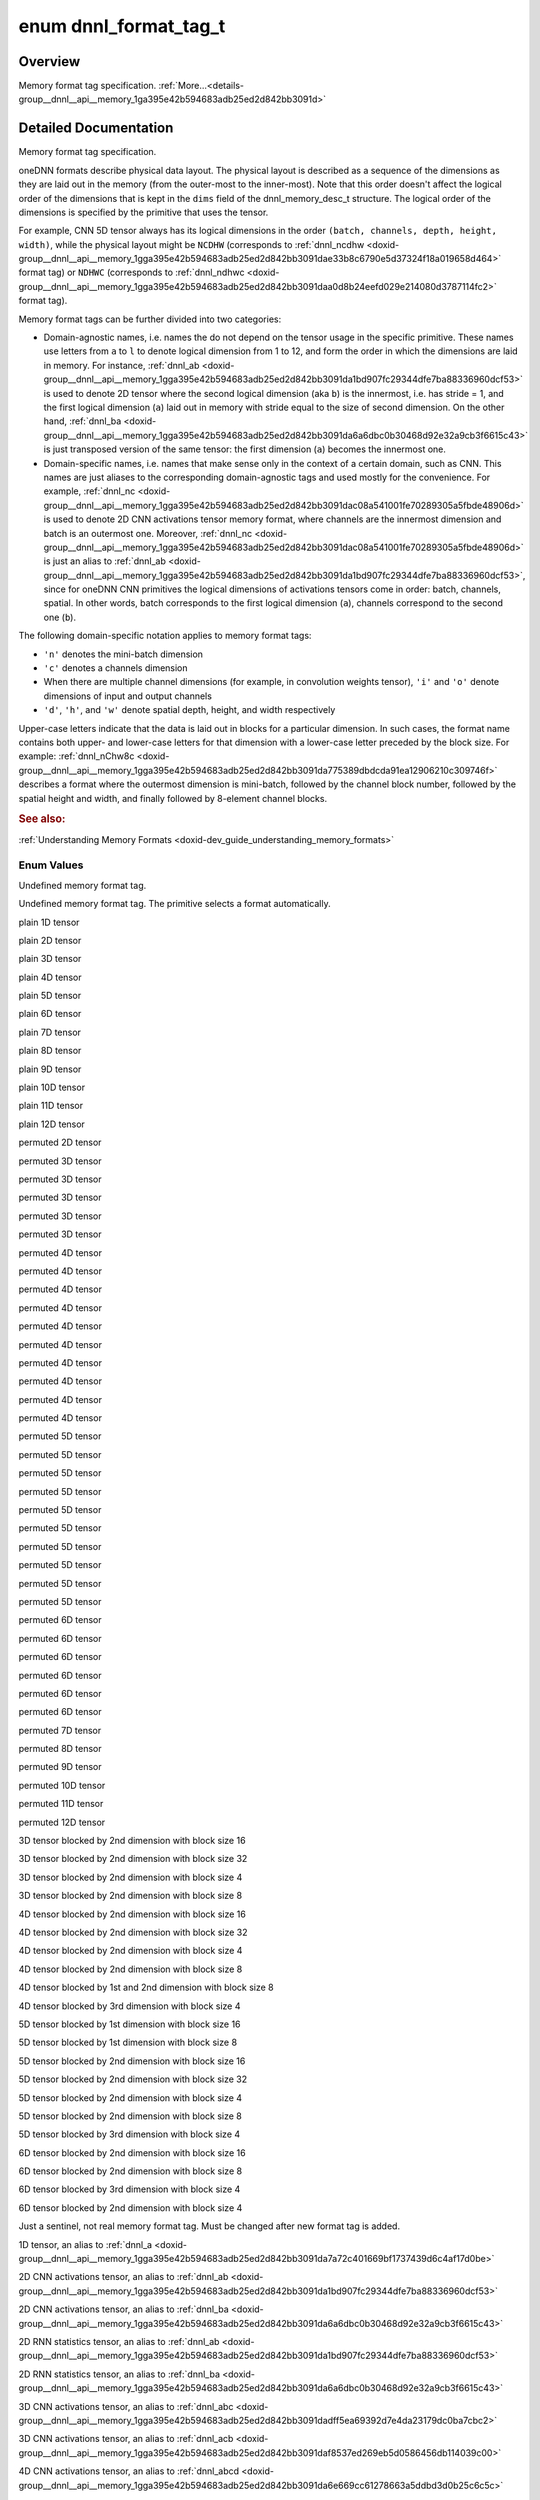 .. index:: pair: enum; dnnl_format_tag_t
.. _doxid-group__dnnl__api__memory_1ga395e42b594683adb25ed2d842bb3091d:

enum dnnl_format_tag_t
======================

Overview
~~~~~~~~

Memory format tag specification. :ref:`More...<details-group__dnnl__api__memory_1ga395e42b594683adb25ed2d842bb3091d>`

.. ref-code-block:: cpp
	:class: doxyrest-overview-code-block

	#include <dnnl_types.h>

	enum dnnl_format_tag_t
	{
	    :ref:`dnnl_format_tag_undef<doxid-group__dnnl__api__memory_1gga395e42b594683adb25ed2d842bb3091da6f473b40f7e7470ba886ce3220ec69a7>` = 0,
	    :ref:`dnnl_format_tag_any<doxid-group__dnnl__api__memory_1gga395e42b594683adb25ed2d842bb3091dafee39ac6fff0325cae43cd66495c18ac>`,
	    :ref:`dnnl_a<doxid-group__dnnl__api__memory_1gga395e42b594683adb25ed2d842bb3091da7a72c401669bf1737439d6c4af17d0be>`,
	    :ref:`dnnl_ab<doxid-group__dnnl__api__memory_1gga395e42b594683adb25ed2d842bb3091da1bd907fc29344dfe7ba88336960dcf53>`,
	    :ref:`dnnl_abc<doxid-group__dnnl__api__memory_1gga395e42b594683adb25ed2d842bb3091dadff5ea69392d7e4da23179dc0ba7cbc2>`,
	    :ref:`dnnl_abcd<doxid-group__dnnl__api__memory_1gga395e42b594683adb25ed2d842bb3091da6e669cc61278663a5ddbd3d0b25c6c5c>`,
	    :ref:`dnnl_abcde<doxid-group__dnnl__api__memory_1gga395e42b594683adb25ed2d842bb3091da30d5d3c9de2931f06d265af81787ada3>`,
	    :ref:`dnnl_abcdef<doxid-group__dnnl__api__memory_1gga395e42b594683adb25ed2d842bb3091da74b2db34e6253e56f441764d16e6ec42>`,
	    :ref:`dnnl_abcdefg<doxid-group__dnnl__api__memory_1gga395e42b594683adb25ed2d842bb3091daa6db6b10c9279959f5de845d454c19f0>`,
	    :ref:`dnnl_abcdefgh<doxid-group__dnnl__api__memory_1gga395e42b594683adb25ed2d842bb3091da12cecc4b1febc6f7bbc4ddced6482155>`,
	    :ref:`dnnl_abcdefghi<doxid-group__dnnl__api__memory_1gga395e42b594683adb25ed2d842bb3091da0a0796a36ef631a3f1bdd9210e59684e>`,
	    :ref:`dnnl_abcdefghij<doxid-group__dnnl__api__memory_1gga395e42b594683adb25ed2d842bb3091dafaaf9a62cda825a376f1e35936dbf5b1>`,
	    :ref:`dnnl_abcdefghijk<doxid-group__dnnl__api__memory_1gga395e42b594683adb25ed2d842bb3091da571cdcd3d6fd3ae211377f7c2068846a>`,
	    :ref:`dnnl_abcdefghijkl<doxid-group__dnnl__api__memory_1gga395e42b594683adb25ed2d842bb3091da24084d001c72ff2e0543fe09d543678f>`,
	    :ref:`dnnl_ba<doxid-group__dnnl__api__memory_1gga395e42b594683adb25ed2d842bb3091da6a6dbc0b30468d92e32a9cb3f6615c43>`,
	    :ref:`dnnl_acb<doxid-group__dnnl__api__memory_1gga395e42b594683adb25ed2d842bb3091daf8537ed269eb5d0586456db114039c00>`,
	    :ref:`dnnl_bac<doxid-group__dnnl__api__memory_1gga395e42b594683adb25ed2d842bb3091dae31cc3d3a0bfbd4936f7b503cf6dc9de>`,
	    :ref:`dnnl_bca<doxid-group__dnnl__api__memory_1gga395e42b594683adb25ed2d842bb3091da37fcc057fe063d378bb5f1d5111e0e60>`,
	    :ref:`dnnl_cab<doxid-group__dnnl__api__memory_1gga395e42b594683adb25ed2d842bb3091da4a42ef47bea9ef571f64944b62fddea3>`,
	    :ref:`dnnl_cba<doxid-group__dnnl__api__memory_1gga395e42b594683adb25ed2d842bb3091da5a8de15eee2e5bcc2515eb7b01965789>`,
	    :ref:`dnnl_abdc<doxid-group__dnnl__api__memory_1gga395e42b594683adb25ed2d842bb3091dad7bcb765b861ed46b2b752e912989217>`,
	    :ref:`dnnl_acbd<doxid-group__dnnl__api__memory_1gga395e42b594683adb25ed2d842bb3091da6a81c235d5a08451ac61edb1681bd925>`,
	    :ref:`dnnl_acdb<doxid-group__dnnl__api__memory_1gga395e42b594683adb25ed2d842bb3091da8fcce5dd7260b5b0740e3b37b1e9ad41>`,
	    :ref:`dnnl_adbc<doxid-group__dnnl__api__memory_1gga395e42b594683adb25ed2d842bb3091daf3800b4f18027abd248a61ae7c5fc8e0>`,
	    :ref:`dnnl_adcb<doxid-group__dnnl__api__memory_1gga395e42b594683adb25ed2d842bb3091dac3b46f2409584aab3c10f8189a9fb47f>`,
	    :ref:`dnnl_bacd<doxid-group__dnnl__api__memory_1gga395e42b594683adb25ed2d842bb3091dab1a39583c90f536df19e47d8262ef6f6>`,
	    :ref:`dnnl_bcda<doxid-group__dnnl__api__memory_1gga395e42b594683adb25ed2d842bb3091dac42f365ea58d5b73c141c0788641f74a>`,
	    :ref:`dnnl_cdab<doxid-group__dnnl__api__memory_1gga395e42b594683adb25ed2d842bb3091da6e99e668dcd118f6f576c7be57d5c43d>`,
	    :ref:`dnnl_cdba<doxid-group__dnnl__api__memory_1gga395e42b594683adb25ed2d842bb3091da2368e1a4ce9d9954fa10c242569eacb4>`,
	    :ref:`dnnl_dcab<doxid-group__dnnl__api__memory_1gga395e42b594683adb25ed2d842bb3091dae6c549f1a265f8d61bffb24c24925a1d>`,
	    :ref:`dnnl_abced<doxid-group__dnnl__api__memory_1gga395e42b594683adb25ed2d842bb3091dac2006f669dbddbc93e5fd8cf2abbe005>`,
	    :ref:`dnnl_abdec<doxid-group__dnnl__api__memory_1gga395e42b594683adb25ed2d842bb3091daab417c26841486da2a0da84730d0874d>`,
	    :ref:`dnnl_acbde<doxid-group__dnnl__api__memory_1gga395e42b594683adb25ed2d842bb3091dac5f398cc58f5625915719ec541bb152e>`,
	    :ref:`dnnl_acdeb<doxid-group__dnnl__api__memory_1gga395e42b594683adb25ed2d842bb3091da0cfe86402763786b9b4d73062cfd2f05>`,
	    :ref:`dnnl_adecb<doxid-group__dnnl__api__memory_1gga395e42b594683adb25ed2d842bb3091daf87ca2ebe0be8da766b84f3a6bdf72ff>`,
	    :ref:`dnnl_bacde<doxid-group__dnnl__api__memory_1gga395e42b594683adb25ed2d842bb3091da57c548e503e61b8c0f9a70a0a9acce1c>`,
	    :ref:`dnnl_bcdea<doxid-group__dnnl__api__memory_1gga395e42b594683adb25ed2d842bb3091dad219c123f120d32a5f26d584b334af41>`,
	    :ref:`dnnl_cdeab<doxid-group__dnnl__api__memory_1gga395e42b594683adb25ed2d842bb3091daf4870a90b840aed0c8162f0fa5822967>`,
	    :ref:`dnnl_cdeba<doxid-group__dnnl__api__memory_1gga395e42b594683adb25ed2d842bb3091dae7dd2b81eb2b502efbf65c888665b358>`,
	    :ref:`dnnl_decab<doxid-group__dnnl__api__memory_1gga395e42b594683adb25ed2d842bb3091da31fa5f2eb4a236664583afc291310ec6>`,
	    :ref:`dnnl_abcdfe<doxid-group__dnnl__api__memory_1gga395e42b594683adb25ed2d842bb3091da2e7f7dc1fa5cc578ee70b018ae78d63d>`,
	    :ref:`dnnl_abdefc<doxid-group__dnnl__api__memory_1gga395e42b594683adb25ed2d842bb3091dad23172b9338edbd306f84f24fd7b00be>`,
	    :ref:`dnnl_abdfce<doxid-group__dnnl__api__memory_1gga395e42b594683adb25ed2d842bb3091daa9483a5b4d17c8aebd14a9894ff67fe5>`,
	    :ref:`dnnl_acbdef<doxid-group__dnnl__api__memory_1gga395e42b594683adb25ed2d842bb3091da8463916a68cb816050fbaf71817093ae>`,
	    :ref:`dnnl_adefcb<doxid-group__dnnl__api__memory_1gga395e42b594683adb25ed2d842bb3091da934ab2ceb3d0f6b358f3724b407811a0>`,
	    :ref:`dnnl_defcab<doxid-group__dnnl__api__memory_1gga395e42b594683adb25ed2d842bb3091da73502e9308b365e74da295eaa83703ad>`,
	    :ref:`dnnl_abcdegf<doxid-group__dnnl__api__memory_1gga395e42b594683adb25ed2d842bb3091da28fa9c38c8aba3f7366a40c5f28f5894>`,
	    :ref:`dnnl_abcdefhg<doxid-group__dnnl__api__memory_1gga395e42b594683adb25ed2d842bb3091da013495943a14ba43871723e2a1f29de8>`,
	    :ref:`dnnl_abcdefgih<doxid-group__dnnl__api__memory_1gga395e42b594683adb25ed2d842bb3091dad1ce4f5554fe6c5338ca3de649477545>`,
	    :ref:`dnnl_abcdefghji<doxid-group__dnnl__api__memory_1gga395e42b594683adb25ed2d842bb3091daf8dc3817d010338ab9150378f8fded79>`,
	    :ref:`dnnl_abcdefghikj<doxid-group__dnnl__api__memory_1gga395e42b594683adb25ed2d842bb3091da190b0571914d2675e1bc51d154e0de48>`,
	    :ref:`dnnl_abcdefghijlk<doxid-group__dnnl__api__memory_1gga395e42b594683adb25ed2d842bb3091dadeb66e32bfc557ea52fbeeb532287b45>`,
	    :target:`dnnl_Abc16a<doxid-group__dnnl__api__memory_1gga395e42b594683adb25ed2d842bb3091da1f3f02b350c925f3d9c897d73bace402>`,
	    :target:`dnnl_ABc16a16b<doxid-group__dnnl__api__memory_1gga395e42b594683adb25ed2d842bb3091da8e6eb934f2389e342c76e97a68ab0224>`,
	    :target:`dnnl_ABc32a32b<doxid-group__dnnl__api__memory_1gga395e42b594683adb25ed2d842bb3091da980bc9736517045eaf801fbfb9875733>`,
	    :target:`dnnl_ABc4a4b<doxid-group__dnnl__api__memory_1gga395e42b594683adb25ed2d842bb3091dae2f36245a8520ef772172ceca76fb991>`,
	    :ref:`dnnl_aBc16b<doxid-group__dnnl__api__memory_1gga395e42b594683adb25ed2d842bb3091da3e2da6258e387e0eb149b22f57209056>`,
	    :target:`dnnl_ABc16b16a<doxid-group__dnnl__api__memory_1gga395e42b594683adb25ed2d842bb3091dae179e674c582f816b4354bea5be4d28b>`,
	    :target:`dnnl_Abc4a<doxid-group__dnnl__api__memory_1gga395e42b594683adb25ed2d842bb3091da15c4f79e87162a887ab13eb0b0a7e4fc>`,
	    :ref:`dnnl_aBc32b<doxid-group__dnnl__api__memory_1gga395e42b594683adb25ed2d842bb3091daf8c6671d24cda4d6ea0fa7d8613f686c>`,
	    :ref:`dnnl_aBc4b<doxid-group__dnnl__api__memory_1gga395e42b594683adb25ed2d842bb3091da4df9991897c2031b5fbdf97a4b3d2a02>`,
	    :target:`dnnl_ABc4b16a4b<doxid-group__dnnl__api__memory_1gga395e42b594683adb25ed2d842bb3091da0cf6b7ee629a1b3bc03904d95e8255f4>`,
	    :target:`dnnl_ABc2b8a4b<doxid-group__dnnl__api__memory_1gga395e42b594683adb25ed2d842bb3091dac76353027eb441b08f92530da0c0fd48>`,
	    :target:`dnnl_ABc16b16a4b<doxid-group__dnnl__api__memory_1gga395e42b594683adb25ed2d842bb3091daa9cb05b0c68df7ca860dfa78ff61744c>`,
	    :target:`dnnl_ABc16b16a2b<doxid-group__dnnl__api__memory_1gga395e42b594683adb25ed2d842bb3091dac2d6936a95341123206597da7844f856>`,
	    :target:`dnnl_ABc4b4a<doxid-group__dnnl__api__memory_1gga395e42b594683adb25ed2d842bb3091da0297a6563d66c10695e7141d6d45b28c>`,
	    :target:`dnnl_ABc8a16b2a<doxid-group__dnnl__api__memory_1gga395e42b594683adb25ed2d842bb3091da2b98e94f21d758012a4f42b8a67cc448>`,
	    :target:`dnnl_ABc8a8b<doxid-group__dnnl__api__memory_1gga395e42b594683adb25ed2d842bb3091da63923570626e9ffe67216e8ec758f7be>`,
	    :target:`dnnl_ABc8a4b<doxid-group__dnnl__api__memory_1gga395e42b594683adb25ed2d842bb3091daf11f206fb73103511ee3938716b82bcb>`,
	    :ref:`dnnl_aBc8b<doxid-group__dnnl__api__memory_1gga395e42b594683adb25ed2d842bb3091da96fcac28a789530765def2cfae2b61f6>`,
	    :target:`dnnl_ABc8b16a2b<doxid-group__dnnl__api__memory_1gga395e42b594683adb25ed2d842bb3091da818c91596f569b7d3c3d8b21de045dc3>`,
	    :target:`dnnl_BAc8a16b2a<doxid-group__dnnl__api__memory_1gga395e42b594683adb25ed2d842bb3091dae8b5332e47484638a0bf9e553780ff1c>`,
	    :target:`dnnl_ABc8b8a<doxid-group__dnnl__api__memory_1gga395e42b594683adb25ed2d842bb3091da8bf604879f819db21d895dec9453b146>`,
	    :target:`dnnl_Abcd16a<doxid-group__dnnl__api__memory_1gga395e42b594683adb25ed2d842bb3091da00a609b0923525efd734be895d32fe65>`,
	    :target:`dnnl_Abcd8a<doxid-group__dnnl__api__memory_1gga395e42b594683adb25ed2d842bb3091dac84aa1648e12ca70a06f39bf94647b23>`,
	    :target:`dnnl_ABcd16a16b<doxid-group__dnnl__api__memory_1gga395e42b594683adb25ed2d842bb3091da9c0ae577e44f83d190d1a347f96e0357>`,
	    :target:`dnnl_Abcd32a<doxid-group__dnnl__api__memory_1gga395e42b594683adb25ed2d842bb3091da7354dbec2128b136c2e894b947c59399>`,
	    :target:`dnnl_ABcd32a32b<doxid-group__dnnl__api__memory_1gga395e42b594683adb25ed2d842bb3091da83ae1d8b994297601096fdcfd5e59668>`,
	    :ref:`dnnl_aBcd16b<doxid-group__dnnl__api__memory_1gga395e42b594683adb25ed2d842bb3091da590d748ac3761a51b407555a9a0d5efe>`,
	    :target:`dnnl_ABcd16b16a<doxid-group__dnnl__api__memory_1gga395e42b594683adb25ed2d842bb3091da2caad9e6b5ef8da3a86b78f0a372eda7>`,
	    :target:`dnnl_aBCd16b16c<doxid-group__dnnl__api__memory_1gga395e42b594683adb25ed2d842bb3091dacd4df356da84852303c7905052dd9142>`,
	    :target:`dnnl_aBCd16c16b<doxid-group__dnnl__api__memory_1gga395e42b594683adb25ed2d842bb3091da0a84665eb583fd7574b5bb774e459b2f>`,
	    :target:`dnnl_Abcd4a<doxid-group__dnnl__api__memory_1gga395e42b594683adb25ed2d842bb3091da6b482db77afbb285b288c679c9be1ae3>`,
	    :ref:`dnnl_aBcd32b<doxid-group__dnnl__api__memory_1gga395e42b594683adb25ed2d842bb3091dadaa7aeb5746c398a1c8ee1b42362bc58>`,
	    :ref:`dnnl_aBcd4b<doxid-group__dnnl__api__memory_1gga395e42b594683adb25ed2d842bb3091da2ec2a0d2900e5ddb7f88783e2d8a5e66>`,
	    :target:`dnnl_ABcd4b16a4b<doxid-group__dnnl__api__memory_1gga395e42b594683adb25ed2d842bb3091dae950dd7ff699d5f51b175bdac1b84890>`,
	    :target:`dnnl_ABcd16b16a4b<doxid-group__dnnl__api__memory_1gga395e42b594683adb25ed2d842bb3091da536323299510bd78310e0a8f9b88042a>`,
	    :target:`dnnl_ABcd16b16a2b<doxid-group__dnnl__api__memory_1gga395e42b594683adb25ed2d842bb3091dafe2dc8f9b8ef99e7336f9bb315bd28f3>`,
	    :target:`dnnl_ABcd4b4a<doxid-group__dnnl__api__memory_1gga395e42b594683adb25ed2d842bb3091dab95ba206fe14422c836d989fcaa013a8>`,
	    :target:`dnnl_ABcd4a4b<doxid-group__dnnl__api__memory_1gga395e42b594683adb25ed2d842bb3091daeb77a3e431e7d90ca0eb3cb3abbebb94>`,
	    :target:`dnnl_aBCd2c4b2c<doxid-group__dnnl__api__memory_1gga395e42b594683adb25ed2d842bb3091dadcf839a7edc3764d62c779ee12dd1872>`,
	    :target:`dnnl_aBCd4b8c2b<doxid-group__dnnl__api__memory_1gga395e42b594683adb25ed2d842bb3091da67864e97ff75ae1d4e53eee2785e82f1>`,
	    :target:`dnnl_aBCd4c16b4c<doxid-group__dnnl__api__memory_1gga395e42b594683adb25ed2d842bb3091dad056012cef6bfa44927de3cf7d85328b>`,
	    :target:`dnnl_aBCd2c8b4c<doxid-group__dnnl__api__memory_1gga395e42b594683adb25ed2d842bb3091da5c383c88fc041dac096ebff85bc3b37f>`,
	    :target:`dnnl_aBCd16c16b4c<doxid-group__dnnl__api__memory_1gga395e42b594683adb25ed2d842bb3091dad2c5c7d5fd912c0eb078ce4b82649c28>`,
	    :target:`dnnl_aBCd16c16b2c<doxid-group__dnnl__api__memory_1gga395e42b594683adb25ed2d842bb3091dab55f7b773e4f38a31af3306372d23ee3>`,
	    :target:`dnnl_aBCd4c4b<doxid-group__dnnl__api__memory_1gga395e42b594683adb25ed2d842bb3091da1a69ffdfcc86697235751a426cf74781>`,
	    :target:`dnnl_aBCd4b4c<doxid-group__dnnl__api__memory_1gga395e42b594683adb25ed2d842bb3091da1dbb1956688d4883ecf79dc0a7b6e28b>`,
	    :target:`dnnl_ABcd8a16b2a<doxid-group__dnnl__api__memory_1gga395e42b594683adb25ed2d842bb3091da359c3de34197a41b6b08a985f0deb577>`,
	    :target:`dnnl_ABcd2b8a4b<doxid-group__dnnl__api__memory_1gga395e42b594683adb25ed2d842bb3091da6910582d0278bc234d44d23de57cf8b1>`,
	    :target:`dnnl_ABcd8a8b<doxid-group__dnnl__api__memory_1gga395e42b594683adb25ed2d842bb3091dab48d2feeaed5ee18e7c702438470f308>`,
	    :target:`dnnl_ABcd8a4b<doxid-group__dnnl__api__memory_1gga395e42b594683adb25ed2d842bb3091dab8e8cdd8d83c7c806105eb58ced1cd36>`,
	    :ref:`dnnl_aBcd8b<doxid-group__dnnl__api__memory_1gga395e42b594683adb25ed2d842bb3091da9523ccda38e86a8f7f58f8f780ef6eac>`,
	    :target:`dnnl_aBCd4c8b2c<doxid-group__dnnl__api__memory_1gga395e42b594683adb25ed2d842bb3091da97e68fe68baf3d45caac83b6bc5b1426>`,
	    :target:`dnnl_ABcd8b16a2b<doxid-group__dnnl__api__memory_1gga395e42b594683adb25ed2d842bb3091da7ed04c708d85c8616deb0b6f79ef7f4b>`,
	    :target:`dnnl_aBCd8b16c2b<doxid-group__dnnl__api__memory_1gga395e42b594683adb25ed2d842bb3091da85273cb852d097faf8d8c0da6c41feec>`,
	    :target:`dnnl_BAcd8a16b2a<doxid-group__dnnl__api__memory_1gga395e42b594683adb25ed2d842bb3091da0be4bf53f881fc912b029986269e2d9f>`,
	    :ref:`dnnl_ABcd8b8a<doxid-group__dnnl__api__memory_1gga395e42b594683adb25ed2d842bb3091da2062c0db6b460fd8ac254684bbc15c36>`,
	    :target:`dnnl_aBCd8b8c<doxid-group__dnnl__api__memory_1gga395e42b594683adb25ed2d842bb3091daaf3b40408d73e8ac8642225c9f25f2f1>`,
	    :target:`dnnl_aBCd8b4c<doxid-group__dnnl__api__memory_1gga395e42b594683adb25ed2d842bb3091da1f77af45396bb24d07760511364a5613>`,
	    :target:`dnnl_aBCd8c16b2c<doxid-group__dnnl__api__memory_1gga395e42b594683adb25ed2d842bb3091da6c1fad78bb53863daced660c0f89e2a2>`,
	    :target:`dnnl_ABcde8a16b2a<doxid-group__dnnl__api__memory_1gga395e42b594683adb25ed2d842bb3091daa1d7b92ba320315089e52cb44b409a24>`,
	    :target:`dnnl_aCBd8b16c2b<doxid-group__dnnl__api__memory_1gga395e42b594683adb25ed2d842bb3091daf74406af448716e5cb7e579746a423e0>`,
	    :target:`dnnl_aBCd8c8b<doxid-group__dnnl__api__memory_1gga395e42b594683adb25ed2d842bb3091da77890505517693773deafbd83cace868>`,
	    :target:`dnnl_Abcde16a<doxid-group__dnnl__api__memory_1gga395e42b594683adb25ed2d842bb3091da5b8167c8d939ef924e98256b4eb98aec>`,
	    :target:`dnnl_Abcde32a<doxid-group__dnnl__api__memory_1gga395e42b594683adb25ed2d842bb3091da1f28a133f5dae595b94e4924057c18fb>`,
	    :target:`dnnl_ABcde16a16b<doxid-group__dnnl__api__memory_1gga395e42b594683adb25ed2d842bb3091daced565c64805b395099381a37bcbb7aa>`,
	    :target:`dnnl_BAcde8a16b2a<doxid-group__dnnl__api__memory_1gga395e42b594683adb25ed2d842bb3091da2cdddb60db18b8555f85640f4b4a9cef>`,
	    :ref:`dnnl_aBCd2b4c2b<doxid-group__dnnl__api__memory_1gga395e42b594683adb25ed2d842bb3091dac8768b971e97816930a09b6199f5bc05>`,
	    :ref:`dnnl_ABcde4b16a4b<doxid-group__dnnl__api__memory_1gga395e42b594683adb25ed2d842bb3091dad8e56dc7af8c48b5d4e5d11650a19eab>`,
	    :ref:`dnnl_ABcde2b8a4b<doxid-group__dnnl__api__memory_1gga395e42b594683adb25ed2d842bb3091da6dc96fd5cf79d2d4395cd129830f17a3>`,
	    :ref:`dnnl_aBcde16b<doxid-group__dnnl__api__memory_1gga395e42b594683adb25ed2d842bb3091dad4357b1ef924c1331e9e7e25facc3827>`,
	    :target:`dnnl_ABcde16b16a<doxid-group__dnnl__api__memory_1gga395e42b594683adb25ed2d842bb3091da18eb2e398335fcb1ac2408513c7817da>`,
	    :target:`dnnl_aBCde16b16c<doxid-group__dnnl__api__memory_1gga395e42b594683adb25ed2d842bb3091daf5c2345a4a4cc585514a993a9cafdb99>`,
	    :target:`dnnl_aBCde16c16b<doxid-group__dnnl__api__memory_1gga395e42b594683adb25ed2d842bb3091dafae7512e4dec5d0a0dcbab100462fb7b>`,
	    :target:`dnnl_aBCde2c8b4c<doxid-group__dnnl__api__memory_1gga395e42b594683adb25ed2d842bb3091da364f711b4979cbb347af415f92467437>`,
	    :target:`dnnl_Abcde4a<doxid-group__dnnl__api__memory_1gga395e42b594683adb25ed2d842bb3091da4a3039a650604f32aa5075a83c5711e7>`,
	    :ref:`dnnl_aBcde32b<doxid-group__dnnl__api__memory_1gga395e42b594683adb25ed2d842bb3091dabdf6daaaaa7e79356fb5b4ec7ae90e5a>`,
	    :ref:`dnnl_aBcde4b<doxid-group__dnnl__api__memory_1gga395e42b594683adb25ed2d842bb3091da3b841f4fc9008e7a27f4dcc4b130d819>`,
	    :target:`dnnl_ABcde4b4a<doxid-group__dnnl__api__memory_1gga395e42b594683adb25ed2d842bb3091da60287b711beae3dda2b8e99751310ced>`,
	    :target:`dnnl_ABcde4a4b<doxid-group__dnnl__api__memory_1gga395e42b594683adb25ed2d842bb3091dafb76f365d48a201239fbbf55528b9718>`,
	    :target:`dnnl_aBCde4b4c<doxid-group__dnnl__api__memory_1gga395e42b594683adb25ed2d842bb3091da3fb2bdd6dfa508a35349a448cd5eb6ad>`,
	    :target:`dnnl_aBCde2c4b2c<doxid-group__dnnl__api__memory_1gga395e42b594683adb25ed2d842bb3091da9efd1a953a1fdccd45c4ae257d07639c>`,
	    :target:`dnnl_aBCde4b8c2b<doxid-group__dnnl__api__memory_1gga395e42b594683adb25ed2d842bb3091da3d270c3aa4c400d9ba421ef7ffe79024>`,
	    :target:`dnnl_aBCde4c16b4c<doxid-group__dnnl__api__memory_1gga395e42b594683adb25ed2d842bb3091da0265637b037f150c9a6f44e097217df3>`,
	    :target:`dnnl_aBCde16c16b4c<doxid-group__dnnl__api__memory_1gga395e42b594683adb25ed2d842bb3091dab0a6f6af2d023c7cf4cb34c0aa851bdd>`,
	    :target:`dnnl_aBCde16c16b2c<doxid-group__dnnl__api__memory_1gga395e42b594683adb25ed2d842bb3091da4f9b587b9ebe5fa931bff5419d06d27d>`,
	    :target:`dnnl_aBCde4c4b<doxid-group__dnnl__api__memory_1gga395e42b594683adb25ed2d842bb3091da785b527d318e2e354cc14dfeae4c195b>`,
	    :target:`dnnl_Abcde8a<doxid-group__dnnl__api__memory_1gga395e42b594683adb25ed2d842bb3091da730b91732737502118324686d409cfb8>`,
	    :target:`dnnl_ABcde8a8b<doxid-group__dnnl__api__memory_1gga395e42b594683adb25ed2d842bb3091da8eaa68e9b1ceafec83c08940b3b398d4>`,
	    :target:`dnnl_ABcde8a4b<doxid-group__dnnl__api__memory_1gga395e42b594683adb25ed2d842bb3091daab312430da2278cc10e86de914b25d2c>`,
	    :target:`dnnl_BAcde16b16a<doxid-group__dnnl__api__memory_1gga395e42b594683adb25ed2d842bb3091daa1dd482da424c94a3b71b757f1b0a8a7>`,
	    :ref:`dnnl_aBcde8b<doxid-group__dnnl__api__memory_1gga395e42b594683adb25ed2d842bb3091daa778e377f1b0afdee9a6bcbc63ae76bd>`,
	    :target:`dnnl_ABcde8b16a2b<doxid-group__dnnl__api__memory_1gga395e42b594683adb25ed2d842bb3091da312dfffd6c27d39cb5de872a5b386245>`,
	    :target:`dnnl_aBCde8b16c2b<doxid-group__dnnl__api__memory_1gga395e42b594683adb25ed2d842bb3091da67cf192e55322acc60dd0a5e0218e023>`,
	    :target:`dnnl_aBCde4c8b2c<doxid-group__dnnl__api__memory_1gga395e42b594683adb25ed2d842bb3091da6c1c731d5b253a1cc55c73f3fed87e7e>`,
	    :target:`dnnl_aCBde8b16c2b<doxid-group__dnnl__api__memory_1gga395e42b594683adb25ed2d842bb3091dacda7bd7200123c4078bd0021e425ac4f>`,
	    :target:`dnnl_ABcde8b8a<doxid-group__dnnl__api__memory_1gga395e42b594683adb25ed2d842bb3091da6d74954d3d0e522ea212f62954572628>`,
	    :target:`dnnl_ABcde32a32b<doxid-group__dnnl__api__memory_1gga395e42b594683adb25ed2d842bb3091da8759f10eeae5b4c0c2a3f9ac139390a6>`,
	    :target:`dnnl_aBCde8b8c<doxid-group__dnnl__api__memory_1gga395e42b594683adb25ed2d842bb3091dac80c40dbc7ffe75fe1811e6f03416df6>`,
	    :target:`dnnl_aBCde8b4c<doxid-group__dnnl__api__memory_1gga395e42b594683adb25ed2d842bb3091da3074852c442c4a921510a63fd70a4376>`,
	    :target:`dnnl_ABc4a8b8a4b<doxid-group__dnnl__api__memory_1gga395e42b594683adb25ed2d842bb3091da4156a4bc4d12d3b92cd0d248b8f345b0>`,
	    :target:`dnnl_ABcd4a8b8a4b<doxid-group__dnnl__api__memory_1gga395e42b594683adb25ed2d842bb3091dacf6b9bf9f1fbc09357f6ec3e523c2e4e>`,
	    :target:`dnnl_ABcde4a8b8a4b<doxid-group__dnnl__api__memory_1gga395e42b594683adb25ed2d842bb3091daa3fa29cebdc49d51d9d96990db129f77>`,
	    :target:`dnnl_BAc4b8a8b4a<doxid-group__dnnl__api__memory_1gga395e42b594683adb25ed2d842bb3091da6fb4b638d77703af8633c2b02f384a19>`,
	    :target:`dnnl_BAcd4b8a8b4a<doxid-group__dnnl__api__memory_1gga395e42b594683adb25ed2d842bb3091da47c101af1fc9784096f0ea8e82c8f75b>`,
	    :target:`dnnl_BAcde4b8a8b4a<doxid-group__dnnl__api__memory_1gga395e42b594683adb25ed2d842bb3091dadab31a42d1d9d26c5dcc1b1f573c7231>`,
	    :target:`dnnl_ABcd2a8b8a2b<doxid-group__dnnl__api__memory_1gga395e42b594683adb25ed2d842bb3091da508fb83e49f4b61a0c1f6559c1ad493b>`,
	    :target:`dnnl_aBCd4b8c8b4c<doxid-group__dnnl__api__memory_1gga395e42b594683adb25ed2d842bb3091da417d9d0863cb8a9ffa41da1b36ad258c>`,
	    :target:`dnnl_aBCde4b8c8b4c<doxid-group__dnnl__api__memory_1gga395e42b594683adb25ed2d842bb3091da3a93b3ea3e2b878e0e652ee5eeeec3e1>`,
	    :target:`dnnl_aBCde2b8c8b2c<doxid-group__dnnl__api__memory_1gga395e42b594683adb25ed2d842bb3091dac893c361ab66a3c6d4b330de62dd6da2>`,
	    :target:`dnnl_aBCde8c16b2c<doxid-group__dnnl__api__memory_1gga395e42b594683adb25ed2d842bb3091da4aa39c74ad124f7548de870bf22a3c28>`,
	    :target:`dnnl_aBCde8c8b<doxid-group__dnnl__api__memory_1gga395e42b594683adb25ed2d842bb3091da65bbcb9c1b1e428a8987a9bc603cf641>`,
	    :ref:`dnnl_aBCde2b4c2b<doxid-group__dnnl__api__memory_1gga395e42b594683adb25ed2d842bb3091da451386bf211128eaa11a8863a9d97e2b>`,
	    :ref:`dnnl_aBcdef16b<doxid-group__dnnl__api__memory_1gga395e42b594683adb25ed2d842bb3091da431c182a4f2665030f29973efb556c94>`,
	    :target:`dnnl_aBCdef16b16c<doxid-group__dnnl__api__memory_1gga395e42b594683adb25ed2d842bb3091dad49ced68989f7d54514bb6cd3138f8e6>`,
	    :target:`dnnl_aBCdef16c16b<doxid-group__dnnl__api__memory_1gga395e42b594683adb25ed2d842bb3091da0a39498d5ace47415cf7af24ee709a8c>`,
	    :target:`dnnl_aBCdef4c16b4c<doxid-group__dnnl__api__memory_1gga395e42b594683adb25ed2d842bb3091da8054d00c19f5db7641b6ed7c360a9f90>`,
	    :ref:`dnnl_aBCdef2c8b4c<doxid-group__dnnl__api__memory_1gga395e42b594683adb25ed2d842bb3091daf9d8eabf65635e7a932e5f5b3339cdd8>`,
	    :target:`dnnl_aBCdef4c8b2c<doxid-group__dnnl__api__memory_1gga395e42b594683adb25ed2d842bb3091daaae6ee2c7dbc1f2ea5fbff789a67155f>`,
	    :ref:`dnnl_aBCdef2b4c2b<doxid-group__dnnl__api__memory_1gga395e42b594683adb25ed2d842bb3091da06fe4d629df62b68f499416b791da96b>`,
	    :ref:`dnnl_aBcdef4b<doxid-group__dnnl__api__memory_1gga395e42b594683adb25ed2d842bb3091da2735d5d034a5abe998df55be8e47e5e8>`,
	    :target:`dnnl_aBCdef4c4b<doxid-group__dnnl__api__memory_1gga395e42b594683adb25ed2d842bb3091da3daff9d46680246acc4447330b7b74c9>`,
	    :target:`dnnl_aBCdef4b4c<doxid-group__dnnl__api__memory_1gga395e42b594683adb25ed2d842bb3091da552f9164ee2cb21a5dcba1ed05628f78>`,
	    :target:`dnnl_aBCdef2c4b2c<doxid-group__dnnl__api__memory_1gga395e42b594683adb25ed2d842bb3091dabde37b9832e2b86715f72b46b8548294>`,
	    :target:`dnnl_aBCdef4b8c2b<doxid-group__dnnl__api__memory_1gga395e42b594683adb25ed2d842bb3091da295a932e5fe4d99dfe72c5965a95303d>`,
	    :target:`dnnl_aBCdef8b8c<doxid-group__dnnl__api__memory_1gga395e42b594683adb25ed2d842bb3091da6d683f0464f7a010c430f304a1a0fae9>`,
	    :target:`dnnl_aBCdef8b4c<doxid-group__dnnl__api__memory_1gga395e42b594683adb25ed2d842bb3091daa1ca028ca42fbe9f38ff09cef0b3d994>`,
	    :target:`dnnl_aBCdef8c16b2c<doxid-group__dnnl__api__memory_1gga395e42b594683adb25ed2d842bb3091daf7a9058aa0164b32492b96e54bb5fbe2>`,
	    :target:`dnnl_aBCdef4b8c8b4c<doxid-group__dnnl__api__memory_1gga395e42b594683adb25ed2d842bb3091da16e4169d41ed1d6d219eb0aa405fdeda>`,
	    :target:`dnnl_aBCdef8b16c2b<doxid-group__dnnl__api__memory_1gga395e42b594683adb25ed2d842bb3091da53f6ad15b1d93d28fc1c880d9dd61868>`,
	    :target:`dnnl_aCBdef8b16c2b<doxid-group__dnnl__api__memory_1gga395e42b594683adb25ed2d842bb3091da5527188b8276ff375356dc1d247193f3>`,
	    :target:`dnnl_aBCdef8c8b<doxid-group__dnnl__api__memory_1gga395e42b594683adb25ed2d842bb3091da9bedf873f137d40d08480fb2dcd1927a>`,
	    :target:`dnnl_aBdc16b<doxid-group__dnnl__api__memory_1gga395e42b594683adb25ed2d842bb3091dadfddca9f759672b0735d3b8ea2e01034>`,
	    :target:`dnnl_aBdC16b2c<doxid-group__dnnl__api__memory_1gga395e42b594683adb25ed2d842bb3091da04cc05297225408031f4a0aa81864ff4>`,
	    :target:`dnnl_aBdC16b4c<doxid-group__dnnl__api__memory_1gga395e42b594683adb25ed2d842bb3091da88692a1fc85c72c803afb60157130b41>`,
	    :target:`dnnl_aBdc4b<doxid-group__dnnl__api__memory_1gga395e42b594683adb25ed2d842bb3091da7b880b3fd856a32a5d559753b7da1d4d>`,
	    :target:`dnnl_aBdc8b<doxid-group__dnnl__api__memory_1gga395e42b594683adb25ed2d842bb3091da914d32dd6ddd195a4ada50fa8656821d>`,
	    :target:`dnnl_aBdec16b<doxid-group__dnnl__api__memory_1gga395e42b594683adb25ed2d842bb3091daaed4d913aa27e12be0e7dca0b44f06f2>`,
	    :target:`dnnl_aBdeC16b2c<doxid-group__dnnl__api__memory_1gga395e42b594683adb25ed2d842bb3091da98ec760512ba076f6769d10f18036b13>`,
	    :target:`dnnl_aBdeC16b4c<doxid-group__dnnl__api__memory_1gga395e42b594683adb25ed2d842bb3091da38f1f9bb85d15e6a220deaee954decbc>`,
	    :target:`dnnl_aBdec32b<doxid-group__dnnl__api__memory_1gga395e42b594683adb25ed2d842bb3091da15b25713843ce5b79fe2acd4ecd46b2a>`,
	    :target:`dnnl_aBdec4b<doxid-group__dnnl__api__memory_1gga395e42b594683adb25ed2d842bb3091da46fca1587c9124a3986144666bc4d4dd>`,
	    :target:`dnnl_aBdec8b<doxid-group__dnnl__api__memory_1gga395e42b594683adb25ed2d842bb3091da80606d4c8ccaa616d5ee867ed341f526>`,
	    :target:`dnnl_aBdefc16b<doxid-group__dnnl__api__memory_1gga395e42b594683adb25ed2d842bb3091da225e71ab2cf35ec5779b666a10578645>`,
	    :target:`dnnl_aBdefC16b2c<doxid-group__dnnl__api__memory_1gga395e42b594683adb25ed2d842bb3091da85529ca87964a09623a737ad780077c4>`,
	    :target:`dnnl_aCBdef16c16b<doxid-group__dnnl__api__memory_1gga395e42b594683adb25ed2d842bb3091daf7dc09eef597f617b621fed80510fa2a>`,
	    :target:`dnnl_aBdefc4b<doxid-group__dnnl__api__memory_1gga395e42b594683adb25ed2d842bb3091dad33def63f74d7f5a9d5e4e4de1fd3549>`,
	    :target:`dnnl_aBdefc8b<doxid-group__dnnl__api__memory_1gga395e42b594683adb25ed2d842bb3091dad24aa48c7b9ffb2fcca746d88d533b8e>`,
	    :target:`dnnl_Abcdef16a<doxid-group__dnnl__api__memory_1gga395e42b594683adb25ed2d842bb3091da92c4924d2b608a3bc86b72739e73d034>`,
	    :target:`dnnl_Abcdef32a<doxid-group__dnnl__api__memory_1gga395e42b594683adb25ed2d842bb3091da7d19b6c6c1b9098eeafbbd2e6944bb09>`,
	    :target:`dnnl_aBedc16b<doxid-group__dnnl__api__memory_1gga395e42b594683adb25ed2d842bb3091da16245da9b0eedeec4e6876e268dd31bf>`,
	    :target:`dnnl_Acb16a<doxid-group__dnnl__api__memory_1gga395e42b594683adb25ed2d842bb3091da1bfab660a122d0cc962f6fe7b82f2e60>`,
	    :target:`dnnl_AcB16a2b<doxid-group__dnnl__api__memory_1gga395e42b594683adb25ed2d842bb3091daf0b093620df280095b29f946cf21fb5b>`,
	    :target:`dnnl_AcB16a4b<doxid-group__dnnl__api__memory_1gga395e42b594683adb25ed2d842bb3091da7a66b3884eb919e1969c71adb3747024>`,
	    :target:`dnnl_Acb4a<doxid-group__dnnl__api__memory_1gga395e42b594683adb25ed2d842bb3091da9908156c9bdb912d84eda9b1bad77683>`,
	    :target:`dnnl_Acb8a<doxid-group__dnnl__api__memory_1gga395e42b594683adb25ed2d842bb3091dae64ddaa317dfc38ba6115f26766bf437>`,
	    :target:`dnnl_aCBd16b16c<doxid-group__dnnl__api__memory_1gga395e42b594683adb25ed2d842bb3091dafff3cc23e27926344aeab61ff6b80a9c>`,
	    :target:`dnnl_aCBd16c16b<doxid-group__dnnl__api__memory_1gga395e42b594683adb25ed2d842bb3091dadfec7111bb7ac163af7f451e82b03eb5>`,
	    :target:`dnnl_aCBde16b16c<doxid-group__dnnl__api__memory_1gga395e42b594683adb25ed2d842bb3091dafe88e948cdde58570ee1fe35396a176f>`,
	    :target:`dnnl_aCBde16c16b<doxid-group__dnnl__api__memory_1gga395e42b594683adb25ed2d842bb3091da99562760cb2b96130f3b317f5c0eb8a5>`,
	    :target:`dnnl_Acdb16a<doxid-group__dnnl__api__memory_1gga395e42b594683adb25ed2d842bb3091dae899a9dcb69c10f091fe15f749f1b09d>`,
	    :target:`dnnl_AcdB16a2b<doxid-group__dnnl__api__memory_1gga395e42b594683adb25ed2d842bb3091da7d468009e3110df78c59bb4c2ea8d250>`,
	    :target:`dnnl_AcdB16a4b<doxid-group__dnnl__api__memory_1gga395e42b594683adb25ed2d842bb3091da005f7d9395f6cb15a3d527a482131c03>`,
	    :target:`dnnl_Acdb32a<doxid-group__dnnl__api__memory_1gga395e42b594683adb25ed2d842bb3091dae2e070bc38ab90196d11620330be4bdb>`,
	    :target:`dnnl_Acdb4a<doxid-group__dnnl__api__memory_1gga395e42b594683adb25ed2d842bb3091da1deb63bb8ad8eef831c709ce8a3d3f32>`,
	    :target:`dnnl_Acdb8a<doxid-group__dnnl__api__memory_1gga395e42b594683adb25ed2d842bb3091daa81dc815b0ec8bd729f5b856139279a7>`,
	    :target:`dnnl_Acdeb16a<doxid-group__dnnl__api__memory_1gga395e42b594683adb25ed2d842bb3091da9f21562a38357ce04e99c9ad5d741e47>`,
	    :target:`dnnl_AcdeB16a2b<doxid-group__dnnl__api__memory_1gga395e42b594683adb25ed2d842bb3091da6332a6ad7c83b8243bab3b77801c754c>`,
	    :target:`dnnl_Acdeb4a<doxid-group__dnnl__api__memory_1gga395e42b594683adb25ed2d842bb3091dacb1169fe7b79d20161182caa0afc0c15>`,
	    :target:`dnnl_Acdeb8a<doxid-group__dnnl__api__memory_1gga395e42b594683adb25ed2d842bb3091dae1e147d05e1696dfb9e403cbad777200>`,
	    :target:`dnnl_Adcb16a<doxid-group__dnnl__api__memory_1gga395e42b594683adb25ed2d842bb3091da393dec9f3935ba04df0b58b2e8440964>`,
	    :target:`dnnl_BAc16a16b<doxid-group__dnnl__api__memory_1gga395e42b594683adb25ed2d842bb3091dabf4ef76fd5820b6836c1e09bace6361f>`,
	    :target:`dnnl_BAc16b16a<doxid-group__dnnl__api__memory_1gga395e42b594683adb25ed2d842bb3091dae903179bbf7c370469b71f9ef1fd12d2>`,
	    :target:`dnnl_BAcd16a16b<doxid-group__dnnl__api__memory_1gga395e42b594683adb25ed2d842bb3091dab4c46cc5104349632549a6afdecf5007>`,
	    :target:`dnnl_BAcd16b16a<doxid-group__dnnl__api__memory_1gga395e42b594683adb25ed2d842bb3091daf678aa7c0cccf761c2db4cf95d0791c9>`,
	    :target:`dnnl_aCBd4c8b8c4b<doxid-group__dnnl__api__memory_1gga395e42b594683adb25ed2d842bb3091da94e4182b2bdc0e10b37d0a4045ddc2bb>`,
	    :target:`dnnl_aCBde4c8b8c4b<doxid-group__dnnl__api__memory_1gga395e42b594683adb25ed2d842bb3091dab845e5e99381eb7309136fc0cd73478f>`,
	    :target:`dnnl_aCBdef4c8b8c4b<doxid-group__dnnl__api__memory_1gga395e42b594683adb25ed2d842bb3091daf69769c7462007abf6756e4e9df1fe88>`,
	    :target:`dnnl_BAcde16a16b<doxid-group__dnnl__api__memory_1gga395e42b594683adb25ed2d842bb3091da54d324628354f454420b12d38da108ac>`,
	    :target:`dnnl_aCBdef16b16c<doxid-group__dnnl__api__memory_1gga395e42b594683adb25ed2d842bb3091da9d14fe44b8bce3ea498f40f353c05a84>`,
	    :target:`dnnl_ABc16b32a<doxid-group__dnnl__api__memory_1gga395e42b594683adb25ed2d842bb3091da14d52b34d82ed3efbb29ef0c0a0c8bcf>`,
	    :target:`dnnl_ABc16b64a<doxid-group__dnnl__api__memory_1gga395e42b594683adb25ed2d842bb3091da71f46cc2eeef5c92e19ef1d57915b3f9>`,
	    :target:`dnnl_ABc4b32a4b<doxid-group__dnnl__api__memory_1gga395e42b594683adb25ed2d842bb3091da51d47c8e707ba68e55d03257289e7dda>`,
	    :target:`dnnl_ABc4b64a4b<doxid-group__dnnl__api__memory_1gga395e42b594683adb25ed2d842bb3091da47f0f82a0099088bee3911a75f8e72e7>`,
	    :target:`dnnl_ABc8b32a2b<doxid-group__dnnl__api__memory_1gga395e42b594683adb25ed2d842bb3091daf226ccb508a7b8b7e48106b2269c31dc>`,
	    :target:`dnnl_ABc8b64a2b<doxid-group__dnnl__api__memory_1gga395e42b594683adb25ed2d842bb3091da728ddc6acabeb845722c4198a4f3d2a2>`,
	    :target:`dnnl_AB16b16a<doxid-group__dnnl__api__memory_1gga395e42b594683adb25ed2d842bb3091da777478e39ff0e681535f13086dc4552b>`,
	    :target:`dnnl_AB16b32a<doxid-group__dnnl__api__memory_1gga395e42b594683adb25ed2d842bb3091daa4df2f3c68986741425c2e6864d5675a>`,
	    :target:`dnnl_AB16b64a<doxid-group__dnnl__api__memory_1gga395e42b594683adb25ed2d842bb3091dafc30947164f8c7db71b8b967209b6073>`,
	    :target:`dnnl_AB8b16a2b<doxid-group__dnnl__api__memory_1gga395e42b594683adb25ed2d842bb3091daaab0a9dbe35dc66e5fe20f1ab3c74e52>`,
	    :target:`dnnl_AB8b32a2b<doxid-group__dnnl__api__memory_1gga395e42b594683adb25ed2d842bb3091da3b050901652debc432946f04f685d1a2>`,
	    :target:`dnnl_AB8b64a2b<doxid-group__dnnl__api__memory_1gga395e42b594683adb25ed2d842bb3091dad61d639f5f7030e4eb06a15f26588cd4>`,
	    :target:`dnnl_AB4b16a4b<doxid-group__dnnl__api__memory_1gga395e42b594683adb25ed2d842bb3091da798047f6dbcd73fd36811ca367c10206>`,
	    :target:`dnnl_AB4b32a4b<doxid-group__dnnl__api__memory_1gga395e42b594683adb25ed2d842bb3091da1dc027b3324599058a466bc0c079e516>`,
	    :target:`dnnl_AB4b64a4b<doxid-group__dnnl__api__memory_1gga395e42b594683adb25ed2d842bb3091dad2db4e008f6c2507daf67734cdc9a2ca>`,
	    :target:`dnnl_AB16b16a4b<doxid-group__dnnl__api__memory_1gga395e42b594683adb25ed2d842bb3091da678f1bfe1118160398bc003fe8f27484>`,
	    :target:`dnnl_ABcd16b32a<doxid-group__dnnl__api__memory_1gga395e42b594683adb25ed2d842bb3091da4627f586159eca38b53175e571dac3f2>`,
	    :target:`dnnl_ABcd16b64a<doxid-group__dnnl__api__memory_1gga395e42b594683adb25ed2d842bb3091da19ce677a4abbab9074f7de681a9cddd0>`,
	    :target:`dnnl_ABcd4b32a4b<doxid-group__dnnl__api__memory_1gga395e42b594683adb25ed2d842bb3091dae95b3a94eeee7204458186cb3ef1aa0b>`,
	    :target:`dnnl_ABcd4b64a4b<doxid-group__dnnl__api__memory_1gga395e42b594683adb25ed2d842bb3091dae8270dac1d48effb250fc0794a055cfa>`,
	    :target:`dnnl_ABcd8b32a2b<doxid-group__dnnl__api__memory_1gga395e42b594683adb25ed2d842bb3091da411273e59ae944f57b8c626988ecfca0>`,
	    :target:`dnnl_ABcd8b64a2b<doxid-group__dnnl__api__memory_1gga395e42b594683adb25ed2d842bb3091dab1dad5683d2f432a02361b3eb602daf2>`,
	    :target:`dnnl_ABcde4b32a4b<doxid-group__dnnl__api__memory_1gga395e42b594683adb25ed2d842bb3091daf076ac2beefdeedc4b227aead8adc2f3>`,
	    :target:`dnnl_ABcde4b64a4b<doxid-group__dnnl__api__memory_1gga395e42b594683adb25ed2d842bb3091da776cc0d4bdeaa97bfa4f364120e21283>`,
	    :target:`dnnl_ABcde16b16a4b<doxid-group__dnnl__api__memory_1gga395e42b594683adb25ed2d842bb3091daabbb82fefa4aa12a87473f699a3f0d5e>`,
	    :target:`dnnl_ABcde16b16a2b<doxid-group__dnnl__api__memory_1gga395e42b594683adb25ed2d842bb3091da16367cb08d0490efa8f053d7ee9052e1>`,
	    :target:`dnnl_ABcde16b32a<doxid-group__dnnl__api__memory_1gga395e42b594683adb25ed2d842bb3091da4a56233ff6db7f33e5658da7bf0d3682>`,
	    :target:`dnnl_ABcde16b64a<doxid-group__dnnl__api__memory_1gga395e42b594683adb25ed2d842bb3091da5db93942708a7a99f827d6a3db33b3ea>`,
	    :target:`dnnl_ABcde8b32a2b<doxid-group__dnnl__api__memory_1gga395e42b594683adb25ed2d842bb3091da7ab8f2f922aa858c69c8cf70905d1f31>`,
	    :target:`dnnl_ABcde8b64a2b<doxid-group__dnnl__api__memory_1gga395e42b594683adb25ed2d842bb3091da82bc040a011c501940d88de65f7dfa40>`,
	    :target:`dnnl_aBCdef16c16b4c<doxid-group__dnnl__api__memory_1gga395e42b594683adb25ed2d842bb3091dadc0f0749228c29cb8b0ff7b43f09ba37>`,
	    :target:`dnnl_aBCdef16c16b2c<doxid-group__dnnl__api__memory_1gga395e42b594683adb25ed2d842bb3091daa1b2af8a48d865cfc6b1e5c36035b12b>`,
	    :target:`dnnl_AB32a32b8a4b<doxid-group__dnnl__api__memory_1gga395e42b594683adb25ed2d842bb3091dab3150a8c2f4c2d8c8c139e3df78fc604>`,
	    :target:`dnnl_AB8a4b<doxid-group__dnnl__api__memory_1gga395e42b594683adb25ed2d842bb3091da8b21cc55e83a128627622e3106042eb1>`,
	    :target:`dnnl_AB32a32b8a2b<doxid-group__dnnl__api__memory_1gga395e42b594683adb25ed2d842bb3091dafc4180d1ce52dc318ef8efd3ae0f6169>`,
	    :target:`dnnl_AB8a2b<doxid-group__dnnl__api__memory_1gga395e42b594683adb25ed2d842bb3091dac370f6bfc6f87fdf8a8f579460beb990>`,
	    :target:`dnnl_abDc32d<doxid-group__dnnl__api__memory_1gga395e42b594683adb25ed2d842bb3091daf34703dacf80591bef4790639c4b2ca1>`,
	    :target:`dnnl_abDC32d4c<doxid-group__dnnl__api__memory_1gga395e42b594683adb25ed2d842bb3091da79d575e07854c45ce00eebe812c893d2>`,
	    :target:`dnnl_abdEc32e<doxid-group__dnnl__api__memory_1gga395e42b594683adb25ed2d842bb3091da026b527806539ff73d59bf301648f04d>`,
	    :target:`dnnl_abdEC32e2c<doxid-group__dnnl__api__memory_1gga395e42b594683adb25ed2d842bb3091da094a7e50aa2ad48acf9c2037e71fcaef>`,
	    :target:`dnnl_abdEC32e4c<doxid-group__dnnl__api__memory_1gga395e42b594683adb25ed2d842bb3091da2bdf556c7e92989e29198fbb1db31f64>`,
	    :target:`dnnl_aBdefC16b4c<doxid-group__dnnl__api__memory_1gga395e42b594683adb25ed2d842bb3091dad070e8d7487267e213e83759b6630e7f>`,
	    :target:`dnnl_AcdeB16a4b<doxid-group__dnnl__api__memory_1gga395e42b594683adb25ed2d842bb3091da2838aeb6abb12b3e5f826b4a6bf79ee7>`,
	    :target:`dnnl_ABcd16a16b2a<doxid-group__dnnl__api__memory_1gga395e42b594683adb25ed2d842bb3091daf5e477131eee10aab9df318f8aa9e024>`,
	    :target:`dnnl_ABc16a16b2a<doxid-group__dnnl__api__memory_1gga395e42b594683adb25ed2d842bb3091da85582c48895f40fc5bb647986baf09c5>`,
	    :target:`dnnl_aBCd16b16c2b<doxid-group__dnnl__api__memory_1gga395e42b594683adb25ed2d842bb3091da16a59e715a9a1b9d06e9da38d91e5858>`,
	    :target:`dnnl_aBCde16b16c2b<doxid-group__dnnl__api__memory_1gga395e42b594683adb25ed2d842bb3091daadf0337c91cbc9ddf7b7365f97d09831>`,
	    :target:`dnnl_Acb32a<doxid-group__dnnl__api__memory_1gga395e42b594683adb25ed2d842bb3091da54f5a82389efbaf71ce11daf237d47f3>`,
	    :target:`dnnl_AcB32a2b<doxid-group__dnnl__api__memory_1gga395e42b594683adb25ed2d842bb3091da270857a538d029a34e3b0d0db0d39332>`,
	    :target:`dnnl_AcB32a4b<doxid-group__dnnl__api__memory_1gga395e42b594683adb25ed2d842bb3091da33f5b0f14f0d6a41da515e400b4d1f80>`,
	    :target:`dnnl_Acb48a<doxid-group__dnnl__api__memory_1gga395e42b594683adb25ed2d842bb3091da4fe444278b839e3249cb9826bc23da84>`,
	    :target:`dnnl_AcB48a2b<doxid-group__dnnl__api__memory_1gga395e42b594683adb25ed2d842bb3091da4dd1b82de067b7a225d7acd4c90b7388>`,
	    :target:`dnnl_AcB48a4b<doxid-group__dnnl__api__memory_1gga395e42b594683adb25ed2d842bb3091da72bd26b0f184c0147679079ec6d824e7>`,
	    :target:`dnnl_Acb64a<doxid-group__dnnl__api__memory_1gga395e42b594683adb25ed2d842bb3091dad1a54362279ffeae3ed77fc55875557e>`,
	    :target:`dnnl_AcB64a2b<doxid-group__dnnl__api__memory_1gga395e42b594683adb25ed2d842bb3091da6f452c2d1a8af5ffabe7558e7b78837e>`,
	    :target:`dnnl_AcB64a4b<doxid-group__dnnl__api__memory_1gga395e42b594683adb25ed2d842bb3091da449572a15a2299a37d5d53976f112f49>`,
	    :target:`dnnl_cBa2b<doxid-group__dnnl__api__memory_1gga395e42b594683adb25ed2d842bb3091da00dc92fd7676de9afb33305c63a9aaca>`,
	    :target:`dnnl_cBa4b<doxid-group__dnnl__api__memory_1gga395e42b594683adb25ed2d842bb3091daec6a2b7a7dfc753d4daaf9072738d8b6>`,
	    :target:`dnnl_aBdc32b<doxid-group__dnnl__api__memory_1gga395e42b594683adb25ed2d842bb3091da4da6738d4ca02b33685fdad35fea887b>`,
	    :target:`dnnl_aBdC32b2c<doxid-group__dnnl__api__memory_1gga395e42b594683adb25ed2d842bb3091da6ced4f3a6ac074ac8da77b40fe41f4dd>`,
	    :target:`dnnl_aBdC32b4c<doxid-group__dnnl__api__memory_1gga395e42b594683adb25ed2d842bb3091da42e495f5d6d4f818df28bd247662280b>`,
	    :target:`dnnl_aBdc48b<doxid-group__dnnl__api__memory_1gga395e42b594683adb25ed2d842bb3091da325bd72d9754637a661db80ffb42be04>`,
	    :target:`dnnl_aBdC48b2c<doxid-group__dnnl__api__memory_1gga395e42b594683adb25ed2d842bb3091dacd702d15d07e09362da80dd48e0fbbe8>`,
	    :target:`dnnl_aBdC48b4c<doxid-group__dnnl__api__memory_1gga395e42b594683adb25ed2d842bb3091da846f2ab356c80ddff371d750761e6ac9>`,
	    :target:`dnnl_aBdc64b<doxid-group__dnnl__api__memory_1gga395e42b594683adb25ed2d842bb3091da26c6196ebeb38615602630e85984605f>`,
	    :target:`dnnl_aBdC64b2c<doxid-group__dnnl__api__memory_1gga395e42b594683adb25ed2d842bb3091da2cf743e9a63f092c14043a1e5120416e>`,
	    :target:`dnnl_aBdC64b4c<doxid-group__dnnl__api__memory_1gga395e42b594683adb25ed2d842bb3091dafd57c680129f4239ee6876fe4216e71a>`,
	    :target:`dnnl_adCb2c<doxid-group__dnnl__api__memory_1gga395e42b594683adb25ed2d842bb3091da1e43cfe80fd00d7249d33b03cbb3fdb6>`,
	    :target:`dnnl_adCb4c<doxid-group__dnnl__api__memory_1gga395e42b594683adb25ed2d842bb3091da7f6682e8fc5545abaa0e906cf8ee5946>`,
	    :target:`dnnl_AcdB32a2b<doxid-group__dnnl__api__memory_1gga395e42b594683adb25ed2d842bb3091da06c5f623bcf12f80d9f1e50363b01495>`,
	    :target:`dnnl_AcdB32a4b<doxid-group__dnnl__api__memory_1gga395e42b594683adb25ed2d842bb3091da82393f019994262294b5324857d975cb>`,
	    :target:`dnnl_Acdb48a<doxid-group__dnnl__api__memory_1gga395e42b594683adb25ed2d842bb3091daf26a0937ecd2e5763ae5f9a8b1003ec9>`,
	    :target:`dnnl_AcdB48a2b<doxid-group__dnnl__api__memory_1gga395e42b594683adb25ed2d842bb3091da1090b5bed1a5838289dc4bc7a1b8404e>`,
	    :target:`dnnl_AcdB48a4b<doxid-group__dnnl__api__memory_1gga395e42b594683adb25ed2d842bb3091da7dbb2776cee79814a3274f28808c2b9b>`,
	    :target:`dnnl_Acdb64a<doxid-group__dnnl__api__memory_1gga395e42b594683adb25ed2d842bb3091da360a005de840c4b2c96422d06477a847>`,
	    :target:`dnnl_AcdB64a2b<doxid-group__dnnl__api__memory_1gga395e42b594683adb25ed2d842bb3091da2ab6b8969e8e8127303fe27a48e54743>`,
	    :target:`dnnl_AcdB64a4b<doxid-group__dnnl__api__memory_1gga395e42b594683adb25ed2d842bb3091dac1b91e0a7496c4d5424288f7eff6f43b>`,
	    :target:`dnnl_cdBa2b<doxid-group__dnnl__api__memory_1gga395e42b594683adb25ed2d842bb3091da60a306d74635a7e343f40516a81050fb>`,
	    :target:`dnnl_cdBa4b<doxid-group__dnnl__api__memory_1gga395e42b594683adb25ed2d842bb3091da9de66479aa3d956bf45d6d560e084a4b>`,
	    :target:`dnnl_aBdeC32b2c<doxid-group__dnnl__api__memory_1gga395e42b594683adb25ed2d842bb3091da1c3cba225c9924005725d3d67dac9a81>`,
	    :target:`dnnl_aBdeC32b4c<doxid-group__dnnl__api__memory_1gga395e42b594683adb25ed2d842bb3091dadd5ad13ab25ec9478a4cdfcc8969d788>`,
	    :target:`dnnl_aBdec48b<doxid-group__dnnl__api__memory_1gga395e42b594683adb25ed2d842bb3091daacc43a6e9d19f4f80103cd21da005796>`,
	    :target:`dnnl_aBdeC48b2c<doxid-group__dnnl__api__memory_1gga395e42b594683adb25ed2d842bb3091daa089423dfbb7515430e4aa497a5e6987>`,
	    :target:`dnnl_aBdeC48b4c<doxid-group__dnnl__api__memory_1gga395e42b594683adb25ed2d842bb3091da5e5624db54a9e0bd32811ff4173bc46e>`,
	    :target:`dnnl_aBdec64b<doxid-group__dnnl__api__memory_1gga395e42b594683adb25ed2d842bb3091da896fe47ad8adc0588268d79b93e347bd>`,
	    :target:`dnnl_aBdeC64b2c<doxid-group__dnnl__api__memory_1gga395e42b594683adb25ed2d842bb3091dadca236d3486c5dc151887e861f375624>`,
	    :target:`dnnl_aBdeC64b4c<doxid-group__dnnl__api__memory_1gga395e42b594683adb25ed2d842bb3091dac0a69ac6a8ee2fe02101b57f95b9e92f>`,
	    :target:`dnnl_adeCb2c<doxid-group__dnnl__api__memory_1gga395e42b594683adb25ed2d842bb3091da0f1e4a225c98cde20da34285e3713911>`,
	    :target:`dnnl_adeCb4c<doxid-group__dnnl__api__memory_1gga395e42b594683adb25ed2d842bb3091dae2a0d94cf4fa6fc9aa456e2279543ba0>`,
	    :target:`dnnl_Acdeb32a<doxid-group__dnnl__api__memory_1gga395e42b594683adb25ed2d842bb3091da584813f52c2362cdb2ac0cd012a0a887>`,
	    :target:`dnnl_AcdeB32a2b<doxid-group__dnnl__api__memory_1gga395e42b594683adb25ed2d842bb3091da4321ed8b4b8a0e34b3a66290ba0c3c15>`,
	    :target:`dnnl_AcdeB32a4b<doxid-group__dnnl__api__memory_1gga395e42b594683adb25ed2d842bb3091da53112dc698149fa80bc86d149ca4fe5b>`,
	    :target:`dnnl_Acdeb48a<doxid-group__dnnl__api__memory_1gga395e42b594683adb25ed2d842bb3091da3e33cbcefb25c6ae45eadb7258f1ef78>`,
	    :target:`dnnl_AcdeB48a2b<doxid-group__dnnl__api__memory_1gga395e42b594683adb25ed2d842bb3091dae86d17f83bb212d6bc7e3127f8e735ca>`,
	    :target:`dnnl_AcdeB48a4b<doxid-group__dnnl__api__memory_1gga395e42b594683adb25ed2d842bb3091dab3cf16fd9c0a929418f03ef28d61cba4>`,
	    :target:`dnnl_Acdeb64a<doxid-group__dnnl__api__memory_1gga395e42b594683adb25ed2d842bb3091daee189979deda242b566639593f9322db>`,
	    :target:`dnnl_AcdeB64a2b<doxid-group__dnnl__api__memory_1gga395e42b594683adb25ed2d842bb3091dab08d6cbe632ecf7d8ec22787937c57ef>`,
	    :target:`dnnl_AcdeB64a4b<doxid-group__dnnl__api__memory_1gga395e42b594683adb25ed2d842bb3091daa535c4e442dcda742ba8f39073909116>`,
	    :target:`dnnl_cdeBa2b<doxid-group__dnnl__api__memory_1gga395e42b594683adb25ed2d842bb3091dac422aa3089d50a50b6087c6c31a4e493>`,
	    :target:`dnnl_cdeBa4b<doxid-group__dnnl__api__memory_1gga395e42b594683adb25ed2d842bb3091da5473f95f72c7a15569c102693cf00a2b>`,
	    :target:`dnnl_aBdefc32b<doxid-group__dnnl__api__memory_1gga395e42b594683adb25ed2d842bb3091dabb0deda24d5cf54675150ccee3c42797>`,
	    :target:`dnnl_aBdefC32b2c<doxid-group__dnnl__api__memory_1gga395e42b594683adb25ed2d842bb3091da76e703bd9552941a9cc3708664066a37>`,
	    :target:`dnnl_aBdefC32b4c<doxid-group__dnnl__api__memory_1gga395e42b594683adb25ed2d842bb3091da896c69f97ca7fb8f18d7f11d75d1ebef>`,
	    :target:`dnnl_aBdefc48b<doxid-group__dnnl__api__memory_1gga395e42b594683adb25ed2d842bb3091da71919d29857464f5ebf85403b0f2cc23>`,
	    :target:`dnnl_aBdefC48b2c<doxid-group__dnnl__api__memory_1gga395e42b594683adb25ed2d842bb3091da89a1bdf78a03350cc367ffb04defc4b5>`,
	    :target:`dnnl_aBdefC48b4c<doxid-group__dnnl__api__memory_1gga395e42b594683adb25ed2d842bb3091dab463a82cf7a016312b3927aedd0b48c8>`,
	    :target:`dnnl_aBdefc64b<doxid-group__dnnl__api__memory_1gga395e42b594683adb25ed2d842bb3091daa76fe00970cc49c750b4bdbfd1a43f23>`,
	    :target:`dnnl_aBdefC64b2c<doxid-group__dnnl__api__memory_1gga395e42b594683adb25ed2d842bb3091da007f3d19bfd04cb51f88277afe769515>`,
	    :target:`dnnl_aBdefC64b4c<doxid-group__dnnl__api__memory_1gga395e42b594683adb25ed2d842bb3091dab497070b34a3f8515e0532c765502915>`,
	    :target:`dnnl_adefCb2c<doxid-group__dnnl__api__memory_1gga395e42b594683adb25ed2d842bb3091dafa77d677234298d2b1e562569cae08ee>`,
	    :target:`dnnl_adefCb4c<doxid-group__dnnl__api__memory_1gga395e42b594683adb25ed2d842bb3091dac00478cd95049a818b58bc2ecccabd1c>`,
	    :target:`dnnl_AB16b32a4b<doxid-group__dnnl__api__memory_1gga395e42b594683adb25ed2d842bb3091da39126d9017044006a77482fb471c1f44>`,
	    :target:`dnnl_AB16b48a4b<doxid-group__dnnl__api__memory_1gga395e42b594683adb25ed2d842bb3091daf5317be1ff3ecc7684a68cdf16a781fc>`,
	    :target:`dnnl_AB16b64a4b<doxid-group__dnnl__api__memory_1gga395e42b594683adb25ed2d842bb3091da27ccd12d73a7a4bac8d719e5850911c0>`,
	    :target:`dnnl_AB16b16a2b<doxid-group__dnnl__api__memory_1gga395e42b594683adb25ed2d842bb3091daf7f5b14e1998399b0893841f3617c16a>`,
	    :target:`dnnl_AB16b32a2b<doxid-group__dnnl__api__memory_1gga395e42b594683adb25ed2d842bb3091da050b89a14efb05a175b3d9281d0ec76b>`,
	    :target:`dnnl_AB16b48a2b<doxid-group__dnnl__api__memory_1gga395e42b594683adb25ed2d842bb3091dae0e92935b6fc027e7adbeaf294a012f8>`,
	    :target:`dnnl_AB16b64a2b<doxid-group__dnnl__api__memory_1gga395e42b594683adb25ed2d842bb3091dad603920390de323288e53fbc73f912d4>`,
	    :target:`dnnl_ABc16b32a4b<doxid-group__dnnl__api__memory_1gga395e42b594683adb25ed2d842bb3091da3e782e9a4f657e30b987994a694f1f88>`,
	    :target:`dnnl_ABc16b48a4b<doxid-group__dnnl__api__memory_1gga395e42b594683adb25ed2d842bb3091da1befa1e0b209e43916873b634f3e23ee>`,
	    :target:`dnnl_ABc16b64a4b<doxid-group__dnnl__api__memory_1gga395e42b594683adb25ed2d842bb3091da5b0f087138dec3ee440ec906c2cfdc27>`,
	    :target:`dnnl_ABc16b32a2b<doxid-group__dnnl__api__memory_1gga395e42b594683adb25ed2d842bb3091da6e768e4eb391b249b83578cfa296f2d4>`,
	    :target:`dnnl_ABc16b48a2b<doxid-group__dnnl__api__memory_1gga395e42b594683adb25ed2d842bb3091da94d77d9acf08ef60a95724f74e857223>`,
	    :target:`dnnl_ABc16b64a2b<doxid-group__dnnl__api__memory_1gga395e42b594683adb25ed2d842bb3091daf49384b3b29b550d5f301c79856a1f3d>`,
	    :target:`dnnl_ABcd16b32a4b<doxid-group__dnnl__api__memory_1gga395e42b594683adb25ed2d842bb3091dab4c9ef18006b9a75e6f87fb1081069df>`,
	    :target:`dnnl_ABcd16b48a4b<doxid-group__dnnl__api__memory_1gga395e42b594683adb25ed2d842bb3091daff11d69776e4706941e3362fe08ab389>`,
	    :target:`dnnl_ABcd16b64a4b<doxid-group__dnnl__api__memory_1gga395e42b594683adb25ed2d842bb3091da11a77be93f1ac5bced5d0954c704f81a>`,
	    :target:`dnnl_ABcd16b32a2b<doxid-group__dnnl__api__memory_1gga395e42b594683adb25ed2d842bb3091da673bed08a5a8158bd68dc71afcfed207>`,
	    :target:`dnnl_ABcd16b48a2b<doxid-group__dnnl__api__memory_1gga395e42b594683adb25ed2d842bb3091da9a1344dee09219c27fc0b355aeb80e6e>`,
	    :target:`dnnl_ABcd16b64a2b<doxid-group__dnnl__api__memory_1gga395e42b594683adb25ed2d842bb3091da61ba5bd7f788f2fb6e0b46b8cf9ffb96>`,
	    :target:`dnnl_ABcde16b32a4b<doxid-group__dnnl__api__memory_1gga395e42b594683adb25ed2d842bb3091daae184fbe1d32ab8b6549679d06ddcaa6>`,
	    :target:`dnnl_ABcde16b48a4b<doxid-group__dnnl__api__memory_1gga395e42b594683adb25ed2d842bb3091da61eb51a96cbe485f5a0ccf8effcf13ff>`,
	    :target:`dnnl_ABcde16b64a4b<doxid-group__dnnl__api__memory_1gga395e42b594683adb25ed2d842bb3091da653061f6eab4ef44c7fd84809ebd4970>`,
	    :target:`dnnl_ABcde16b32a2b<doxid-group__dnnl__api__memory_1gga395e42b594683adb25ed2d842bb3091da84299ad12f5d5891be6a9cd3eed94e62>`,
	    :target:`dnnl_ABcde16b48a2b<doxid-group__dnnl__api__memory_1gga395e42b594683adb25ed2d842bb3091dac60b73be4ae964b0a28fe05d123244b4>`,
	    :target:`dnnl_ABcde16b64a2b<doxid-group__dnnl__api__memory_1gga395e42b594683adb25ed2d842bb3091dae8f008b3fe17dcecfcb4e5030d69d0d6>`,
	    :target:`dnnl_ABc32a16b<doxid-group__dnnl__api__memory_1gga395e42b594683adb25ed2d842bb3091daafae9bc70fe9a23b88b466d52259bb06>`,
	    :target:`dnnl_ABcd32a16b<doxid-group__dnnl__api__memory_1gga395e42b594683adb25ed2d842bb3091da38c3f33de484607f5754e1b4c478d8fd>`,
	    :target:`dnnl_ABcde32a16b<doxid-group__dnnl__api__memory_1gga395e42b594683adb25ed2d842bb3091da19810b55c43b9208cd49d95eed6f64ec>`,
	    :target:`dnnl_AB48a16b<doxid-group__dnnl__api__memory_1gga395e42b594683adb25ed2d842bb3091dabd2d517bae9c636ac244f34068bfe680>`,
	    :target:`dnnl_AB48a32b<doxid-group__dnnl__api__memory_1gga395e42b594683adb25ed2d842bb3091dadada622ca5273cdaeaee4a49af818d53>`,
	    :target:`dnnl_ABc40a16b<doxid-group__dnnl__api__memory_1gga395e42b594683adb25ed2d842bb3091daa04b735c9ec7a8f9aaf4cfd02669292b>`,
	    :target:`dnnl_ABc40a32b<doxid-group__dnnl__api__memory_1gga395e42b594683adb25ed2d842bb3091da51a8b6cf4d92610da25e4f54b267258e>`,
	    :target:`dnnl_aBC48b16c<doxid-group__dnnl__api__memory_1gga395e42b594683adb25ed2d842bb3091da3bc3e6c319272d4a333df87d74a87f1f>`,
	    :target:`dnnl_aBC48b32c<doxid-group__dnnl__api__memory_1gga395e42b594683adb25ed2d842bb3091da291f1427d227135839a822180913c250>`,
	    :target:`dnnl_ABcd40a16b<doxid-group__dnnl__api__memory_1gga395e42b594683adb25ed2d842bb3091dafb296ed4962ddd45757d0853865d84f1>`,
	    :target:`dnnl_ABcd40a32b<doxid-group__dnnl__api__memory_1gga395e42b594683adb25ed2d842bb3091da47f94491cccadf075f1937be499df9d7>`,
	    :target:`dnnl_abCd32c<doxid-group__dnnl__api__memory_1gga395e42b594683adb25ed2d842bb3091dae470b4d6f8f88c7a3fb59689f1224e69>`,
	    :target:`dnnl_abdCe32c<doxid-group__dnnl__api__memory_1gga395e42b594683adb25ed2d842bb3091da196d052cc26948c3bdc0fe5fd69e5044>`,
	    :target:`dnnl_abdCE32c2e<doxid-group__dnnl__api__memory_1gga395e42b594683adb25ed2d842bb3091da85a3d0f985cd7b87cdc784035ea756c6>`,
	    :target:`dnnl_BA16a16b2a<doxid-group__dnnl__api__memory_1gga395e42b594683adb25ed2d842bb3091da7186dce0aad94eda97370946606a2b7a>`,
	    :target:`dnnl_BA16a32b2a<doxid-group__dnnl__api__memory_1gga395e42b594683adb25ed2d842bb3091dac6df5da97fbbee97eae7b8aeb17b5c4a>`,
	    :target:`dnnl_BA16a48b2a<doxid-group__dnnl__api__memory_1gga395e42b594683adb25ed2d842bb3091da8f19b05c084528572af30938f5e11aab>`,
	    :target:`dnnl_BA16a64b2a<doxid-group__dnnl__api__memory_1gga395e42b594683adb25ed2d842bb3091daa1cd258837e95fa074897fe4d6097506>`,
	    :target:`dnnl_BA16a16b4a<doxid-group__dnnl__api__memory_1gga395e42b594683adb25ed2d842bb3091daff09551aa3fe6b38111694d20f7fabba>`,
	    :target:`dnnl_BA16a32b4a<doxid-group__dnnl__api__memory_1gga395e42b594683adb25ed2d842bb3091da91d7454ba36d6caa5a0a0d6f1e789448>`,
	    :target:`dnnl_BA16a48b4a<doxid-group__dnnl__api__memory_1gga395e42b594683adb25ed2d842bb3091daf9a10c246a7d64037d28287c114a3848>`,
	    :target:`dnnl_BA16a64b4a<doxid-group__dnnl__api__memory_1gga395e42b594683adb25ed2d842bb3091dab68d3a89aa79267c32ffc130c4ed14a6>`,
	    :target:`dnnl_ABcd8a2b<doxid-group__dnnl__api__memory_1gga395e42b594683adb25ed2d842bb3091dac846bf612620636024385ef645efdfa7>`,
	    :target:`dnnl_aBdeC16c16b2c<doxid-group__dnnl__api__memory_1gga395e42b594683adb25ed2d842bb3091dadb7e623134bd49cb75b1b0d5971217dd>`,
	    :target:`dnnl_aBdeC16c16b4c<doxid-group__dnnl__api__memory_1gga395e42b594683adb25ed2d842bb3091da94025542a7c05a31b1216bb81a28d587>`,
	    :target:`dnnl_aBdefC16c16b2c<doxid-group__dnnl__api__memory_1gga395e42b594683adb25ed2d842bb3091dadf2c5f956118bf7f34eb1333984c6725>`,
	    :target:`dnnl_AcB16b16a2b<doxid-group__dnnl__api__memory_1gga395e42b594683adb25ed2d842bb3091da65175c50d01faa10fee2433c478187c9>`,
	    :target:`dnnl_AcB16b16a4b<doxid-group__dnnl__api__memory_1gga395e42b594683adb25ed2d842bb3091daefa450b40aca10cf64df469bf8c9d57a>`,
	    :target:`dnnl_AcdB16b16a2b<doxid-group__dnnl__api__memory_1gga395e42b594683adb25ed2d842bb3091dacc88fd7066ae40bb1870fc6113c7ba8f>`,
	    :target:`dnnl_AcdB16b16a4b<doxid-group__dnnl__api__memory_1gga395e42b594683adb25ed2d842bb3091da33054786477d07e47d1abe07ba662ce2>`,
	    :target:`dnnl_AcdeB16b16a2b<doxid-group__dnnl__api__memory_1gga395e42b594683adb25ed2d842bb3091da38d2c46d19d36146e9da0a19ad9ac4ef>`,
	    :target:`dnnl_aBdefC16c16b4c<doxid-group__dnnl__api__memory_1gga395e42b594683adb25ed2d842bb3091da663532c9925ad78501f2622aeb0235b6>`,
	    :target:`dnnl_AcdeB16b16a4b<doxid-group__dnnl__api__memory_1gga395e42b594683adb25ed2d842bb3091da508b2d828e9aa028166830a75fe6fd9a>`,
	    :target:`dnnl_AcB16b32a2b<doxid-group__dnnl__api__memory_1gga395e42b594683adb25ed2d842bb3091da207a9d617245fbd43a1b7c50eee15b30>`,
	    :target:`dnnl_AcB16b32a4b<doxid-group__dnnl__api__memory_1gga395e42b594683adb25ed2d842bb3091dac0407d7c957ae3a5b9673fd3bd11f2d7>`,
	    :target:`dnnl_AcB16b48a2b<doxid-group__dnnl__api__memory_1gga395e42b594683adb25ed2d842bb3091da78fc849f88a4a17007b7c586c704d0dc>`,
	    :target:`dnnl_AcB16b48a4b<doxid-group__dnnl__api__memory_1gga395e42b594683adb25ed2d842bb3091da23f8566c5dda35e6bd6eab92e4226949>`,
	    :target:`dnnl_AcB16b64a2b<doxid-group__dnnl__api__memory_1gga395e42b594683adb25ed2d842bb3091da5c3b8f1f860bbe499d8d45f5a1e35132>`,
	    :target:`dnnl_AcB16b64a4b<doxid-group__dnnl__api__memory_1gga395e42b594683adb25ed2d842bb3091daad0bd412fccbc108d2f2cc9f58591bc4>`,
	    :target:`dnnl_aBdC16c16b2c<doxid-group__dnnl__api__memory_1gga395e42b594683adb25ed2d842bb3091daa3f80959547ceaba57bade16bad72495>`,
	    :target:`dnnl_aBdC16c16b4c<doxid-group__dnnl__api__memory_1gga395e42b594683adb25ed2d842bb3091da2239bccda6e1c3bee6821ded1ed0ce86>`,
	    :target:`dnnl_aBdC16c32b2c<doxid-group__dnnl__api__memory_1gga395e42b594683adb25ed2d842bb3091da7119f5ed24f6be96ab77d6cbe81e7c9d>`,
	    :target:`dnnl_aBdC16c32b4c<doxid-group__dnnl__api__memory_1gga395e42b594683adb25ed2d842bb3091da8d6ed59402901ef5ba156367004a21e7>`,
	    :target:`dnnl_aBdC16c48b2c<doxid-group__dnnl__api__memory_1gga395e42b594683adb25ed2d842bb3091daaca072551731384c998472d23591fe7e>`,
	    :target:`dnnl_aBdC16c48b4c<doxid-group__dnnl__api__memory_1gga395e42b594683adb25ed2d842bb3091daf62f0d203daa06241b097d7636e7fd7f>`,
	    :target:`dnnl_aBdC16c64b2c<doxid-group__dnnl__api__memory_1gga395e42b594683adb25ed2d842bb3091da2d7b94e0252667909d7bbd1e9a6db764>`,
	    :target:`dnnl_aBdC16c64b4c<doxid-group__dnnl__api__memory_1gga395e42b594683adb25ed2d842bb3091da76a54436f5045273610ee55ba48fbc15>`,
	    :target:`dnnl_AcdB16b32a2b<doxid-group__dnnl__api__memory_1gga395e42b594683adb25ed2d842bb3091da8a45deb82f3728e35c50bf7b38f8e342>`,
	    :target:`dnnl_AcdB16b32a4b<doxid-group__dnnl__api__memory_1gga395e42b594683adb25ed2d842bb3091dad26df68c646b134d63ae02546fdc8f40>`,
	    :target:`dnnl_AcdB16b48a2b<doxid-group__dnnl__api__memory_1gga395e42b594683adb25ed2d842bb3091da911a0989f9b8adca544716f29818ff03>`,
	    :target:`dnnl_AcdB16b48a4b<doxid-group__dnnl__api__memory_1gga395e42b594683adb25ed2d842bb3091da2ae68a2ff418a7a7f38dcebf0981610a>`,
	    :target:`dnnl_AcdB16b64a2b<doxid-group__dnnl__api__memory_1gga395e42b594683adb25ed2d842bb3091da62f8eb8ed88f2360ace5d15d8d44b9d3>`,
	    :target:`dnnl_AcdB16b64a4b<doxid-group__dnnl__api__memory_1gga395e42b594683adb25ed2d842bb3091dab9aab51e2e014c677a0f2e16384ee1e3>`,
	    :target:`dnnl_aBdeC16c32b2c<doxid-group__dnnl__api__memory_1gga395e42b594683adb25ed2d842bb3091da2105deb1b1ea5932abd8a4e67a0034d5>`,
	    :target:`dnnl_aBdeC16c32b4c<doxid-group__dnnl__api__memory_1gga395e42b594683adb25ed2d842bb3091da37727ebdff6537dacf5ffc1959ce14e6>`,
	    :target:`dnnl_aBdeC16c48b2c<doxid-group__dnnl__api__memory_1gga395e42b594683adb25ed2d842bb3091dacffeb175ad0b212dcaa7dfb069bb8523>`,
	    :target:`dnnl_aBdeC16c48b4c<doxid-group__dnnl__api__memory_1gga395e42b594683adb25ed2d842bb3091daef364f0fa99b4b7163564a795d246563>`,
	    :target:`dnnl_aBdeC16c64b2c<doxid-group__dnnl__api__memory_1gga395e42b594683adb25ed2d842bb3091da005b5e48105abc123185a32a265f6d06>`,
	    :target:`dnnl_aBdeC16c64b4c<doxid-group__dnnl__api__memory_1gga395e42b594683adb25ed2d842bb3091daea26e8a8c79f5ef2af7a051b152bb943>`,
	    :target:`dnnl_AcdeB16b32a2b<doxid-group__dnnl__api__memory_1gga395e42b594683adb25ed2d842bb3091dac68b47e3a4e4af4192c61de01c7640d5>`,
	    :target:`dnnl_AcdeB16b32a4b<doxid-group__dnnl__api__memory_1gga395e42b594683adb25ed2d842bb3091da00529ded0a5c6ccbfb7c2e644e33c668>`,
	    :target:`dnnl_AcdeB16b48a2b<doxid-group__dnnl__api__memory_1gga395e42b594683adb25ed2d842bb3091da5bef09da061197cf22058324019cb895>`,
	    :target:`dnnl_AcdeB16b48a4b<doxid-group__dnnl__api__memory_1gga395e42b594683adb25ed2d842bb3091dacd01ffd149d6fec0b6668f4fe5b341c0>`,
	    :target:`dnnl_AcdeB16b64a2b<doxid-group__dnnl__api__memory_1gga395e42b594683adb25ed2d842bb3091da93de80253f4bd56fd4f1151bc494678e>`,
	    :target:`dnnl_AcdeB16b64a4b<doxid-group__dnnl__api__memory_1gga395e42b594683adb25ed2d842bb3091da3f70dc239f435f74d119ba0c6c5a53c8>`,
	    :target:`dnnl_aBdefC16c32b2c<doxid-group__dnnl__api__memory_1gga395e42b594683adb25ed2d842bb3091da43246cf09968075f35d1432d30a342cc>`,
	    :target:`dnnl_aBdefC16c32b4c<doxid-group__dnnl__api__memory_1gga395e42b594683adb25ed2d842bb3091daa42b79e1965bc56473945dad85135ba9>`,
	    :target:`dnnl_aBdefC16c48b2c<doxid-group__dnnl__api__memory_1gga395e42b594683adb25ed2d842bb3091dad09d40cf94c87aab3462aeb5b60cb518>`,
	    :target:`dnnl_aBdefC16c48b4c<doxid-group__dnnl__api__memory_1gga395e42b594683adb25ed2d842bb3091da31dce58987b1e20a3d9eb3b00d300ea6>`,
	    :target:`dnnl_aBdefC16c64b2c<doxid-group__dnnl__api__memory_1gga395e42b594683adb25ed2d842bb3091daafd0b10751fa28c48ff8c7f3f1a5d5ed>`,
	    :target:`dnnl_aBdefC16c64b4c<doxid-group__dnnl__api__memory_1gga395e42b594683adb25ed2d842bb3091dabd673047769c0b8e426d63a16712e7e8>`,
	    :target:`dnnl_decbA16a<doxid-group__dnnl__api__memory_1gga395e42b594683adb25ed2d842bb3091dae56cc7143a5a396c2fe764cd7f97eaac>`,
	    :target:`dnnl_ABc4a2b<doxid-group__dnnl__api__memory_1gga395e42b594683adb25ed2d842bb3091da2b75dd110bdb6d972b3fa9c100570d3f>`,
	    :target:`dnnl_ABc8a2b<doxid-group__dnnl__api__memory_1gga395e42b594683adb25ed2d842bb3091da69066f29608b34f68355fc7e85ef8d9f>`,
	    :target:`dnnl_aBCd8b2c<doxid-group__dnnl__api__memory_1gga395e42b594683adb25ed2d842bb3091dabff9c7165e9d9103686814faac1f8be6>`,
	    :target:`dnnl_ABcde4a2b<doxid-group__dnnl__api__memory_1gga395e42b594683adb25ed2d842bb3091dab5c93ee1448991d5f35686ed52bacd15>`,
	    :target:`dnnl_ABcde8a2b<doxid-group__dnnl__api__memory_1gga395e42b594683adb25ed2d842bb3091da785d0790c3df65c4ce6ac9184442b224>`,
	    :target:`dnnl_ABcde40a16b<doxid-group__dnnl__api__memory_1gga395e42b594683adb25ed2d842bb3091dae6f8c9bd120d224cc0b1a4129323cb6f>`,
	    :target:`dnnl_ABcde40a32b<doxid-group__dnnl__api__memory_1gga395e42b594683adb25ed2d842bb3091da87eb5aed04983b33f852f0ce2ac4f650>`,
	    :target:`dnnl_aBCde8b2c<doxid-group__dnnl__api__memory_1gga395e42b594683adb25ed2d842bb3091daaa668c7829deb0ee82453b4fa3378676>`,
	    :target:`dnnl_ABcde4a8b8a2b<doxid-group__dnnl__api__memory_1gga395e42b594683adb25ed2d842bb3091dade4f2dd701daed381753467feb46784e>`,
	    :target:`dnnl_ABcd4a8b8a2b<doxid-group__dnnl__api__memory_1gga395e42b594683adb25ed2d842bb3091daeea48cac5d186a52c8a52816111ff7ae>`,
	    :target:`dnnl_ABc4a8b8a2b<doxid-group__dnnl__api__memory_1gga395e42b594683adb25ed2d842bb3091da0b88707da9bdae750993dd0954b080cf>`,
	    :target:`dnnl_aBCdef4b8c8b2c<doxid-group__dnnl__api__memory_1gga395e42b594683adb25ed2d842bb3091da0262371206570fbec8ba75d1100dff21>`,
	    :target:`dnnl_aBCde4b8c8b2c<doxid-group__dnnl__api__memory_1gga395e42b594683adb25ed2d842bb3091da81f6d9eb3629d8e6e41cd75e617e1edc>`,
	    :target:`dnnl_aBCd4b8c8b2c<doxid-group__dnnl__api__memory_1gga395e42b594683adb25ed2d842bb3091dae90241549325b5030b237478aea90b1f>`,
	    :target:`dnnl_BAcde4b8a8b2a<doxid-group__dnnl__api__memory_1gga395e42b594683adb25ed2d842bb3091daa43722c6c9b67479da967cf7ff8e7257>`,
	    :target:`dnnl_BAcd4b8a8b2a<doxid-group__dnnl__api__memory_1gga395e42b594683adb25ed2d842bb3091daabd8a2009b12e0e7c8a816caad06db7a>`,
	    :target:`dnnl_BAc4b8a8b2a<doxid-group__dnnl__api__memory_1gga395e42b594683adb25ed2d842bb3091daf3a19ba3c180a11ef015d89d03728528>`,
	    :target:`dnnl_aCBdef4c8b8c2b<doxid-group__dnnl__api__memory_1gga395e42b594683adb25ed2d842bb3091da65eb7531f0a5f0def57ee39b6c709dff>`,
	    :target:`dnnl_aCBde4c8b8c2b<doxid-group__dnnl__api__memory_1gga395e42b594683adb25ed2d842bb3091da69025daaa1bc0b383a1682e1fe7ed16e>`,
	    :target:`dnnl_aCBd4c8b8c2b<doxid-group__dnnl__api__memory_1gga395e42b594683adb25ed2d842bb3091da9d17c09ad1355af9a702c861043eda8c>`,
	    :target:`dnnl_aBCdef8b2c<doxid-group__dnnl__api__memory_1gga395e42b594683adb25ed2d842bb3091dab5118c2918ea43752e8dc8d5f19d4f1a>`,
	    :target:`dnnl_AB32a16b<doxid-group__dnnl__api__memory_1gga395e42b594683adb25ed2d842bb3091da7df9f59f1d4b6976a3c42ae08b04fb3a>`,
	    :target:`dnnl_AB32a32b<doxid-group__dnnl__api__memory_1gga395e42b594683adb25ed2d842bb3091da07d4d8ff5695885e6ad5145e9087dca4>`,
	    :target:`dnnl_BA4b8a8b2a<doxid-group__dnnl__api__memory_1gga395e42b594683adb25ed2d842bb3091daf09b4c0090e0d0c5bf70172dd616f895>`,
	    :target:`dnnl_BA4b8a8b4a<doxid-group__dnnl__api__memory_1gga395e42b594683adb25ed2d842bb3091da274a537f03ac0afcb6af6607266ae8cb>`,
	    :target:`dnnl_aBC32b16c<doxid-group__dnnl__api__memory_1gga395e42b594683adb25ed2d842bb3091da62a32375c88b69d4bdf5e7c4d977f6ce>`,
	    :target:`dnnl_aBC32b32c<doxid-group__dnnl__api__memory_1gga395e42b594683adb25ed2d842bb3091da01b7f0d01a3f3e6bb5713e3605d5494a>`,
	    :target:`dnnl_aCB4c8b8c2b<doxid-group__dnnl__api__memory_1gga395e42b594683adb25ed2d842bb3091dafbea1a9071cf362ebdc965171a876650>`,
	    :target:`dnnl_aCB4c8b8c4b<doxid-group__dnnl__api__memory_1gga395e42b594683adb25ed2d842bb3091da6f86f4a1e6b585e67c4197718eaa534b>`,
	    :target:`dnnl_ABcd4a2b<doxid-group__dnnl__api__memory_1gga395e42b594683adb25ed2d842bb3091da9a2b2047913fa52b908e2efabf2e4ce1>`,
	    :target:`dnnl_ABc2b8a16b4a<doxid-group__dnnl__api__memory_1gga395e42b594683adb25ed2d842bb3091da6f486efd1b73e60146c4e9894066eef0>`,
	    :target:`dnnl_ABcd2b8a16b4a<doxid-group__dnnl__api__memory_1gga395e42b594683adb25ed2d842bb3091da284c1843638a3b5ccb5db37a1d43fc4c>`,
	    :target:`dnnl_ABcde2b8a16b4a<doxid-group__dnnl__api__memory_1gga395e42b594683adb25ed2d842bb3091dab5802d3b9a09868ddd7a02d6f956e034>`,
	    :target:`dnnl_ABc2a8b16a4b<doxid-group__dnnl__api__memory_1gga395e42b594683adb25ed2d842bb3091da1b0fc478ff4c2e4d97ae73c156766946>`,
	    :target:`dnnl_ABc2a8b16a2b<doxid-group__dnnl__api__memory_1gga395e42b594683adb25ed2d842bb3091da01be829e4a5098f1b98ac90f2653ea50>`,
	    :target:`dnnl_ABc2b32a8b<doxid-group__dnnl__api__memory_1gga395e42b594683adb25ed2d842bb3091daf8d27660b8863779fce89f768da92c5b>`,
	    :target:`dnnl_ABcd2a8b16a4b<doxid-group__dnnl__api__memory_1gga395e42b594683adb25ed2d842bb3091da4327678202ec178f308fe89b7cd06b43>`,
	    :target:`dnnl_ABcd2a8b16a2b<doxid-group__dnnl__api__memory_1gga395e42b594683adb25ed2d842bb3091da5ee9316b2604e91b26bf1533a25d19c6>`,
	    :target:`dnnl_aCBd2c8b16c2b<doxid-group__dnnl__api__memory_1gga395e42b594683adb25ed2d842bb3091da3c09a46b030c75ef8b083a04c410b3fb>`,
	    :target:`dnnl_ABcd2b32a8b<doxid-group__dnnl__api__memory_1gga395e42b594683adb25ed2d842bb3091dafba6ae5fde0cf10398fb510366379587>`,
	    :target:`dnnl_aBCd2c8b16c2b<doxid-group__dnnl__api__memory_1gga395e42b594683adb25ed2d842bb3091dabddb22bcf6383933bccb6369a9c6d989>`,
	    :target:`dnnl_ABcde2a8b16a4b<doxid-group__dnnl__api__memory_1gga395e42b594683adb25ed2d842bb3091da39adf8089e27e80402758dffeba769d8>`,
	    :target:`dnnl_ABcde2a8b16a2b<doxid-group__dnnl__api__memory_1gga395e42b594683adb25ed2d842bb3091da0e2dc53a834681243fa35e68c10388e0>`,
	    :target:`dnnl_aCBde2c8b16c2b<doxid-group__dnnl__api__memory_1gga395e42b594683adb25ed2d842bb3091da84c4f45eda2ea33a8c48998378343a17>`,
	    :target:`dnnl_ABcde2b32a8b<doxid-group__dnnl__api__memory_1gga395e42b594683adb25ed2d842bb3091daffe51f58d991dde0030f3a46c3b1274d>`,
	    :target:`dnnl_aBC2b8c16b2c<doxid-group__dnnl__api__memory_1gga395e42b594683adb25ed2d842bb3091dacaaf63c420701768e0a1b313b39de35a>`,
	    :target:`dnnl_aBCd2b8c16b2c<doxid-group__dnnl__api__memory_1gga395e42b594683adb25ed2d842bb3091da7b10c4b4dd70dd0b55d2a6ea3559d91d>`,
	    :target:`dnnl_aBCde2b8c16b2c<doxid-group__dnnl__api__memory_1gga395e42b594683adb25ed2d842bb3091dac7153bf872f55715ab4633f356aad7de>`,
	    :target:`dnnl_aBCdef2b8c16b2c<doxid-group__dnnl__api__memory_1gga395e42b594683adb25ed2d842bb3091daee68ce0737e54a0a1276874a6dfef2ac>`,
	    :target:`dnnl_BAcde2b8a16b4a<doxid-group__dnnl__api__memory_1gga395e42b594683adb25ed2d842bb3091dab3f2d3b502ea96decc2296e1481e4c4d>`,
	    :target:`dnnl_BAcd2b8a16b4a<doxid-group__dnnl__api__memory_1gga395e42b594683adb25ed2d842bb3091da44a2dee4d88db013cee45904372b8de5>`,
	    :target:`dnnl_BAc2b8a16b4a<doxid-group__dnnl__api__memory_1gga395e42b594683adb25ed2d842bb3091da71fdd516150ea65bfc1e6875d41096e9>`,
	    :target:`dnnl_BAcde2b8a16b2a<doxid-group__dnnl__api__memory_1gga395e42b594683adb25ed2d842bb3091daab1ec4c01cbcb6c1dd0673387663b7d7>`,
	    :target:`dnnl_BAcd2b8a16b2a<doxid-group__dnnl__api__memory_1gga395e42b594683adb25ed2d842bb3091da3b2d9b59f00a1a864f784b33a4c6e46d>`,
	    :target:`dnnl_BAc2b8a16b2a<doxid-group__dnnl__api__memory_1gga395e42b594683adb25ed2d842bb3091dafe15f87b3d67dad93f6b4f7b6128aa09>`,
	    :target:`dnnl_aBCde2c8b16c2b<doxid-group__dnnl__api__memory_1gga395e42b594683adb25ed2d842bb3091da83a80865920fc17aed0d3c498c0c7824>`,
	    :target:`dnnl_aBCdef2c8b16c2b<doxid-group__dnnl__api__memory_1gga395e42b594683adb25ed2d842bb3091da3434e6aad5ccf9aeb5c4caa8fa500042>`,
	    :target:`dnnl_aCBdef2c8b16c2b<doxid-group__dnnl__api__memory_1gga395e42b594683adb25ed2d842bb3091dab09c313ae6553ba42fa42e442ebb06a0>`,
	    :target:`dnnl_aBCd2b8c16b4c<doxid-group__dnnl__api__memory_1gga395e42b594683adb25ed2d842bb3091da2fab4a76a2034de9a232ea95b8b33325>`,
	    :target:`dnnl_aBCde2b8c16b4c<doxid-group__dnnl__api__memory_1gga395e42b594683adb25ed2d842bb3091da2fa9c32ba1d0d806de1a1f737dac77c9>`,
	    :target:`dnnl_BA4b8a16b2a<doxid-group__dnnl__api__memory_1gga395e42b594683adb25ed2d842bb3091dafe50d69f895b5b98945fdcfb2abb9e5b>`,
	    :target:`dnnl_BA4b8a16b4a<doxid-group__dnnl__api__memory_1gga395e42b594683adb25ed2d842bb3091da9e1067c19233eeb5cd1e4b5dcbff4c65>`,
	    :target:`dnnl_aCB4c8b16c2b<doxid-group__dnnl__api__memory_1gga395e42b594683adb25ed2d842bb3091da31bd0b229a77a42ae7dc2a5702db78b4>`,
	    :target:`dnnl_aCB4c8b16c4b<doxid-group__dnnl__api__memory_1gga395e42b594683adb25ed2d842bb3091da846923443f9f711eff81bdcc215db803>`,
	    :target:`dnnl_BA16a16b<doxid-group__dnnl__api__memory_1gga395e42b594683adb25ed2d842bb3091da43efb33c6a2a433077fa589640e5a378>`,
	    :target:`dnnl_BA16a32b<doxid-group__dnnl__api__memory_1gga395e42b594683adb25ed2d842bb3091daaf20363d4b35b6ebdbc596639ba063cd>`,
	    :target:`dnnl_BA16a48b<doxid-group__dnnl__api__memory_1gga395e42b594683adb25ed2d842bb3091dab7cc850a98a02ee457d22c827a3604e8>`,
	    :target:`dnnl_BA16a64b<doxid-group__dnnl__api__memory_1gga395e42b594683adb25ed2d842bb3091daa850d6ef7e3f69c388683f7ac3b0adb1>`,
	    :target:`dnnl_aCB16c2b<doxid-group__dnnl__api__memory_1gga395e42b594683adb25ed2d842bb3091dad9fe6ee6b56c1299958b111e5c21cc7e>`,
	    :target:`dnnl_aCB16c4b<doxid-group__dnnl__api__memory_1gga395e42b594683adb25ed2d842bb3091da8e5cddf640011ca2afb8a63ba943e61f>`,
	    :target:`dnnl_BA16b2a<doxid-group__dnnl__api__memory_1gga395e42b594683adb25ed2d842bb3091da725f6a1f3591ba1a67aa65b90b2ed27a>`,
	    :target:`dnnl_BA16b4a<doxid-group__dnnl__api__memory_1gga395e42b594683adb25ed2d842bb3091da2ff953a657353c051320c32e995a32b2>`,
	    :target:`dnnl_aBC16b16c<doxid-group__dnnl__api__memory_1gga395e42b594683adb25ed2d842bb3091dad76bccf1677d17cc00aad7dc765d142e>`,
	    :target:`dnnl_aBC16b32c<doxid-group__dnnl__api__memory_1gga395e42b594683adb25ed2d842bb3091dabc128ab263d8c06bd5aebc7e95897a01>`,
	    :target:`dnnl_AB16a16b<doxid-group__dnnl__api__memory_1gga395e42b594683adb25ed2d842bb3091dacb0439cd8653e7e08934ba15b540c3b4>`,
	    :target:`dnnl_AB16a32b<doxid-group__dnnl__api__memory_1gga395e42b594683adb25ed2d842bb3091daf886aecef1e5868f5509060ce36ce388>`,
	    :target:`dnnl_ABcde16a16b2a<doxid-group__dnnl__api__memory_1gga395e42b594683adb25ed2d842bb3091da4bfae5b885e40efdd79fc172ffcadfc4>`,
	    :target:`dnnl_aBCdef16b16c2b<doxid-group__dnnl__api__memory_1gga395e42b594683adb25ed2d842bb3091da0d2a3c56b49b3795d4dd18047e3695a5>`,
	    :target:`dnnl_Acedb16a<doxid-group__dnnl__api__memory_1gga395e42b594683adb25ed2d842bb3091da780ff957f64fcbc80d58157ea21ce03b>`,
	    :target:`dnnl_aBdfec16b<doxid-group__dnnl__api__memory_1gga395e42b594683adb25ed2d842bb3091da8cf1d09004eb9e2005264c4eac2082d0>`,
	    :target:`dnnl_abdEC64e2c<doxid-group__dnnl__api__memory_1gga395e42b594683adb25ed2d842bb3091daeeb247d5e8956b11c19e6d366beaf7fa>`,
	    :target:`dnnl_abdEC64e4c<doxid-group__dnnl__api__memory_1gga395e42b594683adb25ed2d842bb3091dadded38b52a465747cb27adc03efb349f>`,
	    :target:`dnnl_aCB16b16c<doxid-group__dnnl__api__memory_1gga395e42b594683adb25ed2d842bb3091daa3b7f0abcc5c7492f65709318b20435a>`,
	    :target:`dnnl_aCB16b32c<doxid-group__dnnl__api__memory_1gga395e42b594683adb25ed2d842bb3091da3cf7b642ee264da10298eb0bde7d9f7d>`,
	    :target:`dnnl_aCB16b48c<doxid-group__dnnl__api__memory_1gga395e42b594683adb25ed2d842bb3091da159924ee2cc4f59570a4d878c16a2e31>`,
	    :target:`dnnl_aCB16b64c<doxid-group__dnnl__api__memory_1gga395e42b594683adb25ed2d842bb3091da330d995ae671b65233e6d3cae1771ace>`,
	    :target:`dnnl_aCB16b16c2b<doxid-group__dnnl__api__memory_1gga395e42b594683adb25ed2d842bb3091dac9ea2c0dc9608f446efb6630a0e09ea7>`,
	    :target:`dnnl_aCB16b32c2b<doxid-group__dnnl__api__memory_1gga395e42b594683adb25ed2d842bb3091da02394bf42da81a7565560da0444ef4cc>`,
	    :target:`dnnl_aCB16b48c2b<doxid-group__dnnl__api__memory_1gga395e42b594683adb25ed2d842bb3091da4da1386f7f02698f48729ac91b4530cf>`,
	    :target:`dnnl_aCB16b64c2b<doxid-group__dnnl__api__memory_1gga395e42b594683adb25ed2d842bb3091da18995de3dde64dec3cc66cadfcdaf2c2>`,
	    :target:`dnnl_aCB16b16c4b<doxid-group__dnnl__api__memory_1gga395e42b594683adb25ed2d842bb3091da887e2a129cdb46bdff06386784ca8205>`,
	    :target:`dnnl_aCB16b32c4b<doxid-group__dnnl__api__memory_1gga395e42b594683adb25ed2d842bb3091daab6d2c19e74a6208f6aa22a3a0bca61f>`,
	    :target:`dnnl_aCB16b48c4b<doxid-group__dnnl__api__memory_1gga395e42b594683adb25ed2d842bb3091da795b2c6f2b8513f47608194d86f77a8b>`,
	    :target:`dnnl_aCB16b64c4b<doxid-group__dnnl__api__memory_1gga395e42b594683adb25ed2d842bb3091da56eefc7c69875ea8b8a03081e7eee877>`,
	    :target:`dnnl_abCd4c<doxid-group__dnnl__api__memory_1gga395e42b594683adb25ed2d842bb3091da6701993ba668a5c5a8be285b16296fce>`,
	    :target:`dnnl_abCde4c<doxid-group__dnnl__api__memory_1gga395e42b594683adb25ed2d842bb3091daf7e9cd51d1cedd6c5a1f3b4f95a68988>`,
	    :target:`dnnl_abCdef4c<doxid-group__dnnl__api__memory_1gga395e42b594683adb25ed2d842bb3091daf2151d7f7a2fcfc196732ffadd6a24da>`,
	    :target:`dnnl_abCde32c<doxid-group__dnnl__api__memory_1gga395e42b594683adb25ed2d842bb3091da173c82a993fef6fc0cb569b4c1b80a7b>`,
	    :target:`dnnl_abCdef32c<doxid-group__dnnl__api__memory_1gga395e42b594683adb25ed2d842bb3091daa679fe7bc096a43e4435d57d82361bb3>`,
	    :target:`dnnl_ABcd16a32b<doxid-group__dnnl__api__memory_1gga395e42b594683adb25ed2d842bb3091daf4026fb5f04b7d9d4f91153c2147de31>`,
	    :target:`dnnl_decbA8a<doxid-group__dnnl__api__memory_1gga395e42b594683adb25ed2d842bb3091daea708e8bae5de45815676b362ed169b0>`,
	    :target:`dnnl_aCdefB16b32c2b<doxid-group__dnnl__api__memory_1gga395e42b594683adb25ed2d842bb3091dac270889dae879650c603758a2ddfa347>`,
	    :target:`dnnl_aCdefB16b32c4b<doxid-group__dnnl__api__memory_1gga395e42b594683adb25ed2d842bb3091da5cf858bce68aad01cbbf302ff6b5c1bb>`,
	    :target:`dnnl_aCdefB16b48c2b<doxid-group__dnnl__api__memory_1gga395e42b594683adb25ed2d842bb3091da076f8b8185bc534d60ab9085f7ef481a>`,
	    :target:`dnnl_aCdefB16b48c4b<doxid-group__dnnl__api__memory_1gga395e42b594683adb25ed2d842bb3091da90320455ec7e8ce6433168627a44bc15>`,
	    :target:`dnnl_aCdefB16b64c2b<doxid-group__dnnl__api__memory_1gga395e42b594683adb25ed2d842bb3091da588762a64043a0b00b330b04613fa660>`,
	    :target:`dnnl_aCdefB16b64c4b<doxid-group__dnnl__api__memory_1gga395e42b594683adb25ed2d842bb3091dadd80c1a5acf4e3793c5c3b27662c2396>`,
	    :target:`dnnl_BcdeA16a32b2a<doxid-group__dnnl__api__memory_1gga395e42b594683adb25ed2d842bb3091da0b1150ffd05f8a46b1403d711433956f>`,
	    :target:`dnnl_BcdeA16a32b4a<doxid-group__dnnl__api__memory_1gga395e42b594683adb25ed2d842bb3091da762d85efa830cb54aa42763b01c47d20>`,
	    :target:`dnnl_BcdeA16a48b2a<doxid-group__dnnl__api__memory_1gga395e42b594683adb25ed2d842bb3091dac5fc00d3d5299828c3c4a200eaa2ea53>`,
	    :target:`dnnl_BcdeA16a48b4a<doxid-group__dnnl__api__memory_1gga395e42b594683adb25ed2d842bb3091daf5041087fb0c64b68614239bbf976227>`,
	    :target:`dnnl_BcdeA16a64b2a<doxid-group__dnnl__api__memory_1gga395e42b594683adb25ed2d842bb3091da00a6233d1a0419da029c3c2b17dc8701>`,
	    :target:`dnnl_BcdeA16a64b4a<doxid-group__dnnl__api__memory_1gga395e42b594683adb25ed2d842bb3091da87760ad7d5c8cf5a859095558c849516>`,
	    :target:`dnnl_aCdefb32c<doxid-group__dnnl__api__memory_1gga395e42b594683adb25ed2d842bb3091da89eb552ee1f395b61d12702f13ec8bb0>`,
	    :target:`dnnl_aCdefB32c2b<doxid-group__dnnl__api__memory_1gga395e42b594683adb25ed2d842bb3091dabbb98c54829bae9d26b6c97edbfac0f3>`,
	    :target:`dnnl_aCdefB32c4b<doxid-group__dnnl__api__memory_1gga395e42b594683adb25ed2d842bb3091da7e688fd4b3a72553c0b6a5576e307f58>`,
	    :target:`dnnl_aCdefb48c<doxid-group__dnnl__api__memory_1gga395e42b594683adb25ed2d842bb3091da6853afba64cc7890595af766977d11da>`,
	    :target:`dnnl_aCdefB48c2b<doxid-group__dnnl__api__memory_1gga395e42b594683adb25ed2d842bb3091dab854f6d40da7dd060c80e8ee50fb94a2>`,
	    :target:`dnnl_aCdefB48c4b<doxid-group__dnnl__api__memory_1gga395e42b594683adb25ed2d842bb3091da2a2442f09fbb944f9e0fef6923048dfd>`,
	    :target:`dnnl_aCdefb64c<doxid-group__dnnl__api__memory_1gga395e42b594683adb25ed2d842bb3091da8fd91164e917772c2ad17c382eb90ede>`,
	    :target:`dnnl_aCdefB64c2b<doxid-group__dnnl__api__memory_1gga395e42b594683adb25ed2d842bb3091da7af7c37adccb0acfc738fccba67139e3>`,
	    :target:`dnnl_aCdefB64c4b<doxid-group__dnnl__api__memory_1gga395e42b594683adb25ed2d842bb3091da4152815e3afefb0dbe9cc675ccff191b>`,
	    :target:`dnnl_Bcdea32b<doxid-group__dnnl__api__memory_1gga395e42b594683adb25ed2d842bb3091da5700a5544a5db4bd6b96bb439ade978d>`,
	    :target:`dnnl_BcdeA32b2a<doxid-group__dnnl__api__memory_1gga395e42b594683adb25ed2d842bb3091daf5e4f0229d0388b03e09edf8d4353fb8>`,
	    :target:`dnnl_BcdeA32b4a<doxid-group__dnnl__api__memory_1gga395e42b594683adb25ed2d842bb3091dada266c12e75a6b865fb4605ed50fa780>`,
	    :target:`dnnl_Bcdea48b<doxid-group__dnnl__api__memory_1gga395e42b594683adb25ed2d842bb3091dac3b9e0e0c4d19634f0f97a9138d4ae7e>`,
	    :target:`dnnl_BcdeA48b2a<doxid-group__dnnl__api__memory_1gga395e42b594683adb25ed2d842bb3091dad9c99ae7982b141724d8f92321f8fc1f>`,
	    :target:`dnnl_BcdeA48b4a<doxid-group__dnnl__api__memory_1gga395e42b594683adb25ed2d842bb3091da61f38008805bef392c3d4f3ecefb88b7>`,
	    :target:`dnnl_Bcdea64b<doxid-group__dnnl__api__memory_1gga395e42b594683adb25ed2d842bb3091da7cef84c229e162d29905bac5774e4a79>`,
	    :target:`dnnl_BcdeA64b2a<doxid-group__dnnl__api__memory_1gga395e42b594683adb25ed2d842bb3091dac9b9f26b4ea7342521b8893aeded07db>`,
	    :target:`dnnl_BcdeA64b4a<doxid-group__dnnl__api__memory_1gga395e42b594683adb25ed2d842bb3091da5d8fc99dd87d8fe117398f03e030a84b>`,
	    :target:`dnnl_Bca32b<doxid-group__dnnl__api__memory_1gga395e42b594683adb25ed2d842bb3091daa7ac3b5af631a32e2d122137dc45d707>`,
	    :target:`dnnl_BcA32b2a<doxid-group__dnnl__api__memory_1gga395e42b594683adb25ed2d842bb3091da98f6e7c1277d646ae418c35d430dc28f>`,
	    :target:`dnnl_BcA32b4a<doxid-group__dnnl__api__memory_1gga395e42b594683adb25ed2d842bb3091da4617829735647568e410c4c6f0e98fc8>`,
	    :target:`dnnl_Bca48b<doxid-group__dnnl__api__memory_1gga395e42b594683adb25ed2d842bb3091da7a1f51dd2c8e33dab2af96e889382de8>`,
	    :target:`dnnl_BcA48b2a<doxid-group__dnnl__api__memory_1gga395e42b594683adb25ed2d842bb3091dacc40561d508ffad591bc7ba4c5552f4f>`,
	    :target:`dnnl_BcA48b4a<doxid-group__dnnl__api__memory_1gga395e42b594683adb25ed2d842bb3091da77193baecd8cc0117f30a0381569fe4b>`,
	    :target:`dnnl_Bca64b<doxid-group__dnnl__api__memory_1gga395e42b594683adb25ed2d842bb3091daffcff09e11e7590f53e7755144ba557c>`,
	    :target:`dnnl_BcA64b2a<doxid-group__dnnl__api__memory_1gga395e42b594683adb25ed2d842bb3091dad10a2b9d60ea67690451a04b65b26788>`,
	    :target:`dnnl_BcA64b4a<doxid-group__dnnl__api__memory_1gga395e42b594683adb25ed2d842bb3091da615f059c074e9704136024def50089a3>`,
	    :target:`dnnl_aCdb32c<doxid-group__dnnl__api__memory_1gga395e42b594683adb25ed2d842bb3091da7e2e4683b026bde11cec4fa482491809>`,
	    :target:`dnnl_aCdB32c2b<doxid-group__dnnl__api__memory_1gga395e42b594683adb25ed2d842bb3091dafa8b4b9f94d8eb303252548fc5099a16>`,
	    :target:`dnnl_aCdB32c4b<doxid-group__dnnl__api__memory_1gga395e42b594683adb25ed2d842bb3091da7c809be88bae87692bb217040135d0f2>`,
	    :target:`dnnl_aCdb48c<doxid-group__dnnl__api__memory_1gga395e42b594683adb25ed2d842bb3091da5da635ff9849cf301ff339ef61f57382>`,
	    :target:`dnnl_aCdB48c2b<doxid-group__dnnl__api__memory_1gga395e42b594683adb25ed2d842bb3091da921a9fb07c54f118b605a7b3967c09e1>`,
	    :target:`dnnl_aCdB48c4b<doxid-group__dnnl__api__memory_1gga395e42b594683adb25ed2d842bb3091dac29f1a725c79e8352ebd4ed27b584e50>`,
	    :target:`dnnl_aCdb64c<doxid-group__dnnl__api__memory_1gga395e42b594683adb25ed2d842bb3091da6b4a0e46e57b46defe4f98fda6bb84e9>`,
	    :target:`dnnl_aCdB64c2b<doxid-group__dnnl__api__memory_1gga395e42b594683adb25ed2d842bb3091da4f1a9fe7721a212627e024cb795de71b>`,
	    :target:`dnnl_aCdB64c4b<doxid-group__dnnl__api__memory_1gga395e42b594683adb25ed2d842bb3091da53e54b90ce6eee31b8f1a1cb7f0bb665>`,
	    :target:`dnnl_BcA16a16b2a<doxid-group__dnnl__api__memory_1gga395e42b594683adb25ed2d842bb3091da615961e857477501b6854df2d4e3c31e>`,
	    :target:`dnnl_BcA16a16b4a<doxid-group__dnnl__api__memory_1gga395e42b594683adb25ed2d842bb3091da062c93b99148f9d97c8616f1564470cf>`,
	    :target:`dnnl_BcdA16a16b2a<doxid-group__dnnl__api__memory_1gga395e42b594683adb25ed2d842bb3091da494cc1d0a5853f7d6e562e2d35030d7a>`,
	    :target:`dnnl_BcdA16a16b4a<doxid-group__dnnl__api__memory_1gga395e42b594683adb25ed2d842bb3091da532ab8485226cd0cb752142ee566f34b>`,
	    :target:`dnnl_BcdeA16a16b2a<doxid-group__dnnl__api__memory_1gga395e42b594683adb25ed2d842bb3091daeddc6ded708bdf00b623307a2713e8b5>`,
	    :target:`dnnl_BcdeA16a16b4a<doxid-group__dnnl__api__memory_1gga395e42b594683adb25ed2d842bb3091daaa5b5f68fbc4f83bde057922d25a28df>`,
	    :target:`dnnl_aCdB16b16c2b<doxid-group__dnnl__api__memory_1gga395e42b594683adb25ed2d842bb3091dae5ab42b316ef95bf1ab6552d1f422fd6>`,
	    :target:`dnnl_aCdB16b16c4b<doxid-group__dnnl__api__memory_1gga395e42b594683adb25ed2d842bb3091da2aba41e7e13e511712b271fe32612e33>`,
	    :target:`dnnl_aCdeB16b16c2b<doxid-group__dnnl__api__memory_1gga395e42b594683adb25ed2d842bb3091da33e5260102541d43e3f3921aa8cbf35e>`,
	    :target:`dnnl_aCdeB16b16c4b<doxid-group__dnnl__api__memory_1gga395e42b594683adb25ed2d842bb3091daff161cfbf11cd74e8d448eedb51e434c>`,
	    :target:`dnnl_aCdefB16b16c2b<doxid-group__dnnl__api__memory_1gga395e42b594683adb25ed2d842bb3091da3fa82822a7d5d03244715dc4b1afcdd5>`,
	    :target:`dnnl_aCdefB16b16c4b<doxid-group__dnnl__api__memory_1gga395e42b594683adb25ed2d842bb3091da01d03440b0a47f5371dab0717a569b73>`,
	    :target:`dnnl_BcA16a32b2a<doxid-group__dnnl__api__memory_1gga395e42b594683adb25ed2d842bb3091da4567c12982540ad1f9ea4d5aec886237>`,
	    :target:`dnnl_BcA16a32b4a<doxid-group__dnnl__api__memory_1gga395e42b594683adb25ed2d842bb3091da636d7b3cf75267a37cdcc4fb4de912a0>`,
	    :target:`dnnl_BcA16a48b2a<doxid-group__dnnl__api__memory_1gga395e42b594683adb25ed2d842bb3091da7edb6dcb6fea8c07f7540dc1078fb642>`,
	    :target:`dnnl_BcA16a48b4a<doxid-group__dnnl__api__memory_1gga395e42b594683adb25ed2d842bb3091daceab00f19d9032fddbfb40bd85e8c7de>`,
	    :target:`dnnl_BcA16a64b2a<doxid-group__dnnl__api__memory_1gga395e42b594683adb25ed2d842bb3091daddfd29c4b54901b0d3ced40ce942b7d1>`,
	    :target:`dnnl_BcA16a64b4a<doxid-group__dnnl__api__memory_1gga395e42b594683adb25ed2d842bb3091da686644c1574c9ed2b009b25dbc5d14b8>`,
	    :target:`dnnl_aCdB16b32c2b<doxid-group__dnnl__api__memory_1gga395e42b594683adb25ed2d842bb3091dab42e5c54d346f5af037a28944e2c8866>`,
	    :target:`dnnl_aCdB16b32c4b<doxid-group__dnnl__api__memory_1gga395e42b594683adb25ed2d842bb3091da2da67629303c71d3d140b343585f6adb>`,
	    :target:`dnnl_aCdB16b48c2b<doxid-group__dnnl__api__memory_1gga395e42b594683adb25ed2d842bb3091da0974ddfe38f9c49a6b3e7fe8f6446e05>`,
	    :target:`dnnl_aCdB16b48c4b<doxid-group__dnnl__api__memory_1gga395e42b594683adb25ed2d842bb3091da283d3fb07824ef75e158fd6532192f42>`,
	    :target:`dnnl_aCdB16b64c2b<doxid-group__dnnl__api__memory_1gga395e42b594683adb25ed2d842bb3091da7fb4e55cb353b9216e895ad01eab3dfa>`,
	    :target:`dnnl_aCdB16b64c4b<doxid-group__dnnl__api__memory_1gga395e42b594683adb25ed2d842bb3091da718c531b11281b5f27a5b1b519487fc3>`,
	    :target:`dnnl_BcdA16a32b2a<doxid-group__dnnl__api__memory_1gga395e42b594683adb25ed2d842bb3091dae33580e0da9b63b60201250ba4c3dca4>`,
	    :target:`dnnl_BcdA16a32b4a<doxid-group__dnnl__api__memory_1gga395e42b594683adb25ed2d842bb3091da5c9aa6554fad4c31efa1571fddd9aa89>`,
	    :target:`dnnl_BcdA16a48b2a<doxid-group__dnnl__api__memory_1gga395e42b594683adb25ed2d842bb3091da94c22cc356f7aae8337c1d476a7f04ee>`,
	    :target:`dnnl_BcdA16a48b4a<doxid-group__dnnl__api__memory_1gga395e42b594683adb25ed2d842bb3091da87ccfa02c06a0f05397b01783006808a>`,
	    :target:`dnnl_BcdA16a64b2a<doxid-group__dnnl__api__memory_1gga395e42b594683adb25ed2d842bb3091da00f40c279785af83ae3e618e32ed5d3f>`,
	    :target:`dnnl_BcdA16a64b4a<doxid-group__dnnl__api__memory_1gga395e42b594683adb25ed2d842bb3091daa94aaf10b3d8e74e6475e870e5e6f6b7>`,
	    :target:`dnnl_aCdeB16b32c2b<doxid-group__dnnl__api__memory_1gga395e42b594683adb25ed2d842bb3091da53d1dc2428167dbd85d360717d934b5c>`,
	    :target:`dnnl_aCdeB16b32c4b<doxid-group__dnnl__api__memory_1gga395e42b594683adb25ed2d842bb3091da88c9a1159a39f13f90f39006a62502c2>`,
	    :target:`dnnl_aCdeB16b48c2b<doxid-group__dnnl__api__memory_1gga395e42b594683adb25ed2d842bb3091dadb1e8e75d04eeaa24c4cc789f38d73cc>`,
	    :target:`dnnl_aCdeB16b48c4b<doxid-group__dnnl__api__memory_1gga395e42b594683adb25ed2d842bb3091da64a9220107eb7e61b5ab39ded6e83fb5>`,
	    :target:`dnnl_aCdeB16b64c2b<doxid-group__dnnl__api__memory_1gga395e42b594683adb25ed2d842bb3091da9d9d77660ea6359ad69dac8061d56655>`,
	    :target:`dnnl_aCdeB16b64c4b<doxid-group__dnnl__api__memory_1gga395e42b594683adb25ed2d842bb3091daae54415c2eef39ae944a4f522c727623>`,
	    :target:`dnnl_Bca16b<doxid-group__dnnl__api__memory_1gga395e42b594683adb25ed2d842bb3091da8e5dc6ba750795066f4977ec996283a2>`,
	    :target:`dnnl_BcA16b2a<doxid-group__dnnl__api__memory_1gga395e42b594683adb25ed2d842bb3091da82e990f5302596424298f36501071cd3>`,
	    :target:`dnnl_BcA16b4a<doxid-group__dnnl__api__memory_1gga395e42b594683adb25ed2d842bb3091daae9116466db091828c6346170eca730d>`,
	    :target:`dnnl_Bcda16b<doxid-group__dnnl__api__memory_1gga395e42b594683adb25ed2d842bb3091daa28c3b3ba4363fb8a8cd94384be2730d>`,
	    :target:`dnnl_BcdA16b2a<doxid-group__dnnl__api__memory_1gga395e42b594683adb25ed2d842bb3091daad41a8f09fdc44c4c8361989f4fddbcf>`,
	    :target:`dnnl_BcdA16b4a<doxid-group__dnnl__api__memory_1gga395e42b594683adb25ed2d842bb3091dac04f6599f0552f6cad544a080e5270d5>`,
	    :target:`dnnl_Bcdea16b<doxid-group__dnnl__api__memory_1gga395e42b594683adb25ed2d842bb3091dafc2295dec677a90c6f2aa03e349d58f2>`,
	    :target:`dnnl_BcdeA16b2a<doxid-group__dnnl__api__memory_1gga395e42b594683adb25ed2d842bb3091da6a6132f6e020bc8eaffaf217682ed223>`,
	    :target:`dnnl_BcdeA16b4a<doxid-group__dnnl__api__memory_1gga395e42b594683adb25ed2d842bb3091da710bbb4357987234e1b8fd069cbd3deb>`,
	    :target:`dnnl_aCdb16c<doxid-group__dnnl__api__memory_1gga395e42b594683adb25ed2d842bb3091da61bef909020eeea08eb2fdeb56b2c617>`,
	    :target:`dnnl_aCdB16c2b<doxid-group__dnnl__api__memory_1gga395e42b594683adb25ed2d842bb3091da20242253e4ee90a462c881704d574331>`,
	    :target:`dnnl_aCdB16c4b<doxid-group__dnnl__api__memory_1gga395e42b594683adb25ed2d842bb3091da5cff139072cc733924dbc5f3153b2c0f>`,
	    :target:`dnnl_aCdeb16c<doxid-group__dnnl__api__memory_1gga395e42b594683adb25ed2d842bb3091da1bb7caa7744439256cebf3f722c2a067>`,
	    :target:`dnnl_aCdeB16c2b<doxid-group__dnnl__api__memory_1gga395e42b594683adb25ed2d842bb3091da352136fe0709ab285c4c7326eefeebc7>`,
	    :target:`dnnl_aCdeB16c4b<doxid-group__dnnl__api__memory_1gga395e42b594683adb25ed2d842bb3091da3ee9853cb1f9add476456c6c67a0cfa8>`,
	    :target:`dnnl_aCdefb16c<doxid-group__dnnl__api__memory_1gga395e42b594683adb25ed2d842bb3091da275ca0b3253c4939e16c401b2b8dcc39>`,
	    :target:`dnnl_aCdefB16c2b<doxid-group__dnnl__api__memory_1gga395e42b594683adb25ed2d842bb3091da0cfca62833c015a1bc7240b3c229ad9d>`,
	    :target:`dnnl_aCdefB16c4b<doxid-group__dnnl__api__memory_1gga395e42b594683adb25ed2d842bb3091dae9a471b5f1a438b14aadb8c8db2e845c>`,
	    :target:`dnnl_Bcda32b<doxid-group__dnnl__api__memory_1gga395e42b594683adb25ed2d842bb3091da2d9c0c5c843b08ed57a355700c0854fa>`,
	    :target:`dnnl_BcdA32b2a<doxid-group__dnnl__api__memory_1gga395e42b594683adb25ed2d842bb3091daf605c64b826400b1789d47bf1a6c25fd>`,
	    :target:`dnnl_BcdA32b4a<doxid-group__dnnl__api__memory_1gga395e42b594683adb25ed2d842bb3091da4678d89b52053bcae380e03d6cef1952>`,
	    :target:`dnnl_Bcda48b<doxid-group__dnnl__api__memory_1gga395e42b594683adb25ed2d842bb3091da5798064e120d67a0278d0d81d4fd3ae1>`,
	    :target:`dnnl_BcdA48b2a<doxid-group__dnnl__api__memory_1gga395e42b594683adb25ed2d842bb3091daee287435ea23b3ad3e27ac524b5ca34e>`,
	    :target:`dnnl_BcdA48b4a<doxid-group__dnnl__api__memory_1gga395e42b594683adb25ed2d842bb3091da64c458c4c5be418e1ccb4bdb48a5cca0>`,
	    :target:`dnnl_Bcda64b<doxid-group__dnnl__api__memory_1gga395e42b594683adb25ed2d842bb3091daec2a5fa8478c3ea665908afc1d5e6b8e>`,
	    :target:`dnnl_BcdA64b2a<doxid-group__dnnl__api__memory_1gga395e42b594683adb25ed2d842bb3091da8f5eab130f56276444b682b81121d09b>`,
	    :target:`dnnl_BcdA64b4a<doxid-group__dnnl__api__memory_1gga395e42b594683adb25ed2d842bb3091da9e33a96593d03b89a2a9154ee9f3d094>`,
	    :target:`dnnl_aCdeb32c<doxid-group__dnnl__api__memory_1gga395e42b594683adb25ed2d842bb3091da3dceef36095ce66d10cea486d98a28ed>`,
	    :target:`dnnl_aCdeB32c2b<doxid-group__dnnl__api__memory_1gga395e42b594683adb25ed2d842bb3091da5693bb224f3e9d0ee32ef9cd2e8ec1f5>`,
	    :target:`dnnl_aCdeB32c4b<doxid-group__dnnl__api__memory_1gga395e42b594683adb25ed2d842bb3091daa8d2790d9a35978133e4b8e9c5352b77>`,
	    :target:`dnnl_aCdeb48c<doxid-group__dnnl__api__memory_1gga395e42b594683adb25ed2d842bb3091daae600a35187a70a796ffe8717ffc635c>`,
	    :target:`dnnl_aCdeB48c2b<doxid-group__dnnl__api__memory_1gga395e42b594683adb25ed2d842bb3091da54bf8da6d631cf43f97434b1187bae6d>`,
	    :target:`dnnl_aCdeB48c4b<doxid-group__dnnl__api__memory_1gga395e42b594683adb25ed2d842bb3091dab58da21513213f12e085a1c918cdb7cb>`,
	    :target:`dnnl_aCdeb64c<doxid-group__dnnl__api__memory_1gga395e42b594683adb25ed2d842bb3091da2902ebdd09c846b8105564b49f0e7243>`,
	    :target:`dnnl_aCdeB64c2b<doxid-group__dnnl__api__memory_1gga395e42b594683adb25ed2d842bb3091da09b515378231b012428d320918e46661>`,
	    :target:`dnnl_aCdeB64c4b<doxid-group__dnnl__api__memory_1gga395e42b594683adb25ed2d842bb3091daa499d60cef3e8320434ba1d09362ceaa>`,
	    :target:`dnnl_Acb24a<doxid-group__dnnl__api__memory_1gga395e42b594683adb25ed2d842bb3091dafcd1cae6bad970e42eb3c0c33dd7ad80>`,
	    :target:`dnnl_Acdb24a<doxid-group__dnnl__api__memory_1gga395e42b594683adb25ed2d842bb3091da6aefc4e43d9b0a48af2d0f1b89d98af2>`,
	    :target:`dnnl_Acdeb24a<doxid-group__dnnl__api__memory_1gga395e42b594683adb25ed2d842bb3091da6dbba382920deeaace7ea3763ff72186>`,
	    :target:`dnnl_aBdc24b<doxid-group__dnnl__api__memory_1gga395e42b594683adb25ed2d842bb3091da3676767c4bfac7551264033095fae2cc>`,
	    :target:`dnnl_aBdec24b<doxid-group__dnnl__api__memory_1gga395e42b594683adb25ed2d842bb3091da5458c21bd99427f43bf40d781199941d>`,
	    :target:`dnnl_aBdefc24b<doxid-group__dnnl__api__memory_1gga395e42b594683adb25ed2d842bb3091da7d5fcd4c1b55016949e3bc1e6e3ebc86>`,
	    :target:`dnnl_abDc16d<doxid-group__dnnl__api__memory_1gga395e42b594683adb25ed2d842bb3091da4e2dcc3deef9884d1885317232be8f16>`,
	    :target:`dnnl_abdEc16e<doxid-group__dnnl__api__memory_1gga395e42b594683adb25ed2d842bb3091dab6986f74745bcd8a7aff83e56e7ee3f2>`,
	    :target:`dnnl_abdCe16c<doxid-group__dnnl__api__memory_1gga395e42b594683adb25ed2d842bb3091daca3fb21aeca67bb7fb1783c180ba6e4e>`,
	    :target:`dnnl_AcB24a2b<doxid-group__dnnl__api__memory_1gga395e42b594683adb25ed2d842bb3091da0219e884fc6ec20d3b617fcfa2ad78e7>`,
	    :target:`dnnl_AcdB24a2b<doxid-group__dnnl__api__memory_1gga395e42b594683adb25ed2d842bb3091da1e2fd261ecf1350c17fb556d4065a269>`,
	    :target:`dnnl_AcdeB24a2b<doxid-group__dnnl__api__memory_1gga395e42b594683adb25ed2d842bb3091dac65500f9e21313d5170a03a4aa3490f4>`,
	    :target:`dnnl_aBdC24b2c<doxid-group__dnnl__api__memory_1gga395e42b594683adb25ed2d842bb3091da33d9f7efe3d33fe987ecc50c67d8838b>`,
	    :target:`dnnl_aBdeC24b2c<doxid-group__dnnl__api__memory_1gga395e42b594683adb25ed2d842bb3091da14f90fc699c33fc62264319015dd7f39>`,
	    :target:`dnnl_aBdefC24b2c<doxid-group__dnnl__api__memory_1gga395e42b594683adb25ed2d842bb3091da32a8eee41e67592d721c6ce1b8198e07>`,
	    :target:`dnnl_AcB8a2b<doxid-group__dnnl__api__memory_1gga395e42b594683adb25ed2d842bb3091da175b88236104a9a10f7c83bb55dc7a71>`,
	    :target:`dnnl_AcdB8a2b<doxid-group__dnnl__api__memory_1gga395e42b594683adb25ed2d842bb3091da3188dba3c46ccb3be6ffb73598f8d5f5>`,
	    :target:`dnnl_AcdeB8a2b<doxid-group__dnnl__api__memory_1gga395e42b594683adb25ed2d842bb3091daabfa94181d91d0f1cc2ab7c691953304>`,
	    :target:`dnnl_aBdC8b2c<doxid-group__dnnl__api__memory_1gga395e42b594683adb25ed2d842bb3091da3a2e5496bec2aaee679481bca226e6c9>`,
	    :target:`dnnl_aBdeC8b2c<doxid-group__dnnl__api__memory_1gga395e42b594683adb25ed2d842bb3091da4fe2844ef88178439ecda4883138cd05>`,
	    :target:`dnnl_aBdefC8b2c<doxid-group__dnnl__api__memory_1gga395e42b594683adb25ed2d842bb3091dad7dcb0078ee84e8eb0bdc46205d03303>`,
	    :target:`dnnl_AB8b32a<doxid-group__dnnl__api__memory_1gga395e42b594683adb25ed2d842bb3091da9e6df63d3919142c23bca4b324eca644>`,
	    :target:`dnnl_ABc8b32a<doxid-group__dnnl__api__memory_1gga395e42b594683adb25ed2d842bb3091dadf1d674f70cf1844a402ee6e17cf3241>`,
	    :target:`dnnl_ABcd8b32a<doxid-group__dnnl__api__memory_1gga395e42b594683adb25ed2d842bb3091da557a151a572245efaff25dee155c7c86>`,
	    :target:`dnnl_ABcde8b32a<doxid-group__dnnl__api__memory_1gga395e42b594683adb25ed2d842bb3091dac650983683644e389cdfd551d77d6497>`,
	    :target:`dnnl_AB8b24a<doxid-group__dnnl__api__memory_1gga395e42b594683adb25ed2d842bb3091dafbe44431f6641af590ff07598c542e15>`,
	    :target:`dnnl_ABc8b24a<doxid-group__dnnl__api__memory_1gga395e42b594683adb25ed2d842bb3091da94f6820183cec077363e2e014aef4265>`,
	    :target:`dnnl_ABcd8b24a<doxid-group__dnnl__api__memory_1gga395e42b594683adb25ed2d842bb3091da82cfccda7527486f60d94529528595e9>`,
	    :target:`dnnl_ABcde8b24a<doxid-group__dnnl__api__memory_1gga395e42b594683adb25ed2d842bb3091dab6e26a00a4c997cc7982c12ac4c330f8>`,
	    :target:`dnnl_AB8b16a<doxid-group__dnnl__api__memory_1gga395e42b594683adb25ed2d842bb3091da56594ebf1eff07b1024c5d755bf3df0c>`,
	    :target:`dnnl_ABc8b16a<doxid-group__dnnl__api__memory_1gga395e42b594683adb25ed2d842bb3091da8e37938f3b5feb2f8aab8881878068e0>`,
	    :target:`dnnl_ABcd8b16a<doxid-group__dnnl__api__memory_1gga395e42b594683adb25ed2d842bb3091da54a48bb18ae127bdad08b962f7b65f1a>`,
	    :target:`dnnl_ABcde8b16a<doxid-group__dnnl__api__memory_1gga395e42b594683adb25ed2d842bb3091da1f9663f0dcb6e761aff0413a2e336860>`,
	    :target:`dnnl_AB8b8a<doxid-group__dnnl__api__memory_1gga395e42b594683adb25ed2d842bb3091da563c8f664e4fba1a16c498373f2775b2>`,
	    :target:`dnnl_AB4b8a4b<doxid-group__dnnl__api__memory_1gga395e42b594683adb25ed2d842bb3091da33cb122890b217366af8cf30a9082134>`,
	    :target:`dnnl_AB4b24a4b<doxid-group__dnnl__api__memory_1gga395e42b594683adb25ed2d842bb3091dae4e4c8150d12db66636dd2cf03269be1>`,
	    :target:`dnnl_ABc4b8a4b<doxid-group__dnnl__api__memory_1gga395e42b594683adb25ed2d842bb3091da2fc75b6e298e03c83f9cbf08fbd27d79>`,
	    :target:`dnnl_ABc4b24a4b<doxid-group__dnnl__api__memory_1gga395e42b594683adb25ed2d842bb3091dae7afa4d3c06ded338ea8ced981f53137>`,
	    :target:`dnnl_ABcd4b8a4b<doxid-group__dnnl__api__memory_1gga395e42b594683adb25ed2d842bb3091da4526f2ac464d4ac41b1c95e123837673>`,
	    :target:`dnnl_ABcd4b24a4b<doxid-group__dnnl__api__memory_1gga395e42b594683adb25ed2d842bb3091da70a74032ced73f8802af2e15c994a960>`,
	    :target:`dnnl_ABcde4b8a4b<doxid-group__dnnl__api__memory_1gga395e42b594683adb25ed2d842bb3091da3465b408a72d33e16769dbf90cb2077c>`,
	    :target:`dnnl_ABcde4b24a4b<doxid-group__dnnl__api__memory_1gga395e42b594683adb25ed2d842bb3091da72b00e029b2f7be3284d37f96308d676>`,
	    :target:`dnnl_AB8b24a2b<doxid-group__dnnl__api__memory_1gga395e42b594683adb25ed2d842bb3091daf8650ad4b2f6d9426c7a48bd6b8105fa>`,
	    :target:`dnnl_ABc8b24a2b<doxid-group__dnnl__api__memory_1gga395e42b594683adb25ed2d842bb3091dac84c6ee17a9abf5878a10d59f567d130>`,
	    :target:`dnnl_ABcd8b24a2b<doxid-group__dnnl__api__memory_1gga395e42b594683adb25ed2d842bb3091da7e9ea3c7e387e9591888984709885778>`,
	    :target:`dnnl_ABcde8b24a2b<doxid-group__dnnl__api__memory_1gga395e42b594683adb25ed2d842bb3091da1ac1f9e36ab7cf5b24eed7d06c9e3a68>`,
	    :target:`dnnl_AB8b8a2b<doxid-group__dnnl__api__memory_1gga395e42b594683adb25ed2d842bb3091dacee2c612da29a89ef40c8147c1e38098>`,
	    :target:`dnnl_ABc8b8a2b<doxid-group__dnnl__api__memory_1gga395e42b594683adb25ed2d842bb3091da77a3bcbd2e325464d4a6e863cc10d216>`,
	    :target:`dnnl_ABcd8b8a2b<doxid-group__dnnl__api__memory_1gga395e42b594683adb25ed2d842bb3091da46485a16a9852f0edbd94c843d5811cb>`,
	    :target:`dnnl_ABcde8b8a2b<doxid-group__dnnl__api__memory_1gga395e42b594683adb25ed2d842bb3091dac62a5df22bd5a8eea2f202ad0ee5e91e>`,
	    :target:`dnnl_AcB24a4b<doxid-group__dnnl__api__memory_1gga395e42b594683adb25ed2d842bb3091daed574c6bc3fd8bd4e0c9ff9723d67407>`,
	    :target:`dnnl_AcdB24a4b<doxid-group__dnnl__api__memory_1gga395e42b594683adb25ed2d842bb3091da1af7587388af6063d587192fbf5fcb9c>`,
	    :target:`dnnl_AcdeB24a4b<doxid-group__dnnl__api__memory_1gga395e42b594683adb25ed2d842bb3091dac7444cee1abe6aad5a4d542eccbae5e2>`,
	    :target:`dnnl_aBdC24b4c<doxid-group__dnnl__api__memory_1gga395e42b594683adb25ed2d842bb3091da4f696372d00683d72a839f2faeee90b3>`,
	    :target:`dnnl_aBdeC24b4c<doxid-group__dnnl__api__memory_1gga395e42b594683adb25ed2d842bb3091daddf4238232b670b314c24bc6278e4baa>`,
	    :target:`dnnl_aBdefC24b4c<doxid-group__dnnl__api__memory_1gga395e42b594683adb25ed2d842bb3091da8ce8a9d64072680f10447b0c28c090be>`,
	    :target:`dnnl_AcB8a4b<doxid-group__dnnl__api__memory_1gga395e42b594683adb25ed2d842bb3091daa5042b652bf9da6bf22d50cfa765f386>`,
	    :target:`dnnl_AcdB8a4b<doxid-group__dnnl__api__memory_1gga395e42b594683adb25ed2d842bb3091dadd3783d4af9e102ed05f56337c7f8ef5>`,
	    :target:`dnnl_AcdeB8a4b<doxid-group__dnnl__api__memory_1gga395e42b594683adb25ed2d842bb3091da89daff28679d17ec8c89fa8895b407fb>`,
	    :target:`dnnl_aBdC8b4c<doxid-group__dnnl__api__memory_1gga395e42b594683adb25ed2d842bb3091da130d4d05ad077c31f05fb72e891a073b>`,
	    :target:`dnnl_aBdeC8b4c<doxid-group__dnnl__api__memory_1gga395e42b594683adb25ed2d842bb3091da3990e09020b63099ab0559a37de7b571>`,
	    :target:`dnnl_aBdefC8b4c<doxid-group__dnnl__api__memory_1gga395e42b594683adb25ed2d842bb3091daee2542b7111b745e498b31fe6f6d2599>`,
	    :target:`dnnl_Bca8b<doxid-group__dnnl__api__memory_1gga395e42b594683adb25ed2d842bb3091daba75156d3dc83cc05aaae29ca0d007b5>`,
	    :target:`dnnl_BcA8b2a<doxid-group__dnnl__api__memory_1gga395e42b594683adb25ed2d842bb3091da4a75f14bb903053187200dbb48f93602>`,
	    :target:`dnnl_Bcda8b<doxid-group__dnnl__api__memory_1gga395e42b594683adb25ed2d842bb3091da1f51e36d88f5baaa44f37c834d0bde97>`,
	    :target:`dnnl_BcdA8b2a<doxid-group__dnnl__api__memory_1gga395e42b594683adb25ed2d842bb3091da92524817a61d511589ef95ab3ad018a9>`,
	    :target:`dnnl_Bcdea8b<doxid-group__dnnl__api__memory_1gga395e42b594683adb25ed2d842bb3091daea63e55023372802f5875b27a74ceb22>`,
	    :target:`dnnl_BcdeA8b2a<doxid-group__dnnl__api__memory_1gga395e42b594683adb25ed2d842bb3091da73179447ad74273b43c534b04c9d52e2>`,
	    :target:`dnnl_aCdb8c<doxid-group__dnnl__api__memory_1gga395e42b594683adb25ed2d842bb3091da6f24dbdb146408352749b10b32f48525>`,
	    :target:`dnnl_aCdB8c2b<doxid-group__dnnl__api__memory_1gga395e42b594683adb25ed2d842bb3091daf2ba8e51ac00e8ccc1ed322a8a5cb03c>`,
	    :target:`dnnl_aCdeb8c<doxid-group__dnnl__api__memory_1gga395e42b594683adb25ed2d842bb3091da799b76dc162b2e12b7fce9d75458a622>`,
	    :target:`dnnl_aCdeB8c2b<doxid-group__dnnl__api__memory_1gga395e42b594683adb25ed2d842bb3091da5bf984bdf4c0ea09ebd43b924c082b13>`,
	    :target:`dnnl_aCdefb8c<doxid-group__dnnl__api__memory_1gga395e42b594683adb25ed2d842bb3091da0432d5a1f8769e26c491b9212ce8b052>`,
	    :target:`dnnl_aCdefB8c2b<doxid-group__dnnl__api__memory_1gga395e42b594683adb25ed2d842bb3091daddfc5df873868b36a1cfb9000adf841d>`,
	    :target:`dnnl_Bca24b<doxid-group__dnnl__api__memory_1gga395e42b594683adb25ed2d842bb3091da0b895b65baa02b15afb4be235fa6a0f1>`,
	    :target:`dnnl_BcA24b2a<doxid-group__dnnl__api__memory_1gga395e42b594683adb25ed2d842bb3091daf87e2186838c048ee6c26bee189397bd>`,
	    :target:`dnnl_Bcda24b<doxid-group__dnnl__api__memory_1gga395e42b594683adb25ed2d842bb3091da1b57f0a2fab7e301bb2efe6dee00d659>`,
	    :target:`dnnl_BcdA24b2a<doxid-group__dnnl__api__memory_1gga395e42b594683adb25ed2d842bb3091da9d4d84dcc882c37999a99baefa95f5f5>`,
	    :target:`dnnl_Bcdea24b<doxid-group__dnnl__api__memory_1gga395e42b594683adb25ed2d842bb3091da27a579f15f1d545e175b41336ceebdcd>`,
	    :target:`dnnl_BcdeA24b2a<doxid-group__dnnl__api__memory_1gga395e42b594683adb25ed2d842bb3091da0e1c24aca6eba23e4c9233cb024033d4>`,
	    :target:`dnnl_aCdb24c<doxid-group__dnnl__api__memory_1gga395e42b594683adb25ed2d842bb3091da4070a5256e31db42d1e6062064c10fdb>`,
	    :target:`dnnl_aCdB24c2b<doxid-group__dnnl__api__memory_1gga395e42b594683adb25ed2d842bb3091da7acf9c3cbbe2116fa03fe37e8a626bf4>`,
	    :target:`dnnl_aCdeb24c<doxid-group__dnnl__api__memory_1gga395e42b594683adb25ed2d842bb3091dadc5f1141a3dfc4b815d0e49adf0148d9>`,
	    :target:`dnnl_aCdeB24c2b<doxid-group__dnnl__api__memory_1gga395e42b594683adb25ed2d842bb3091dae268d599d041170c69c6848be77155f2>`,
	    :target:`dnnl_aCdefb24c<doxid-group__dnnl__api__memory_1gga395e42b594683adb25ed2d842bb3091da67237b8eb9746c37409f99ac94fd9b2a>`,
	    :target:`dnnl_aCdefB24c2b<doxid-group__dnnl__api__memory_1gga395e42b594683adb25ed2d842bb3091da26fb612c359a4ca863b237c0a28111ee>`,
	    :target:`dnnl_BcA8b4a<doxid-group__dnnl__api__memory_1gga395e42b594683adb25ed2d842bb3091dac74cdeb7c251bbff0f4157bb1e49efd5>`,
	    :target:`dnnl_BcdA8b4a<doxid-group__dnnl__api__memory_1gga395e42b594683adb25ed2d842bb3091da7f993b048d355b5a0c78660dd416b937>`,
	    :target:`dnnl_BcdeA8b4a<doxid-group__dnnl__api__memory_1gga395e42b594683adb25ed2d842bb3091daa8ac2dd1f4cc2232290609a294388d1c>`,
	    :target:`dnnl_aCdB8c4b<doxid-group__dnnl__api__memory_1gga395e42b594683adb25ed2d842bb3091dabede54d94caae1bc4c58d27db9a22f1c>`,
	    :target:`dnnl_aCdeB8c4b<doxid-group__dnnl__api__memory_1gga395e42b594683adb25ed2d842bb3091da40a7379aa7690a1afd0b51e3eb35ceca>`,
	    :target:`dnnl_aCdefB8c4b<doxid-group__dnnl__api__memory_1gga395e42b594683adb25ed2d842bb3091da94960ffc21f4b87f06b372832b296f1e>`,
	    :target:`dnnl_BcA24b4a<doxid-group__dnnl__api__memory_1gga395e42b594683adb25ed2d842bb3091da901d74c8df036456feee899401fb5ab5>`,
	    :target:`dnnl_BcdA24b4a<doxid-group__dnnl__api__memory_1gga395e42b594683adb25ed2d842bb3091daba5d7a6a39feef68e4024d2df57f2163>`,
	    :target:`dnnl_BcdeA24b4a<doxid-group__dnnl__api__memory_1gga395e42b594683adb25ed2d842bb3091da9038361420fcc24c12f1e75202d6211e>`,
	    :target:`dnnl_aCdB24c4b<doxid-group__dnnl__api__memory_1gga395e42b594683adb25ed2d842bb3091da9893059308ae61a8d715523c9e3e5c02>`,
	    :target:`dnnl_aCdeB24c4b<doxid-group__dnnl__api__memory_1gga395e42b594683adb25ed2d842bb3091da198338682df10145cd440e8e35a49667>`,
	    :target:`dnnl_aCdefB24c4b<doxid-group__dnnl__api__memory_1gga395e42b594683adb25ed2d842bb3091dae9a60ae1c69795647e50efcb475ba0b4>`,
	    :target:`dnnl_AB16b48a<doxid-group__dnnl__api__memory_1gga395e42b594683adb25ed2d842bb3091da60bafdca935286e4eb764d839028c977>`,
	    :target:`dnnl_ABc16b48a<doxid-group__dnnl__api__memory_1gga395e42b594683adb25ed2d842bb3091da400c4471f0303d40f84da3452d0c5ce5>`,
	    :target:`dnnl_ABcd16b48a<doxid-group__dnnl__api__memory_1gga395e42b594683adb25ed2d842bb3091dab75e995e6fb664c8bf89c23e8babb0b7>`,
	    :target:`dnnl_ABcde16b48a<doxid-group__dnnl__api__memory_1gga395e42b594683adb25ed2d842bb3091da653650ace74dd1e6027683d315c4c779>`,
	    :target:`dnnl_ABc16a4b<doxid-group__dnnl__api__memory_1gga395e42b594683adb25ed2d842bb3091dad32a797fb5e975da13d432ec28421fdc>`,
	    :target:`dnnl_ABcd16a4b<doxid-group__dnnl__api__memory_1gga395e42b594683adb25ed2d842bb3091dac8676bc230b495c354186361d53dda36>`,
	    :target:`dnnl_ABcde16a4b<doxid-group__dnnl__api__memory_1gga395e42b594683adb25ed2d842bb3091da8346ab0afb50d41a1946f646f878a75e>`,
	    :target:`dnnl_defcbA16a<doxid-group__dnnl__api__memory_1gga395e42b594683adb25ed2d842bb3091daf6fe24b0f3434a1a71e68cdf91f76b14>`,
	    :target:`dnnl_defcbA8a<doxid-group__dnnl__api__memory_1gga395e42b594683adb25ed2d842bb3091dae92a4b2be9b72cd5a60117fb0c34f716>`,
	    :target:`dnnl_AcB16b64a<doxid-group__dnnl__api__memory_1gga395e42b594683adb25ed2d842bb3091dabf4c6f395d0b52418e69c96749bfbadf>`,
	    :target:`dnnl_AcdB16b64a<doxid-group__dnnl__api__memory_1gga395e42b594683adb25ed2d842bb3091da49df75ab95d112496aaca56301350491>`,
	    :target:`dnnl_AcdeB16b64a<doxid-group__dnnl__api__memory_1gga395e42b594683adb25ed2d842bb3091daf7f037dae2da7a1fcb520747eef978fc>`,
	    :target:`dnnl_AcB16b48a<doxid-group__dnnl__api__memory_1gga395e42b594683adb25ed2d842bb3091dac6705c6127ad90bb2a77d7da7c293649>`,
	    :target:`dnnl_AcdB16b48a<doxid-group__dnnl__api__memory_1gga395e42b594683adb25ed2d842bb3091da8a355bde9cc0393b0c1c5d7c8060e8fc>`,
	    :target:`dnnl_AcdeB16b48a<doxid-group__dnnl__api__memory_1gga395e42b594683adb25ed2d842bb3091daeef0d6e46de1144787436a7ead0b4819>`,
	    :target:`dnnl_AcB16b32a<doxid-group__dnnl__api__memory_1gga395e42b594683adb25ed2d842bb3091dad986f8abead64503aeb85012bd6824c4>`,
	    :target:`dnnl_AcdB16b32a<doxid-group__dnnl__api__memory_1gga395e42b594683adb25ed2d842bb3091daaaab56d6c0449c876699e05d533e7c44>`,
	    :target:`dnnl_AcdeB16b32a<doxid-group__dnnl__api__memory_1gga395e42b594683adb25ed2d842bb3091da3013137a1dafa1d27ecfbc7cd0ffcb9a>`,
	    :target:`dnnl_AcB16b16a<doxid-group__dnnl__api__memory_1gga395e42b594683adb25ed2d842bb3091da5951b21af1fb9bfab4fa73dd4cf1260e>`,
	    :target:`dnnl_AcdB16b16a<doxid-group__dnnl__api__memory_1gga395e42b594683adb25ed2d842bb3091da7f5382ae57166f5f7f87c2a6fa163e0d>`,
	    :target:`dnnl_AcdeB16b16a<doxid-group__dnnl__api__memory_1gga395e42b594683adb25ed2d842bb3091daef271af37c3ff542930fad1c79ddadad>`,
	    :target:`dnnl_AcB8b32a<doxid-group__dnnl__api__memory_1gga395e42b594683adb25ed2d842bb3091da30a239687765ced447d0c2846593aaa3>`,
	    :target:`dnnl_AcdB8b32a<doxid-group__dnnl__api__memory_1gga395e42b594683adb25ed2d842bb3091daed1ce88b7cfb93e0796e250463635569>`,
	    :target:`dnnl_AcdeB8b32a<doxid-group__dnnl__api__memory_1gga395e42b594683adb25ed2d842bb3091da32eda56739102fa93051a8984b837324>`,
	    :target:`dnnl_AcB8b24a<doxid-group__dnnl__api__memory_1gga395e42b594683adb25ed2d842bb3091da90f04d79e42e9922cf24558ce0635450>`,
	    :target:`dnnl_AcdB8b24a<doxid-group__dnnl__api__memory_1gga395e42b594683adb25ed2d842bb3091daba1f3229059ba4ffc43c92c70856102a>`,
	    :target:`dnnl_AcdeB8b24a<doxid-group__dnnl__api__memory_1gga395e42b594683adb25ed2d842bb3091da5518e52ab112d1960231effa7421a28c>`,
	    :target:`dnnl_AcB8b16a<doxid-group__dnnl__api__memory_1gga395e42b594683adb25ed2d842bb3091da7bbf17a6ad81ec284b9a5182782845f5>`,
	    :target:`dnnl_AcdB8b16a<doxid-group__dnnl__api__memory_1gga395e42b594683adb25ed2d842bb3091dababa9b24ffbd62c7a98896c49c310333>`,
	    :target:`dnnl_AcdeB8b16a<doxid-group__dnnl__api__memory_1gga395e42b594683adb25ed2d842bb3091daf50080cd1b20a42c837889c228e0e6d2>`,
	    :target:`dnnl_AcB8b8a<doxid-group__dnnl__api__memory_1gga395e42b594683adb25ed2d842bb3091da01250a6984ee2f79fb793727114f2440>`,
	    :target:`dnnl_AcdB8b8a<doxid-group__dnnl__api__memory_1gga395e42b594683adb25ed2d842bb3091da1811d5e40a3d2783534522bf9abb51f7>`,
	    :target:`dnnl_AcdeB8b8a<doxid-group__dnnl__api__memory_1gga395e42b594683adb25ed2d842bb3091da46ca8b8c880c84267bc2fd5bb18a511f>`,
	    :target:`dnnl_AcB8b64a2b<doxid-group__dnnl__api__memory_1gga395e42b594683adb25ed2d842bb3091da6df19e1372b7b5e9d0af404b92123011>`,
	    :target:`dnnl_AcdB8b64a2b<doxid-group__dnnl__api__memory_1gga395e42b594683adb25ed2d842bb3091daa0642e549bf8aa3b0e13147e5aa4a21d>`,
	    :target:`dnnl_AcdeB8b64a2b<doxid-group__dnnl__api__memory_1gga395e42b594683adb25ed2d842bb3091da476e52ffebf1f2c488d4baa2b40af38a>`,
	    :target:`dnnl_AcB8b32a2b<doxid-group__dnnl__api__memory_1gga395e42b594683adb25ed2d842bb3091dae28d7b625e61aa19509b76358b6840df>`,
	    :target:`dnnl_AcdB8b32a2b<doxid-group__dnnl__api__memory_1gga395e42b594683adb25ed2d842bb3091da7270b33ba2ab9b846d3b818fc8dcd70e>`,
	    :target:`dnnl_AcdeB8b32a2b<doxid-group__dnnl__api__memory_1gga395e42b594683adb25ed2d842bb3091da98a9460709abd65846d252af74decd4a>`,
	    :target:`dnnl_AcB8b24a2b<doxid-group__dnnl__api__memory_1gga395e42b594683adb25ed2d842bb3091dab0b669122c767dc2aff7a71aef4f5635>`,
	    :target:`dnnl_AcdB8b24a2b<doxid-group__dnnl__api__memory_1gga395e42b594683adb25ed2d842bb3091daa3700fa10b3d6ce73b5cfc602716cbd1>`,
	    :target:`dnnl_AcdeB8b24a2b<doxid-group__dnnl__api__memory_1gga395e42b594683adb25ed2d842bb3091da7d797a129d324f37bed87f5de6da3cef>`,
	    :target:`dnnl_AcB8b16a2b<doxid-group__dnnl__api__memory_1gga395e42b594683adb25ed2d842bb3091da2dbe4b7869ce13ec0dc94cbe0a74aba7>`,
	    :target:`dnnl_AcdB8b16a2b<doxid-group__dnnl__api__memory_1gga395e42b594683adb25ed2d842bb3091da5e13a91f373b195c2676924b4f3eff56>`,
	    :target:`dnnl_AcdeB8b16a2b<doxid-group__dnnl__api__memory_1gga395e42b594683adb25ed2d842bb3091da5ca45bae8dabe5927063e082d2816b1d>`,
	    :target:`dnnl_AcB8b8a2b<doxid-group__dnnl__api__memory_1gga395e42b594683adb25ed2d842bb3091dac88bc6576431b59a784d7e6a46b08037>`,
	    :target:`dnnl_AcdB8b8a2b<doxid-group__dnnl__api__memory_1gga395e42b594683adb25ed2d842bb3091da03db1ec34f8a2900b9838c448a1ab764>`,
	    :target:`dnnl_AcdeB8b8a2b<doxid-group__dnnl__api__memory_1gga395e42b594683adb25ed2d842bb3091daf132d0abc5cd25c95e362fff7e3a2032>`,
	    :target:`dnnl_AcB4b64a4b<doxid-group__dnnl__api__memory_1gga395e42b594683adb25ed2d842bb3091dad86e5c738477a2cc81aca5ff63ac9c68>`,
	    :target:`dnnl_AcdB4b64a4b<doxid-group__dnnl__api__memory_1gga395e42b594683adb25ed2d842bb3091dae4b85f5be36e17b29f1f9b9a898ab822>`,
	    :target:`dnnl_AcdeB4b64a4b<doxid-group__dnnl__api__memory_1gga395e42b594683adb25ed2d842bb3091da843b34cf28724f1899361c26cf84e6e7>`,
	    :target:`dnnl_AcB4b32a4b<doxid-group__dnnl__api__memory_1gga395e42b594683adb25ed2d842bb3091dab5cb4948a4f88a157844d044ef784ac3>`,
	    :target:`dnnl_AcdB4b32a4b<doxid-group__dnnl__api__memory_1gga395e42b594683adb25ed2d842bb3091dac979571d734a38c5a267fefc377ae4dd>`,
	    :target:`dnnl_AcdeB4b32a4b<doxid-group__dnnl__api__memory_1gga395e42b594683adb25ed2d842bb3091da70a963bfb4d6120829b2977ff42ad2b4>`,
	    :target:`dnnl_AcB4b24a4b<doxid-group__dnnl__api__memory_1gga395e42b594683adb25ed2d842bb3091daac10eba0d36ee6b93f4980b136e2489c>`,
	    :target:`dnnl_AcdB4b24a4b<doxid-group__dnnl__api__memory_1gga395e42b594683adb25ed2d842bb3091da7d8a7d6d1e1b0d6a05fc6159dacb50b1>`,
	    :target:`dnnl_AcdeB4b24a4b<doxid-group__dnnl__api__memory_1gga395e42b594683adb25ed2d842bb3091da26fcfaf61aa1a266181aa81061733f78>`,
	    :target:`dnnl_AcB4b16a4b<doxid-group__dnnl__api__memory_1gga395e42b594683adb25ed2d842bb3091da5bb6449e329450e871385e97b55cac65>`,
	    :target:`dnnl_AcdB4b16a4b<doxid-group__dnnl__api__memory_1gga395e42b594683adb25ed2d842bb3091daeff9b28f47e7ea68c01b9c3e6e3d0358>`,
	    :target:`dnnl_AcdeB4b16a4b<doxid-group__dnnl__api__memory_1gga395e42b594683adb25ed2d842bb3091da3ff931bc979578aebc4eb99bb74a0e86>`,
	    :target:`dnnl_AcB4b8a4b<doxid-group__dnnl__api__memory_1gga395e42b594683adb25ed2d842bb3091dae95c5e7ccad568dacedbc0984b0eec5d>`,
	    :target:`dnnl_AcdB4b8a4b<doxid-group__dnnl__api__memory_1gga395e42b594683adb25ed2d842bb3091daf80af0c61d89c053f19b35947da901d9>`,
	    :target:`dnnl_AcdeB4b8a4b<doxid-group__dnnl__api__memory_1gga395e42b594683adb25ed2d842bb3091da84a3fda16e8971f7d9caa5f2059acd4c>`,
	    :target:`dnnl_Ab4a<doxid-group__dnnl__api__memory_1gga395e42b594683adb25ed2d842bb3091daacaeb266cc4e58a81d7d696eb7618199>`,
	    :target:`dnnl_Ab8a<doxid-group__dnnl__api__memory_1gga395e42b594683adb25ed2d842bb3091dabfad5f08d312dcc6b11f4ab2289094d9>`,
	    :target:`dnnl_BA4b4a<doxid-group__dnnl__api__memory_1gga395e42b594683adb25ed2d842bb3091da435540985db04d0916405e58cdeb34d5>`,
	    :target:`dnnl_BA8b4a<doxid-group__dnnl__api__memory_1gga395e42b594683adb25ed2d842bb3091daf553b110bd3db0e9ab533eff51cf368d>`,
	    :target:`dnnl_BA2a24b<doxid-group__dnnl__api__memory_1gga395e42b594683adb25ed2d842bb3091dad56dec0b36ed90c6f6720a6439cdc408>`,
	    :target:`dnnl_aCB2b24c<doxid-group__dnnl__api__memory_1gga395e42b594683adb25ed2d842bb3091da9c297a1786349a707bbadd01cfe11704>`,
	    :target:`dnnl_BA2a8b<doxid-group__dnnl__api__memory_1gga395e42b594683adb25ed2d842bb3091da24df0c8bade9172c1b16cf0cb507fce5>`,
	    :target:`dnnl_aCB2b8c<doxid-group__dnnl__api__memory_1gga395e42b594683adb25ed2d842bb3091daa460cd3ee5ab13970f47e75453dd8b2f>`,
	    :target:`dnnl_BA8a24b<doxid-group__dnnl__api__memory_1gga395e42b594683adb25ed2d842bb3091dab6d802f04538afc3d0ff1c57cce6a412>`,
	    :target:`dnnl_aCB8b24c<doxid-group__dnnl__api__memory_1gga395e42b594683adb25ed2d842bb3091da3fd5d299ac85daad6ce9b94926e83dd2>`,
	    :target:`dnnl_BA8a16b<doxid-group__dnnl__api__memory_1gga395e42b594683adb25ed2d842bb3091daa33d85d9edcdb718f6ddbc97ea48b997>`,
	    :target:`dnnl_aCB8b16c<doxid-group__dnnl__api__memory_1gga395e42b594683adb25ed2d842bb3091dab8b3c3f21ba788c9c5fcda29b84af29e>`,
	    :target:`dnnl_BA8a8b<doxid-group__dnnl__api__memory_1gga395e42b594683adb25ed2d842bb3091daf55718f0cd399e07722fc8b18dc51f85>`,
	    :target:`dnnl_aCB8b8c<doxid-group__dnnl__api__memory_1gga395e42b594683adb25ed2d842bb3091dab9647a598ecc59fa6d20834d526bc592>`,
	    :target:`dnnl_bcad<doxid-group__dnnl__api__memory_1gga395e42b594683adb25ed2d842bb3091da5d6a00246dc87d3651a260d3bd8ec53b>`,
	    :target:`dnnl_cabd<doxid-group__dnnl__api__memory_1gga395e42b594683adb25ed2d842bb3091dad1600bbe3e014e8548cc2ed3f722811b>`,
	    :target:`dnnl_dabc<doxid-group__dnnl__api__memory_1gga395e42b594683adb25ed2d842bb3091da84a9b854ba38f2f789f0c7d341ca475e>`,
	    :target:`dnnl_Ab32a<doxid-group__dnnl__api__memory_1gga395e42b594683adb25ed2d842bb3091da3b386e4634a5e4e14f13fb4b6083cd22>`,
	    :target:`dnnl_aCBd8b8c<doxid-group__dnnl__api__memory_1gga395e42b594683adb25ed2d842bb3091da536831019afba91fcc1560524c4af8c3>`,
	    :target:`dnnl_aCBde8b8c<doxid-group__dnnl__api__memory_1gga395e42b594683adb25ed2d842bb3091da7a87ec8ca51ac7d2576d06ad6ea85369>`,
	    :target:`dnnl_BAc8a8b<doxid-group__dnnl__api__memory_1gga395e42b594683adb25ed2d842bb3091daba0f1ffa78e995d71d248aa691f76392>`,
	    :target:`dnnl_BAcd8a8b<doxid-group__dnnl__api__memory_1gga395e42b594683adb25ed2d842bb3091dac1d144045f3b465bff19ceb8ad7f0292>`,
	    :target:`dnnl_BAcde8a8b<doxid-group__dnnl__api__memory_1gga395e42b594683adb25ed2d842bb3091da97702639d68b0a2e67f9a47db02dabc4>`,
	    :target:`dnnl_aCBdef8b8c<doxid-group__dnnl__api__memory_1gga395e42b594683adb25ed2d842bb3091daa8f5cbf39c0d4f91f91405d31d7ef235>`,
	    :target:`dnnl_abdEC16e4c<doxid-group__dnnl__api__memory_1gga395e42b594683adb25ed2d842bb3091daf6727b4c9a6e0d6a64bc3f7439a80b4c>`,
	    :target:`dnnl_abDC16d4c<doxid-group__dnnl__api__memory_1gga395e42b594683adb25ed2d842bb3091dad37dacd77dfa085f2cf6032c8804eda6>`,
	    :target:`dnnl_BA24b8a<doxid-group__dnnl__api__memory_1gga395e42b594683adb25ed2d842bb3091da720704050856137b7085da7953d48fd4>`,
	    :target:`dnnl_aCB24c8b<doxid-group__dnnl__api__memory_1gga395e42b594683adb25ed2d842bb3091da12c86bbcac8fa78d04ce59da50e419c5>`,
	    :target:`dnnl_abDC24d8c<doxid-group__dnnl__api__memory_1gga395e42b594683adb25ed2d842bb3091da180d72285e66d7646153f60fc38d0ccd>`,
	    :target:`dnnl_decbA4a<doxid-group__dnnl__api__memory_1gga395e42b594683adb25ed2d842bb3091dad7b31ad0e708e5477f579ee5717d0069>`,
	    :target:`dnnl_defcbA4a<doxid-group__dnnl__api__memory_1gga395e42b594683adb25ed2d842bb3091da4c4db7bc49c54bebd3433c0a082f511c>`,
	    :target:`dnnl_abDC8d8c<doxid-group__dnnl__api__memory_1gga395e42b594683adb25ed2d842bb3091da0e3c840c7f58ec940eb6f24f50c2c6c4>`,
	    :target:`dnnl_abDC16d8c<doxid-group__dnnl__api__memory_1gga395e42b594683adb25ed2d842bb3091da0faf6471cac88284db2fc00af75a85f6>`,
	    :target:`dnnl_aCB8c8b<doxid-group__dnnl__api__memory_1gga395e42b594683adb25ed2d842bb3091da7e9d6471a9ce4fc7411a0420444fc049>`,
	    :target:`dnnl_aCB16c8b<doxid-group__dnnl__api__memory_1gga395e42b594683adb25ed2d842bb3091dac9b68aca17f2f31df0e3e7fa47a65e9f>`,
	    :target:`dnnl_BA8b8a<doxid-group__dnnl__api__memory_1gga395e42b594683adb25ed2d842bb3091daee2a5a3e73956acd23b811bba164a083>`,
	    :target:`dnnl_BA16b8a<doxid-group__dnnl__api__memory_1gga395e42b594683adb25ed2d842bb3091da2fd0330a11a8456bf3dcf454fe5e111b>`,
	    :target:`dnnl_AB2a4b<doxid-group__dnnl__api__memory_1gga395e42b594683adb25ed2d842bb3091da95f1bd9b289a818f5ea7bf006917b7de>`,
	    :ref:`dnnl_format_tag_last<doxid-group__dnnl__api__memory_1gga395e42b594683adb25ed2d842bb3091dadece229e4705088e29d6cbfb94c64756>`,
	    :ref:`dnnl_x<doxid-group__dnnl__api__memory_1gga395e42b594683adb25ed2d842bb3091da9ccb37bb1a788f0245efbffbaf81e145>`                = dnnl_a,
	    :ref:`dnnl_nc<doxid-group__dnnl__api__memory_1gga395e42b594683adb25ed2d842bb3091dac08a541001fe70289305a5fbde48906d>`               = dnnl_ab,
	    :ref:`dnnl_cn<doxid-group__dnnl__api__memory_1gga395e42b594683adb25ed2d842bb3091da11b661fe7ab82f99b34bcaf460a8dc66>`               = dnnl_ba,
	    :ref:`dnnl_tn<doxid-group__dnnl__api__memory_1gga395e42b594683adb25ed2d842bb3091dac1ee747f881fc8cae805ae4051e671cf>`               = dnnl_ab,
	    :ref:`dnnl_nt<doxid-group__dnnl__api__memory_1gga395e42b594683adb25ed2d842bb3091da7ede27a46172c1ab2775593ba4b118dc>`               = dnnl_ba,
	    :ref:`dnnl_ncw<doxid-group__dnnl__api__memory_1gga395e42b594683adb25ed2d842bb3091dab55cb1d54480dd7f796bf66eea3ad32f>`              = dnnl_abc,
	    :ref:`dnnl_nwc<doxid-group__dnnl__api__memory_1gga395e42b594683adb25ed2d842bb3091da9f756dbdc1e949646c95f83e0f51bc43>`              = dnnl_acb,
	    :ref:`dnnl_nchw<doxid-group__dnnl__api__memory_1gga395e42b594683adb25ed2d842bb3091da83a751aedeb59613312339d0f8b90f54>`             = dnnl_abcd,
	    :ref:`dnnl_nhwc<doxid-group__dnnl__api__memory_1gga395e42b594683adb25ed2d842bb3091dae50c534446b3c18cc018b3946b3cebd7>`             = dnnl_acdb,
	    :ref:`dnnl_chwn<doxid-group__dnnl__api__memory_1gga395e42b594683adb25ed2d842bb3091daab65a38658838cec19e718ba048cd459>`             = dnnl_bcda,
	    :ref:`dnnl_ncdhw<doxid-group__dnnl__api__memory_1gga395e42b594683adb25ed2d842bb3091dae33b8c6790e5d37324f18a019658d464>`            = dnnl_abcde,
	    :ref:`dnnl_ndhwc<doxid-group__dnnl__api__memory_1gga395e42b594683adb25ed2d842bb3091daa0d8b24eefd029e214080d3787114fc2>`            = dnnl_acdeb,
	    :ref:`dnnl_oi<doxid-group__dnnl__api__memory_1gga395e42b594683adb25ed2d842bb3091daee91ff6fadfe8c5494be1595fd253c4e>`               = dnnl_ab,
	    :ref:`dnnl_io<doxid-group__dnnl__api__memory_1gga395e42b594683adb25ed2d842bb3091da46de139a50746a1a22d8d33c60d9081b>`               = dnnl_ba,
	    :ref:`dnnl_oiw<doxid-group__dnnl__api__memory_1gga395e42b594683adb25ed2d842bb3091dae6bd836b8515857585336a0921e35663>`              = dnnl_abc,
	    :ref:`dnnl_owi<doxid-group__dnnl__api__memory_1gga395e42b594683adb25ed2d842bb3091da250d14a2373c43ea403098b4758152ab>`              = dnnl_acb,
	    :ref:`dnnl_wio<doxid-group__dnnl__api__memory_1gga395e42b594683adb25ed2d842bb3091da93eecc25f8ab1b07604b632401aa28e5>`              = dnnl_cba,
	    :ref:`dnnl_woi<doxid-group__dnnl__api__memory_1gga395e42b594683adb25ed2d842bb3091da16fac91932b20b2f38776916a59765fb>`              = dnnl_cab,
	    :ref:`dnnl_iwo<doxid-group__dnnl__api__memory_1gga395e42b594683adb25ed2d842bb3091da7811cefee328570707df45965b63844e>`              = dnnl_bca,
	    :ref:`dnnl_oihw<doxid-group__dnnl__api__memory_1gga395e42b594683adb25ed2d842bb3091da11176ff202375dcd0d06e2fba5f8a8e0>`             = dnnl_abcd,
	    :ref:`dnnl_hwio<doxid-group__dnnl__api__memory_1gga395e42b594683adb25ed2d842bb3091da4f4c7bd98c6d53fb3b69e1c8df0a80f6>`             = dnnl_cdba,
	    :ref:`dnnl_hwoi<doxid-group__dnnl__api__memory_1gga395e42b594683adb25ed2d842bb3091daa7f07aa691f07f8b4d04422537b82202>`             = dnnl_cdab,
	    :ref:`dnnl_ohwi<doxid-group__dnnl__api__memory_1gga395e42b594683adb25ed2d842bb3091da7543e08a69ca4f7770124d6424314d4b>`             = dnnl_acdb,
	    :ref:`dnnl_ihwo<doxid-group__dnnl__api__memory_1gga395e42b594683adb25ed2d842bb3091daf1345b7d3d7aef806d9716287104dc96>`             = dnnl_bcda,
	    :ref:`dnnl_iohw<doxid-group__dnnl__api__memory_1gga395e42b594683adb25ed2d842bb3091da17b2a778caa0f78f3387b09611ab9ceb>`             = dnnl_bacd,
	    :ref:`dnnl_oidhw<doxid-group__dnnl__api__memory_1gga395e42b594683adb25ed2d842bb3091da18e605a5f6afe9995961fc21fddf314e>`            = dnnl_abcde,
	    :ref:`dnnl_iodhw<doxid-group__dnnl__api__memory_1gga395e42b594683adb25ed2d842bb3091da9681b8a3bb79ce73a21b5bb9c682bfde>`            = dnnl_bacde,
	    :ref:`dnnl_dhwio<doxid-group__dnnl__api__memory_1gga395e42b594683adb25ed2d842bb3091dae4885779f955beeddc25443a3f8c2a63>`            = dnnl_cdeba,
	    :ref:`dnnl_dhwoi<doxid-group__dnnl__api__memory_1gga395e42b594683adb25ed2d842bb3091daba857ec496e1489ed2692f6441e7ece5>`            = dnnl_cdeab,
	    :ref:`dnnl_odhwi<doxid-group__dnnl__api__memory_1gga395e42b594683adb25ed2d842bb3091dadf48b08738673a6746907b934d82248d>`            = dnnl_acdeb,
	    :ref:`dnnl_idhwo<doxid-group__dnnl__api__memory_1gga395e42b594683adb25ed2d842bb3091da6fdbc8d31779a5548bc39c23d41466b2>`            = dnnl_bcdea,
	    :ref:`dnnl_goiw<doxid-group__dnnl__api__memory_1gga395e42b594683adb25ed2d842bb3091da7a95a9ab4d0be153fe304d94a4f96138>`             = dnnl_abcd,
	    :ref:`dnnl_gowi<doxid-group__dnnl__api__memory_1gga395e42b594683adb25ed2d842bb3091da4ff8c44741175d152711815fb15a9da5>`             = dnnl_abdc,
	    :ref:`dnnl_wigo<doxid-group__dnnl__api__memory_1gga395e42b594683adb25ed2d842bb3091da27409507462c2e1f45deb987623de29c>`             = dnnl_dcab,
	    :ref:`dnnl_goihw<doxid-group__dnnl__api__memory_1gga395e42b594683adb25ed2d842bb3091daee332d306e012c0614dc32e0ed66072f>`            = dnnl_abcde,
	    :ref:`dnnl_gohwi<doxid-group__dnnl__api__memory_1gga395e42b594683adb25ed2d842bb3091da28265c5d27d555da689f63472db852cf>`            = dnnl_abdec,
	    :ref:`dnnl_hwigo<doxid-group__dnnl__api__memory_1gga395e42b594683adb25ed2d842bb3091da059c27962618c1f7670f5389bb7fb7ed>`            = dnnl_decab,
	    :ref:`dnnl_giohw<doxid-group__dnnl__api__memory_1gga395e42b594683adb25ed2d842bb3091daecd143f4e88930c11ab4348bb5c24dc4>`            = dnnl_acbde,
	    :ref:`dnnl_goidhw<doxid-group__dnnl__api__memory_1gga395e42b594683adb25ed2d842bb3091da621b8c724d93d2a5444feab224b2ce3e>`           = dnnl_abcdef,
	    :ref:`dnnl_godhwi<doxid-group__dnnl__api__memory_1gga395e42b594683adb25ed2d842bb3091da3f6895614839ab01bd55b85f81452293>`           = dnnl_abdefc,
	    :ref:`dnnl_giodhw<doxid-group__dnnl__api__memory_1gga395e42b594683adb25ed2d842bb3091da44de40f7cc576af9bff1d0c95fe6bf0f>`           = dnnl_acbdef,
	    :ref:`dnnl_dhwigo<doxid-group__dnnl__api__memory_1gga395e42b594683adb25ed2d842bb3091da81de66a3883f148984ed2419c794d5ce>`           = dnnl_defcab,
	    :ref:`dnnl_tnc<doxid-group__dnnl__api__memory_1gga395e42b594683adb25ed2d842bb3091da2a9735ec024c9362b717304edbfe2237>`              = dnnl_abc,
	    :ref:`dnnl_ntc<doxid-group__dnnl__api__memory_1gga395e42b594683adb25ed2d842bb3091da5d73ca7a68559ef44241be5a096e6bff>`              = dnnl_bac,
	    :ref:`dnnl_ldnc<doxid-group__dnnl__api__memory_1gga395e42b594683adb25ed2d842bb3091da4fd1cf9fdb67c554bcd8281695b65b3c>`             = dnnl_abcd,
	    :ref:`dnnl_ldigo<doxid-group__dnnl__api__memory_1gga395e42b594683adb25ed2d842bb3091da96a227ab1a1be1825c1fa596c38847fc>`            = dnnl_abcde,
	    :ref:`dnnl_ldgoi<doxid-group__dnnl__api__memory_1gga395e42b594683adb25ed2d842bb3091da5fc9120d8f52d7d7fa853aa79bf654fe>`            = dnnl_abdec,
	    :ref:`dnnl_ldio<doxid-group__dnnl__api__memory_1gga395e42b594683adb25ed2d842bb3091da2d5a8e24d6b4904b4e8986d9b0fb4613>`             = dnnl_abcd,
	    :ref:`dnnl_ldoi<doxid-group__dnnl__api__memory_1gga395e42b594683adb25ed2d842bb3091da475da8ead8c761bac894e6c87042355d>`             = dnnl_abdc,
	    :ref:`dnnl_ldgo<doxid-group__dnnl__api__memory_1gga395e42b594683adb25ed2d842bb3091da2bc162b37fd0049dceab3b12300a26c7>`             = dnnl_abcd,
	    :ref:`dnnl_ldOi16o<doxid-group__dnnl__api__memory_1gga395e42b594683adb25ed2d842bb3091da8d352f148c426ccaa7dae070f50f24b4>`          = dnnl_abDc16d,
	    :target:`dnnl_ldOi32o<doxid-group__dnnl__api__memory_1gga395e42b594683adb25ed2d842bb3091da2c3de22966fb44f0d70f62b5b4e943e7>`          = dnnl_abDc32d,
	    :target:`dnnl_ldOI16o4i<doxid-group__dnnl__api__memory_1gga395e42b594683adb25ed2d842bb3091dae4bbf8615b1ad542309b280bd5ed5e51>`        = dnnl_abDC16d4c,
	    :target:`dnnl_ldOI32o4i<doxid-group__dnnl__api__memory_1gga395e42b594683adb25ed2d842bb3091daa7361baa721c74fab976b16e2c72dc04>`        = dnnl_abDC32d4c,
	    :target:`dnnl_ldIo32i<doxid-group__dnnl__api__memory_1gga395e42b594683adb25ed2d842bb3091da597abd3a3b364f5eb9101652629f9f95>`          = dnnl_abCd32c,
	    :ref:`dnnl_ldgOi16o<doxid-group__dnnl__api__memory_1gga395e42b594683adb25ed2d842bb3091da4017f8ca50acb2e22e3e5a31e4aae0ee>`         = dnnl_abdEc16e,
	    :target:`dnnl_ldgOI16o4i<doxid-group__dnnl__api__memory_1gga395e42b594683adb25ed2d842bb3091dadfc2859743938c9c9a799a811c1e3f4f>`       = dnnl_abdEC16e4c,
	    :target:`dnnl_ldgOi32o<doxid-group__dnnl__api__memory_1gga395e42b594683adb25ed2d842bb3091da17e0124339e85b51347d652ccdc3351e>`         = dnnl_abdEc32e,
	    :target:`dnnl_ldgOI32o2i<doxid-group__dnnl__api__memory_1gga395e42b594683adb25ed2d842bb3091dab18f63a8ec1ca040b4f7f82e94329e28>`       = dnnl_abdEC32e2c,
	    :target:`dnnl_ldgOI32o4i<doxid-group__dnnl__api__memory_1gga395e42b594683adb25ed2d842bb3091da797f3876262fcc5eb265d6039acb57c4>`       = dnnl_abdEC32e4c,
	    :target:`dnnl_ldgOI64o2i<doxid-group__dnnl__api__memory_1gga395e42b594683adb25ed2d842bb3091da728597fd53cfe690997ad15a72d19a56>`       = dnnl_abdEC64e2c,
	    :target:`dnnl_ldgOI64o4i<doxid-group__dnnl__api__memory_1gga395e42b594683adb25ed2d842bb3091dadd10607fdb1ed9d7afd344086012c296>`       = dnnl_abdEC64e4c,
	    :target:`dnnl_ldgIo16i<doxid-group__dnnl__api__memory_1gga395e42b594683adb25ed2d842bb3091da340bc31e9b39a7af629c7553d77a6ea5>`         = dnnl_abdCe16c,
	    :target:`dnnl_ldgIo32i<doxid-group__dnnl__api__memory_1gga395e42b594683adb25ed2d842bb3091da1a6a323b31a1f92582fd41a9a8acda7d>`         = dnnl_abdCe32c,
	    :target:`dnnl_ldgIO32i2o<doxid-group__dnnl__api__memory_1gga395e42b594683adb25ed2d842bb3091dab586283172711dc4ff86141de323baf6>`       = dnnl_abdCE32c2e,
	    :ref:`dnnl_nCdhw32c<doxid-group__dnnl__api__memory_1gga395e42b594683adb25ed2d842bb3091da773408e10d72e338fb417ba0634a7169>`         = dnnl_aBcde32b,
	    :ref:`dnnl_nCdhw16c<doxid-group__dnnl__api__memory_1gga395e42b594683adb25ed2d842bb3091da2fd2bec64ddb6031730c180acf1a894f>`         = dnnl_aBcde16b,
	    :ref:`dnnl_nCdhw4c<doxid-group__dnnl__api__memory_1gga395e42b594683adb25ed2d842bb3091da72cb744b96d7a9feb19fbc488dfcdc90>`          = dnnl_aBcde4b,
	    :ref:`dnnl_nCdhw8c<doxid-group__dnnl__api__memory_1gga395e42b594683adb25ed2d842bb3091dabacffa20b5188cda4d5f86e2e10d2572>`          = dnnl_aBcde8b,
	    :ref:`dnnl_nChw32c<doxid-group__dnnl__api__memory_1gga395e42b594683adb25ed2d842bb3091da18b4ebf475d956c82508de954e38adf2>`          = dnnl_aBcd32b,
	    :ref:`dnnl_nChw16c<doxid-group__dnnl__api__memory_1gga395e42b594683adb25ed2d842bb3091daa7847819b4fb840d2db20796bc607a5c>`          = dnnl_aBcd16b,
	    :ref:`dnnl_nChw4c<doxid-group__dnnl__api__memory_1gga395e42b594683adb25ed2d842bb3091da80c1478a2fb2bb2095d1866e1d04908e>`           = dnnl_aBcd4b,
	    :ref:`dnnl_nChw8c<doxid-group__dnnl__api__memory_1gga395e42b594683adb25ed2d842bb3091da775389dbdcda91ea12906210c309746f>`           = dnnl_aBcd8b,
	    :ref:`dnnl_nCw32c<doxid-group__dnnl__api__memory_1gga395e42b594683adb25ed2d842bb3091da5b32114a6ae17691ce4c81869d6aebd8>`           = dnnl_aBc32b,
	    :ref:`dnnl_nCw16c<doxid-group__dnnl__api__memory_1gga395e42b594683adb25ed2d842bb3091daf996bf5a22fc850b0d4cf5d2533aa134>`           = dnnl_aBc16b,
	    :ref:`dnnl_nCw4c<doxid-group__dnnl__api__memory_1gga395e42b594683adb25ed2d842bb3091daa487c7e7aad196e5dbe2d1b22da5b045>`            = dnnl_aBc4b,
	    :ref:`dnnl_nCw8c<doxid-group__dnnl__api__memory_1gga395e42b594683adb25ed2d842bb3091dad691bfd0677cab219ce336afa6023a59>`            = dnnl_aBc8b,
	    :target:`dnnl_NCw16n16c<doxid-group__dnnl__api__memory_1gga395e42b594683adb25ed2d842bb3091da3263c4ee7abc6321442a231e21a21c54>`        = dnnl_ABc16a16b,
	    :target:`dnnl_NCdhw16n16c<doxid-group__dnnl__api__memory_1gga395e42b594683adb25ed2d842bb3091da097fbf94e1c245521fcec98f26cef805>`      = dnnl_ABcde16a16b,
	    :target:`dnnl_NChw16n16c<doxid-group__dnnl__api__memory_1gga395e42b594683adb25ed2d842bb3091da483ea1ba0d29518fd59adefafcaad284>`       = dnnl_ABcd16a16b,
	    :target:`dnnl_NCw32n16c<doxid-group__dnnl__api__memory_1gga395e42b594683adb25ed2d842bb3091da1e5c2cdc89d1a4594dbd6ba7c56112b7>`        = dnnl_ABc32a16b,
	    :target:`dnnl_NChw32n16c<doxid-group__dnnl__api__memory_1gga395e42b594683adb25ed2d842bb3091da8e784a25c78acf17bc2dafd51f47d283>`       = dnnl_ABcd32a16b,
	    :target:`dnnl_NChw16n32c<doxid-group__dnnl__api__memory_1gga395e42b594683adb25ed2d842bb3091da1c133cf487c88bb2abc2311ac08c0310>`       = dnnl_ABcd16a32b,
	    :target:`dnnl_NCdhw32n16c<doxid-group__dnnl__api__memory_1gga395e42b594683adb25ed2d842bb3091daa6948693b65c40d57b3a2ce40103cf3f>`      = dnnl_ABcde32a16b,
	    :target:`dnnl_NCw32n32c<doxid-group__dnnl__api__memory_1gga395e42b594683adb25ed2d842bb3091dae6cecc59e9e98488f6567a7762f8d50f>`        = dnnl_ABc32a32b,
	    :target:`dnnl_NChw32n32c<doxid-group__dnnl__api__memory_1gga395e42b594683adb25ed2d842bb3091da0140dd8908a849f3c207359a61e53e23>`       = dnnl_ABcd32a32b,
	    :target:`dnnl_NCdhw32n32c<doxid-group__dnnl__api__memory_1gga395e42b594683adb25ed2d842bb3091daa849bf31997dbd878cc29be9d892ee26>`      = dnnl_ABcde32a32b,
	    :target:`dnnl_OI16i16o<doxid-group__dnnl__api__memory_1gga395e42b594683adb25ed2d842bb3091da70ae08d1472cf95e88e9cea1e589b487>`         = dnnl_AB16b16a,
	    :target:`dnnl_OI16i32o<doxid-group__dnnl__api__memory_1gga395e42b594683adb25ed2d842bb3091da3e0514046979899a2464a164998140be>`         = dnnl_AB16b32a,
	    :target:`dnnl_OI16i48o<doxid-group__dnnl__api__memory_1gga395e42b594683adb25ed2d842bb3091da4630e4263c03689f9c39a4a4bc38bfff>`         = dnnl_AB16b48a,
	    :target:`dnnl_OI16i64o<doxid-group__dnnl__api__memory_1gga395e42b594683adb25ed2d842bb3091dad5c4147c90a89b045239307a416e31a0>`         = dnnl_AB16b64a,
	    :target:`dnnl_OI8i8o2i<doxid-group__dnnl__api__memory_1gga395e42b594683adb25ed2d842bb3091da953e1e7ea3354d0d06dcc2e3a5350d33>`         = dnnl_AB8b8a2b,
	    :target:`dnnl_OI8i16o2i<doxid-group__dnnl__api__memory_1gga395e42b594683adb25ed2d842bb3091dad32226d92ce1f9abbb8a0b49da2aea61>`        = dnnl_AB8b16a2b,
	    :target:`dnnl_OI8i24o2i<doxid-group__dnnl__api__memory_1gga395e42b594683adb25ed2d842bb3091dac9a04125a9cccd8b033af2e9ae328e23>`        = dnnl_AB8b24a2b,
	    :target:`dnnl_OI8i32o2i<doxid-group__dnnl__api__memory_1gga395e42b594683adb25ed2d842bb3091dac37e806f9c6715a8cc6f7322eea5154d>`        = dnnl_AB8b32a2b,
	    :target:`dnnl_OI8i64o2i<doxid-group__dnnl__api__memory_1gga395e42b594683adb25ed2d842bb3091dac1a73794590a4b94882059af400f5964>`        = dnnl_AB8b64a2b,
	    :target:`dnnl_OI4i8o4i<doxid-group__dnnl__api__memory_1gga395e42b594683adb25ed2d842bb3091da126345cccbd3e7151bed91e83cb29480>`         = dnnl_AB4b8a4b,
	    :target:`dnnl_OI4i16o4i<doxid-group__dnnl__api__memory_1gga395e42b594683adb25ed2d842bb3091da329e0032ad40264f7dff3af6c629e9af>`        = dnnl_AB4b16a4b,
	    :target:`dnnl_OI4i24o4i<doxid-group__dnnl__api__memory_1gga395e42b594683adb25ed2d842bb3091dab1ff947e8ba8e45ccd0dd9fae099d3e4>`        = dnnl_AB4b24a4b,
	    :target:`dnnl_OI4i32o4i<doxid-group__dnnl__api__memory_1gga395e42b594683adb25ed2d842bb3091dadb9ccc19712f4253da97206cfd3b372a>`        = dnnl_AB4b32a4b,
	    :target:`dnnl_OI4i64o4i<doxid-group__dnnl__api__memory_1gga395e42b594683adb25ed2d842bb3091dab7248a2034cb393a203afb495f4a7d93>`        = dnnl_AB4b64a4b,
	    :target:`dnnl_OI16i16o4i<doxid-group__dnnl__api__memory_1gga395e42b594683adb25ed2d842bb3091da7b0ac0a10a976c18cabea7f77cbc852b>`       = dnnl_AB16b16a4b,
	    :target:`dnnl_OI8i32o<doxid-group__dnnl__api__memory_1gga395e42b594683adb25ed2d842bb3091dab7848f1e49d7c8371ae3d8ddbc16c833>`          = dnnl_AB8b32a,
	    :target:`dnnl_OI8i24o<doxid-group__dnnl__api__memory_1gga395e42b594683adb25ed2d842bb3091da84aaca7609aae6e3d056067b9cfcff0b>`          = dnnl_AB8b24a,
	    :target:`dnnl_OI8i16o<doxid-group__dnnl__api__memory_1gga395e42b594683adb25ed2d842bb3091dadba3624f83714937ea07d73c50625ed2>`          = dnnl_AB8b16a,
	    :target:`dnnl_OI8i8o<doxid-group__dnnl__api__memory_1gga395e42b594683adb25ed2d842bb3091da8b7401712f554efc7d191891a32fc0cd>`           = dnnl_AB8b8a,
	    :target:`dnnl_IOw8o8i<doxid-group__dnnl__api__memory_1gga395e42b594683adb25ed2d842bb3091dab328761506e6e3fffc7d4abebab1016d>`          = dnnl_BAc8a8b,
	    :target:`dnnl_IOw16o16i<doxid-group__dnnl__api__memory_1gga395e42b594683adb25ed2d842bb3091da9fa40d9f4ff8088d342f64853caebcc3>`        = dnnl_BAc16a16b,
	    :target:`dnnl_IOw16i16o<doxid-group__dnnl__api__memory_1gga395e42b594683adb25ed2d842bb3091dab7724db5808bf70860eb4e5dc2276ed8>`        = dnnl_BAc16b16a,
	    :target:`dnnl_OIw16i16o<doxid-group__dnnl__api__memory_1gga395e42b594683adb25ed2d842bb3091da3114a77fa7e684077d9befdebbb2960f>`        = dnnl_ABc16b16a,
	    :target:`dnnl_OwI16i16o<doxid-group__dnnl__api__memory_1gga395e42b594683adb25ed2d842bb3091dad973db7f489b5634e9f70d765f8348db>`        = dnnl_AcB16b16a,
	    :target:`dnnl_OIw16i32o<doxid-group__dnnl__api__memory_1gga395e42b594683adb25ed2d842bb3091daac8f4ec7ff9297816b48d5d901ca4e4e>`        = dnnl_ABc16b32a,
	    :target:`dnnl_OwI16i32o<doxid-group__dnnl__api__memory_1gga395e42b594683adb25ed2d842bb3091daf18158d27ef40d0e2cea970175f423e6>`        = dnnl_AcB16b32a,
	    :target:`dnnl_OIw16i48o<doxid-group__dnnl__api__memory_1gga395e42b594683adb25ed2d842bb3091da97314ee3786f94e2427c7a9817e9a662>`        = dnnl_ABc16b48a,
	    :target:`dnnl_OwI16i48o<doxid-group__dnnl__api__memory_1gga395e42b594683adb25ed2d842bb3091da8d94bede5d7d363e97873c6c560b16ca>`        = dnnl_AcB16b48a,
	    :target:`dnnl_OIw16i64o<doxid-group__dnnl__api__memory_1gga395e42b594683adb25ed2d842bb3091da833eccd4eb04d13eff7ea96e0dce7c13>`        = dnnl_ABc16b64a,
	    :target:`dnnl_OwI16i64o<doxid-group__dnnl__api__memory_1gga395e42b594683adb25ed2d842bb3091da76d770861ce4329ab3f11ac3e5063aa1>`        = dnnl_AcB16b64a,
	    :target:`dnnl_OIw16o16i<doxid-group__dnnl__api__memory_1gga395e42b594683adb25ed2d842bb3091da64e2e3926f5b52386c8c7455391f4361>`        = dnnl_ABc16a16b,
	    :target:`dnnl_Oiw16o<doxid-group__dnnl__api__memory_1gga395e42b594683adb25ed2d842bb3091dab4adb356b9d272b0a8d33d9453f6654b>`           = dnnl_Abc16a,
	    :target:`dnnl_OIw4i8o4i<doxid-group__dnnl__api__memory_1gga395e42b594683adb25ed2d842bb3091da0554af70de5fe5db5bde03030c3348b0>`        = dnnl_ABc4b8a4b,
	    :target:`dnnl_OwI4i8o4i<doxid-group__dnnl__api__memory_1gga395e42b594683adb25ed2d842bb3091da640776986cfd5a4fa42e38af446851f5>`        = dnnl_AcB4b8a4b,
	    :target:`dnnl_OIw4i16o4i<doxid-group__dnnl__api__memory_1gga395e42b594683adb25ed2d842bb3091da8c6683cb23dfb280b086140df1b8dd3d>`       = dnnl_ABc4b16a4b,
	    :target:`dnnl_OwI4i16o4i<doxid-group__dnnl__api__memory_1gga395e42b594683adb25ed2d842bb3091da4e8de23b235de8604a2fbe3b0a6e18c5>`       = dnnl_AcB4b16a4b,
	    :target:`dnnl_OIw4i24o4i<doxid-group__dnnl__api__memory_1gga395e42b594683adb25ed2d842bb3091dacf634c773f92769a72378cb9957f3293>`       = dnnl_ABc4b24a4b,
	    :target:`dnnl_OwI4i24o4i<doxid-group__dnnl__api__memory_1gga395e42b594683adb25ed2d842bb3091dad713f7214976e67e282b85ed7f48f508>`       = dnnl_AcB4b24a4b,
	    :target:`dnnl_OIw4i32o4i<doxid-group__dnnl__api__memory_1gga395e42b594683adb25ed2d842bb3091da59ff4b23ce132ed0737617c5b33bef7c>`       = dnnl_ABc4b32a4b,
	    :target:`dnnl_OwI4i32o4i<doxid-group__dnnl__api__memory_1gga395e42b594683adb25ed2d842bb3091da7534872a18720a4eeda242ce701a7df1>`       = dnnl_AcB4b32a4b,
	    :target:`dnnl_OIw4i64o4i<doxid-group__dnnl__api__memory_1gga395e42b594683adb25ed2d842bb3091da5ffabaa439f8b80f6f4dfeb1f2029b7e>`       = dnnl_ABc4b64a4b,
	    :target:`dnnl_OwI4i64o4i<doxid-group__dnnl__api__memory_1gga395e42b594683adb25ed2d842bb3091da7e94d5bd45c3a88b18b0403d16917edd>`       = dnnl_AcB4b64a4b,
	    :target:`dnnl_OIw2i8o4i<doxid-group__dnnl__api__memory_1gga395e42b594683adb25ed2d842bb3091da75cbe5ac5b0a90d0e89f01f1996b002f>`        = dnnl_ABc2b8a4b,
	    :target:`dnnl_OIw16i16o4i<doxid-group__dnnl__api__memory_1gga395e42b594683adb25ed2d842bb3091da2aa9a0656dfe4546352c1559104519ca>`      = dnnl_ABc16b16a4b,
	    :target:`dnnl_OIw16i16o2i<doxid-group__dnnl__api__memory_1gga395e42b594683adb25ed2d842bb3091daf37066eb0599edef9b96ad7e85176e1b>`      = dnnl_ABc16b16a2b,
	    :target:`dnnl_OIw16o16i2o<doxid-group__dnnl__api__memory_1gga395e42b594683adb25ed2d842bb3091daee3dd9d1a057b609853ca55b6854838f>`      = dnnl_ABc16a16b2a,
	    :target:`dnnl_OIw4i4o<doxid-group__dnnl__api__memory_1gga395e42b594683adb25ed2d842bb3091dadac1acfcf7555c201a05b2ebb056f87c>`          = dnnl_ABc4b4a,
	    :target:`dnnl_OIw4o4i<doxid-group__dnnl__api__memory_1gga395e42b594683adb25ed2d842bb3091da7b1585da5b11f9dae89668147630c549>`          = dnnl_ABc4a4b,
	    :target:`dnnl_Oiw4o<doxid-group__dnnl__api__memory_1gga395e42b594683adb25ed2d842bb3091da451b08d579211bf061bca20dcd9689a2>`            = dnnl_Abc4a,
	    :target:`dnnl_OIw8i8o2i<doxid-group__dnnl__api__memory_1gga395e42b594683adb25ed2d842bb3091da9db6ead9b599ead33d342ba1b1f6c1f1>`        = dnnl_ABc8b8a2b,
	    :target:`dnnl_OwI8i8o2i<doxid-group__dnnl__api__memory_1gga395e42b594683adb25ed2d842bb3091da4c24513ecd55681af7f40a75512982d5>`        = dnnl_AcB8b8a2b,
	    :target:`dnnl_OIw8i16o2i<doxid-group__dnnl__api__memory_1gga395e42b594683adb25ed2d842bb3091dac71a95553d16c91fb5da68f17750cfdd>`       = dnnl_ABc8b16a2b,
	    :target:`dnnl_OwI8i16o2i<doxid-group__dnnl__api__memory_1gga395e42b594683adb25ed2d842bb3091da627bc6de20d11aaee563c94b44b5262e>`       = dnnl_AcB8b16a2b,
	    :target:`dnnl_OIw8i24o2i<doxid-group__dnnl__api__memory_1gga395e42b594683adb25ed2d842bb3091da28cc52fc8cc6e9f2ee869557d7cf8d83>`       = dnnl_ABc8b24a2b,
	    :target:`dnnl_OwI8i24o2i<doxid-group__dnnl__api__memory_1gga395e42b594683adb25ed2d842bb3091daf31f7f253bbc0933cd8e2c44763c7f08>`       = dnnl_AcB8b24a2b,
	    :target:`dnnl_OIw8i32o2i<doxid-group__dnnl__api__memory_1gga395e42b594683adb25ed2d842bb3091da71af48730ab3adc014a01533b736b7c8>`       = dnnl_ABc8b32a2b,
	    :target:`dnnl_OwI8i32o2i<doxid-group__dnnl__api__memory_1gga395e42b594683adb25ed2d842bb3091da24bb4ae9aa9fd96a6f50532b422c49c2>`       = dnnl_AcB8b32a2b,
	    :target:`dnnl_OIw8i64o2i<doxid-group__dnnl__api__memory_1gga395e42b594683adb25ed2d842bb3091da676ff324bb14520f8802ad5ab6a243f0>`       = dnnl_ABc8b64a2b,
	    :target:`dnnl_OwI8i64o2i<doxid-group__dnnl__api__memory_1gga395e42b594683adb25ed2d842bb3091da0e8542be85aec6d75d6fcfcfd1fc37c2>`       = dnnl_AcB8b64a2b,
	    :target:`dnnl_OIw8i8o<doxid-group__dnnl__api__memory_1gga395e42b594683adb25ed2d842bb3091da086b93d2f9b9d012b296c414922f291a>`          = dnnl_ABc8b8a,
	    :target:`dnnl_OwI8i8o<doxid-group__dnnl__api__memory_1gga395e42b594683adb25ed2d842bb3091daca51e8148f54795eab085514876bf444>`          = dnnl_AcB8b8a,
	    :target:`dnnl_OIw8o16i2o<doxid-group__dnnl__api__memory_1gga395e42b594683adb25ed2d842bb3091daab28e117f612635b15f24026739a267f>`       = dnnl_ABc8a16b2a,
	    :target:`dnnl_IOw8o16i2o<doxid-group__dnnl__api__memory_1gga395e42b594683adb25ed2d842bb3091da9bef70d4d56a3497446969d39092f336>`       = dnnl_BAc8a16b2a,
	    :target:`dnnl_OIw8o8i<doxid-group__dnnl__api__memory_1gga395e42b594683adb25ed2d842bb3091da9bcd61191ce81116de23863c0969de90>`          = dnnl_ABc8a8b,
	    :target:`dnnl_OIw8o4i<doxid-group__dnnl__api__memory_1gga395e42b594683adb25ed2d842bb3091da56b42624d5a72bd6796f652305a0e3f3>`          = dnnl_ABc8a4b,
	    :target:`dnnl_Owi16o<doxid-group__dnnl__api__memory_1gga395e42b594683adb25ed2d842bb3091da0852f5b60cedf32291274ece1dfd0d52>`           = dnnl_Acb16a,
	    :target:`dnnl_OwI16o2i<doxid-group__dnnl__api__memory_1gga395e42b594683adb25ed2d842bb3091da476ae766d01f68357dd960afc312a691>`         = dnnl_AcB16a2b,
	    :target:`dnnl_OwI16o4i<doxid-group__dnnl__api__memory_1gga395e42b594683adb25ed2d842bb3091dad42395dc7ed898c90ed94376f64b39fa>`         = dnnl_AcB16a4b,
	    :target:`dnnl_Iwo8i<doxid-group__dnnl__api__memory_1gga395e42b594683adb25ed2d842bb3091da076e84951881d537149a40c6042b6351>`            = dnnl_Bca8b,
	    :target:`dnnl_IwO8i2o<doxid-group__dnnl__api__memory_1gga395e42b594683adb25ed2d842bb3091da51fff2afef6dd5400683d55c52249cc0>`          = dnnl_BcA8b2a,
	    :target:`dnnl_IwO8i4o<doxid-group__dnnl__api__memory_1gga395e42b594683adb25ed2d842bb3091daf0cca2140b4ffa7fb7c1edc41b0f7c84>`          = dnnl_BcA8b4a,
	    :target:`dnnl_Iwo16i<doxid-group__dnnl__api__memory_1gga395e42b594683adb25ed2d842bb3091da59aeb5086525351edf04b8279c563383>`           = dnnl_Bca16b,
	    :target:`dnnl_IwO16i2o<doxid-group__dnnl__api__memory_1gga395e42b594683adb25ed2d842bb3091dac0203714ecdbf050b8bda69a793f0185>`         = dnnl_BcA16b2a,
	    :target:`dnnl_IwO16i4o<doxid-group__dnnl__api__memory_1gga395e42b594683adb25ed2d842bb3091da04ebaaca9054c1258793431aaaf29e47>`         = dnnl_BcA16b4a,
	    :target:`dnnl_Iwo24i<doxid-group__dnnl__api__memory_1gga395e42b594683adb25ed2d842bb3091dab0e5d20e6a64793ac5346b0b084a1839>`           = dnnl_Bca24b,
	    :target:`dnnl_IwO24i2o<doxid-group__dnnl__api__memory_1gga395e42b594683adb25ed2d842bb3091da871788b1401e449af5449fd6770f092d>`         = dnnl_BcA24b2a,
	    :target:`dnnl_IwO24i4o<doxid-group__dnnl__api__memory_1gga395e42b594683adb25ed2d842bb3091da88fde0f95d705280c8dcd0a1c5dabbf4>`         = dnnl_BcA24b4a,
	    :target:`dnnl_Owi4o<doxid-group__dnnl__api__memory_1gga395e42b594683adb25ed2d842bb3091da7903b928a681ab536a5ba6f17e9948cb>`            = dnnl_Acb4a,
	    :target:`dnnl_Owi8o<doxid-group__dnnl__api__memory_1gga395e42b594683adb25ed2d842bb3091dac89d7bc5e725e012d3e6af162ac48eac>`            = dnnl_Acb8a,
	    :target:`dnnl_OwI8o2i<doxid-group__dnnl__api__memory_1gga395e42b594683adb25ed2d842bb3091da1dadb702b28356ed0028b2f10a6dd95c>`          = dnnl_AcB8a2b,
	    :target:`dnnl_OIw8i32o<doxid-group__dnnl__api__memory_1gga395e42b594683adb25ed2d842bb3091dafbce184bae694ebf16a7513f367f107d>`         = dnnl_ABc8b32a,
	    :target:`dnnl_OwI8i32o<doxid-group__dnnl__api__memory_1gga395e42b594683adb25ed2d842bb3091da30bb1d3003d4c97a7661fb28db973336>`         = dnnl_AcB8b32a,
	    :target:`dnnl_OIw8i24o<doxid-group__dnnl__api__memory_1gga395e42b594683adb25ed2d842bb3091da680831b4b7c67e1eee543b137b539e20>`         = dnnl_ABc8b24a,
	    :target:`dnnl_OwI8i24o<doxid-group__dnnl__api__memory_1gga395e42b594683adb25ed2d842bb3091daa446da73b928f5f8c30cfeff96a4d054>`         = dnnl_AcB8b24a,
	    :target:`dnnl_OIw8i16o<doxid-group__dnnl__api__memory_1gga395e42b594683adb25ed2d842bb3091da7565994b49627bf63d555b3b14bdc6c9>`         = dnnl_ABc8b16a,
	    :target:`dnnl_OwI8i16o<doxid-group__dnnl__api__memory_1gga395e42b594683adb25ed2d842bb3091da1ab0249c9ececef50985e2dda02819c4>`         = dnnl_AcB8b16a,
	    :target:`dnnl_OwI8o4i<doxid-group__dnnl__api__memory_1gga395e42b594683adb25ed2d842bb3091da3bd106f13849a4f09d16755f8affc4d6>`          = dnnl_AcB8a4b,
	    :target:`dnnl_IOhw16i16o<doxid-group__dnnl__api__memory_1gga395e42b594683adb25ed2d842bb3091da8425f2db8faf2705441568334df6d3cf>`       = dnnl_BAcd16b16a,
	    :target:`dnnl_IOhw8o8i<doxid-group__dnnl__api__memory_1gga395e42b594683adb25ed2d842bb3091dabb51100c794ce848d93b8930ba074089>`         = dnnl_BAcd8a8b,
	    :target:`dnnl_IOhw16o16i<doxid-group__dnnl__api__memory_1gga395e42b594683adb25ed2d842bb3091da627f9f2ee495860635e6ba587bde3606>`       = dnnl_BAcd16a16b,
	    :target:`dnnl_Ohwi16o<doxid-group__dnnl__api__memory_1gga395e42b594683adb25ed2d842bb3091da271497959df30646ed1b558e5785cd45>`          = dnnl_Acdb16a,
	    :target:`dnnl_OhwI16o2i<doxid-group__dnnl__api__memory_1gga395e42b594683adb25ed2d842bb3091dad91e4760ccfce3b717069190514ca1c9>`        = dnnl_AcdB16a2b,
	    :target:`dnnl_OhwI16o4i<doxid-group__dnnl__api__memory_1gga395e42b594683adb25ed2d842bb3091da06ce9adc2598f05375cb0d87588345d0>`        = dnnl_AcdB16a4b,
	    :target:`dnnl_Ihwo8i<doxid-group__dnnl__api__memory_1gga395e42b594683adb25ed2d842bb3091dac6a135427692465c854ec654d4af6cfb>`           = dnnl_Bcda8b,
	    :target:`dnnl_IhwO8i2o<doxid-group__dnnl__api__memory_1gga395e42b594683adb25ed2d842bb3091da71d6b609b8cfef5ba81ab9b1552540b7>`         = dnnl_BcdA8b2a,
	    :target:`dnnl_IhwO8i4o<doxid-group__dnnl__api__memory_1gga395e42b594683adb25ed2d842bb3091dafb03dbddefcffcbd663d41fc1dfb26fd>`         = dnnl_BcdA8b4a,
	    :target:`dnnl_Ihwo16i<doxid-group__dnnl__api__memory_1gga395e42b594683adb25ed2d842bb3091dafab5e755463371e82bdaf45875891fda>`          = dnnl_Bcda16b,
	    :target:`dnnl_IhwO16i2o<doxid-group__dnnl__api__memory_1gga395e42b594683adb25ed2d842bb3091da1005a0650a5663205b78f55d79cd9921>`        = dnnl_BcdA16b2a,
	    :target:`dnnl_IhwO16i4o<doxid-group__dnnl__api__memory_1gga395e42b594683adb25ed2d842bb3091da8baf4382e74a0d69d1aa71cb136695b8>`        = dnnl_BcdA16b4a,
	    :target:`dnnl_Ihwo24i<doxid-group__dnnl__api__memory_1gga395e42b594683adb25ed2d842bb3091dafce80fbc750bbab57d50f0c13847dbbb>`          = dnnl_Bcda24b,
	    :target:`dnnl_IhwO24i2o<doxid-group__dnnl__api__memory_1gga395e42b594683adb25ed2d842bb3091da212eb3e2dc2490db73e75f89a0010041>`        = dnnl_BcdA24b2a,
	    :target:`dnnl_IhwO24i4o<doxid-group__dnnl__api__memory_1gga395e42b594683adb25ed2d842bb3091dafeb9b78fe15d7d5dd815fb6070745a8a>`        = dnnl_BcdA24b4a,
	    :target:`dnnl_Ohwi24o<doxid-group__dnnl__api__memory_1gga395e42b594683adb25ed2d842bb3091dadb160f9a0500c0ae0cd535e467c4b786>`          = dnnl_Acdb24a,
	    :target:`dnnl_Ohwi32o<doxid-group__dnnl__api__memory_1gga395e42b594683adb25ed2d842bb3091da79298fe723dee9417a0415c1c400ea86>`          = dnnl_Acdb32a,
	    :target:`dnnl_Ohwi4o<doxid-group__dnnl__api__memory_1gga395e42b594683adb25ed2d842bb3091da56ead2126922096286db563d59bad65c>`           = dnnl_Acdb4a,
	    :target:`dnnl_Ohwi8o<doxid-group__dnnl__api__memory_1gga395e42b594683adb25ed2d842bb3091da8984656af25433160cade03629a9167c>`           = dnnl_Acdb8a,
	    :target:`dnnl_OhwI8o2i<doxid-group__dnnl__api__memory_1gga395e42b594683adb25ed2d842bb3091da0cb945d27d7eda3397b734e8061a61a0>`         = dnnl_AcdB8a2b,
	    :target:`dnnl_OhwI8o4i<doxid-group__dnnl__api__memory_1gga395e42b594683adb25ed2d842bb3091da3c29b0b64551dbe1b7fa646473d91f8c>`         = dnnl_AcdB8a4b,
	    :target:`dnnl_OIhw16i16o<doxid-group__dnnl__api__memory_1gga395e42b594683adb25ed2d842bb3091daa46c6aad73c2004f1dcec6a9e70c65b6>`       = dnnl_ABcd16b16a,
	    :target:`dnnl_OhwI16i16o<doxid-group__dnnl__api__memory_1gga395e42b594683adb25ed2d842bb3091da5eaa789f7294dee994d557f3022fa107>`       = dnnl_AcdB16b16a,
	    :target:`dnnl_OIhw16i32o<doxid-group__dnnl__api__memory_1gga395e42b594683adb25ed2d842bb3091dabdac46f0103c462b4271e6040b089f98>`       = dnnl_ABcd16b32a,
	    :target:`dnnl_OhwI16i32o<doxid-group__dnnl__api__memory_1gga395e42b594683adb25ed2d842bb3091dae551c51f21b2653bf963437098494ff8>`       = dnnl_AcdB16b32a,
	    :target:`dnnl_OIhw16i48o<doxid-group__dnnl__api__memory_1gga395e42b594683adb25ed2d842bb3091da2bef2486e4bea1bea8244ac4487c3872>`       = dnnl_ABcd16b48a,
	    :target:`dnnl_OhwI16i48o<doxid-group__dnnl__api__memory_1gga395e42b594683adb25ed2d842bb3091dae819df32c1e06757853f5a2824de7694>`       = dnnl_AcdB16b48a,
	    :target:`dnnl_OIhw16i64o<doxid-group__dnnl__api__memory_1gga395e42b594683adb25ed2d842bb3091dad9624ae00240b4652d1f41fed42a6fe1>`       = dnnl_ABcd16b64a,
	    :target:`dnnl_OhwI16i64o<doxid-group__dnnl__api__memory_1gga395e42b594683adb25ed2d842bb3091da9243f3b04b999fe5006c9af9a56a57b6>`       = dnnl_AcdB16b64a,
	    :target:`dnnl_OIhw16o16i<doxid-group__dnnl__api__memory_1gga395e42b594683adb25ed2d842bb3091da7a3d90df236de2f968c0d5b36a5c1903>`       = dnnl_ABcd16a16b,
	    :target:`dnnl_Oihw16o<doxid-group__dnnl__api__memory_1gga395e42b594683adb25ed2d842bb3091da2310c35aba3a0f86b3df22227c296f0b>`          = dnnl_Abcd16a,
	    :target:`dnnl_OIhw4i8o4i<doxid-group__dnnl__api__memory_1gga395e42b594683adb25ed2d842bb3091daa68eaeaeddfe2f638cd65c004522d33b>`       = dnnl_ABcd4b8a4b,
	    :target:`dnnl_OhwI4i8o4i<doxid-group__dnnl__api__memory_1gga395e42b594683adb25ed2d842bb3091da74a479e5aac03b0e170e2f5a1c9e8fd6>`       = dnnl_AcdB4b8a4b,
	    :target:`dnnl_OIhw4i16o4i<doxid-group__dnnl__api__memory_1gga395e42b594683adb25ed2d842bb3091da4a55807db32042ae007bc31e5130eaf1>`      = dnnl_ABcd4b16a4b,
	    :target:`dnnl_OhwI4i16o4i<doxid-group__dnnl__api__memory_1gga395e42b594683adb25ed2d842bb3091dab45ffb14a1ffc004a8763d7f735b834d>`      = dnnl_AcdB4b16a4b,
	    :target:`dnnl_OIhw4i24o4i<doxid-group__dnnl__api__memory_1gga395e42b594683adb25ed2d842bb3091da89e29583b628c9c9ee45864985f1f190>`      = dnnl_ABcd4b24a4b,
	    :target:`dnnl_OhwI4i24o4i<doxid-group__dnnl__api__memory_1gga395e42b594683adb25ed2d842bb3091da99f318b40217a2818d493ebc1a159931>`      = dnnl_AcdB4b24a4b,
	    :target:`dnnl_OIhw4i32o4i<doxid-group__dnnl__api__memory_1gga395e42b594683adb25ed2d842bb3091da5473792055784b280bde46a4df52ff75>`      = dnnl_ABcd4b32a4b,
	    :target:`dnnl_OhwI4i32o4i<doxid-group__dnnl__api__memory_1gga395e42b594683adb25ed2d842bb3091da18fde7ebcbcb6e8e065895f68e0392b0>`      = dnnl_AcdB4b32a4b,
	    :target:`dnnl_OIhw4i64o4i<doxid-group__dnnl__api__memory_1gga395e42b594683adb25ed2d842bb3091da4beed19205cf5c842525f1648003fbba>`      = dnnl_ABcd4b64a4b,
	    :target:`dnnl_OhwI4i64o4i<doxid-group__dnnl__api__memory_1gga395e42b594683adb25ed2d842bb3091da0d0cba19f664ab738417740467aeebcf>`      = dnnl_AcdB4b64a4b,
	    :target:`dnnl_OIhw16i16o4i<doxid-group__dnnl__api__memory_1gga395e42b594683adb25ed2d842bb3091da3e0c37627fb53cb9d1f237723d07ab78>`     = dnnl_ABcd16b16a4b,
	    :target:`dnnl_OIhw16i16o2i<doxid-group__dnnl__api__memory_1gga395e42b594683adb25ed2d842bb3091da1e0409e6338af20bf8e3e93d54d51d88>`     = dnnl_ABcd16b16a2b,
	    :target:`dnnl_OIhw16o16i2o<doxid-group__dnnl__api__memory_1gga395e42b594683adb25ed2d842bb3091dac11b47c741b0fa1aec4e1f2943d429a6>`     = dnnl_ABcd16a16b2a,
	    :target:`dnnl_OIhw4i4o<doxid-group__dnnl__api__memory_1gga395e42b594683adb25ed2d842bb3091dae10f42f5bfdc16968a3de458a7e90498>`         = dnnl_ABcd4b4a,
	    :target:`dnnl_OIhw4o4i<doxid-group__dnnl__api__memory_1gga395e42b594683adb25ed2d842bb3091da116feda55d4d9769c75f146c5511a80f>`         = dnnl_ABcd4a4b,
	    :target:`dnnl_Oihw4o<doxid-group__dnnl__api__memory_1gga395e42b594683adb25ed2d842bb3091daaa1eb3a28d52a82f80b234d720610ef4>`           = dnnl_Abcd4a,
	    :target:`dnnl_OIhw8i8o2i<doxid-group__dnnl__api__memory_1gga395e42b594683adb25ed2d842bb3091da2d2a1b05a758c55d8a2f6fbc4e120eae>`       = dnnl_ABcd8b8a2b,
	    :target:`dnnl_OhwI8i8o2i<doxid-group__dnnl__api__memory_1gga395e42b594683adb25ed2d842bb3091da4f37df1ad7bc7dc6a17b4b1132f8e166>`       = dnnl_AcdB8b8a2b,
	    :target:`dnnl_OIhw8i16o2i<doxid-group__dnnl__api__memory_1gga395e42b594683adb25ed2d842bb3091da5764874de729b6a42d965aec5d979299>`      = dnnl_ABcd8b16a2b,
	    :target:`dnnl_OhwI8i16o2i<doxid-group__dnnl__api__memory_1gga395e42b594683adb25ed2d842bb3091dabbc2288da5849896a9c992c7731e8c12>`      = dnnl_AcdB8b16a2b,
	    :target:`dnnl_OIhw8i32o2i<doxid-group__dnnl__api__memory_1gga395e42b594683adb25ed2d842bb3091dac77ef425f2b62ecd8e1e97e8cd3fd8a0>`      = dnnl_ABcd8b32a2b,
	    :target:`dnnl_OhwI8i32o2i<doxid-group__dnnl__api__memory_1gga395e42b594683adb25ed2d842bb3091da9554df9e8eff5d3a2db5aedf343975be>`      = dnnl_AcdB8b32a2b,
	    :target:`dnnl_OIhw8i24o2i<doxid-group__dnnl__api__memory_1gga395e42b594683adb25ed2d842bb3091da43c1be56e5f2c4191757b0dbbe3a5de5>`      = dnnl_ABcd8b24a2b,
	    :target:`dnnl_OhwI8i24o2i<doxid-group__dnnl__api__memory_1gga395e42b594683adb25ed2d842bb3091daa928de6ec45c0a002956b85a225bd55f>`      = dnnl_AcdB8b24a2b,
	    :target:`dnnl_OIhw8i64o2i<doxid-group__dnnl__api__memory_1gga395e42b594683adb25ed2d842bb3091daa6a0285dc514f0e9e6652cb44d06021a>`      = dnnl_ABcd8b64a2b,
	    :target:`dnnl_OhwI8i64o2i<doxid-group__dnnl__api__memory_1gga395e42b594683adb25ed2d842bb3091daf529b9f2cf173a162ed2a3e61a0e8fee>`      = dnnl_AcdB8b64a2b,
	    :target:`dnnl_OIhw8i8o<doxid-group__dnnl__api__memory_1gga395e42b594683adb25ed2d842bb3091da33339a60b782ebef804cbef7a70b4515>`         = dnnl_ABcd8b8a,
	    :target:`dnnl_OhwI8i8o<doxid-group__dnnl__api__memory_1gga395e42b594683adb25ed2d842bb3091da55bec0608b6d7d7397ebf6d65258fce3>`         = dnnl_AcdB8b8a,
	    :target:`dnnl_OIhw8o16i2o<doxid-group__dnnl__api__memory_1gga395e42b594683adb25ed2d842bb3091da266245277a3c7d6f241886759f29a7e5>`      = dnnl_ABcd8a16b2a,
	    :target:`dnnl_OIhw2i8o4i<doxid-group__dnnl__api__memory_1gga395e42b594683adb25ed2d842bb3091da025e5aabf36f5cdadb86232c45c947cc>`       = dnnl_ABcd2b8a4b,
	    :target:`dnnl_IOhw8o16i2o<doxid-group__dnnl__api__memory_1gga395e42b594683adb25ed2d842bb3091dad16b5b8d6b71e5c29050af798ffc2934>`      = dnnl_BAcd8a16b2a,
	    :target:`dnnl_OIhw8o8i<doxid-group__dnnl__api__memory_1gga395e42b594683adb25ed2d842bb3091da842592faef431a425bea451d0d1454e0>`         = dnnl_ABcd8a8b,
	    :target:`dnnl_OIhw8o4i<doxid-group__dnnl__api__memory_1gga395e42b594683adb25ed2d842bb3091dacfd86a2a58c0c89e5464c738b588ead2>`         = dnnl_ABcd8a4b,
	    :target:`dnnl_Owhi16o<doxid-group__dnnl__api__memory_1gga395e42b594683adb25ed2d842bb3091da60e21280940714d1d5e5420eff7c54d1>`          = dnnl_Adcb16a,
	    :target:`dnnl_OIhw8i32o<doxid-group__dnnl__api__memory_1gga395e42b594683adb25ed2d842bb3091dad265f69ec2f123dd3c0eb187cd822ef8>`        = dnnl_ABcd8b32a,
	    :target:`dnnl_OhwI8i32o<doxid-group__dnnl__api__memory_1gga395e42b594683adb25ed2d842bb3091da8dea5b7460c48fe7c03a640ef5990b71>`        = dnnl_AcdB8b32a,
	    :target:`dnnl_OIhw8i24o<doxid-group__dnnl__api__memory_1gga395e42b594683adb25ed2d842bb3091da5b546153c8bc08486af7790eaf925c74>`        = dnnl_ABcd8b24a,
	    :target:`dnnl_OhwI8i24o<doxid-group__dnnl__api__memory_1gga395e42b594683adb25ed2d842bb3091daed06862f36b6ddbba5decfc835a6b264>`        = dnnl_AcdB8b24a,
	    :target:`dnnl_OIhw8i16o<doxid-group__dnnl__api__memory_1gga395e42b594683adb25ed2d842bb3091dac487392b239239c5aa985d13b69a4ae5>`        = dnnl_ABcd8b16a,
	    :target:`dnnl_OhwI8i16o<doxid-group__dnnl__api__memory_1gga395e42b594683adb25ed2d842bb3091da4cc66cfa1ae66cdbbf3dbf2f5c553104>`        = dnnl_AcdB8b16a,
	    :target:`dnnl_Odhwi16o<doxid-group__dnnl__api__memory_1gga395e42b594683adb25ed2d842bb3091da9338a3e43b1343762ce8b33404d4c1df>`         = dnnl_Acdeb16a,
	    :target:`dnnl_OdhwI16o2i<doxid-group__dnnl__api__memory_1gga395e42b594683adb25ed2d842bb3091daf41deee354999e4ed1a95efd2f49a877>`       = dnnl_AcdeB16a2b,
	    :target:`dnnl_OdhwI16o4i<doxid-group__dnnl__api__memory_1gga395e42b594683adb25ed2d842bb3091da01a271945552a81e3c2a0e940ab66dfc>`       = dnnl_AcdeB16a4b,
	    :target:`dnnl_Idhwo8i<doxid-group__dnnl__api__memory_1gga395e42b594683adb25ed2d842bb3091da5e1432c7bca022ff76e332d221b369bf>`          = dnnl_Bcdea8b,
	    :target:`dnnl_IdhwO8i2o<doxid-group__dnnl__api__memory_1gga395e42b594683adb25ed2d842bb3091da44c412b855310809db41d1e24ec821c7>`        = dnnl_BcdeA8b2a,
	    :target:`dnnl_IdhwO8i4o<doxid-group__dnnl__api__memory_1gga395e42b594683adb25ed2d842bb3091daa3e875293dd9a0ab18b45cd2905a1829>`        = dnnl_BcdeA8b4a,
	    :target:`dnnl_Idhwo16i<doxid-group__dnnl__api__memory_1gga395e42b594683adb25ed2d842bb3091dad90dd2711735b30b77c00614a7ede126>`         = dnnl_Bcdea16b,
	    :target:`dnnl_IdhwO16i2o<doxid-group__dnnl__api__memory_1gga395e42b594683adb25ed2d842bb3091dac534498a21e8d94c0b0de3e2d317b26b>`       = dnnl_BcdeA16b2a,
	    :target:`dnnl_IdhwO16i4o<doxid-group__dnnl__api__memory_1gga395e42b594683adb25ed2d842bb3091da7afa937909cc9e48b8320d0837d5ced3>`       = dnnl_BcdeA16b4a,
	    :target:`dnnl_Idhwo24i<doxid-group__dnnl__api__memory_1gga395e42b594683adb25ed2d842bb3091dafb7ad1812d890f022fddbd630ea3e7fc>`         = dnnl_Bcdea24b,
	    :target:`dnnl_IdhwO24i2o<doxid-group__dnnl__api__memory_1gga395e42b594683adb25ed2d842bb3091da90e1ca917a84bda274d9ee8daab5217e>`       = dnnl_BcdeA24b2a,
	    :target:`dnnl_IdhwO24i4o<doxid-group__dnnl__api__memory_1gga395e42b594683adb25ed2d842bb3091da9750121cf2e32e25578da38658e73386>`       = dnnl_BcdeA24b4a,
	    :target:`dnnl_Odhwi4o<doxid-group__dnnl__api__memory_1gga395e42b594683adb25ed2d842bb3091da261f4d021b8b27b0401929ab0e96bfe8>`          = dnnl_Acdeb4a,
	    :target:`dnnl_Odhwi8o<doxid-group__dnnl__api__memory_1gga395e42b594683adb25ed2d842bb3091daadc6ba7f3e8ac5440150080f33a48ba0>`          = dnnl_Acdeb8a,
	    :target:`dnnl_OdhwI8o2i<doxid-group__dnnl__api__memory_1gga395e42b594683adb25ed2d842bb3091da7ae87ec041c6ca91391f8eca1772c17e>`        = dnnl_AcdeB8a2b,
	    :target:`dnnl_OdhwI8o4i<doxid-group__dnnl__api__memory_1gga395e42b594683adb25ed2d842bb3091da33f1d6a577d5af51e6b93423b77a52af>`        = dnnl_AcdeB8a4b,
	    :target:`dnnl_Odwhi16o<doxid-group__dnnl__api__memory_1gga395e42b594683adb25ed2d842bb3091dab17d0442cbb77dfb8d78517e3aa34d37>`         = dnnl_Acedb16a,
	    :target:`dnnl_OIdhw16i16o<doxid-group__dnnl__api__memory_1gga395e42b594683adb25ed2d842bb3091da1da50b8a6e1d61d2e43605a2ae61e610>`      = dnnl_ABcde16b16a,
	    :target:`dnnl_OdhwI16i16o<doxid-group__dnnl__api__memory_1gga395e42b594683adb25ed2d842bb3091daf513e09223f0612ca3edb1e9a325897c>`      = dnnl_AcdeB16b16a,
	    :target:`dnnl_OIdhw16i32o<doxid-group__dnnl__api__memory_1gga395e42b594683adb25ed2d842bb3091daa9370fbcf42404a5906dcd4fee1c426a>`      = dnnl_ABcde16b32a,
	    :target:`dnnl_OdhwI16i32o<doxid-group__dnnl__api__memory_1gga395e42b594683adb25ed2d842bb3091daf4cbb901ea5573cd0b239601f88ac44e>`      = dnnl_AcdeB16b32a,
	    :target:`dnnl_OIdhw16i48o<doxid-group__dnnl__api__memory_1gga395e42b594683adb25ed2d842bb3091dae2a833bf9a692bf8273d3c02aa616d7f>`      = dnnl_ABcde16b48a,
	    :target:`dnnl_OdhwI16i48o<doxid-group__dnnl__api__memory_1gga395e42b594683adb25ed2d842bb3091dae92b03e3f9d6182e98c0647ccdc7b1ca>`      = dnnl_AcdeB16b48a,
	    :target:`dnnl_OIdhw16i64o<doxid-group__dnnl__api__memory_1gga395e42b594683adb25ed2d842bb3091da97a83d75c9013fe9e2b4c60b2a8cffcf>`      = dnnl_ABcde16b64a,
	    :target:`dnnl_OdhwI16i64o<doxid-group__dnnl__api__memory_1gga395e42b594683adb25ed2d842bb3091dae0331e7f4d29528b326f56f9b988eae3>`      = dnnl_AcdeB16b64a,
	    :target:`dnnl_OIdhw16o16i<doxid-group__dnnl__api__memory_1gga395e42b594683adb25ed2d842bb3091da6f5cfe739fb1cefeea9a72d0c931837d>`      = dnnl_ABcde16a16b,
	    :target:`dnnl_Oidhw16o<doxid-group__dnnl__api__memory_1gga395e42b594683adb25ed2d842bb3091da4099135862f4a8ecfccf44ba1a33e9ad>`         = dnnl_Abcde16a,
	    :target:`dnnl_OIdhw4i4o<doxid-group__dnnl__api__memory_1gga395e42b594683adb25ed2d842bb3091dae5de15c2eabdbc703d03d9b90377be3e>`        = dnnl_ABcde4b4a,
	    :target:`dnnl_OIdhw4o4i<doxid-group__dnnl__api__memory_1gga395e42b594683adb25ed2d842bb3091da0e193cb7ff2019ae8edd396d271cd694>`        = dnnl_ABcde4a4b,
	    :target:`dnnl_Oidhw4o<doxid-group__dnnl__api__memory_1gga395e42b594683adb25ed2d842bb3091da8035cedead05e7048ce718d04009d03a>`          = dnnl_Abcde4a,
	    :target:`dnnl_OIdhw8i8o2i<doxid-group__dnnl__api__memory_1gga395e42b594683adb25ed2d842bb3091da20e4a8f77003bac5603b031ff065051b>`      = dnnl_ABcde8b8a2b,
	    :target:`dnnl_OdhwI8i8o2i<doxid-group__dnnl__api__memory_1gga395e42b594683adb25ed2d842bb3091da3abf42e4fda97e667e22952ef2ed03d9>`      = dnnl_AcdeB8b8a2b,
	    :target:`dnnl_OIdhw8i16o2i<doxid-group__dnnl__api__memory_1gga395e42b594683adb25ed2d842bb3091daa9d131f0c062e1158e2ecd5bec452030>`     = dnnl_ABcde8b16a2b,
	    :target:`dnnl_OdhwI8i16o2i<doxid-group__dnnl__api__memory_1gga395e42b594683adb25ed2d842bb3091da6b8323977245f9d6c22f6d0592fade89>`     = dnnl_AcdeB8b16a2b,
	    :target:`dnnl_OIdhw8i32o2i<doxid-group__dnnl__api__memory_1gga395e42b594683adb25ed2d842bb3091da274bd12ddb658234598384f426adcdeb>`     = dnnl_ABcde8b32a2b,
	    :target:`dnnl_OdhwI8i32o2i<doxid-group__dnnl__api__memory_1gga395e42b594683adb25ed2d842bb3091da8e8e3bebeb2091c86d50c7ff9c1cd44f>`     = dnnl_AcdeB8b32a2b,
	    :target:`dnnl_OIdhw8i24o2i<doxid-group__dnnl__api__memory_1gga395e42b594683adb25ed2d842bb3091dae72ded6d0617e36d52baa0afee2ad885>`     = dnnl_ABcde8b24a2b,
	    :target:`dnnl_OdhwI8i24o2i<doxid-group__dnnl__api__memory_1gga395e42b594683adb25ed2d842bb3091dadb00e926ac6145bac2cbb4345929a28c>`     = dnnl_AcdeB8b24a2b,
	    :target:`dnnl_OIdhw8i64o2i<doxid-group__dnnl__api__memory_1gga395e42b594683adb25ed2d842bb3091dac9d8fca34195b16b7dcbc856bb41ad08>`     = dnnl_ABcde8b64a2b,
	    :target:`dnnl_OdhwI8i64o2i<doxid-group__dnnl__api__memory_1gga395e42b594683adb25ed2d842bb3091dad3cebacdbbf3d7ddc683984f706ab802>`     = dnnl_AcdeB8b64a2b,
	    :target:`dnnl_OIdhw8i8o<doxid-group__dnnl__api__memory_1gga395e42b594683adb25ed2d842bb3091daa4896403ee259dd66afe7fb73bc7b005>`        = dnnl_ABcde8b8a,
	    :target:`dnnl_OdhwI8i8o<doxid-group__dnnl__api__memory_1gga395e42b594683adb25ed2d842bb3091da3282488fa5df91867cffd5bc5231a09b>`        = dnnl_AcdeB8b8a,
	    :target:`dnnl_OIdhw8o16i2o<doxid-group__dnnl__api__memory_1gga395e42b594683adb25ed2d842bb3091da48892a878623d036d7696831831fa723>`     = dnnl_ABcde8a16b2a,
	    :target:`dnnl_IOdhw8o16i2o<doxid-group__dnnl__api__memory_1gga395e42b594683adb25ed2d842bb3091da265621138abc7031d10323b8ab16d03a>`     = dnnl_BAcde8a16b2a,
	    :target:`dnnl_OIdhw4i8o4i<doxid-group__dnnl__api__memory_1gga395e42b594683adb25ed2d842bb3091da70ceeac28938df6eb4cc960cd9863e32>`      = dnnl_ABcde4b8a4b,
	    :target:`dnnl_OdhwI4i8o4i<doxid-group__dnnl__api__memory_1gga395e42b594683adb25ed2d842bb3091da49a16f82fc6dff7fc23181046a34b60f>`      = dnnl_AcdeB4b8a4b,
	    :target:`dnnl_OIdhw4i16o4i<doxid-group__dnnl__api__memory_1gga395e42b594683adb25ed2d842bb3091da31c9710dad940245fe60124ce1f83ce5>`     = dnnl_ABcde4b16a4b,
	    :target:`dnnl_OdhwI4i16o4i<doxid-group__dnnl__api__memory_1gga395e42b594683adb25ed2d842bb3091dac5344b7cb0d35647e1cd09ae2de426fb>`     = dnnl_AcdeB4b16a4b,
	    :target:`dnnl_OIdhw4i24o4i<doxid-group__dnnl__api__memory_1gga395e42b594683adb25ed2d842bb3091dad167998e43ac8bbacb49cb6cb9985805>`     = dnnl_ABcde4b24a4b,
	    :target:`dnnl_OdhwI4i24o4i<doxid-group__dnnl__api__memory_1gga395e42b594683adb25ed2d842bb3091da1378fd8394894e9a0f1c37bce8de6ae1>`     = dnnl_AcdeB4b24a4b,
	    :target:`dnnl_OIdhw4i32o4i<doxid-group__dnnl__api__memory_1gga395e42b594683adb25ed2d842bb3091daf5083b7f1c1fd5281b041a21e810fe6a>`     = dnnl_ABcde4b32a4b,
	    :target:`dnnl_OdhwI4i32o4i<doxid-group__dnnl__api__memory_1gga395e42b594683adb25ed2d842bb3091da9142da528499adb482c26ae9a85f447d>`     = dnnl_AcdeB4b32a4b,
	    :target:`dnnl_OIdhw4i64o4i<doxid-group__dnnl__api__memory_1gga395e42b594683adb25ed2d842bb3091da91b3ed9a3884831dc521fb4c28957c7f>`     = dnnl_ABcde4b64a4b,
	    :target:`dnnl_OdhwI4i64o4i<doxid-group__dnnl__api__memory_1gga395e42b594683adb25ed2d842bb3091da72d7e71b48858da4350153ced01cdcc8>`     = dnnl_AcdeB4b64a4b,
	    :target:`dnnl_OIdhw16i16o4i<doxid-group__dnnl__api__memory_1gga395e42b594683adb25ed2d842bb3091daf6d029a6d6c527fad85bbe8dbee2a2c9>`    = dnnl_ABcde16b16a4b,
	    :target:`dnnl_OIdhw16i16o2i<doxid-group__dnnl__api__memory_1gga395e42b594683adb25ed2d842bb3091da415b663bc6b2e7ce4569815492bae77f>`    = dnnl_ABcde16b16a2b,
	    :target:`dnnl_OIdhw2i8o4i<doxid-group__dnnl__api__memory_1gga395e42b594683adb25ed2d842bb3091da9d9717d5c0f9429a78380687db7bb5fd>`      = dnnl_ABcde2b8a4b,
	    :target:`dnnl_OIdhw8o8i<doxid-group__dnnl__api__memory_1gga395e42b594683adb25ed2d842bb3091da685b7698f92fee657521d4900a314745>`        = dnnl_ABcde8a8b,
	    :target:`dnnl_OIdhw8o4i<doxid-group__dnnl__api__memory_1gga395e42b594683adb25ed2d842bb3091da643c12e5a419c28a2f10abfabf93f7df>`        = dnnl_ABcde8a4b,
	    :target:`dnnl_IOdhw16i16o<doxid-group__dnnl__api__memory_1gga395e42b594683adb25ed2d842bb3091daf69570588ad0d5d22ba33bbdb9f487c7>`      = dnnl_BAcde16b16a,
	    :target:`dnnl_OIdhw4o8i8o4i<doxid-group__dnnl__api__memory_1gga395e42b594683adb25ed2d842bb3091da5b68d14043aa631f9e2c0a847a47e613>`    = dnnl_ABcde4a8b8a4b,
	    :target:`dnnl_IOdhw8o8i<doxid-group__dnnl__api__memory_1gga395e42b594683adb25ed2d842bb3091da75da2ad7ed37237fcbc53dfd7a8d7904>`        = dnnl_BAcde8a8b,
	    :target:`dnnl_IOdhw16o16i<doxid-group__dnnl__api__memory_1gga395e42b594683adb25ed2d842bb3091dae66fcb6e7e60c87b5c41ffe04882549b>`      = dnnl_BAcde16a16b,
	    :target:`dnnl_OIdhw16o16i2o<doxid-group__dnnl__api__memory_1gga395e42b594683adb25ed2d842bb3091da7186c442420b7133c7df69a8f9c38c37>`    = dnnl_ABcde16a16b2a,
	    :target:`dnnl_OIdhw8i32o<doxid-group__dnnl__api__memory_1gga395e42b594683adb25ed2d842bb3091dab7f7dcdd8dcd8549105c432f5b7a1b76>`       = dnnl_ABcde8b32a,
	    :target:`dnnl_OdhwI8i32o<doxid-group__dnnl__api__memory_1gga395e42b594683adb25ed2d842bb3091dad024075ff9a7ce0c55ca84a32386b394>`       = dnnl_AcdeB8b32a,
	    :target:`dnnl_OIdhw8i24o<doxid-group__dnnl__api__memory_1gga395e42b594683adb25ed2d842bb3091dad6970960fd74582978278176db294a09>`       = dnnl_ABcde8b24a,
	    :target:`dnnl_OdhwI8i24o<doxid-group__dnnl__api__memory_1gga395e42b594683adb25ed2d842bb3091da0391ae53101d1944582c08b6f11e86db>`       = dnnl_AcdeB8b24a,
	    :target:`dnnl_OIdhw8i16o<doxid-group__dnnl__api__memory_1gga395e42b594683adb25ed2d842bb3091da4c6782742a902d0b76faa3a7f0a91cae>`       = dnnl_ABcde8b16a,
	    :target:`dnnl_OdhwI8i16o<doxid-group__dnnl__api__memory_1gga395e42b594683adb25ed2d842bb3091da6ae23b5187bda969825ce246f75f41f4>`       = dnnl_AcdeB8b16a,
	    :target:`dnnl_Goiw16g<doxid-group__dnnl__api__memory_1gga395e42b594683adb25ed2d842bb3091daecafe7d7f9121924be14d0b3c8207160>`          = dnnl_Abcd16a,
	    :target:`dnnl_Goiw8g<doxid-group__dnnl__api__memory_1gga395e42b594683adb25ed2d842bb3091dab9a1500c0a3146f6999140ad811c18f2>`           = dnnl_Abcd8a,
	    :target:`dnnl_Goiw4g<doxid-group__dnnl__api__memory_1gga395e42b594683adb25ed2d842bb3091da545b4525c26cf8263d1761591585c119>`           = dnnl_Abcd4a,
	    :target:`dnnl_gIOw8o8i<doxid-group__dnnl__api__memory_1gga395e42b594683adb25ed2d842bb3091daea15f600de584509c164f6d232a5051d>`         = dnnl_aCBd8b8c,
	    :target:`dnnl_gIOw16o16i<doxid-group__dnnl__api__memory_1gga395e42b594683adb25ed2d842bb3091da16c730ca0413a66f2d8b0fa56a8e2b1b>`       = dnnl_aCBd16b16c,
	    :target:`dnnl_gIOw16i16o<doxid-group__dnnl__api__memory_1gga395e42b594683adb25ed2d842bb3091da89b7993ddf9866d6275990b43ca714e0>`       = dnnl_aCBd16c16b,
	    :target:`dnnl_gOIw16i16o<doxid-group__dnnl__api__memory_1gga395e42b594683adb25ed2d842bb3091da278e39205d04f12cb2a627e32d24b799>`       = dnnl_aBCd16c16b,
	    :target:`dnnl_gOIw16o16i<doxid-group__dnnl__api__memory_1gga395e42b594683adb25ed2d842bb3091dadd1e10a13d39a3fb7eba45733b361167>`       = dnnl_aBCd16b16c,
	    :target:`dnnl_gOiw16o<doxid-group__dnnl__api__memory_1gga395e42b594683adb25ed2d842bb3091dacf4081975ba58dd49482c57457f41676>`          = dnnl_aBcd16b,
	    :target:`dnnl_gOIw4i16o4i<doxid-group__dnnl__api__memory_1gga395e42b594683adb25ed2d842bb3091dac670126c44cea5d7c7cf0425c42f3229>`      = dnnl_aBCd4c16b4c,
	    :target:`dnnl_gOIw2i8o4i<doxid-group__dnnl__api__memory_1gga395e42b594683adb25ed2d842bb3091da9cc32ddec948b8117eeed3f8fd16afa3>`       = dnnl_aBCd2c8b4c,
	    :target:`dnnl_gOIw16i16o4i<doxid-group__dnnl__api__memory_1gga395e42b594683adb25ed2d842bb3091da03c1f9ff1b10cf3d13d0dbe1136dd497>`     = dnnl_aBCd16c16b4c,
	    :target:`dnnl_gOIw16i16o2i<doxid-group__dnnl__api__memory_1gga395e42b594683adb25ed2d842bb3091da56ad0cdaf350e5eb4a34d3f5cd3c1577>`     = dnnl_aBCd16c16b2c,
	    :target:`dnnl_gOIw16o16i2o<doxid-group__dnnl__api__memory_1gga395e42b594683adb25ed2d842bb3091dacf3890c2df03f05a8e2111bd24879ad6>`     = dnnl_aBCd16b16c2b,
	    :target:`dnnl_gOIw4i4o<doxid-group__dnnl__api__memory_1gga395e42b594683adb25ed2d842bb3091da1c9fe22d796db0f2637f649f10d3519c>`         = dnnl_aBCd4c4b,
	    :target:`dnnl_gOIw4o4i<doxid-group__dnnl__api__memory_1gga395e42b594683adb25ed2d842bb3091dab4c266fdd09396a5a388ec33f17ef2c5>`         = dnnl_aBCd4b4c,
	    :target:`dnnl_gOiw4o<doxid-group__dnnl__api__memory_1gga395e42b594683adb25ed2d842bb3091dab225574b0fdfcc8c98b810052e95f14e>`           = dnnl_aBcd4b,
	    :target:`dnnl_gOIw8i16o2i<doxid-group__dnnl__api__memory_1gga395e42b594683adb25ed2d842bb3091da0638bc6415780c95f6743abc380def6d>`      = dnnl_aBCd8c16b2c,
	    :target:`dnnl_gOIw8i8o<doxid-group__dnnl__api__memory_1gga395e42b594683adb25ed2d842bb3091da1c044c2a460349d3aff6ce8c49dcadfe>`         = dnnl_aBCd8c8b,
	    :target:`dnnl_gOIw8o16i2o<doxid-group__dnnl__api__memory_1gga395e42b594683adb25ed2d842bb3091da5a482fd0f6e4e80e424a60935c98d26e>`      = dnnl_aBCd8b16c2b,
	    :target:`dnnl_gIOw8o16i2o<doxid-group__dnnl__api__memory_1gga395e42b594683adb25ed2d842bb3091da64f455ed3177d7512f301ca58f781faa>`      = dnnl_aCBd8b16c2b,
	    :target:`dnnl_gOIw8o8i<doxid-group__dnnl__api__memory_1gga395e42b594683adb25ed2d842bb3091daa6530ed0e9636623d0d963c74def8c80>`         = dnnl_aBCd8b8c,
	    :target:`dnnl_gOIw8o4i<doxid-group__dnnl__api__memory_1gga395e42b594683adb25ed2d842bb3091dad7a8f25890193bdb06012c79ec7a99ea>`         = dnnl_aBCd8b4c,
	    :target:`dnnl_gOwi16o<doxid-group__dnnl__api__memory_1gga395e42b594683adb25ed2d842bb3091dabe0a7effb533bb77f63d2eb1574e7500>`          = dnnl_aBdc16b,
	    :target:`dnnl_gOwI16o2i<doxid-group__dnnl__api__memory_1gga395e42b594683adb25ed2d842bb3091da40a8a43451d43f7a577fefce4e10ff0f>`        = dnnl_aBdC16b2c,
	    :target:`dnnl_gOwI16o4i<doxid-group__dnnl__api__memory_1gga395e42b594683adb25ed2d842bb3091dac4a86673a8cf4708d415e80e7e12fff4>`        = dnnl_aBdC16b4c,
	    :target:`dnnl_gIwo8i<doxid-group__dnnl__api__memory_1gga395e42b594683adb25ed2d842bb3091da6f3876dc17bddbbbe5b114f0529c1f2f>`           = dnnl_aCdb8c,
	    :target:`dnnl_gIwO8i2o<doxid-group__dnnl__api__memory_1gga395e42b594683adb25ed2d842bb3091da54acb5bdf28c40dae3c481e39b399d09>`         = dnnl_aCdB8c2b,
	    :target:`dnnl_gIwO8i4o<doxid-group__dnnl__api__memory_1gga395e42b594683adb25ed2d842bb3091da0cc9a15a7e7e83e71b72812b1384fedd>`         = dnnl_aCdB8c4b,
	    :target:`dnnl_gIwo16i<doxid-group__dnnl__api__memory_1gga395e42b594683adb25ed2d842bb3091da212083cbad57ef9baf9ee54f1de30441>`          = dnnl_aCdb16c,
	    :target:`dnnl_gIwO16i2o<doxid-group__dnnl__api__memory_1gga395e42b594683adb25ed2d842bb3091da4966e0899864809ee8c2966fc907dd7b>`        = dnnl_aCdB16c2b,
	    :target:`dnnl_gIwO16i4o<doxid-group__dnnl__api__memory_1gga395e42b594683adb25ed2d842bb3091da12bb4b5904a47e01129bf5a3ecf1956d>`        = dnnl_aCdB16c4b,
	    :target:`dnnl_gIwo24i<doxid-group__dnnl__api__memory_1gga395e42b594683adb25ed2d842bb3091da86bd8699a2b059638d451f438e944d63>`          = dnnl_aCdb24c,
	    :target:`dnnl_gIwO24i2o<doxid-group__dnnl__api__memory_1gga395e42b594683adb25ed2d842bb3091da183bb3701b6e800b82fc4d1d38f81e24>`        = dnnl_aCdB24c2b,
	    :target:`dnnl_gIwO24i4o<doxid-group__dnnl__api__memory_1gga395e42b594683adb25ed2d842bb3091da3f805b644c9bb12e37536731c7211488>`        = dnnl_aCdB24c4b,
	    :target:`dnnl_gOwi4o<doxid-group__dnnl__api__memory_1gga395e42b594683adb25ed2d842bb3091da632a70bffa0c9536f66df3f66b3bcf33>`           = dnnl_aBdc4b,
	    :target:`dnnl_gOwi8o<doxid-group__dnnl__api__memory_1gga395e42b594683adb25ed2d842bb3091dac931b080392e2e243b165c2c132b17df>`           = dnnl_aBdc8b,
	    :target:`dnnl_gOwI8o2i<doxid-group__dnnl__api__memory_1gga395e42b594683adb25ed2d842bb3091dac6f3ea52d97141a517603061facdb3e6>`         = dnnl_aBdC8b2c,
	    :target:`dnnl_gOwI8o4i<doxid-group__dnnl__api__memory_1gga395e42b594683adb25ed2d842bb3091da0c578c0c08591ab557ad57c79320a36b>`         = dnnl_aBdC8b4c,
	    :target:`dnnl_Goiw32g<doxid-group__dnnl__api__memory_1gga395e42b594683adb25ed2d842bb3091dadc9cab77e04f5799dd64ba1720a0c42f>`          = dnnl_Abcd32a,
	    :target:`dnnl_gOIw2i4o2i<doxid-group__dnnl__api__memory_1gga395e42b594683adb25ed2d842bb3091daab234dd41d9dd4201adf26c13d004570>`       = dnnl_aBCd2c4b2c,
	    :target:`dnnl_gOIw2o4i2o<doxid-group__dnnl__api__memory_1gga395e42b594683adb25ed2d842bb3091da217d8af2928dc7e10fd1699281769a55>`       = dnnl_aBCd2b4c2b,
	    :target:`dnnl_gOIw4i8o2i<doxid-group__dnnl__api__memory_1gga395e42b594683adb25ed2d842bb3091da977d21e701781261fae252015f819d07>`       = dnnl_aBCd4c8b2c,
	    :target:`dnnl_gOIw4o8i2o<doxid-group__dnnl__api__memory_1gga395e42b594683adb25ed2d842bb3091da32f6b70cb3de1b0ba68a5e66fd5a0ca9>`       = dnnl_aBCd4b8c2b,
	    :target:`dnnl_goIw4i<doxid-group__dnnl__api__memory_1gga395e42b594683adb25ed2d842bb3091da1780497d5a9868d7fcbf3583c020efa1>`           = dnnl_abCd4c,
	    :target:`dnnl_goIw32i<doxid-group__dnnl__api__memory_1gga395e42b594683adb25ed2d842bb3091da3d4ff441bce71885518aecb298061dd4>`          = dnnl_abCd32c,
	    :target:`dnnl_gIOhw16i16o<doxid-group__dnnl__api__memory_1gga395e42b594683adb25ed2d842bb3091da5747cf4222fdd208ccfbeb6159c85ac9>`      = dnnl_aCBde16c16b,
	    :target:`dnnl_gIOhw8o8i<doxid-group__dnnl__api__memory_1gga395e42b594683adb25ed2d842bb3091da61a7fee160f45fce185b8e045539ad4c>`        = dnnl_aCBde8b8c,
	    :target:`dnnl_gIOhw16o16i<doxid-group__dnnl__api__memory_1gga395e42b594683adb25ed2d842bb3091da26635131082765c96ef904501778acf5>`      = dnnl_aCBde16b16c,
	    :target:`dnnl_gOhwi16o<doxid-group__dnnl__api__memory_1gga395e42b594683adb25ed2d842bb3091da4ea931d8b37b51814582561d7b88713c>`         = dnnl_aBdec16b,
	    :target:`dnnl_gOhwI16o2i<doxid-group__dnnl__api__memory_1gga395e42b594683adb25ed2d842bb3091da22e32dea39cc9918ff5e8be91f6d7a15>`       = dnnl_aBdeC16b2c,
	    :target:`dnnl_gOhwI16o4i<doxid-group__dnnl__api__memory_1gga395e42b594683adb25ed2d842bb3091da76164078730cd69851e77b7a7480e1cd>`       = dnnl_aBdeC16b4c,
	    :target:`dnnl_gIhwo8i<doxid-group__dnnl__api__memory_1gga395e42b594683adb25ed2d842bb3091da409cbc6892ee5f91f1b5cf3e5deb8ff7>`          = dnnl_aCdeb8c,
	    :target:`dnnl_gIhwO8i2o<doxid-group__dnnl__api__memory_1gga395e42b594683adb25ed2d842bb3091da9d87786c27d0e6e4ac0736d7e2dd9f51>`        = dnnl_aCdeB8c2b,
	    :target:`dnnl_gIhwO8i4o<doxid-group__dnnl__api__memory_1gga395e42b594683adb25ed2d842bb3091da87c3f36040733fc0adb38e2e4602a1c8>`        = dnnl_aCdeB8c4b,
	    :target:`dnnl_gIhwo16i<doxid-group__dnnl__api__memory_1gga395e42b594683adb25ed2d842bb3091da76dc46ebde8eb59b61aa38b3e71ad5aa>`         = dnnl_aCdeb16c,
	    :target:`dnnl_gIhwO16i2o<doxid-group__dnnl__api__memory_1gga395e42b594683adb25ed2d842bb3091daa6df0db9cdb3ad43691f7243086c026c>`       = dnnl_aCdeB16c2b,
	    :target:`dnnl_gIhwO16i4o<doxid-group__dnnl__api__memory_1gga395e42b594683adb25ed2d842bb3091da196ad57a50e4b48890606a6349f3b956>`       = dnnl_aCdeB16c4b,
	    :target:`dnnl_gIhwo24i<doxid-group__dnnl__api__memory_1gga395e42b594683adb25ed2d842bb3091da3eb5a0ca5b4a12478e454a2cb4bd353d>`         = dnnl_aCdeb24c,
	    :target:`dnnl_gIhwO24i2o<doxid-group__dnnl__api__memory_1gga395e42b594683adb25ed2d842bb3091da4565e346555c04d512d798b5c82e1751>`       = dnnl_aCdeB24c2b,
	    :target:`dnnl_gIhwO24i4o<doxid-group__dnnl__api__memory_1gga395e42b594683adb25ed2d842bb3091daa492f92a519a7a340008de00f85d5ca0>`       = dnnl_aCdeB24c4b,
	    :target:`dnnl_gOhwi32o<doxid-group__dnnl__api__memory_1gga395e42b594683adb25ed2d842bb3091da459a7020793cc4d23d5dd5b3b14ba255>`         = dnnl_aBdec32b,
	    :target:`dnnl_gOhwi24o<doxid-group__dnnl__api__memory_1gga395e42b594683adb25ed2d842bb3091daa9738f55194289732489f7775899a26b>`         = dnnl_aBdec24b,
	    :target:`dnnl_gOhwI24o2i<doxid-group__dnnl__api__memory_1gga395e42b594683adb25ed2d842bb3091da7a21effa06f86813272e0f67c9954370>`       = dnnl_aBdeC24b2c,
	    :target:`dnnl_gOhwI24o4i<doxid-group__dnnl__api__memory_1gga395e42b594683adb25ed2d842bb3091dac406ee1ee6429c40f41531e207bc1f3f>`       = dnnl_aBdeC24b4c,
	    :target:`dnnl_gOhwi4o<doxid-group__dnnl__api__memory_1gga395e42b594683adb25ed2d842bb3091da0bb61767ca7b1b96a93c9256aa29225d>`          = dnnl_aBdec4b,
	    :target:`dnnl_gOhwi8o<doxid-group__dnnl__api__memory_1gga395e42b594683adb25ed2d842bb3091da3a9c0a66b7c774abbb3e1871d3e75719>`          = dnnl_aBdec8b,
	    :target:`dnnl_gOhwI8o2i<doxid-group__dnnl__api__memory_1gga395e42b594683adb25ed2d842bb3091daa3eb333d4f1fef06b798e26e880d7d7c>`        = dnnl_aBdeC8b2c,
	    :target:`dnnl_gOhwI8o4i<doxid-group__dnnl__api__memory_1gga395e42b594683adb25ed2d842bb3091da58f728bcab83623f866f2583848fc3be>`        = dnnl_aBdeC8b4c,
	    :target:`dnnl_Goihw16g<doxid-group__dnnl__api__memory_1gga395e42b594683adb25ed2d842bb3091dab6c951dded8af9361c0889c44acd0b3c>`         = dnnl_Abcde16a,
	    :target:`dnnl_gOIhw16i16o<doxid-group__dnnl__api__memory_1gga395e42b594683adb25ed2d842bb3091dab97b18f67b0feb175fcbdbe06b6710ff>`      = dnnl_aBCde16c16b,
	    :target:`dnnl_gOIhw16o16i<doxid-group__dnnl__api__memory_1gga395e42b594683adb25ed2d842bb3091da5c8fbc96e3d77a4f6162d9ebc96a167a>`      = dnnl_aBCde16b16c,
	    :target:`dnnl_gOihw16o<doxid-group__dnnl__api__memory_1gga395e42b594683adb25ed2d842bb3091daaa9faf9a58ef7f07602df749d222c53e>`         = dnnl_aBcde16b,
	    :target:`dnnl_gOIhw2i8o4i<doxid-group__dnnl__api__memory_1gga395e42b594683adb25ed2d842bb3091da1fc7a4eb1b4787c65687fd1ad3e6c541>`      = dnnl_aBCde2c8b4c,
	    :target:`dnnl_gOIhw4i16o4i<doxid-group__dnnl__api__memory_1gga395e42b594683adb25ed2d842bb3091daf984f1a1a85663bf633d82fda1344855>`     = dnnl_aBCde4c16b4c,
	    :target:`dnnl_gOIhw16i16o4i<doxid-group__dnnl__api__memory_1gga395e42b594683adb25ed2d842bb3091daec88a861bcb48bc8397d5b5b2553cfbf>`    = dnnl_aBCde16c16b4c,
	    :target:`dnnl_gOIhw16i16o2i<doxid-group__dnnl__api__memory_1gga395e42b594683adb25ed2d842bb3091daa2400634af11075a10ce0ed432ada402>`    = dnnl_aBCde16c16b2c,
	    :target:`dnnl_gOIhw16o16i2o<doxid-group__dnnl__api__memory_1gga395e42b594683adb25ed2d842bb3091dad027df0a8cadfe6bf96fd045e97f2acf>`    = dnnl_aBCde16b16c2b,
	    :target:`dnnl_gOIhw4i4o<doxid-group__dnnl__api__memory_1gga395e42b594683adb25ed2d842bb3091da8d28af3ee5089357619970e651286a40>`        = dnnl_aBCde4c4b,
	    :target:`dnnl_gOIhw4o4i<doxid-group__dnnl__api__memory_1gga395e42b594683adb25ed2d842bb3091da908f00b7f2da7a34fcf1d7f7ab2d921d>`        = dnnl_aBCde4b4c,
	    :target:`dnnl_gOihw4o<doxid-group__dnnl__api__memory_1gga395e42b594683adb25ed2d842bb3091da7dbf2585dc4a904e816f6129413840bb>`          = dnnl_aBcde4b,
	    :target:`dnnl_Goihw8g<doxid-group__dnnl__api__memory_1gga395e42b594683adb25ed2d842bb3091da84ef626b73f965835064d5c7032988e3>`          = dnnl_Abcde8a,
	    :target:`dnnl_Goihw4g<doxid-group__dnnl__api__memory_1gga395e42b594683adb25ed2d842bb3091da0e04c060a560d50c6c5f0d5cefac700b>`          = dnnl_Abcde4a,
	    :target:`dnnl_gOIhw8i16o2i<doxid-group__dnnl__api__memory_1gga395e42b594683adb25ed2d842bb3091da35698b03513a04eeb013e8986bce3e20>`     = dnnl_aBCde8c16b2c,
	    :target:`dnnl_gOIhw8i8o<doxid-group__dnnl__api__memory_1gga395e42b594683adb25ed2d842bb3091da3cb067d573b830e463edb7b571291270>`        = dnnl_aBCde8c8b,
	    :target:`dnnl_gOIhw8o16i2o<doxid-group__dnnl__api__memory_1gga395e42b594683adb25ed2d842bb3091da3c0e8331efdf988393db7d38dc15f3f7>`     = dnnl_aBCde8b16c2b,
	    :target:`dnnl_gIOhw8o16i2o<doxid-group__dnnl__api__memory_1gga395e42b594683adb25ed2d842bb3091da32d155351a632081e8a137e1b0d53ec7>`     = dnnl_aCBde8b16c2b,
	    :target:`dnnl_gOIhw8o8i<doxid-group__dnnl__api__memory_1gga395e42b594683adb25ed2d842bb3091daa74cf89a288d4010966c4a341bf3faeb>`        = dnnl_aBCde8b8c,
	    :target:`dnnl_gOIhw8o4i<doxid-group__dnnl__api__memory_1gga395e42b594683adb25ed2d842bb3091da2a8c7cdad23e5c4dcdd4c72b0e2f8c19>`        = dnnl_aBCde8b4c,
	    :target:`dnnl_Goihw32g<doxid-group__dnnl__api__memory_1gga395e42b594683adb25ed2d842bb3091da843d7421adb0792de575ad7150b3c02d>`         = dnnl_Abcde32a,
	    :target:`dnnl_gOwhi16o<doxid-group__dnnl__api__memory_1gga395e42b594683adb25ed2d842bb3091da3eec91ff9fcabf5d3f10bc5d6717aa3c>`         = dnnl_aBedc16b,
	    :target:`dnnl_goIhw4i<doxid-group__dnnl__api__memory_1gga395e42b594683adb25ed2d842bb3091da411895d4c26d52d32450b7abf8b6a9a9>`          = dnnl_abCde4c,
	    :target:`dnnl_goIhw32i<doxid-group__dnnl__api__memory_1gga395e42b594683adb25ed2d842bb3091dae2d6b384acc9311f7c2c562df25da190>`         = dnnl_abCde32c,
	    :target:`dnnl_OIw4o8i8o4i<doxid-group__dnnl__api__memory_1gga395e42b594683adb25ed2d842bb3091da935f85c435ffb862e3aabb05bd7982bd>`      = dnnl_ABc4a8b8a4b,
	    :target:`dnnl_OIhw4o8i8o4i<doxid-group__dnnl__api__memory_1gga395e42b594683adb25ed2d842bb3091dadc278583043f76a3767bf28a3f9e5ec0>`     = dnnl_ABcd4a8b8a4b,
	    :target:`dnnl_IOw4i8o8i4o<doxid-group__dnnl__api__memory_1gga395e42b594683adb25ed2d842bb3091dac2ed61e68ed0b406a93cafb01b6e45e0>`      = dnnl_BAc4b8a8b4a,
	    :target:`dnnl_IOhw4i8o8i4o<doxid-group__dnnl__api__memory_1gga395e42b594683adb25ed2d842bb3091daddfb0427041ca3ea227f868281db02f8>`     = dnnl_BAcd4b8a8b4a,
	    :target:`dnnl_IOdhw4i8o8i4o<doxid-group__dnnl__api__memory_1gga395e42b594683adb25ed2d842bb3091da812548bd5cae45ec043c84ca5a0ff4cf>`    = dnnl_BAcde4b8a8b4a,
	    :target:`dnnl_OIhw2o8i8o2i<doxid-group__dnnl__api__memory_1gga395e42b594683adb25ed2d842bb3091dad51153998d59fd8696c9e70fc4000959>`     = dnnl_ABcd2a8b8a2b,
	    :target:`dnnl_gOIw4o8i8o4i<doxid-group__dnnl__api__memory_1gga395e42b594683adb25ed2d842bb3091da36650e484fb735030be73cb692ffc9e2>`     = dnnl_aBCd4b8c8b4c,
	    :target:`dnnl_gOIhw4o8i8o4i<doxid-group__dnnl__api__memory_1gga395e42b594683adb25ed2d842bb3091da0001ca847ed83e3049d2450b4d9c2572>`    = dnnl_aBCde4b8c8b4c,
	    :target:`dnnl_gOIdhw4o8i8o4i<doxid-group__dnnl__api__memory_1gga395e42b594683adb25ed2d842bb3091da8d317b334963e6807e13e9bbe33790ba>`   = dnnl_aBCdef4b8c8b4c,
	    :target:`dnnl_gIOw4i8o8i4o<doxid-group__dnnl__api__memory_1gga395e42b594683adb25ed2d842bb3091da926cb89aa2693a25fc1f51481874b3d2>`     = dnnl_aCBd4c8b8c4b,
	    :target:`dnnl_gIOhw4i8o8i4o<doxid-group__dnnl__api__memory_1gga395e42b594683adb25ed2d842bb3091da759402bc4a3c9406c0cadc597a9ed4e3>`    = dnnl_aCBde4c8b8c4b,
	    :target:`dnnl_gIOdhw4i8o8i4o<doxid-group__dnnl__api__memory_1gga395e42b594683adb25ed2d842bb3091da414911abc93084b812753ed6beb56582>`   = dnnl_aCBdef4c8b8c4b,
	    :target:`dnnl_gOIhw2o8i8o2i<doxid-group__dnnl__api__memory_1gga395e42b594683adb25ed2d842bb3091dae94d09dd8450bf531c23945762515a52>`    = dnnl_aBCde2b8c8b2c,
	    :target:`dnnl_gOIhw2i4o2i<doxid-group__dnnl__api__memory_1gga395e42b594683adb25ed2d842bb3091da65198f43293eaa5ca248cffff7a6d032>`      = dnnl_aBCde2c4b2c,
	    :target:`dnnl_gOIhw2o4i2o<doxid-group__dnnl__api__memory_1gga395e42b594683adb25ed2d842bb3091da96855d419a05fc2aec51a3983bf68862>`      = dnnl_aBCde2b4c2b,
	    :target:`dnnl_gOIhw4i8o2i<doxid-group__dnnl__api__memory_1gga395e42b594683adb25ed2d842bb3091da47f0b0abf6e0d9d794bc46cb422738e6>`      = dnnl_aBCde4c8b2c,
	    :target:`dnnl_gOIhw4o8i2o<doxid-group__dnnl__api__memory_1gga395e42b594683adb25ed2d842bb3091da1a89c1e9f7c07b56dda42b5a0b84bfbb>`      = dnnl_aBCde4b8c2b,
	    :target:`dnnl_gIOdhw16i16o<doxid-group__dnnl__api__memory_1gga395e42b594683adb25ed2d842bb3091da7ff18a13c1a94f70d70f5d38fabcd576>`     = dnnl_aCBdef16c16b,
	    :target:`dnnl_gIOdhw8o8i<doxid-group__dnnl__api__memory_1gga395e42b594683adb25ed2d842bb3091da748675209a6cf2228ac9e8a81ec09507>`       = dnnl_aCBdef8b8c,
	    :target:`dnnl_gIOdhw16o16i<doxid-group__dnnl__api__memory_1gga395e42b594683adb25ed2d842bb3091da0bea6075cb318ea108b2789fe606ccde>`     = dnnl_aCBdef16b16c,
	    :target:`dnnl_gOdhwi16o<doxid-group__dnnl__api__memory_1gga395e42b594683adb25ed2d842bb3091da0e96fb2287dc1ce149ea66b0360e203c>`        = dnnl_aBdefc16b,
	    :target:`dnnl_gOdhwI16o2i<doxid-group__dnnl__api__memory_1gga395e42b594683adb25ed2d842bb3091da85a76a8da045aede2bb7523b1c19c2af>`      = dnnl_aBdefC16b2c,
	    :target:`dnnl_gOdhwI16o4i<doxid-group__dnnl__api__memory_1gga395e42b594683adb25ed2d842bb3091dae72edc5a6aa0bca8e6dc119bd560a93e>`      = dnnl_aBdefC16b4c,
	    :target:`dnnl_gIdhwo8i<doxid-group__dnnl__api__memory_1gga395e42b594683adb25ed2d842bb3091da5b56c769074715ca80a4242d53a8b6c7>`         = dnnl_aCdefb8c,
	    :target:`dnnl_gIdhwO8i2o<doxid-group__dnnl__api__memory_1gga395e42b594683adb25ed2d842bb3091da2b5274bac2b265cfea99454a6b5a19c4>`       = dnnl_aCdefB8c2b,
	    :target:`dnnl_gIdhwO8i4o<doxid-group__dnnl__api__memory_1gga395e42b594683adb25ed2d842bb3091da04cbcacc3bbd4bd474897284e526ae64>`       = dnnl_aCdefB8c4b,
	    :target:`dnnl_gIdhwo16i<doxid-group__dnnl__api__memory_1gga395e42b594683adb25ed2d842bb3091da14528ac92d6a7726313b4e1898beb4b6>`        = dnnl_aCdefb16c,
	    :target:`dnnl_gIdhwO16i2o<doxid-group__dnnl__api__memory_1gga395e42b594683adb25ed2d842bb3091da3eb2c678d1fafe1d2510c9b03d2c7c54>`      = dnnl_aCdefB16c2b,
	    :target:`dnnl_gIdhwO16i4o<doxid-group__dnnl__api__memory_1gga395e42b594683adb25ed2d842bb3091da4dc396686a8a9e34b64f26ff290fcbb0>`      = dnnl_aCdefB16c4b,
	    :target:`dnnl_gIdhwo24i<doxid-group__dnnl__api__memory_1gga395e42b594683adb25ed2d842bb3091da7eb88d85e5192b5f3fc543f754a9c5df>`        = dnnl_aCdefb24c,
	    :target:`dnnl_gIdhwO24i2o<doxid-group__dnnl__api__memory_1gga395e42b594683adb25ed2d842bb3091da583cd021c33f07cfc5d4bd6ad24acdde>`      = dnnl_aCdefB24c2b,
	    :target:`dnnl_gIdhwO24i4o<doxid-group__dnnl__api__memory_1gga395e42b594683adb25ed2d842bb3091da6d90467ac1606943085b48544652f5c9>`      = dnnl_aCdefB24c4b,
	    :target:`dnnl_gOdhwi4o<doxid-group__dnnl__api__memory_1gga395e42b594683adb25ed2d842bb3091dac09596c7a19f4e84b6bf01047272cb56>`         = dnnl_aBdefc4b,
	    :target:`dnnl_gOdhwi8o<doxid-group__dnnl__api__memory_1gga395e42b594683adb25ed2d842bb3091da036eb2f586dd5be7ae631ed01dfa9b45>`         = dnnl_aBdefc8b,
	    :target:`dnnl_gOdhwI8o2i<doxid-group__dnnl__api__memory_1gga395e42b594683adb25ed2d842bb3091da3c4bdbde76dfb668394079655fe16a60>`       = dnnl_aBdefC8b2c,
	    :target:`dnnl_gOdhwI8o4i<doxid-group__dnnl__api__memory_1gga395e42b594683adb25ed2d842bb3091dab445f5bc1f9222f4434332f2cf6d5c36>`       = dnnl_aBdefC8b4c,
	    :target:`dnnl_gOdwhi16o<doxid-group__dnnl__api__memory_1gga395e42b594683adb25ed2d842bb3091daf586fda9c9ac32cc354d224cdce7e7ed>`        = dnnl_aBdfec16b,
	    :target:`dnnl_gOIdhw16i16o<doxid-group__dnnl__api__memory_1gga395e42b594683adb25ed2d842bb3091dae39149ba5089aaac48e910c652528b24>`     = dnnl_aBCdef16c16b,
	    :target:`dnnl_gOIdhw4i16o4i<doxid-group__dnnl__api__memory_1gga395e42b594683adb25ed2d842bb3091da4b292c23aa1ccea7fea8b4b500ea196e>`    = dnnl_aBCdef4c16b4c,
	    :target:`dnnl_gOIdhw16i16o4i<doxid-group__dnnl__api__memory_1gga395e42b594683adb25ed2d842bb3091daf713505134ec2fe0e3510b67094268c0>`   = dnnl_aBCdef16c16b4c,
	    :target:`dnnl_gOIdhw2i8o4i<doxid-group__dnnl__api__memory_1gga395e42b594683adb25ed2d842bb3091da84c8b247473eebeaa8e1b0ce06e6dcb7>`     = dnnl_aBCdef2c8b4c,
	    :target:`dnnl_gOIdhw16i16o2i<doxid-group__dnnl__api__memory_1gga395e42b594683adb25ed2d842bb3091dac88bcecc1aa64ae88f760f9ebd3b64ec>`   = dnnl_aBCdef16c16b2c,
	    :target:`dnnl_gOIdhw16o16i<doxid-group__dnnl__api__memory_1gga395e42b594683adb25ed2d842bb3091da1bc59dcd9b5d04ddd5c2fab2732a7d64>`     = dnnl_aBCdef16b16c,
	    :target:`dnnl_gOIdhw16o16i2o<doxid-group__dnnl__api__memory_1gga395e42b594683adb25ed2d842bb3091da7f6797416b950720623d108d759cf938>`   = dnnl_aBCdef16b16c2b,
	    :target:`dnnl_gOidhw16o<doxid-group__dnnl__api__memory_1gga395e42b594683adb25ed2d842bb3091da85e7f54814f76b198853e8a40e71323f>`        = dnnl_aBcdef16b,
	    :target:`dnnl_gOIdhw4i4o<doxid-group__dnnl__api__memory_1gga395e42b594683adb25ed2d842bb3091da591887ae0872bac1a6c357f1ca2294bf>`       = dnnl_aBCdef4c4b,
	    :target:`dnnl_gOIdhw4o4i<doxid-group__dnnl__api__memory_1gga395e42b594683adb25ed2d842bb3091dadb7e21a4352d01efb768c6ad266238bf>`       = dnnl_aBCdef4b4c,
	    :target:`dnnl_gOidhw4o<doxid-group__dnnl__api__memory_1gga395e42b594683adb25ed2d842bb3091da7551cbe5d7cf96b627accfcaf3af8126>`         = dnnl_aBcdef4b,
	    :target:`dnnl_gOIdhw8i16o2i<doxid-group__dnnl__api__memory_1gga395e42b594683adb25ed2d842bb3091da04d266ad05f4974831dcd2c8b3ed78d2>`    = dnnl_aBCdef8c16b2c,
	    :target:`dnnl_gOIdhw8i8o<doxid-group__dnnl__api__memory_1gga395e42b594683adb25ed2d842bb3091dad2597d2f09c11d2cbd44ee6849f4f7df>`       = dnnl_aBCdef8c8b,
	    :target:`dnnl_gOIdhw8o16i2o<doxid-group__dnnl__api__memory_1gga395e42b594683adb25ed2d842bb3091da9789b25ae029f7420c0a1a2e3720cc79>`    = dnnl_aBCdef8b16c2b,
	    :target:`dnnl_gIOdhw8o16i2o<doxid-group__dnnl__api__memory_1gga395e42b594683adb25ed2d842bb3091da1ebf48f2d16752b1a1806ae7b69829d7>`    = dnnl_aCBdef8b16c2b,
	    :target:`dnnl_gOIdhw8o8i<doxid-group__dnnl__api__memory_1gga395e42b594683adb25ed2d842bb3091da31895e424901dc014b5b07bf8f11db16>`       = dnnl_aBCdef8b8c,
	    :target:`dnnl_gOIdhw8o4i<doxid-group__dnnl__api__memory_1gga395e42b594683adb25ed2d842bb3091da783bcc80e7c9f8bcb60d78bdc39a18fa>`       = dnnl_aBCdef8b4c,
	    :target:`dnnl_Goidhw16g<doxid-group__dnnl__api__memory_1gga395e42b594683adb25ed2d842bb3091dab2432b83c5df88b8e5d6b7db121cd2eb>`        = dnnl_Abcdef16a,
	    :target:`dnnl_Goidhw32g<doxid-group__dnnl__api__memory_1gga395e42b594683adb25ed2d842bb3091da02fccbcb8f60c117c51d8395bfae94f8>`        = dnnl_Abcdef32a,
	    :target:`dnnl_gOIdhw2i4o2i<doxid-group__dnnl__api__memory_1gga395e42b594683adb25ed2d842bb3091da8bdd35d54710022f355c8ec1fcc0d1ff>`     = dnnl_aBCdef2c4b2c,
	    :target:`dnnl_gOIdhw4i8o2i<doxid-group__dnnl__api__memory_1gga395e42b594683adb25ed2d842bb3091dacdf609e66f7e24e64904476d753574a3>`     = dnnl_aBCdef4c8b2c,
	    :target:`dnnl_gOIdhw2o4i2o<doxid-group__dnnl__api__memory_1gga395e42b594683adb25ed2d842bb3091dadf1e1a0f916ae2be72e4612943ba7f3f>`     = dnnl_aBCdef2b4c2b,
	    :target:`dnnl_gOIdhw4o8i2o<doxid-group__dnnl__api__memory_1gga395e42b594683adb25ed2d842bb3091daf85d199dcfd5dfc339db8332eabc4dcd>`     = dnnl_aBCdef4b8c2b,
	    :target:`dnnl_goIdhw4i<doxid-group__dnnl__api__memory_1gga395e42b594683adb25ed2d842bb3091dac0059581fae312b1a88223cbad59b56c>`         = dnnl_abCdef4c,
	    :target:`dnnl_goIdhw32i<doxid-group__dnnl__api__memory_1gga395e42b594683adb25ed2d842bb3091da4630c35b45b18b831a70d5760094cbd5>`        = dnnl_abCdef32c,
	    :target:`dnnl_Owi24o<doxid-group__dnnl__api__memory_1gga395e42b594683adb25ed2d842bb3091da2255f0099efa9d7fd0cfdfa6ac764362>`           = dnnl_Acb24a,
	    :target:`dnnl_OwI24o2i<doxid-group__dnnl__api__memory_1gga395e42b594683adb25ed2d842bb3091da524c873ad31ca454ae78eb1a6aa1ad69>`         = dnnl_AcB24a2b,
	    :target:`dnnl_OwI24o4i<doxid-group__dnnl__api__memory_1gga395e42b594683adb25ed2d842bb3091daf8deb3134641d65fd5094789745dbd7d>`         = dnnl_AcB24a4b,
	    :target:`dnnl_Owi32o<doxid-group__dnnl__api__memory_1gga395e42b594683adb25ed2d842bb3091da7af701159b7ce7bdf9c01176c1837b13>`           = dnnl_Acb32a,
	    :target:`dnnl_OwI32o2i<doxid-group__dnnl__api__memory_1gga395e42b594683adb25ed2d842bb3091dad269b81372724e315532dbd2ac295286>`         = dnnl_AcB32a2b,
	    :target:`dnnl_OwI32o4i<doxid-group__dnnl__api__memory_1gga395e42b594683adb25ed2d842bb3091da33b25ec1c076544ebb6c34f546bed93e>`         = dnnl_AcB32a4b,
	    :target:`dnnl_Owi48o<doxid-group__dnnl__api__memory_1gga395e42b594683adb25ed2d842bb3091da3816336ef4834c7b94e4b436546e63a0>`           = dnnl_Acb48a,
	    :target:`dnnl_OwI48o2i<doxid-group__dnnl__api__memory_1gga395e42b594683adb25ed2d842bb3091da44fd5129e0a36768acc8b5151b7a0578>`         = dnnl_AcB48a2b,
	    :target:`dnnl_OwI48o4i<doxid-group__dnnl__api__memory_1gga395e42b594683adb25ed2d842bb3091daf25ef15a9615a6e2158133e2557961df>`         = dnnl_AcB48a4b,
	    :target:`dnnl_Owi64o<doxid-group__dnnl__api__memory_1gga395e42b594683adb25ed2d842bb3091da1548f559ac5b2d0d71dad965bd96d9be>`           = dnnl_Acb64a,
	    :target:`dnnl_OwI64o2i<doxid-group__dnnl__api__memory_1gga395e42b594683adb25ed2d842bb3091da8cdefe74cde6142acd6300078f176cc2>`         = dnnl_AcB64a2b,
	    :target:`dnnl_OwI64o4i<doxid-group__dnnl__api__memory_1gga395e42b594683adb25ed2d842bb3091da3a16c4d2b568f86bc4e394539449f26e>`         = dnnl_AcB64a4b,
	    :target:`dnnl_Iwo32i<doxid-group__dnnl__api__memory_1gga395e42b594683adb25ed2d842bb3091da3f49a7b884952f2424d6e8e9697f97eb>`           = dnnl_Bca32b,
	    :target:`dnnl_IwO32i2o<doxid-group__dnnl__api__memory_1gga395e42b594683adb25ed2d842bb3091dada2d169ab674f5622457c3e0970bcd7e>`         = dnnl_BcA32b2a,
	    :target:`dnnl_IwO32i4o<doxid-group__dnnl__api__memory_1gga395e42b594683adb25ed2d842bb3091daa8355ab2c62444f52c9ac1d2a8951d06>`         = dnnl_BcA32b4a,
	    :target:`dnnl_Iwo48i<doxid-group__dnnl__api__memory_1gga395e42b594683adb25ed2d842bb3091da88af4064b4a650ac5fae10e118af8267>`           = dnnl_Bca48b,
	    :target:`dnnl_IwO48i2o<doxid-group__dnnl__api__memory_1gga395e42b594683adb25ed2d842bb3091da58b6bffc2b5172900287a075634ed31c>`         = dnnl_BcA48b2a,
	    :target:`dnnl_IwO48i4o<doxid-group__dnnl__api__memory_1gga395e42b594683adb25ed2d842bb3091da626a62f73d2794051f6f3ccdfd2d72a8>`         = dnnl_BcA48b4a,
	    :target:`dnnl_Iwo64i<doxid-group__dnnl__api__memory_1gga395e42b594683adb25ed2d842bb3091da9fa99b092949ea35232a4d4c06e566ec>`           = dnnl_Bca64b,
	    :target:`dnnl_IwO64i2o<doxid-group__dnnl__api__memory_1gga395e42b594683adb25ed2d842bb3091da2b743cfb600b79f7ee79c68071999663>`         = dnnl_BcA64b2a,
	    :target:`dnnl_IwO64i4o<doxid-group__dnnl__api__memory_1gga395e42b594683adb25ed2d842bb3091dacbd7bf538b5ba3dbf06614f5795c402e>`         = dnnl_BcA64b4a,
	    :target:`dnnl_wIo2i<doxid-group__dnnl__api__memory_1gga395e42b594683adb25ed2d842bb3091daeb86e353ca78ce20d5e194706d3b9cc2>`            = dnnl_cBa2b,
	    :target:`dnnl_wIo4i<doxid-group__dnnl__api__memory_1gga395e42b594683adb25ed2d842bb3091daacc1f1177fd30cfd38e3b42af1fdee6b>`            = dnnl_cBa4b,
	    :target:`dnnl_gOwi24o<doxid-group__dnnl__api__memory_1gga395e42b594683adb25ed2d842bb3091daef0257e876d9496e8fe49f0900816677>`          = dnnl_aBdc24b,
	    :target:`dnnl_gOwI24o2i<doxid-group__dnnl__api__memory_1gga395e42b594683adb25ed2d842bb3091da0d301b66edc8c630a3999f085a832957>`        = dnnl_aBdC24b2c,
	    :target:`dnnl_gOwI24o4i<doxid-group__dnnl__api__memory_1gga395e42b594683adb25ed2d842bb3091dafd553cf980203c5909ca99415011ec58>`        = dnnl_aBdC24b4c,
	    :target:`dnnl_gOwi32o<doxid-group__dnnl__api__memory_1gga395e42b594683adb25ed2d842bb3091da360f70f64f5ca7c8114f5862d2b1eab3>`          = dnnl_aBdc32b,
	    :target:`dnnl_gOwI32o2i<doxid-group__dnnl__api__memory_1gga395e42b594683adb25ed2d842bb3091daa7962f734b7b5670d2cf8c27839f559f>`        = dnnl_aBdC32b2c,
	    :target:`dnnl_gOwI32o4i<doxid-group__dnnl__api__memory_1gga395e42b594683adb25ed2d842bb3091da0be31a3d2abcc271d94b41a78fb9084b>`        = dnnl_aBdC32b4c,
	    :target:`dnnl_gOwi48o<doxid-group__dnnl__api__memory_1gga395e42b594683adb25ed2d842bb3091dad73e793681274b59a1514341e8f39b1e>`          = dnnl_aBdc48b,
	    :target:`dnnl_gOwI48o2i<doxid-group__dnnl__api__memory_1gga395e42b594683adb25ed2d842bb3091dacde02351c1b396278430db364935c93e>`        = dnnl_aBdC48b2c,
	    :target:`dnnl_gOwI48o4i<doxid-group__dnnl__api__memory_1gga395e42b594683adb25ed2d842bb3091daf7e759ed01a4974dbf125d9e92aa9da7>`        = dnnl_aBdC48b4c,
	    :target:`dnnl_gOwi64o<doxid-group__dnnl__api__memory_1gga395e42b594683adb25ed2d842bb3091da17da5a079028bbafae56ca8c6f287aee>`          = dnnl_aBdc64b,
	    :target:`dnnl_gOwI64o2i<doxid-group__dnnl__api__memory_1gga395e42b594683adb25ed2d842bb3091da904c7663670b062929c21437a7bb30ba>`        = dnnl_aBdC64b2c,
	    :target:`dnnl_gOwI64o4i<doxid-group__dnnl__api__memory_1gga395e42b594683adb25ed2d842bb3091da0d42658fe5688656d7b89d1bbb86da20>`        = dnnl_aBdC64b4c,
	    :target:`dnnl_gIwo32i<doxid-group__dnnl__api__memory_1gga395e42b594683adb25ed2d842bb3091da06e9722030d7fe591c5a5abeafdf25b9>`          = dnnl_aCdb32c,
	    :target:`dnnl_gIwO32i2o<doxid-group__dnnl__api__memory_1gga395e42b594683adb25ed2d842bb3091dab386d0eb85d8ff3ad921fcb12a8e4ca6>`        = dnnl_aCdB32c2b,
	    :target:`dnnl_gIwO32i4o<doxid-group__dnnl__api__memory_1gga395e42b594683adb25ed2d842bb3091da536e4f38df115985a63f1d484250021b>`        = dnnl_aCdB32c4b,
	    :target:`dnnl_gIwo48i<doxid-group__dnnl__api__memory_1gga395e42b594683adb25ed2d842bb3091da08e845dcefee405dec2bf257e90fc242>`          = dnnl_aCdb48c,
	    :target:`dnnl_gIwO48i2o<doxid-group__dnnl__api__memory_1gga395e42b594683adb25ed2d842bb3091da839dae8b8d79007115547c656a41cf50>`        = dnnl_aCdB48c2b,
	    :target:`dnnl_gIwO48i4o<doxid-group__dnnl__api__memory_1gga395e42b594683adb25ed2d842bb3091da54138cb2d22a4a4a54407695224644b7>`        = dnnl_aCdB48c4b,
	    :target:`dnnl_gIwo64i<doxid-group__dnnl__api__memory_1gga395e42b594683adb25ed2d842bb3091dae6dbd70fcfd5c6f8f062ee0e3e8d7d75>`          = dnnl_aCdb64c,
	    :target:`dnnl_gIwO64i2o<doxid-group__dnnl__api__memory_1gga395e42b594683adb25ed2d842bb3091dae1f8b1e28a8f6ecf35d6fdd34f19268b>`        = dnnl_aCdB64c2b,
	    :target:`dnnl_gIwO64i4o<doxid-group__dnnl__api__memory_1gga395e42b594683adb25ed2d842bb3091da5392f39a6ca63397a23dd269d6d17518>`        = dnnl_aCdB64c4b,
	    :target:`dnnl_gwio<doxid-group__dnnl__api__memory_1gga395e42b594683adb25ed2d842bb3091da6edcd9597a325899813a1fb33e438ac0>`             = dnnl_adcb,
	    :target:`dnnl_gwIo2i<doxid-group__dnnl__api__memory_1gga395e42b594683adb25ed2d842bb3091da795878a1eabe3e85d4a82a56b2409d85>`           = dnnl_adCb2c,
	    :target:`dnnl_gwIo4i<doxid-group__dnnl__api__memory_1gga395e42b594683adb25ed2d842bb3091da0323884153adcfa8ad62c9994561e49a>`           = dnnl_adCb4c,
	    :target:`dnnl_OhwI24o<doxid-group__dnnl__api__memory_1gga395e42b594683adb25ed2d842bb3091daeccaff890f9ce99b8cbb68b5be1f2b52>`          = dnnl_Acdb24a,
	    :target:`dnnl_OhwI24o2i<doxid-group__dnnl__api__memory_1gga395e42b594683adb25ed2d842bb3091da8479f4f94346a13f1333b70932a7338b>`        = dnnl_AcdB24a2b,
	    :target:`dnnl_OhwI24o4i<doxid-group__dnnl__api__memory_1gga395e42b594683adb25ed2d842bb3091da31b26b13e0d25cbda7fc36cf01204577>`        = dnnl_AcdB24a4b,
	    :target:`dnnl_OhwI32o<doxid-group__dnnl__api__memory_1gga395e42b594683adb25ed2d842bb3091dacb9dfe768517ca9955f2a68f089efcb3>`          = dnnl_Acdb32a,
	    :target:`dnnl_OhwI32o2i<doxid-group__dnnl__api__memory_1gga395e42b594683adb25ed2d842bb3091dab4cdc23e83cd2e8ff40257067359339b>`        = dnnl_AcdB32a2b,
	    :target:`dnnl_OhwI32o4i<doxid-group__dnnl__api__memory_1gga395e42b594683adb25ed2d842bb3091da8bbca98f6100216c9c198cc4cbead0f6>`        = dnnl_AcdB32a4b,
	    :target:`dnnl_Ohwi48o<doxid-group__dnnl__api__memory_1gga395e42b594683adb25ed2d842bb3091da37b03848aa1a4df8cec6ad873b72c806>`          = dnnl_Acdb48a,
	    :target:`dnnl_OhwI48o2i<doxid-group__dnnl__api__memory_1gga395e42b594683adb25ed2d842bb3091da0e0c725aef60342d6b429e658d285e85>`        = dnnl_AcdB48a2b,
	    :target:`dnnl_OhwI48o4i<doxid-group__dnnl__api__memory_1gga395e42b594683adb25ed2d842bb3091da5eec9b99bc6b452f87ba37a3aff93baf>`        = dnnl_AcdB48a4b,
	    :target:`dnnl_Ohwi64o<doxid-group__dnnl__api__memory_1gga395e42b594683adb25ed2d842bb3091da8788a48994f51872fa87e036af5cd8f2>`          = dnnl_Acdb64a,
	    :target:`dnnl_OhwI64o2i<doxid-group__dnnl__api__memory_1gga395e42b594683adb25ed2d842bb3091da358761293681eb2954fbf580c4846399>`        = dnnl_AcdB64a2b,
	    :target:`dnnl_OhwI64o4i<doxid-group__dnnl__api__memory_1gga395e42b594683adb25ed2d842bb3091da1cb7aaac08ea9ec6562460f89c1f2824>`        = dnnl_AcdB64a4b,
	    :target:`dnnl_Ihwo32i<doxid-group__dnnl__api__memory_1gga395e42b594683adb25ed2d842bb3091da61e979774202bfde7fa65d23ce845eb6>`          = dnnl_Bcda32b,
	    :target:`dnnl_IhwO32i2o<doxid-group__dnnl__api__memory_1gga395e42b594683adb25ed2d842bb3091da26c3dd032676a2a6b9acafa8c4777f2a>`        = dnnl_BcdA32b2a,
	    :target:`dnnl_IhwO32i4o<doxid-group__dnnl__api__memory_1gga395e42b594683adb25ed2d842bb3091daf0b0e6f1c1304278fd1499e7595142d7>`        = dnnl_BcdA32b4a,
	    :target:`dnnl_Ihwo48i<doxid-group__dnnl__api__memory_1gga395e42b594683adb25ed2d842bb3091da4c5031e549d707523b6eac5b314e31c9>`          = dnnl_Bcda48b,
	    :target:`dnnl_IhwO48i2o<doxid-group__dnnl__api__memory_1gga395e42b594683adb25ed2d842bb3091da326dad97c386080a22d29eeb0b2aae86>`        = dnnl_BcdA48b2a,
	    :target:`dnnl_IhwO48i4o<doxid-group__dnnl__api__memory_1gga395e42b594683adb25ed2d842bb3091dae5c967472c3e1c6d61a69e926721ce10>`        = dnnl_BcdA48b4a,
	    :target:`dnnl_Ihwo64i<doxid-group__dnnl__api__memory_1gga395e42b594683adb25ed2d842bb3091da67f057870b3dd1f8f225279037b5dd42>`          = dnnl_Bcda64b,
	    :target:`dnnl_IhwO64i2o<doxid-group__dnnl__api__memory_1gga395e42b594683adb25ed2d842bb3091da44af869eabb7aa998fcfd288222df6b0>`        = dnnl_BcdA64b2a,
	    :target:`dnnl_IhwO64i4o<doxid-group__dnnl__api__memory_1gga395e42b594683adb25ed2d842bb3091da0f06c0fff745d8b3f1472e298ab3ba11>`        = dnnl_BcdA64b4a,
	    :target:`dnnl_hwIo2i<doxid-group__dnnl__api__memory_1gga395e42b594683adb25ed2d842bb3091da6d369f077e125b22c3217c422facbbdc>`           = dnnl_cdBa2b,
	    :target:`dnnl_hwIo4i<doxid-group__dnnl__api__memory_1gga395e42b594683adb25ed2d842bb3091da134bb2a2cd0ffb24cfcca9559256beda>`           = dnnl_cdBa4b,
	    :target:`dnnl_gOhwI24o<doxid-group__dnnl__api__memory_1gga395e42b594683adb25ed2d842bb3091dab475466ef187053f016f218c1f3b48d9>`         = dnnl_aBdec24b,
	    :target:`dnnl_gOhwI32o<doxid-group__dnnl__api__memory_1gga395e42b594683adb25ed2d842bb3091da50b5c16e391d265796f5f8456bdeb829>`         = dnnl_aBdec32b,
	    :target:`dnnl_gOhwI32o2i<doxid-group__dnnl__api__memory_1gga395e42b594683adb25ed2d842bb3091da92c8ff580cb71ba896d021a02f60c335>`       = dnnl_aBdeC32b2c,
	    :target:`dnnl_gOhwI32o4i<doxid-group__dnnl__api__memory_1gga395e42b594683adb25ed2d842bb3091da35ef5cf8f4b59e8c190a9caefd34db01>`       = dnnl_aBdeC32b4c,
	    :target:`dnnl_gOhwi48o<doxid-group__dnnl__api__memory_1gga395e42b594683adb25ed2d842bb3091daa5dd27966059b3c47dd6f05689a0ca31>`         = dnnl_aBdec48b,
	    :target:`dnnl_gOhwI48o2i<doxid-group__dnnl__api__memory_1gga395e42b594683adb25ed2d842bb3091dacc64099b8a54902fccbdf8b4f976f4f8>`       = dnnl_aBdeC48b2c,
	    :target:`dnnl_gOhwI48o4i<doxid-group__dnnl__api__memory_1gga395e42b594683adb25ed2d842bb3091da2209f3466b3d0076a01c0b31ac1ce5b8>`       = dnnl_aBdeC48b4c,
	    :target:`dnnl_gOhwi64o<doxid-group__dnnl__api__memory_1gga395e42b594683adb25ed2d842bb3091dae47423d7843f013218a458fa01c2f72d>`         = dnnl_aBdec64b,
	    :target:`dnnl_gOhwI64o2i<doxid-group__dnnl__api__memory_1gga395e42b594683adb25ed2d842bb3091da8b3358ea6d5e04455f87a584daf22cea>`       = dnnl_aBdeC64b2c,
	    :target:`dnnl_gOhwI64o4i<doxid-group__dnnl__api__memory_1gga395e42b594683adb25ed2d842bb3091daa097bc366a7e03556d821676d4e2f62f>`       = dnnl_aBdeC64b4c,
	    :target:`dnnl_gIhwo32i<doxid-group__dnnl__api__memory_1gga395e42b594683adb25ed2d842bb3091da1160813fce3e9e4f84e73e0d37dd82e2>`         = dnnl_aCdeb32c,
	    :target:`dnnl_gIhwO32i2o<doxid-group__dnnl__api__memory_1gga395e42b594683adb25ed2d842bb3091da576f684622787e3b513bfd9065345c32>`       = dnnl_aCdeB32c2b,
	    :target:`dnnl_gIhwO32i4o<doxid-group__dnnl__api__memory_1gga395e42b594683adb25ed2d842bb3091da1023031a3fb95d5c5a037cf9ef351e6d>`       = dnnl_aCdeB32c4b,
	    :target:`dnnl_gIhwo48i<doxid-group__dnnl__api__memory_1gga395e42b594683adb25ed2d842bb3091dad6d0632deb0d816b7059d115fb28ec96>`         = dnnl_aCdeb48c,
	    :target:`dnnl_gIhwO48i2o<doxid-group__dnnl__api__memory_1gga395e42b594683adb25ed2d842bb3091daf01519c5856843e9e9b751731f2ab623>`       = dnnl_aCdeB48c2b,
	    :target:`dnnl_gIhwO48i4o<doxid-group__dnnl__api__memory_1gga395e42b594683adb25ed2d842bb3091da716c6dd4e4d52ec4ddaac100119c78e6>`       = dnnl_aCdeB48c4b,
	    :target:`dnnl_gIhwo64i<doxid-group__dnnl__api__memory_1gga395e42b594683adb25ed2d842bb3091dac6519be7d059489d34adbd61a5607224>`         = dnnl_aCdeb64c,
	    :target:`dnnl_gIhwO64i2o<doxid-group__dnnl__api__memory_1gga395e42b594683adb25ed2d842bb3091dac5accd9d09197cf6570d63e868e378fb>`       = dnnl_aCdeB64c2b,
	    :target:`dnnl_gIhwO64i4o<doxid-group__dnnl__api__memory_1gga395e42b594683adb25ed2d842bb3091da69b7a60105ff9f4774cc8eb279fcf713>`       = dnnl_aCdeB64c4b,
	    :target:`dnnl_ghwio<doxid-group__dnnl__api__memory_1gga395e42b594683adb25ed2d842bb3091da2e692bb5c871d3717c7e25630e33c607>`            = dnnl_adecb,
	    :target:`dnnl_ghwIo2i<doxid-group__dnnl__api__memory_1gga395e42b594683adb25ed2d842bb3091daacfceaf2b4230b92ab61f4b3472ce3eb>`          = dnnl_adeCb2c,
	    :target:`dnnl_ghwIo4i<doxid-group__dnnl__api__memory_1gga395e42b594683adb25ed2d842bb3091da85047ee28d499d3bb3c001d78f755a26>`          = dnnl_adeCb4c,
	    :target:`dnnl_Odhwi24o<doxid-group__dnnl__api__memory_1gga395e42b594683adb25ed2d842bb3091da7425afd30c749375dea1b808b57c3e4a>`         = dnnl_Acdeb24a,
	    :target:`dnnl_OdhwI24o2i<doxid-group__dnnl__api__memory_1gga395e42b594683adb25ed2d842bb3091dabd461b8a4680e4521ab8641229667a39>`       = dnnl_AcdeB24a2b,
	    :target:`dnnl_OdhwI24o4i<doxid-group__dnnl__api__memory_1gga395e42b594683adb25ed2d842bb3091da932984b7a24f3904f2efb2128dd40a67>`       = dnnl_AcdeB24a4b,
	    :target:`dnnl_Odhwi32o<doxid-group__dnnl__api__memory_1gga395e42b594683adb25ed2d842bb3091dab58290f0428318896f5536dff2f623fa>`         = dnnl_Acdeb32a,
	    :target:`dnnl_OdhwI32o2i<doxid-group__dnnl__api__memory_1gga395e42b594683adb25ed2d842bb3091dadd233459e0f7c30de7fcda45a230356d>`       = dnnl_AcdeB32a2b,
	    :target:`dnnl_OdhwI32o4i<doxid-group__dnnl__api__memory_1gga395e42b594683adb25ed2d842bb3091da1619212689caade2c03615329c481153>`       = dnnl_AcdeB32a4b,
	    :target:`dnnl_Odhwi48o<doxid-group__dnnl__api__memory_1gga395e42b594683adb25ed2d842bb3091dab3c242e00b8667271ab97e3debc0a1e6>`         = dnnl_Acdeb48a,
	    :target:`dnnl_OdhwI48o2i<doxid-group__dnnl__api__memory_1gga395e42b594683adb25ed2d842bb3091dad114d829267c462933c6a45feec6d0fb>`       = dnnl_AcdeB48a2b,
	    :target:`dnnl_OdhwI48o4i<doxid-group__dnnl__api__memory_1gga395e42b594683adb25ed2d842bb3091da880710c3c5ba84b5133cb06d221c71a3>`       = dnnl_AcdeB48a4b,
	    :target:`dnnl_Odhwi64o<doxid-group__dnnl__api__memory_1gga395e42b594683adb25ed2d842bb3091daab762c3979ea6dbe0c4d52c8e9caa1c6>`         = dnnl_Acdeb64a,
	    :target:`dnnl_OdhwI64o2i<doxid-group__dnnl__api__memory_1gga395e42b594683adb25ed2d842bb3091da6b6ff475f6d7eb5546ae6b693e7a94fa>`       = dnnl_AcdeB64a2b,
	    :target:`dnnl_OdhwI64o4i<doxid-group__dnnl__api__memory_1gga395e42b594683adb25ed2d842bb3091da38f927746e529d3af3f179431f8d4cf6>`       = dnnl_AcdeB64a4b,
	    :target:`dnnl_Idhwo32i<doxid-group__dnnl__api__memory_1gga395e42b594683adb25ed2d842bb3091dabc7766fdcfc44944fd07a7c05d4c4433>`         = dnnl_Bcdea32b,
	    :target:`dnnl_IdhwO32i2o<doxid-group__dnnl__api__memory_1gga395e42b594683adb25ed2d842bb3091da14f74bdd8ac07a7f3be37c2c59a42bec>`       = dnnl_BcdeA32b2a,
	    :target:`dnnl_IdhwO32i4o<doxid-group__dnnl__api__memory_1gga395e42b594683adb25ed2d842bb3091dab26a881f4e0599e2fbec8007535810a6>`       = dnnl_BcdeA32b4a,
	    :target:`dnnl_Idhwo48i<doxid-group__dnnl__api__memory_1gga395e42b594683adb25ed2d842bb3091da692408fa292b308405eb1664f1aa2897>`         = dnnl_Bcdea48b,
	    :target:`dnnl_IdhwO48i2o<doxid-group__dnnl__api__memory_1gga395e42b594683adb25ed2d842bb3091daa1d85c8477f14cb80df37a7a2d90d2e8>`       = dnnl_BcdeA48b2a,
	    :target:`dnnl_IdhwO48i4o<doxid-group__dnnl__api__memory_1gga395e42b594683adb25ed2d842bb3091da961f7a2f3ca4d0737f156eb10a9610d3>`       = dnnl_BcdeA48b4a,
	    :target:`dnnl_Idhwo64i<doxid-group__dnnl__api__memory_1gga395e42b594683adb25ed2d842bb3091da3f70db622fd849c097f26fc369c85d59>`         = dnnl_Bcdea64b,
	    :target:`dnnl_IdhwO64i2o<doxid-group__dnnl__api__memory_1gga395e42b594683adb25ed2d842bb3091da246a31bf74fb8e0e8f74a704430b9d0c>`       = dnnl_BcdeA64b2a,
	    :target:`dnnl_IdhwO64i4o<doxid-group__dnnl__api__memory_1gga395e42b594683adb25ed2d842bb3091da474b2d4ae997a5c624694b4a67024035>`       = dnnl_BcdeA64b4a,
	    :target:`dnnl_dhwIo2i<doxid-group__dnnl__api__memory_1gga395e42b594683adb25ed2d842bb3091da48d77b64e407b92a019f6598b7887da0>`          = dnnl_cdeBa2b,
	    :target:`dnnl_dhwIo4i<doxid-group__dnnl__api__memory_1gga395e42b594683adb25ed2d842bb3091dada1f79334385dcff24d1c04e0edd7e56>`          = dnnl_cdeBa4b,
	    :target:`dnnl_gOdhwi24o<doxid-group__dnnl__api__memory_1gga395e42b594683adb25ed2d842bb3091da6fa60f74d0708f0370e892ea4239ae46>`        = dnnl_aBdefc24b,
	    :target:`dnnl_gOdhwI24o2i<doxid-group__dnnl__api__memory_1gga395e42b594683adb25ed2d842bb3091dad0517cba7cc6dcc16d5e1e8a67c7b773>`      = dnnl_aBdefC24b2c,
	    :target:`dnnl_gOdhwI24o4i<doxid-group__dnnl__api__memory_1gga395e42b594683adb25ed2d842bb3091da993e639d03b07db2a25c46e14e0e7992>`      = dnnl_aBdefC24b4c,
	    :target:`dnnl_gOdhwi32o<doxid-group__dnnl__api__memory_1gga395e42b594683adb25ed2d842bb3091da7a18b5a0399e6394935305932235cede>`        = dnnl_aBdefc32b,
	    :target:`dnnl_gOdhwI32o2i<doxid-group__dnnl__api__memory_1gga395e42b594683adb25ed2d842bb3091da4c6e6d105100fa9eea2536b56aa1cb2e>`      = dnnl_aBdefC32b2c,
	    :target:`dnnl_gOdhwI32o4i<doxid-group__dnnl__api__memory_1gga395e42b594683adb25ed2d842bb3091da9591532d11f0b06f549765325606e6b8>`      = dnnl_aBdefC32b4c,
	    :target:`dnnl_gOdhwi48o<doxid-group__dnnl__api__memory_1gga395e42b594683adb25ed2d842bb3091da3211308854a8e27267b1e2bdac9cc267>`        = dnnl_aBdefc48b,
	    :target:`dnnl_gOdhwI48o2i<doxid-group__dnnl__api__memory_1gga395e42b594683adb25ed2d842bb3091dacfdc91c56ae0233939e4d0e34ece3b97>`      = dnnl_aBdefC48b2c,
	    :target:`dnnl_gOdhwI48o4i<doxid-group__dnnl__api__memory_1gga395e42b594683adb25ed2d842bb3091daf11c56c51ef11b0367e2250283e1ddf9>`      = dnnl_aBdefC48b4c,
	    :target:`dnnl_gOdhwi64o<doxid-group__dnnl__api__memory_1gga395e42b594683adb25ed2d842bb3091dad88b5e1ea89be0926989324153406743>`        = dnnl_aBdefc64b,
	    :target:`dnnl_gOdhwI64o2i<doxid-group__dnnl__api__memory_1gga395e42b594683adb25ed2d842bb3091dac0e436c4c094fb46dc989a7065d8b3cf>`      = dnnl_aBdefC64b2c,
	    :target:`dnnl_gOdhwI64o4i<doxid-group__dnnl__api__memory_1gga395e42b594683adb25ed2d842bb3091dadf5815b1a5886f8adabb3f886a32cc47>`      = dnnl_aBdefC64b4c,
	    :target:`dnnl_gIdhwo32i<doxid-group__dnnl__api__memory_1gga395e42b594683adb25ed2d842bb3091da38c30a969ae21d7f65b7508863745f1f>`        = dnnl_aCdefb32c,
	    :target:`dnnl_gIdhwO32i2o<doxid-group__dnnl__api__memory_1gga395e42b594683adb25ed2d842bb3091da4269dfdf5ef5cbc5215f7ebece0695eb>`      = dnnl_aCdefB32c2b,
	    :target:`dnnl_gIdhwO32i4o<doxid-group__dnnl__api__memory_1gga395e42b594683adb25ed2d842bb3091da25e63933226a98a283a4040ed7a7d374>`      = dnnl_aCdefB32c4b,
	    :target:`dnnl_gIdhwo48i<doxid-group__dnnl__api__memory_1gga395e42b594683adb25ed2d842bb3091da4ad61638d7915ddf7614cec81c343538>`        = dnnl_aCdefb48c,
	    :target:`dnnl_gIdhwO48i2o<doxid-group__dnnl__api__memory_1gga395e42b594683adb25ed2d842bb3091dabaa2a7cd79b914929938609d83c48816>`      = dnnl_aCdefB48c2b,
	    :target:`dnnl_gIdhwO48i4o<doxid-group__dnnl__api__memory_1gga395e42b594683adb25ed2d842bb3091daf273c1deac169142995e83b7314c9113>`      = dnnl_aCdefB48c4b,
	    :target:`dnnl_gIdhwo64i<doxid-group__dnnl__api__memory_1gga395e42b594683adb25ed2d842bb3091dafae71ccc778856e9570bec92590563c8>`        = dnnl_aCdefb64c,
	    :target:`dnnl_gIdhwO64i2o<doxid-group__dnnl__api__memory_1gga395e42b594683adb25ed2d842bb3091da01a02c215eeeddf1b3218583953a6dbb>`      = dnnl_aCdefB64c2b,
	    :target:`dnnl_gIdhwO64i4o<doxid-group__dnnl__api__memory_1gga395e42b594683adb25ed2d842bb3091daa0bb692ff8c77dc7b91c1187bd2e06db>`      = dnnl_aCdefB64c4b,
	    :target:`dnnl_gdhwio<doxid-group__dnnl__api__memory_1gga395e42b594683adb25ed2d842bb3091da64c10329973a28d1f6ae2773977ff639>`           = dnnl_adefcb,
	    :target:`dnnl_gdhwIo2i<doxid-group__dnnl__api__memory_1gga395e42b594683adb25ed2d842bb3091dada3a14ece34b137a95b90cf6361d721f>`         = dnnl_adefCb2c,
	    :target:`dnnl_gdhwIo4i<doxid-group__dnnl__api__memory_1gga395e42b594683adb25ed2d842bb3091da2bfae9bae9f309c050c3c2c95d518247>`         = dnnl_adefCb4c,
	    :target:`dnnl_OI16i32o4i<doxid-group__dnnl__api__memory_1gga395e42b594683adb25ed2d842bb3091da7e253d67eecd50a2831a3d4738791bb5>`       = dnnl_AB16b32a4b,
	    :target:`dnnl_OI16i48o4i<doxid-group__dnnl__api__memory_1gga395e42b594683adb25ed2d842bb3091da3227b1bad81281afeba3ef954dad8d51>`       = dnnl_AB16b48a4b,
	    :target:`dnnl_OI16i64o4i<doxid-group__dnnl__api__memory_1gga395e42b594683adb25ed2d842bb3091da8d1874a057c557a2ac79f72bab9c3a2c>`       = dnnl_AB16b64a4b,
	    :target:`dnnl_OI16i16o2i<doxid-group__dnnl__api__memory_1gga395e42b594683adb25ed2d842bb3091dadf2949017a22be3b636db141b954ead2>`       = dnnl_AB16b16a2b,
	    :target:`dnnl_OI16i32o2i<doxid-group__dnnl__api__memory_1gga395e42b594683adb25ed2d842bb3091daabf0b68a6dfeeedf9d8ceec7439fa691>`       = dnnl_AB16b32a2b,
	    :target:`dnnl_OI16i48o2i<doxid-group__dnnl__api__memory_1gga395e42b594683adb25ed2d842bb3091daeeca9771700606275009487775f39f15>`       = dnnl_AB16b48a2b,
	    :target:`dnnl_OI16i64o2i<doxid-group__dnnl__api__memory_1gga395e42b594683adb25ed2d842bb3091dab2a475355f2818a02f59f3dec26413ac>`       = dnnl_AB16b64a2b,
	    :target:`dnnl_OIw16i32o4i<doxid-group__dnnl__api__memory_1gga395e42b594683adb25ed2d842bb3091da1721a0c6100f6a9da41ad0d5353dc4fb>`      = dnnl_ABc16b32a4b,
	    :target:`dnnl_OIw16i48o4i<doxid-group__dnnl__api__memory_1gga395e42b594683adb25ed2d842bb3091da253a5d93e113034023e2c15af864602f>`      = dnnl_ABc16b48a4b,
	    :target:`dnnl_OIw16i64o4i<doxid-group__dnnl__api__memory_1gga395e42b594683adb25ed2d842bb3091da5a0cf714ad978a007c24cc64c05168de>`      = dnnl_ABc16b64a4b,
	    :target:`dnnl_OIw16i32o2i<doxid-group__dnnl__api__memory_1gga395e42b594683adb25ed2d842bb3091da4967e98b5be7ee9a208271eb3c8962c8>`      = dnnl_ABc16b32a2b,
	    :target:`dnnl_OIw16i48o2i<doxid-group__dnnl__api__memory_1gga395e42b594683adb25ed2d842bb3091dad5108cc231946ce6fc91bcb2d92f1217>`      = dnnl_ABc16b48a2b,
	    :target:`dnnl_OIw16i64o2i<doxid-group__dnnl__api__memory_1gga395e42b594683adb25ed2d842bb3091da0c32d1dc1a169408d9973a8b1e0a0d65>`      = dnnl_ABc16b64a2b,
	    :target:`dnnl_OIhw16i32o4i<doxid-group__dnnl__api__memory_1gga395e42b594683adb25ed2d842bb3091dad5463f9b7cd128dadbf3add82c39842d>`     = dnnl_ABcd16b32a4b,
	    :target:`dnnl_OIhw16i48o4i<doxid-group__dnnl__api__memory_1gga395e42b594683adb25ed2d842bb3091dae950c9fc7b3e090f2b50cf464d54e5a1>`     = dnnl_ABcd16b48a4b,
	    :target:`dnnl_OIhw16i64o4i<doxid-group__dnnl__api__memory_1gga395e42b594683adb25ed2d842bb3091da48f8bed14dd4091de616d4dbcf4aa71a>`     = dnnl_ABcd16b64a4b,
	    :target:`dnnl_OIhw16i32o2i<doxid-group__dnnl__api__memory_1gga395e42b594683adb25ed2d842bb3091dac70e9ed6195b9fa925e46f44ad8b6f17>`     = dnnl_ABcd16b32a2b,
	    :target:`dnnl_OIhw16i48o2i<doxid-group__dnnl__api__memory_1gga395e42b594683adb25ed2d842bb3091da8825fc8c096d650a4e59a8d361f3fe06>`     = dnnl_ABcd16b48a2b,
	    :target:`dnnl_OIhw16i64o2i<doxid-group__dnnl__api__memory_1gga395e42b594683adb25ed2d842bb3091da41aa3d0a356c5456557ec6cdc5a63acb>`     = dnnl_ABcd16b64a2b,
	    :target:`dnnl_OIdhw16i32o4i<doxid-group__dnnl__api__memory_1gga395e42b594683adb25ed2d842bb3091dada6626186b07da8f759e8bd1770b886c>`    = dnnl_ABcde16b32a4b,
	    :target:`dnnl_OIdhw16i48o4i<doxid-group__dnnl__api__memory_1gga395e42b594683adb25ed2d842bb3091dae193f800ee77cde629bd8b3ddb578498>`    = dnnl_ABcde16b48a4b,
	    :target:`dnnl_OIdhw16i64o4i<doxid-group__dnnl__api__memory_1gga395e42b594683adb25ed2d842bb3091da34e389b0a8e863f8e614146c75edea20>`    = dnnl_ABcde16b64a4b,
	    :target:`dnnl_OIdhw16i32o2i<doxid-group__dnnl__api__memory_1gga395e42b594683adb25ed2d842bb3091da8c0331401cf7099bedee5c8b95da043b>`    = dnnl_ABcde16b32a2b,
	    :target:`dnnl_OIdhw16i48o2i<doxid-group__dnnl__api__memory_1gga395e42b594683adb25ed2d842bb3091dad92c34291bcdd2a43a93069f32c74c94>`    = dnnl_ABcde16b48a2b,
	    :target:`dnnl_OIdhw16i64o2i<doxid-group__dnnl__api__memory_1gga395e42b594683adb25ed2d842bb3091dae39934e74b188cee1e7323ef526ce1dd>`    = dnnl_ABcde16b64a2b,
	    :target:`dnnl_OwI16i16o2i<doxid-group__dnnl__api__memory_1gga395e42b594683adb25ed2d842bb3091dacffcb2280f1086418a0d7302f358d184>`      = dnnl_AcB16b16a2b,
	    :target:`dnnl_OwI16i16o4i<doxid-group__dnnl__api__memory_1gga395e42b594683adb25ed2d842bb3091da0f38c02714d8a5cadd27fabdf3a12f89>`      = dnnl_AcB16b16a4b,
	    :target:`dnnl_OhwI16i16o2i<doxid-group__dnnl__api__memory_1gga395e42b594683adb25ed2d842bb3091dad7a38fa50923d4c72df52e6a126d07aa>`     = dnnl_AcdB16b16a2b,
	    :target:`dnnl_OhwI16i16o4i<doxid-group__dnnl__api__memory_1gga395e42b594683adb25ed2d842bb3091da79029121cddd3b25582e3bc11419965c>`     = dnnl_AcdB16b16a4b,
	    :target:`dnnl_OdhwI16i16o2i<doxid-group__dnnl__api__memory_1gga395e42b594683adb25ed2d842bb3091dadfe6b9d730bfc1ef4243a360f4b942a1>`    = dnnl_AcdeB16b16a2b,
	    :target:`dnnl_OdhwI16i16o4i<doxid-group__dnnl__api__memory_1gga395e42b594683adb25ed2d842bb3091dafb12e6e3ce471cb9707aa7d1c3beea87>`    = dnnl_AcdeB16b16a4b,
	    :target:`dnnl_IwO16o16i2o<doxid-group__dnnl__api__memory_1gga395e42b594683adb25ed2d842bb3091da579231726469034b77cba768892f2710>`      = dnnl_BcA16a16b2a,
	    :target:`dnnl_IwO16o16i4o<doxid-group__dnnl__api__memory_1gga395e42b594683adb25ed2d842bb3091dab05d74d53b9a598e06384811daf21ba6>`      = dnnl_BcA16a16b4a,
	    :target:`dnnl_IhwO16o16i2o<doxid-group__dnnl__api__memory_1gga395e42b594683adb25ed2d842bb3091da7fb7edcd36c8a3543df1def378bfe537>`     = dnnl_BcdA16a16b2a,
	    :target:`dnnl_IhwO16o16i4o<doxid-group__dnnl__api__memory_1gga395e42b594683adb25ed2d842bb3091da036d4c17c575ddc3273fbaa2064afd11>`     = dnnl_BcdA16a16b4a,
	    :target:`dnnl_IdhwO16o16i2o<doxid-group__dnnl__api__memory_1gga395e42b594683adb25ed2d842bb3091daf01433866e1bb3afd25b851ff76ac153>`    = dnnl_BcdeA16a16b2a,
	    :target:`dnnl_IdhwO16o16i4o<doxid-group__dnnl__api__memory_1gga395e42b594683adb25ed2d842bb3091dadcf355e894bc48b197ee8c301c9e8cd3>`    = dnnl_BcdeA16a16b4a,
	    :target:`dnnl_gOwI16i16o2i<doxid-group__dnnl__api__memory_1gga395e42b594683adb25ed2d842bb3091da0038619db08a57fba1c2394e3e2166bb>`     = dnnl_aBdC16c16b2c,
	    :target:`dnnl_gOwI16i16o4i<doxid-group__dnnl__api__memory_1gga395e42b594683adb25ed2d842bb3091da29d0ac398b572cd559abfed221a77e81>`     = dnnl_aBdC16c16b4c,
	    :target:`dnnl_gOhwI16i16o2i<doxid-group__dnnl__api__memory_1gga395e42b594683adb25ed2d842bb3091da89ba9cc806b557de98750e8b4a3eedbf>`    = dnnl_aBdeC16c16b2c,
	    :target:`dnnl_gOhwI16i16o4i<doxid-group__dnnl__api__memory_1gga395e42b594683adb25ed2d842bb3091da051951b78884d6bd880c1fada8f2d7c1>`    = dnnl_aBdeC16c16b4c,
	    :target:`dnnl_gOdhwI16i16o2i<doxid-group__dnnl__api__memory_1gga395e42b594683adb25ed2d842bb3091da234d5c78ea247b93606f322d7a6c3100>`   = dnnl_aBdefC16c16b2c,
	    :target:`dnnl_gOdhwI16i16o4i<doxid-group__dnnl__api__memory_1gga395e42b594683adb25ed2d842bb3091daac63353a4e1d9a7d51266ecacb85062e>`   = dnnl_aBdefC16c16b4c,
	    :target:`dnnl_gIwO16o16i2o<doxid-group__dnnl__api__memory_1gga395e42b594683adb25ed2d842bb3091da6216568609444d04b6083c3d2b5bde0d>`     = dnnl_aCdB16b16c2b,
	    :target:`dnnl_gIwO16o16i4o<doxid-group__dnnl__api__memory_1gga395e42b594683adb25ed2d842bb3091da483d725f0bacb716101dceae51d78bd6>`     = dnnl_aCdB16b16c4b,
	    :target:`dnnl_gIhwO16o16i2o<doxid-group__dnnl__api__memory_1gga395e42b594683adb25ed2d842bb3091da46e88835b5da0fe2f651b9522e45694f>`    = dnnl_aCdeB16b16c2b,
	    :target:`dnnl_gIhwO16o16i4o<doxid-group__dnnl__api__memory_1gga395e42b594683adb25ed2d842bb3091dae5873daecbb752299103ffdb31581851>`    = dnnl_aCdeB16b16c4b,
	    :target:`dnnl_gIdhwO16o16i2o<doxid-group__dnnl__api__memory_1gga395e42b594683adb25ed2d842bb3091dabd2444d6336542f8a408b472c463b1a9>`   = dnnl_aCdefB16b16c2b,
	    :target:`dnnl_gIdhwO16o16i4o<doxid-group__dnnl__api__memory_1gga395e42b594683adb25ed2d842bb3091da3777e8211cd4221d5b99f22d664f8c23>`   = dnnl_aCdefB16b16c4b,
	    :target:`dnnl_OwI16i32o2i<doxid-group__dnnl__api__memory_1gga395e42b594683adb25ed2d842bb3091da001b7adfc7badbaec0d50a00ac45c089>`      = dnnl_AcB16b32a2b,
	    :target:`dnnl_OwI16i32o4i<doxid-group__dnnl__api__memory_1gga395e42b594683adb25ed2d842bb3091da0cfb92d38ee95ef3f7fd812c51021731>`      = dnnl_AcB16b32a4b,
	    :target:`dnnl_OwI16i48o2i<doxid-group__dnnl__api__memory_1gga395e42b594683adb25ed2d842bb3091dafef671a24a593d841729a60a62ff9383>`      = dnnl_AcB16b48a2b,
	    :target:`dnnl_OwI16i48o4i<doxid-group__dnnl__api__memory_1gga395e42b594683adb25ed2d842bb3091da1d5162231344f8526354cf1a86655ce0>`      = dnnl_AcB16b48a4b,
	    :target:`dnnl_OwI16i64o2i<doxid-group__dnnl__api__memory_1gga395e42b594683adb25ed2d842bb3091da44bc6de355b05b8a012782276133efba>`      = dnnl_AcB16b64a2b,
	    :target:`dnnl_OwI16i64o4i<doxid-group__dnnl__api__memory_1gga395e42b594683adb25ed2d842bb3091da6e7ed0f905e41565c3a80f03b2e5e513>`      = dnnl_AcB16b64a4b,
	    :target:`dnnl_IwO16o32i2o<doxid-group__dnnl__api__memory_1gga395e42b594683adb25ed2d842bb3091daf15c4eee6e273f6a754f45945ebd3603>`      = dnnl_BcA16a32b2a,
	    :target:`dnnl_IwO16o32i4o<doxid-group__dnnl__api__memory_1gga395e42b594683adb25ed2d842bb3091da898d7352197dc7b6cd3bd086e08cb9d8>`      = dnnl_BcA16a32b4a,
	    :target:`dnnl_IwO16o48i2o<doxid-group__dnnl__api__memory_1gga395e42b594683adb25ed2d842bb3091dadfd9f5341fcf5770af7bcc9d7c2fa8a5>`      = dnnl_BcA16a48b2a,
	    :target:`dnnl_IwO16o48i4o<doxid-group__dnnl__api__memory_1gga395e42b594683adb25ed2d842bb3091dafc85ce82807628736929f98056b30275>`      = dnnl_BcA16a48b4a,
	    :target:`dnnl_IwO16o64i2o<doxid-group__dnnl__api__memory_1gga395e42b594683adb25ed2d842bb3091dad64ccd70339be4aba1674ff576b15709>`      = dnnl_BcA16a64b2a,
	    :target:`dnnl_IwO16o64i4o<doxid-group__dnnl__api__memory_1gga395e42b594683adb25ed2d842bb3091daf6af14d737065b4c534b80f8263f701c>`      = dnnl_BcA16a64b4a,
	    :target:`dnnl_gOwI16i32o2i<doxid-group__dnnl__api__memory_1gga395e42b594683adb25ed2d842bb3091dad8b94c15e775fd65dc3c53bfb64f3ba8>`     = dnnl_aBdC16c32b2c,
	    :target:`dnnl_gOwI16i32o4i<doxid-group__dnnl__api__memory_1gga395e42b594683adb25ed2d842bb3091da295db45ed8d6acb763c5bd37903e7e1a>`     = dnnl_aBdC16c32b4c,
	    :target:`dnnl_gOwI16i48o2i<doxid-group__dnnl__api__memory_1gga395e42b594683adb25ed2d842bb3091da879c0244693e251e798267d75d38a6e9>`     = dnnl_aBdC16c48b2c,
	    :target:`dnnl_gOwI16i48o4i<doxid-group__dnnl__api__memory_1gga395e42b594683adb25ed2d842bb3091da93d6990b06abe48901e850f8d79069b7>`     = dnnl_aBdC16c48b4c,
	    :target:`dnnl_gOwI16i64o2i<doxid-group__dnnl__api__memory_1gga395e42b594683adb25ed2d842bb3091dad09088dedcac13d2a71ad4c51e76859e>`     = dnnl_aBdC16c64b2c,
	    :target:`dnnl_gOwI16i64o4i<doxid-group__dnnl__api__memory_1gga395e42b594683adb25ed2d842bb3091da8b646f3c6a09ebc566aafbcb006bf023>`     = dnnl_aBdC16c64b4c,
	    :target:`dnnl_gIwO16o32i2o<doxid-group__dnnl__api__memory_1gga395e42b594683adb25ed2d842bb3091da9bafaa2ec3536cb1c7e12108545143be>`     = dnnl_aCdB16b32c2b,
	    :target:`dnnl_gIwO16o32i4o<doxid-group__dnnl__api__memory_1gga395e42b594683adb25ed2d842bb3091daa9acd53b8bc311ac3de162c595f6c027>`     = dnnl_aCdB16b32c4b,
	    :target:`dnnl_gIwO16o48i2o<doxid-group__dnnl__api__memory_1gga395e42b594683adb25ed2d842bb3091da4a242f7d344d64d0efb5b050211ab856>`     = dnnl_aCdB16b48c2b,
	    :target:`dnnl_gIwO16o48i4o<doxid-group__dnnl__api__memory_1gga395e42b594683adb25ed2d842bb3091da1eb5d58c75bc8cfdb4c65ba5602f8f78>`     = dnnl_aCdB16b48c4b,
	    :target:`dnnl_gIwO16o64i2o<doxid-group__dnnl__api__memory_1gga395e42b594683adb25ed2d842bb3091da284d2e9413709d16fb1e8edbfe9d6c49>`     = dnnl_aCdB16b64c2b,
	    :target:`dnnl_gIwO16o64i4o<doxid-group__dnnl__api__memory_1gga395e42b594683adb25ed2d842bb3091daa10a46666acd6fba8f73da63476b241f>`     = dnnl_aCdB16b64c4b,
	    :target:`dnnl_OhwI16i32o2i<doxid-group__dnnl__api__memory_1gga395e42b594683adb25ed2d842bb3091da7eba23961cf5d29d0c5575649f8eb1af>`     = dnnl_AcdB16b32a2b,
	    :target:`dnnl_OhwI16i32o4i<doxid-group__dnnl__api__memory_1gga395e42b594683adb25ed2d842bb3091dafa8244145b3f2bded809d51ba718e180>`     = dnnl_AcdB16b32a4b,
	    :target:`dnnl_OhwI16i48o2i<doxid-group__dnnl__api__memory_1gga395e42b594683adb25ed2d842bb3091dabf7f0c855605ff0c975e9803176cff8f>`     = dnnl_AcdB16b48a2b,
	    :target:`dnnl_OhwI16i48o4i<doxid-group__dnnl__api__memory_1gga395e42b594683adb25ed2d842bb3091dae93c5aeb688c60182deeedd5b9448659>`     = dnnl_AcdB16b48a4b,
	    :target:`dnnl_OhwI16i64o2i<doxid-group__dnnl__api__memory_1gga395e42b594683adb25ed2d842bb3091daaf319e779070affec7f25a5d47673ef5>`     = dnnl_AcdB16b64a2b,
	    :target:`dnnl_OhwI16i64o4i<doxid-group__dnnl__api__memory_1gga395e42b594683adb25ed2d842bb3091da5d6722bf5d3f3f7341dc0741f2755ca2>`     = dnnl_AcdB16b64a4b,
	    :target:`dnnl_IhwO16o32i2o<doxid-group__dnnl__api__memory_1gga395e42b594683adb25ed2d842bb3091daaf5cfd8e6364cf36f1b6bed4e1dc9327>`     = dnnl_BcdA16a32b2a,
	    :target:`dnnl_IhwO16o32i4o<doxid-group__dnnl__api__memory_1gga395e42b594683adb25ed2d842bb3091dac6d701038f3e1c6e63bfb7a70075e460>`     = dnnl_BcdA16a32b4a,
	    :target:`dnnl_IhwO16o48i2o<doxid-group__dnnl__api__memory_1gga395e42b594683adb25ed2d842bb3091da74bbd21aefdaee55ab3eecb0c4ea9507>`     = dnnl_BcdA16a48b2a,
	    :target:`dnnl_IhwO16o48i4o<doxid-group__dnnl__api__memory_1gga395e42b594683adb25ed2d842bb3091da86632b195cbe3e3d5dc60ba899ccf173>`     = dnnl_BcdA16a48b4a,
	    :target:`dnnl_IhwO16o64i2o<doxid-group__dnnl__api__memory_1gga395e42b594683adb25ed2d842bb3091dac97f4ee2b32617b851be0b94dbe0d2e4>`     = dnnl_BcdA16a64b2a,
	    :target:`dnnl_IhwO16o64i4o<doxid-group__dnnl__api__memory_1gga395e42b594683adb25ed2d842bb3091da6aab396e402ab624ef40e139054ed57c>`     = dnnl_BcdA16a64b4a,
	    :target:`dnnl_gOhwI16i32o2i<doxid-group__dnnl__api__memory_1gga395e42b594683adb25ed2d842bb3091da88b183c1819af8ea25c32d7f0f41fe14>`    = dnnl_aBdeC16c32b2c,
	    :target:`dnnl_gOhwI16i32o4i<doxid-group__dnnl__api__memory_1gga395e42b594683adb25ed2d842bb3091da7c089f071522add23990d60c959df50b>`    = dnnl_aBdeC16c32b4c,
	    :target:`dnnl_gOhwI16i48o2i<doxid-group__dnnl__api__memory_1gga395e42b594683adb25ed2d842bb3091daab55873363105271ab0bd9f060388498>`    = dnnl_aBdeC16c48b2c,
	    :target:`dnnl_gOhwI16i48o4i<doxid-group__dnnl__api__memory_1gga395e42b594683adb25ed2d842bb3091dac67818c7d8bab4bdccb2b3d16dc5ddad>`    = dnnl_aBdeC16c48b4c,
	    :target:`dnnl_gOhwI16i64o2i<doxid-group__dnnl__api__memory_1gga395e42b594683adb25ed2d842bb3091dab44c55fa0eca34872560954a8ab34f02>`    = dnnl_aBdeC16c64b2c,
	    :target:`dnnl_gOhwI16i64o4i<doxid-group__dnnl__api__memory_1gga395e42b594683adb25ed2d842bb3091da6d26cd6c35752eb7c30d1dab63e0f648>`    = dnnl_aBdeC16c64b4c,
	    :target:`dnnl_gIhwO16o32i2o<doxid-group__dnnl__api__memory_1gga395e42b594683adb25ed2d842bb3091daecf92b4dff477cd4a8c6b770cc70e4ec>`    = dnnl_aCdeB16b32c2b,
	    :target:`dnnl_gIhwO16o32i4o<doxid-group__dnnl__api__memory_1gga395e42b594683adb25ed2d842bb3091dac3a23c38401a8e748ce62739d7d9f983>`    = dnnl_aCdeB16b32c4b,
	    :target:`dnnl_gIhwO16o48i2o<doxid-group__dnnl__api__memory_1gga395e42b594683adb25ed2d842bb3091da6fb388d4886b5d44e05e6db9f9a54867>`    = dnnl_aCdeB16b48c2b,
	    :target:`dnnl_gIhwO16o48i4o<doxid-group__dnnl__api__memory_1gga395e42b594683adb25ed2d842bb3091dabbba05a6799f3ab24846bc31200547b8>`    = dnnl_aCdeB16b48c4b,
	    :target:`dnnl_gIhwO16o64i2o<doxid-group__dnnl__api__memory_1gga395e42b594683adb25ed2d842bb3091dac4ab5290872cecdcb376d2cd3f1c0068>`    = dnnl_aCdeB16b64c2b,
	    :target:`dnnl_gIhwO16o64i4o<doxid-group__dnnl__api__memory_1gga395e42b594683adb25ed2d842bb3091da8d50da28b97c0e023c848d9d838d734a>`    = dnnl_aCdeB16b64c4b,
	    :target:`dnnl_OdhwI16i32o2i<doxid-group__dnnl__api__memory_1gga395e42b594683adb25ed2d842bb3091da5c42dc632e8787e0e920191edb4aa697>`    = dnnl_AcdeB16b32a2b,
	    :target:`dnnl_OdhwI16i32o4i<doxid-group__dnnl__api__memory_1gga395e42b594683adb25ed2d842bb3091daed40051ab1ddf16b7710b99eadb37f8a>`    = dnnl_AcdeB16b32a4b,
	    :target:`dnnl_OdhwI16i48o2i<doxid-group__dnnl__api__memory_1gga395e42b594683adb25ed2d842bb3091da2b8f12b998649b6377b4197d30a04445>`    = dnnl_AcdeB16b48a2b,
	    :target:`dnnl_OdhwI16i48o4i<doxid-group__dnnl__api__memory_1gga395e42b594683adb25ed2d842bb3091da6dc7bc8a19aac8126acd1dc06172ab7c>`    = dnnl_AcdeB16b48a4b,
	    :target:`dnnl_OdhwI16i64o2i<doxid-group__dnnl__api__memory_1gga395e42b594683adb25ed2d842bb3091da4b621878bc13907e51d31059852dcc39>`    = dnnl_AcdeB16b64a2b,
	    :target:`dnnl_OdhwI16i64o4i<doxid-group__dnnl__api__memory_1gga395e42b594683adb25ed2d842bb3091dae18f903ad19c296821b3a14c1abd466b>`    = dnnl_AcdeB16b64a4b,
	    :target:`dnnl_IdhwO16o32i2o<doxid-group__dnnl__api__memory_1gga395e42b594683adb25ed2d842bb3091dae1edb1fcdcbc0e9b50a4304a15a7a8b9>`    = dnnl_BcdeA16a32b2a,
	    :target:`dnnl_IdhwO16o32i4o<doxid-group__dnnl__api__memory_1gga395e42b594683adb25ed2d842bb3091dadcda45e29fab98e83b863216f4ed9996>`    = dnnl_BcdeA16a32b4a,
	    :target:`dnnl_IdhwO16o48i2o<doxid-group__dnnl__api__memory_1gga395e42b594683adb25ed2d842bb3091da441cc5bca9ff97e5b4d3d63f14efd779>`    = dnnl_BcdeA16a48b2a,
	    :target:`dnnl_IdhwO16o48i4o<doxid-group__dnnl__api__memory_1gga395e42b594683adb25ed2d842bb3091da75531d507cd55d590f243a3a77958752>`    = dnnl_BcdeA16a48b4a,
	    :target:`dnnl_IdhwO16o64i2o<doxid-group__dnnl__api__memory_1gga395e42b594683adb25ed2d842bb3091daab819ccd0aba669584aa42e638634b7e>`    = dnnl_BcdeA16a64b2a,
	    :target:`dnnl_IdhwO16o64i4o<doxid-group__dnnl__api__memory_1gga395e42b594683adb25ed2d842bb3091da54ba61d01d877017272f33123e4522f9>`    = dnnl_BcdeA16a64b4a,
	    :target:`dnnl_gOdhwI16i32o2i<doxid-group__dnnl__api__memory_1gga395e42b594683adb25ed2d842bb3091da5464fb0b65589fbe0e8ed54d5a3eda4c>`   = dnnl_aBdefC16c32b2c,
	    :target:`dnnl_gOdhwI16i32o4i<doxid-group__dnnl__api__memory_1gga395e42b594683adb25ed2d842bb3091da201fc5b1e58d5a25b7055724525cb017>`   = dnnl_aBdefC16c32b4c,
	    :target:`dnnl_gOdhwI16i48o2i<doxid-group__dnnl__api__memory_1gga395e42b594683adb25ed2d842bb3091dad980512a2990b6931b9df1dbcc3ab256>`   = dnnl_aBdefC16c48b2c,
	    :target:`dnnl_gOdhwI16i48o4i<doxid-group__dnnl__api__memory_1gga395e42b594683adb25ed2d842bb3091da9f43fcd92dfb95ecf6cab71f071f1940>`   = dnnl_aBdefC16c48b4c,
	    :target:`dnnl_gOdhwI16i64o2i<doxid-group__dnnl__api__memory_1gga395e42b594683adb25ed2d842bb3091dac4a53b158c19934611a802e2488b478d>`   = dnnl_aBdefC16c64b2c,
	    :target:`dnnl_gOdhwI16i64o4i<doxid-group__dnnl__api__memory_1gga395e42b594683adb25ed2d842bb3091dafdb81f4efb6debf6dcfc704734c294ba>`   = dnnl_aBdefC16c64b4c,
	    :target:`dnnl_gIdhwO16o32i2o<doxid-group__dnnl__api__memory_1gga395e42b594683adb25ed2d842bb3091da02c8470f15c8594fe43296069b75bd2d>`   = dnnl_aCdefB16b32c2b,
	    :target:`dnnl_gIdhwO16o32i4o<doxid-group__dnnl__api__memory_1gga395e42b594683adb25ed2d842bb3091daba5eb4a00f14e2ee6e13d14fa85e4d40>`   = dnnl_aCdefB16b32c4b,
	    :target:`dnnl_gIdhwO16o48i2o<doxid-group__dnnl__api__memory_1gga395e42b594683adb25ed2d842bb3091da6365f4ce8084142e0340399b7aa258ac>`   = dnnl_aCdefB16b48c2b,
	    :target:`dnnl_gIdhwO16o48i4o<doxid-group__dnnl__api__memory_1gga395e42b594683adb25ed2d842bb3091dad9f5c8e4b06a21464976bc7aeaeb1d56>`   = dnnl_aCdefB16b48c4b,
	    :target:`dnnl_gIdhwO16o64i2o<doxid-group__dnnl__api__memory_1gga395e42b594683adb25ed2d842bb3091da63c96afb79af43301db00e43e0098f09>`   = dnnl_aCdefB16b64c2b,
	    :target:`dnnl_gIdhwO16o64i4o<doxid-group__dnnl__api__memory_1gga395e42b594683adb25ed2d842bb3091daaff2fe731586926300ad0901081dcf33>`   = dnnl_aCdefB16b64c4b,
	    :target:`dnnl_hwioG16g<doxid-group__dnnl__api__memory_1gga395e42b594683adb25ed2d842bb3091dacbdffd937f2102f817aaf081e92d1f17>`         = dnnl_decbA16a,
	    :target:`dnnl_hwioG8g<doxid-group__dnnl__api__memory_1gga395e42b594683adb25ed2d842bb3091da9d54994fc41a3c97a42ed1c9f660e06a>`          = dnnl_decbA8a,
	    :target:`dnnl_hwioG4g<doxid-group__dnnl__api__memory_1gga395e42b594683adb25ed2d842bb3091dab59ac6e35b20c5c080086544f74a8894>`          = dnnl_decbA4a,
	    :target:`dnnl_dhwioG16g<doxid-group__dnnl__api__memory_1gga395e42b594683adb25ed2d842bb3091daaf88d82cd49f9fcb01616d25fce835ff>`        = dnnl_defcbA16a,
	    :target:`dnnl_dhwioG8g<doxid-group__dnnl__api__memory_1gga395e42b594683adb25ed2d842bb3091dade3decc48a596710d0019d02a9e36323>`         = dnnl_defcbA8a,
	    :target:`dnnl_dhwioG4g<doxid-group__dnnl__api__memory_1gga395e42b594683adb25ed2d842bb3091da746f24406c4f3ad92a6cd01bcd4adc73>`         = dnnl_defcbA4a,
	    :target:`dnnl_NCdhw40n16c<doxid-group__dnnl__api__memory_1gga395e42b594683adb25ed2d842bb3091dae3bd5ffecd8b0534b4ceb5d0c4203432>`      = dnnl_ABcde40a16b,
	    :target:`dnnl_NCw40n16c<doxid-group__dnnl__api__memory_1gga395e42b594683adb25ed2d842bb3091da04cf6cfd69fe294d0715ea2a9118f95f>`        = dnnl_ABc40a16b,
	    :target:`dnnl_NChw40n16c<doxid-group__dnnl__api__memory_1gga395e42b594683adb25ed2d842bb3091da655446d73e10a2acc23283406f1e3912>`       = dnnl_ABcd40a16b,
	    :target:`dnnl_NCw40n32c<doxid-group__dnnl__api__memory_1gga395e42b594683adb25ed2d842bb3091daea50b572fb9a28601e8f86cc0f9875ff>`        = dnnl_ABc40a32b,
	    :target:`dnnl_NChw40n32c<doxid-group__dnnl__api__memory_1gga395e42b594683adb25ed2d842bb3091daa04fe2bb8251a3b6734e4746766b04b9>`       = dnnl_ABcd40a32b,
	    :target:`dnnl_NCdhw40n32c<doxid-group__dnnl__api__memory_1gga395e42b594683adb25ed2d842bb3091da7fdaebb7adc7ba4343073cc404cdf401>`      = dnnl_ABcde40a32b,
	    :target:`dnnl_OIdhw4o8i8o2i<doxid-group__dnnl__api__memory_1gga395e42b594683adb25ed2d842bb3091dafdb25557c0a20cf01cdfc96cd5edf52d>`    = dnnl_ABcde4a8b8a2b,
	    :target:`dnnl_OIhw4o8i8o2i<doxid-group__dnnl__api__memory_1gga395e42b594683adb25ed2d842bb3091da36d983fdd8659b1f22bba1b16392743c>`     = dnnl_ABcd4a8b8a2b,
	    :target:`dnnl_OIw4o8i8o2i<doxid-group__dnnl__api__memory_1gga395e42b594683adb25ed2d842bb3091dade6d4e0ce2c15f2145c1710fa2071f77>`      = dnnl_ABc4a8b8a2b,
	    :target:`dnnl_gOIdhw4o8i8o2i<doxid-group__dnnl__api__memory_1gga395e42b594683adb25ed2d842bb3091da7f216b74496f6e26a560db0953ec8ca0>`   = dnnl_aBCdef4b8c8b2c,
	    :target:`dnnl_gOIhw4o8i8o2i<doxid-group__dnnl__api__memory_1gga395e42b594683adb25ed2d842bb3091da48d29c73cbeadcb3a32ad140d7e65168>`    = dnnl_aBCde4b8c8b2c,
	    :target:`dnnl_gOIw4o8i8o2i<doxid-group__dnnl__api__memory_1gga395e42b594683adb25ed2d842bb3091daebea6248af2a67f1e9054c1633c8701e>`     = dnnl_aBCd4b8c8b2c,
	    :target:`dnnl_IOdhw4i8o8i2o<doxid-group__dnnl__api__memory_1gga395e42b594683adb25ed2d842bb3091da84973ec57f342f35d22779767b3c337f>`    = dnnl_BAcde4b8a8b2a,
	    :target:`dnnl_IOhw4i8o8i2o<doxid-group__dnnl__api__memory_1gga395e42b594683adb25ed2d842bb3091da887e46d2bae98ec4d794b5785b200fb6>`     = dnnl_BAcd4b8a8b2a,
	    :target:`dnnl_IOw4i8o8i2o<doxid-group__dnnl__api__memory_1gga395e42b594683adb25ed2d842bb3091dab44308a1f0f205e87301441c19fcc7d9>`      = dnnl_BAc4b8a8b2a,
	    :target:`dnnl_gIOdhw4i8o8i2o<doxid-group__dnnl__api__memory_1gga395e42b594683adb25ed2d842bb3091da550dda0209a95d70a502e942ffc28831>`   = dnnl_aCBdef4c8b8c2b,
	    :target:`dnnl_gIOhw4i8o8i2o<doxid-group__dnnl__api__memory_1gga395e42b594683adb25ed2d842bb3091dafb12c45ff19ad995aa9fd16f016c871c>`    = dnnl_aCBde4c8b8c2b,
	    :target:`dnnl_gIOw4i8o8i2o<doxid-group__dnnl__api__memory_1gga395e42b594683adb25ed2d842bb3091da8bdd59bc22ce5cf549b76215445bb4fe>`     = dnnl_aCBd4c8b8c2b,
	    :target:`dnnl_NCw2c32n8c<doxid-group__dnnl__api__memory_1gga395e42b594683adb25ed2d842bb3091da9e164487a8f06493c3ea97f68738fd44>`       = dnnl_ABc2b32a8b,
	    :target:`dnnl_NChw2c32n8c<doxid-group__dnnl__api__memory_1gga395e42b594683adb25ed2d842bb3091da9ac92901a8baa63417d2d3c69312a901>`      = dnnl_ABcd2b32a8b,
	    :target:`dnnl_NCdhw2c32n8c<doxid-group__dnnl__api__memory_1gga395e42b594683adb25ed2d842bb3091da1b39276d64b753081f4b5a977f96e9da>`     = dnnl_ABcde2b32a8b,
	    :target:`dnnl_OIw2i8o16i4o<doxid-group__dnnl__api__memory_1gga395e42b594683adb25ed2d842bb3091da2fcec424c2e71ade0a03da43dd1d8a39>`     = dnnl_ABc2b8a16b4a,
	    :target:`dnnl_OIhw2i8o16i4o<doxid-group__dnnl__api__memory_1gga395e42b594683adb25ed2d842bb3091daf6f8283b4b98a172f69fc8d838bcaea7>`    = dnnl_ABcd2b8a16b4a,
	    :target:`dnnl_OIdhw2i8o16i4o<doxid-group__dnnl__api__memory_1gga395e42b594683adb25ed2d842bb3091da2c7cde1f180979255568cfeb35d53bc6>`   = dnnl_ABcde2b8a16b4a,
	    :target:`dnnl_OIw2o8i16o4i<doxid-group__dnnl__api__memory_1gga395e42b594683adb25ed2d842bb3091da10caba25da8eab2caa2ab1f3e10dd6e0>`     = dnnl_ABc2a8b16a4b,
	    :target:`dnnl_OIw2o8i16o2i<doxid-group__dnnl__api__memory_1gga395e42b594683adb25ed2d842bb3091da9f55acf7f1c4407f76d5c309aca0c938>`     = dnnl_ABc2a8b16a2b,
	    :target:`dnnl_IOw2i8o16i4o<doxid-group__dnnl__api__memory_1gga395e42b594683adb25ed2d842bb3091dae0afd370dd3a95f8fb53e64b4ff97a93>`     = dnnl_BAc2b8a16b4a,
	    :target:`dnnl_IOw2i8o16i2o<doxid-group__dnnl__api__memory_1gga395e42b594683adb25ed2d842bb3091da6921fd6f9a71823dbaf8eb57c0f347d1>`     = dnnl_BAc2b8a16b2a,
	    :target:`dnnl_OIhw2o8i16o4i<doxid-group__dnnl__api__memory_1gga395e42b594683adb25ed2d842bb3091da4be4e32406fd7f83f8f275a61cd3ba04>`    = dnnl_ABcd2a8b16a4b,
	    :target:`dnnl_OIhw2o8i16o2i<doxid-group__dnnl__api__memory_1gga395e42b594683adb25ed2d842bb3091dad39186f171dec717809d8bf7c7a164a0>`    = dnnl_ABcd2a8b16a2b,
	    :target:`dnnl_IOhw2i8o16i4o<doxid-group__dnnl__api__memory_1gga395e42b594683adb25ed2d842bb3091dacd3f9a3d22c7653a0b3c24b72b9d6806>`    = dnnl_BAcd2b8a16b4a,
	    :target:`dnnl_IOhw2i8o16i2o<doxid-group__dnnl__api__memory_1gga395e42b594683adb25ed2d842bb3091daea40786a39e02e45e4e9cb74a8fc65f2>`    = dnnl_BAcd2b8a16b2a,
	    :target:`dnnl_OIdhw2o8i16o4i<doxid-group__dnnl__api__memory_1gga395e42b594683adb25ed2d842bb3091da23bf86f49572eee01a3e3e909c7ead92>`   = dnnl_ABcde2a8b16a4b,
	    :target:`dnnl_OIdhw2o8i16o2i<doxid-group__dnnl__api__memory_1gga395e42b594683adb25ed2d842bb3091da14bf24a68e373079f676afe93ac8169b>`   = dnnl_ABcde2a8b16a2b,
	    :target:`dnnl_IOdhw2i8o16i4o<doxid-group__dnnl__api__memory_1gga395e42b594683adb25ed2d842bb3091dacc3c2c94cb0f18b97e30d7520b68a3ba>`   = dnnl_BAcde2b8a16b4a,
	    :target:`dnnl_IOdhw2i8o16i2o<doxid-group__dnnl__api__memory_1gga395e42b594683adb25ed2d842bb3091da7b08f5cf15027610798a8cee3b072f2f>`   = dnnl_BAcde2b8a16b2a,
	    :target:`dnnl_gOIw2o8i16o2i<doxid-group__dnnl__api__memory_1gga395e42b594683adb25ed2d842bb3091da2d3e0bbedc4d6ba213d7a77c016cf922>`    = dnnl_aBCd2b8c16b2c,
	    :target:`dnnl_gIOw2i8o16i2o<doxid-group__dnnl__api__memory_1gga395e42b594683adb25ed2d842bb3091da7b4a9dee4d007fd03b8381995e2b0833>`    = dnnl_aCBd2c8b16c2b,
	    :target:`dnnl_gIOhw2i8o16i2o<doxid-group__dnnl__api__memory_1gga395e42b594683adb25ed2d842bb3091dab5b56c2c4335bf73fc8b74fde97c7d83>`   = dnnl_aBCde2c8b16c2b,
	    :target:`dnnl_gIOdhw2i8o16i2o<doxid-group__dnnl__api__memory_1gga395e42b594683adb25ed2d842bb3091da31433e76b3191b628f9ba7a8f28b9263>`  = dnnl_aBCdef2c8b16c2b,
	    :target:`dnnl_gOIhw2o8i16o2i<doxid-group__dnnl__api__memory_1gga395e42b594683adb25ed2d842bb3091da0dd30c27f980cfb399c5159925e0ba65>`   = dnnl_aBCde2b8c16b2c,
	    :target:`dnnl_gOIdhw2o8i16o2i<doxid-group__dnnl__api__memory_1gga395e42b594683adb25ed2d842bb3091da97b5469c9dd1cc5422cc05fa2923b731>`  = dnnl_aBCdef2b8c16b2c,
	    :target:`dnnl_gOIw2o8i16o4i<doxid-group__dnnl__api__memory_1gga395e42b594683adb25ed2d842bb3091daf54d1d8f533f54e10ce818b9b4a30966>`    = dnnl_aBCd2b8c16b4c,
	    :target:`dnnl_gOIhw2o8i16o4i<doxid-group__dnnl__api__memory_1gga395e42b594683adb25ed2d842bb3091da839316c03df0a0a581f9e25d4302a156>`   = dnnl_aBCde2b8c16b4c,
	};

.. _details-group__dnnl__api__memory_1ga395e42b594683adb25ed2d842bb3091d:

Detailed Documentation
~~~~~~~~~~~~~~~~~~~~~~

Memory format tag specification.

oneDNN formats describe physical data layout. The physical layout is described as a sequence of the dimensions as they are laid out in the memory (from the outer-most to the inner-most). Note that this order doesn't affect the logical order of the dimensions that is kept in the ``dims`` field of the dnnl_memory_desc_t structure. The logical order of the dimensions is specified by the primitive that uses the tensor.

For example, CNN 5D tensor always has its logical dimensions in the order ``(batch, channels, depth, height, width)``, while the physical layout might be ``NCDHW`` (corresponds to :ref:`dnnl_ncdhw <doxid-group__dnnl__api__memory_1gga395e42b594683adb25ed2d842bb3091dae33b8c6790e5d37324f18a019658d464>` format tag) or ``NDHWC`` (corresponds to :ref:`dnnl_ndhwc <doxid-group__dnnl__api__memory_1gga395e42b594683adb25ed2d842bb3091daa0d8b24eefd029e214080d3787114fc2>` format tag).

.. ref-code-block:: cpp

	int batch = 2, channels = 16, depth = 13, height = 13, width = 13;
	
	int ndims = 5; // 5D tensor
	:ref:`dnnl_dims_t <doxid-group__dnnl__api__data__types_1ga8331e1160e52a5d4babe96736464095a>` dims = {batch, channels, depth, height, width};
	:ref:`dnnl_memory_desc_t <doxid-structdnnl__memory__desc>` data_in_ncdhw;
	:ref:`dnnl_memory_desc_create_with_tag <doxid-group__dnnl__api__memory_1gaa326fcf2176d2f9e28f513259f4f8326>`(
	     &data_in_ncdhw, 5, dims, :ref:`dnnl_f32 <doxid-group__dnnl__api__data__types_1gga012ba1c84ff24bdd068f9d2f9b26a130a6b33889946b183311c39cc1bd0656ae9>`, :ref:`dnnl_ncdhw <doxid-group__dnnl__api__memory_1gga395e42b594683adb25ed2d842bb3091dae33b8c6790e5d37324f18a019658d464>`);
	
	// note that in both cases dims passed are the same
	:ref:`dnnl_memory_desc_t <doxid-structdnnl__memory__desc>` data_in_ndhwc;
	:ref:`dnnl_memory_desc_create_with_tag <doxid-group__dnnl__api__memory_1gaa326fcf2176d2f9e28f513259f4f8326>`(
	     &data_in_ndhwc, 5, dims, :ref:`dnnl_f32 <doxid-group__dnnl__api__data__types_1gga012ba1c84ff24bdd068f9d2f9b26a130a6b33889946b183311c39cc1bd0656ae9>`, :ref:`dnnl_ndhwc <doxid-group__dnnl__api__memory_1gga395e42b594683adb25ed2d842bb3091daa0d8b24eefd029e214080d3787114fc2>`);
	
	:ref:`dnnl_memory_desc_destroy <doxid-group__dnnl__api__memory_1ga836fbf5e9a20cd10b452d2928f82b4ad>`(data_in_ncdhw);
	:ref:`dnnl_memory_desc_destroy <doxid-group__dnnl__api__memory_1ga836fbf5e9a20cd10b452d2928f82b4ad>`(data_in_ndhwc);

Memory format tags can be further divided into two categories:

* Domain-agnostic names, i.e. names the do not depend on the tensor usage in the specific primitive. These names use letters from ``a`` to ``l`` to denote logical dimension from 1 to 12, and form the order in which the dimensions are laid in memory. For instance, :ref:`dnnl_ab <doxid-group__dnnl__api__memory_1gga395e42b594683adb25ed2d842bb3091da1bd907fc29344dfe7ba88336960dcf53>` is used to denote 2D tensor where the second logical dimension (aka ``b``) is the innermost, i.e. has stride = 1, and the first logical dimension (``a``) laid out in memory with stride equal to the size of second dimension. On the other hand, :ref:`dnnl_ba <doxid-group__dnnl__api__memory_1gga395e42b594683adb25ed2d842bb3091da6a6dbc0b30468d92e32a9cb3f6615c43>` is just transposed version of the same tensor: the first dimension (``a``) becomes the innermost one.

* Domain-specific names, i.e. names that make sense only in the context of a certain domain, such as CNN. This names are just aliases to the corresponding domain-agnostic tags and used mostly for the convenience. For example, :ref:`dnnl_nc <doxid-group__dnnl__api__memory_1gga395e42b594683adb25ed2d842bb3091dac08a541001fe70289305a5fbde48906d>` is used to denote 2D CNN activations tensor memory format, where channels are the innermost dimension and batch is an outermost one. Moreover, :ref:`dnnl_nc <doxid-group__dnnl__api__memory_1gga395e42b594683adb25ed2d842bb3091dac08a541001fe70289305a5fbde48906d>` is just an alias to :ref:`dnnl_ab <doxid-group__dnnl__api__memory_1gga395e42b594683adb25ed2d842bb3091da1bd907fc29344dfe7ba88336960dcf53>`, since for oneDNN CNN primitives the logical dimensions of activations tensors come in order: batch, channels, spatial. In other words, batch corresponds to the first logical dimension (``a``), channels correspond to the second one (``b``).

The following domain-specific notation applies to memory format tags:

* ``'n'`` denotes the mini-batch dimension

* ``'c'`` denotes a channels dimension

* When there are multiple channel dimensions (for example, in convolution weights tensor), ``'i'`` and ``'o'`` denote dimensions of input and output channels

* ``'d'``, ``'h'``, and ``'w'`` denote spatial depth, height, and width respectively

Upper-case letters indicate that the data is laid out in blocks for a particular dimension. In such cases, the format name contains both upper- and lower-case letters for that dimension with a lower-case letter preceded by the block size. For example: :ref:`dnnl_nChw8c <doxid-group__dnnl__api__memory_1gga395e42b594683adb25ed2d842bb3091da775389dbdcda91ea12906210c309746f>` describes a format where the outermost dimension is mini-batch, followed by the channel block number, followed by the spatial height and width, and finally followed by 8-element channel blocks.



.. rubric:: See also:

:ref:`Understanding Memory Formats <doxid-dev_guide_understanding_memory_formats>`

Enum Values
-----------

.. index:: pair: enumvalue; dnnl_format_tag_undef
.. _doxid-group__dnnl__api__memory_1gga395e42b594683adb25ed2d842bb3091da6f473b40f7e7470ba886ce3220ec69a7:

.. ref-code-block:: cpp
	:class: doxyrest-title-code-block

	dnnl_format_tag_undef

Undefined memory format tag.

.. index:: pair: enumvalue; dnnl_format_tag_any
.. _doxid-group__dnnl__api__memory_1gga395e42b594683adb25ed2d842bb3091dafee39ac6fff0325cae43cd66495c18ac:

.. ref-code-block:: cpp
	:class: doxyrest-title-code-block

	dnnl_format_tag_any

Undefined memory format tag. The primitive selects a format automatically.

.. index:: pair: enumvalue; dnnl_a
.. _doxid-group__dnnl__api__memory_1gga395e42b594683adb25ed2d842bb3091da7a72c401669bf1737439d6c4af17d0be:

.. ref-code-block:: cpp
	:class: doxyrest-title-code-block

	dnnl_a

plain 1D tensor

.. index:: pair: enumvalue; dnnl_ab
.. _doxid-group__dnnl__api__memory_1gga395e42b594683adb25ed2d842bb3091da1bd907fc29344dfe7ba88336960dcf53:

.. ref-code-block:: cpp
	:class: doxyrest-title-code-block

	dnnl_ab

plain 2D tensor

.. index:: pair: enumvalue; dnnl_abc
.. _doxid-group__dnnl__api__memory_1gga395e42b594683adb25ed2d842bb3091dadff5ea69392d7e4da23179dc0ba7cbc2:

.. ref-code-block:: cpp
	:class: doxyrest-title-code-block

	dnnl_abc

plain 3D tensor

.. index:: pair: enumvalue; dnnl_abcd
.. _doxid-group__dnnl__api__memory_1gga395e42b594683adb25ed2d842bb3091da6e669cc61278663a5ddbd3d0b25c6c5c:

.. ref-code-block:: cpp
	:class: doxyrest-title-code-block

	dnnl_abcd

plain 4D tensor

.. index:: pair: enumvalue; dnnl_abcde
.. _doxid-group__dnnl__api__memory_1gga395e42b594683adb25ed2d842bb3091da30d5d3c9de2931f06d265af81787ada3:

.. ref-code-block:: cpp
	:class: doxyrest-title-code-block

	dnnl_abcde

plain 5D tensor

.. index:: pair: enumvalue; dnnl_abcdef
.. _doxid-group__dnnl__api__memory_1gga395e42b594683adb25ed2d842bb3091da74b2db34e6253e56f441764d16e6ec42:

.. ref-code-block:: cpp
	:class: doxyrest-title-code-block

	dnnl_abcdef

plain 6D tensor

.. index:: pair: enumvalue; dnnl_abcdefg
.. _doxid-group__dnnl__api__memory_1gga395e42b594683adb25ed2d842bb3091daa6db6b10c9279959f5de845d454c19f0:

.. ref-code-block:: cpp
	:class: doxyrest-title-code-block

	dnnl_abcdefg

plain 7D tensor

.. index:: pair: enumvalue; dnnl_abcdefgh
.. _doxid-group__dnnl__api__memory_1gga395e42b594683adb25ed2d842bb3091da12cecc4b1febc6f7bbc4ddced6482155:

.. ref-code-block:: cpp
	:class: doxyrest-title-code-block

	dnnl_abcdefgh

plain 8D tensor

.. index:: pair: enumvalue; dnnl_abcdefghi
.. _doxid-group__dnnl__api__memory_1gga395e42b594683adb25ed2d842bb3091da0a0796a36ef631a3f1bdd9210e59684e:

.. ref-code-block:: cpp
	:class: doxyrest-title-code-block

	dnnl_abcdefghi

plain 9D tensor

.. index:: pair: enumvalue; dnnl_abcdefghij
.. _doxid-group__dnnl__api__memory_1gga395e42b594683adb25ed2d842bb3091dafaaf9a62cda825a376f1e35936dbf5b1:

.. ref-code-block:: cpp
	:class: doxyrest-title-code-block

	dnnl_abcdefghij

plain 10D tensor

.. index:: pair: enumvalue; dnnl_abcdefghijk
.. _doxid-group__dnnl__api__memory_1gga395e42b594683adb25ed2d842bb3091da571cdcd3d6fd3ae211377f7c2068846a:

.. ref-code-block:: cpp
	:class: doxyrest-title-code-block

	dnnl_abcdefghijk

plain 11D tensor

.. index:: pair: enumvalue; dnnl_abcdefghijkl
.. _doxid-group__dnnl__api__memory_1gga395e42b594683adb25ed2d842bb3091da24084d001c72ff2e0543fe09d543678f:

.. ref-code-block:: cpp
	:class: doxyrest-title-code-block

	dnnl_abcdefghijkl

plain 12D tensor

.. index:: pair: enumvalue; dnnl_ba
.. _doxid-group__dnnl__api__memory_1gga395e42b594683adb25ed2d842bb3091da6a6dbc0b30468d92e32a9cb3f6615c43:

.. ref-code-block:: cpp
	:class: doxyrest-title-code-block

	dnnl_ba

permuted 2D tensor

.. index:: pair: enumvalue; dnnl_acb
.. _doxid-group__dnnl__api__memory_1gga395e42b594683adb25ed2d842bb3091daf8537ed269eb5d0586456db114039c00:

.. ref-code-block:: cpp
	:class: doxyrest-title-code-block

	dnnl_acb

permuted 3D tensor

.. index:: pair: enumvalue; dnnl_bac
.. _doxid-group__dnnl__api__memory_1gga395e42b594683adb25ed2d842bb3091dae31cc3d3a0bfbd4936f7b503cf6dc9de:

.. ref-code-block:: cpp
	:class: doxyrest-title-code-block

	dnnl_bac

permuted 3D tensor

.. index:: pair: enumvalue; dnnl_bca
.. _doxid-group__dnnl__api__memory_1gga395e42b594683adb25ed2d842bb3091da37fcc057fe063d378bb5f1d5111e0e60:

.. ref-code-block:: cpp
	:class: doxyrest-title-code-block

	dnnl_bca

permuted 3D tensor

.. index:: pair: enumvalue; dnnl_cab
.. _doxid-group__dnnl__api__memory_1gga395e42b594683adb25ed2d842bb3091da4a42ef47bea9ef571f64944b62fddea3:

.. ref-code-block:: cpp
	:class: doxyrest-title-code-block

	dnnl_cab

permuted 3D tensor

.. index:: pair: enumvalue; dnnl_cba
.. _doxid-group__dnnl__api__memory_1gga395e42b594683adb25ed2d842bb3091da5a8de15eee2e5bcc2515eb7b01965789:

.. ref-code-block:: cpp
	:class: doxyrest-title-code-block

	dnnl_cba

permuted 3D tensor

.. index:: pair: enumvalue; dnnl_abdc
.. _doxid-group__dnnl__api__memory_1gga395e42b594683adb25ed2d842bb3091dad7bcb765b861ed46b2b752e912989217:

.. ref-code-block:: cpp
	:class: doxyrest-title-code-block

	dnnl_abdc

permuted 4D tensor

.. index:: pair: enumvalue; dnnl_acbd
.. _doxid-group__dnnl__api__memory_1gga395e42b594683adb25ed2d842bb3091da6a81c235d5a08451ac61edb1681bd925:

.. ref-code-block:: cpp
	:class: doxyrest-title-code-block

	dnnl_acbd

permuted 4D tensor

.. index:: pair: enumvalue; dnnl_acdb
.. _doxid-group__dnnl__api__memory_1gga395e42b594683adb25ed2d842bb3091da8fcce5dd7260b5b0740e3b37b1e9ad41:

.. ref-code-block:: cpp
	:class: doxyrest-title-code-block

	dnnl_acdb

permuted 4D tensor

.. index:: pair: enumvalue; dnnl_adbc
.. _doxid-group__dnnl__api__memory_1gga395e42b594683adb25ed2d842bb3091daf3800b4f18027abd248a61ae7c5fc8e0:

.. ref-code-block:: cpp
	:class: doxyrest-title-code-block

	dnnl_adbc

permuted 4D tensor

.. index:: pair: enumvalue; dnnl_adcb
.. _doxid-group__dnnl__api__memory_1gga395e42b594683adb25ed2d842bb3091dac3b46f2409584aab3c10f8189a9fb47f:

.. ref-code-block:: cpp
	:class: doxyrest-title-code-block

	dnnl_adcb

permuted 4D tensor

.. index:: pair: enumvalue; dnnl_bacd
.. _doxid-group__dnnl__api__memory_1gga395e42b594683adb25ed2d842bb3091dab1a39583c90f536df19e47d8262ef6f6:

.. ref-code-block:: cpp
	:class: doxyrest-title-code-block

	dnnl_bacd

permuted 4D tensor

.. index:: pair: enumvalue; dnnl_bcda
.. _doxid-group__dnnl__api__memory_1gga395e42b594683adb25ed2d842bb3091dac42f365ea58d5b73c141c0788641f74a:

.. ref-code-block:: cpp
	:class: doxyrest-title-code-block

	dnnl_bcda

permuted 4D tensor

.. index:: pair: enumvalue; dnnl_cdab
.. _doxid-group__dnnl__api__memory_1gga395e42b594683adb25ed2d842bb3091da6e99e668dcd118f6f576c7be57d5c43d:

.. ref-code-block:: cpp
	:class: doxyrest-title-code-block

	dnnl_cdab

permuted 4D tensor

.. index:: pair: enumvalue; dnnl_cdba
.. _doxid-group__dnnl__api__memory_1gga395e42b594683adb25ed2d842bb3091da2368e1a4ce9d9954fa10c242569eacb4:

.. ref-code-block:: cpp
	:class: doxyrest-title-code-block

	dnnl_cdba

permuted 4D tensor

.. index:: pair: enumvalue; dnnl_dcab
.. _doxid-group__dnnl__api__memory_1gga395e42b594683adb25ed2d842bb3091dae6c549f1a265f8d61bffb24c24925a1d:

.. ref-code-block:: cpp
	:class: doxyrest-title-code-block

	dnnl_dcab

permuted 4D tensor

.. index:: pair: enumvalue; dnnl_abced
.. _doxid-group__dnnl__api__memory_1gga395e42b594683adb25ed2d842bb3091dac2006f669dbddbc93e5fd8cf2abbe005:

.. ref-code-block:: cpp
	:class: doxyrest-title-code-block

	dnnl_abced

permuted 5D tensor

.. index:: pair: enumvalue; dnnl_abdec
.. _doxid-group__dnnl__api__memory_1gga395e42b594683adb25ed2d842bb3091daab417c26841486da2a0da84730d0874d:

.. ref-code-block:: cpp
	:class: doxyrest-title-code-block

	dnnl_abdec

permuted 5D tensor

.. index:: pair: enumvalue; dnnl_acbde
.. _doxid-group__dnnl__api__memory_1gga395e42b594683adb25ed2d842bb3091dac5f398cc58f5625915719ec541bb152e:

.. ref-code-block:: cpp
	:class: doxyrest-title-code-block

	dnnl_acbde

permuted 5D tensor

.. index:: pair: enumvalue; dnnl_acdeb
.. _doxid-group__dnnl__api__memory_1gga395e42b594683adb25ed2d842bb3091da0cfe86402763786b9b4d73062cfd2f05:

.. ref-code-block:: cpp
	:class: doxyrest-title-code-block

	dnnl_acdeb

permuted 5D tensor

.. index:: pair: enumvalue; dnnl_adecb
.. _doxid-group__dnnl__api__memory_1gga395e42b594683adb25ed2d842bb3091daf87ca2ebe0be8da766b84f3a6bdf72ff:

.. ref-code-block:: cpp
	:class: doxyrest-title-code-block

	dnnl_adecb

permuted 5D tensor

.. index:: pair: enumvalue; dnnl_bacde
.. _doxid-group__dnnl__api__memory_1gga395e42b594683adb25ed2d842bb3091da57c548e503e61b8c0f9a70a0a9acce1c:

.. ref-code-block:: cpp
	:class: doxyrest-title-code-block

	dnnl_bacde

permuted 5D tensor

.. index:: pair: enumvalue; dnnl_bcdea
.. _doxid-group__dnnl__api__memory_1gga395e42b594683adb25ed2d842bb3091dad219c123f120d32a5f26d584b334af41:

.. ref-code-block:: cpp
	:class: doxyrest-title-code-block

	dnnl_bcdea

permuted 5D tensor

.. index:: pair: enumvalue; dnnl_cdeab
.. _doxid-group__dnnl__api__memory_1gga395e42b594683adb25ed2d842bb3091daf4870a90b840aed0c8162f0fa5822967:

.. ref-code-block:: cpp
	:class: doxyrest-title-code-block

	dnnl_cdeab

permuted 5D tensor

.. index:: pair: enumvalue; dnnl_cdeba
.. _doxid-group__dnnl__api__memory_1gga395e42b594683adb25ed2d842bb3091dae7dd2b81eb2b502efbf65c888665b358:

.. ref-code-block:: cpp
	:class: doxyrest-title-code-block

	dnnl_cdeba

permuted 5D tensor

.. index:: pair: enumvalue; dnnl_decab
.. _doxid-group__dnnl__api__memory_1gga395e42b594683adb25ed2d842bb3091da31fa5f2eb4a236664583afc291310ec6:

.. ref-code-block:: cpp
	:class: doxyrest-title-code-block

	dnnl_decab

permuted 5D tensor

.. index:: pair: enumvalue; dnnl_abcdfe
.. _doxid-group__dnnl__api__memory_1gga395e42b594683adb25ed2d842bb3091da2e7f7dc1fa5cc578ee70b018ae78d63d:

.. ref-code-block:: cpp
	:class: doxyrest-title-code-block

	dnnl_abcdfe

permuted 6D tensor

.. index:: pair: enumvalue; dnnl_abdefc
.. _doxid-group__dnnl__api__memory_1gga395e42b594683adb25ed2d842bb3091dad23172b9338edbd306f84f24fd7b00be:

.. ref-code-block:: cpp
	:class: doxyrest-title-code-block

	dnnl_abdefc

permuted 6D tensor

.. index:: pair: enumvalue; dnnl_abdfce
.. _doxid-group__dnnl__api__memory_1gga395e42b594683adb25ed2d842bb3091daa9483a5b4d17c8aebd14a9894ff67fe5:

.. ref-code-block:: cpp
	:class: doxyrest-title-code-block

	dnnl_abdfce

permuted 6D tensor

.. index:: pair: enumvalue; dnnl_acbdef
.. _doxid-group__dnnl__api__memory_1gga395e42b594683adb25ed2d842bb3091da8463916a68cb816050fbaf71817093ae:

.. ref-code-block:: cpp
	:class: doxyrest-title-code-block

	dnnl_acbdef

permuted 6D tensor

.. index:: pair: enumvalue; dnnl_adefcb
.. _doxid-group__dnnl__api__memory_1gga395e42b594683adb25ed2d842bb3091da934ab2ceb3d0f6b358f3724b407811a0:

.. ref-code-block:: cpp
	:class: doxyrest-title-code-block

	dnnl_adefcb

permuted 6D tensor

.. index:: pair: enumvalue; dnnl_defcab
.. _doxid-group__dnnl__api__memory_1gga395e42b594683adb25ed2d842bb3091da73502e9308b365e74da295eaa83703ad:

.. ref-code-block:: cpp
	:class: doxyrest-title-code-block

	dnnl_defcab

permuted 6D tensor

.. index:: pair: enumvalue; dnnl_abcdegf
.. _doxid-group__dnnl__api__memory_1gga395e42b594683adb25ed2d842bb3091da28fa9c38c8aba3f7366a40c5f28f5894:

.. ref-code-block:: cpp
	:class: doxyrest-title-code-block

	dnnl_abcdegf

permuted 7D tensor

.. index:: pair: enumvalue; dnnl_abcdefhg
.. _doxid-group__dnnl__api__memory_1gga395e42b594683adb25ed2d842bb3091da013495943a14ba43871723e2a1f29de8:

.. ref-code-block:: cpp
	:class: doxyrest-title-code-block

	dnnl_abcdefhg

permuted 8D tensor

.. index:: pair: enumvalue; dnnl_abcdefgih
.. _doxid-group__dnnl__api__memory_1gga395e42b594683adb25ed2d842bb3091dad1ce4f5554fe6c5338ca3de649477545:

.. ref-code-block:: cpp
	:class: doxyrest-title-code-block

	dnnl_abcdefgih

permuted 9D tensor

.. index:: pair: enumvalue; dnnl_abcdefghji
.. _doxid-group__dnnl__api__memory_1gga395e42b594683adb25ed2d842bb3091daf8dc3817d010338ab9150378f8fded79:

.. ref-code-block:: cpp
	:class: doxyrest-title-code-block

	dnnl_abcdefghji

permuted 10D tensor

.. index:: pair: enumvalue; dnnl_abcdefghikj
.. _doxid-group__dnnl__api__memory_1gga395e42b594683adb25ed2d842bb3091da190b0571914d2675e1bc51d154e0de48:

.. ref-code-block:: cpp
	:class: doxyrest-title-code-block

	dnnl_abcdefghikj

permuted 11D tensor

.. index:: pair: enumvalue; dnnl_abcdefghijlk
.. _doxid-group__dnnl__api__memory_1gga395e42b594683adb25ed2d842bb3091dadeb66e32bfc557ea52fbeeb532287b45:

.. ref-code-block:: cpp
	:class: doxyrest-title-code-block

	dnnl_abcdefghijlk

permuted 12D tensor

.. index:: pair: enumvalue; dnnl_aBc16b
.. _doxid-group__dnnl__api__memory_1gga395e42b594683adb25ed2d842bb3091da3e2da6258e387e0eb149b22f57209056:

.. ref-code-block:: cpp
	:class: doxyrest-title-code-block

	dnnl_aBc16b

3D tensor blocked by 2nd dimension with block size 16

.. index:: pair: enumvalue; dnnl_aBc32b
.. _doxid-group__dnnl__api__memory_1gga395e42b594683adb25ed2d842bb3091daf8c6671d24cda4d6ea0fa7d8613f686c:

.. ref-code-block:: cpp
	:class: doxyrest-title-code-block

	dnnl_aBc32b

3D tensor blocked by 2nd dimension with block size 32

.. index:: pair: enumvalue; dnnl_aBc4b
.. _doxid-group__dnnl__api__memory_1gga395e42b594683adb25ed2d842bb3091da4df9991897c2031b5fbdf97a4b3d2a02:

.. ref-code-block:: cpp
	:class: doxyrest-title-code-block

	dnnl_aBc4b

3D tensor blocked by 2nd dimension with block size 4

.. index:: pair: enumvalue; dnnl_aBc8b
.. _doxid-group__dnnl__api__memory_1gga395e42b594683adb25ed2d842bb3091da96fcac28a789530765def2cfae2b61f6:

.. ref-code-block:: cpp
	:class: doxyrest-title-code-block

	dnnl_aBc8b

3D tensor blocked by 2nd dimension with block size 8

.. index:: pair: enumvalue; dnnl_aBcd16b
.. _doxid-group__dnnl__api__memory_1gga395e42b594683adb25ed2d842bb3091da590d748ac3761a51b407555a9a0d5efe:

.. ref-code-block:: cpp
	:class: doxyrest-title-code-block

	dnnl_aBcd16b

4D tensor blocked by 2nd dimension with block size 16

.. index:: pair: enumvalue; dnnl_aBcd32b
.. _doxid-group__dnnl__api__memory_1gga395e42b594683adb25ed2d842bb3091dadaa7aeb5746c398a1c8ee1b42362bc58:

.. ref-code-block:: cpp
	:class: doxyrest-title-code-block

	dnnl_aBcd32b

4D tensor blocked by 2nd dimension with block size 32

.. index:: pair: enumvalue; dnnl_aBcd4b
.. _doxid-group__dnnl__api__memory_1gga395e42b594683adb25ed2d842bb3091da2ec2a0d2900e5ddb7f88783e2d8a5e66:

.. ref-code-block:: cpp
	:class: doxyrest-title-code-block

	dnnl_aBcd4b

4D tensor blocked by 2nd dimension with block size 4

.. index:: pair: enumvalue; dnnl_aBcd8b
.. _doxid-group__dnnl__api__memory_1gga395e42b594683adb25ed2d842bb3091da9523ccda38e86a8f7f58f8f780ef6eac:

.. ref-code-block:: cpp
	:class: doxyrest-title-code-block

	dnnl_aBcd8b

4D tensor blocked by 2nd dimension with block size 8

.. index:: pair: enumvalue; dnnl_ABcd8b8a
.. _doxid-group__dnnl__api__memory_1gga395e42b594683adb25ed2d842bb3091da2062c0db6b460fd8ac254684bbc15c36:

.. ref-code-block:: cpp
	:class: doxyrest-title-code-block

	dnnl_ABcd8b8a

4D tensor blocked by 1st and 2nd dimension with block size 8

.. index:: pair: enumvalue; dnnl_aBCd2b4c2b
.. _doxid-group__dnnl__api__memory_1gga395e42b594683adb25ed2d842bb3091dac8768b971e97816930a09b6199f5bc05:

.. ref-code-block:: cpp
	:class: doxyrest-title-code-block

	dnnl_aBCd2b4c2b

4D tensor blocked by 3rd dimension with block size 4

.. index:: pair: enumvalue; dnnl_ABcde4b16a4b
.. _doxid-group__dnnl__api__memory_1gga395e42b594683adb25ed2d842bb3091dad8e56dc7af8c48b5d4e5d11650a19eab:

.. ref-code-block:: cpp
	:class: doxyrest-title-code-block

	dnnl_ABcde4b16a4b

5D tensor blocked by 1st dimension with block size 16

.. index:: pair: enumvalue; dnnl_ABcde2b8a4b
.. _doxid-group__dnnl__api__memory_1gga395e42b594683adb25ed2d842bb3091da6dc96fd5cf79d2d4395cd129830f17a3:

.. ref-code-block:: cpp
	:class: doxyrest-title-code-block

	dnnl_ABcde2b8a4b

5D tensor blocked by 1st dimension with block size 8

.. index:: pair: enumvalue; dnnl_aBcde16b
.. _doxid-group__dnnl__api__memory_1gga395e42b594683adb25ed2d842bb3091dad4357b1ef924c1331e9e7e25facc3827:

.. ref-code-block:: cpp
	:class: doxyrest-title-code-block

	dnnl_aBcde16b

5D tensor blocked by 2nd dimension with block size 16

.. index:: pair: enumvalue; dnnl_aBcde32b
.. _doxid-group__dnnl__api__memory_1gga395e42b594683adb25ed2d842bb3091dabdf6daaaaa7e79356fb5b4ec7ae90e5a:

.. ref-code-block:: cpp
	:class: doxyrest-title-code-block

	dnnl_aBcde32b

5D tensor blocked by 2nd dimension with block size 32

.. index:: pair: enumvalue; dnnl_aBcde4b
.. _doxid-group__dnnl__api__memory_1gga395e42b594683adb25ed2d842bb3091da3b841f4fc9008e7a27f4dcc4b130d819:

.. ref-code-block:: cpp
	:class: doxyrest-title-code-block

	dnnl_aBcde4b

5D tensor blocked by 2nd dimension with block size 4

.. index:: pair: enumvalue; dnnl_aBcde8b
.. _doxid-group__dnnl__api__memory_1gga395e42b594683adb25ed2d842bb3091daa778e377f1b0afdee9a6bcbc63ae76bd:

.. ref-code-block:: cpp
	:class: doxyrest-title-code-block

	dnnl_aBcde8b

5D tensor blocked by 2nd dimension with block size 8

.. index:: pair: enumvalue; dnnl_aBCde2b4c2b
.. _doxid-group__dnnl__api__memory_1gga395e42b594683adb25ed2d842bb3091da451386bf211128eaa11a8863a9d97e2b:

.. ref-code-block:: cpp
	:class: doxyrest-title-code-block

	dnnl_aBCde2b4c2b

5D tensor blocked by 3rd dimension with block size 4

.. index:: pair: enumvalue; dnnl_aBcdef16b
.. _doxid-group__dnnl__api__memory_1gga395e42b594683adb25ed2d842bb3091da431c182a4f2665030f29973efb556c94:

.. ref-code-block:: cpp
	:class: doxyrest-title-code-block

	dnnl_aBcdef16b

6D tensor blocked by 2nd dimension with block size 16

.. index:: pair: enumvalue; dnnl_aBCdef2c8b4c
.. _doxid-group__dnnl__api__memory_1gga395e42b594683adb25ed2d842bb3091daf9d8eabf65635e7a932e5f5b3339cdd8:

.. ref-code-block:: cpp
	:class: doxyrest-title-code-block

	dnnl_aBCdef2c8b4c

6D tensor blocked by 2nd dimension with block size 8

.. index:: pair: enumvalue; dnnl_aBCdef2b4c2b
.. _doxid-group__dnnl__api__memory_1gga395e42b594683adb25ed2d842bb3091da06fe4d629df62b68f499416b791da96b:

.. ref-code-block:: cpp
	:class: doxyrest-title-code-block

	dnnl_aBCdef2b4c2b

6D tensor blocked by 3rd dimension with block size 4

.. index:: pair: enumvalue; dnnl_aBcdef4b
.. _doxid-group__dnnl__api__memory_1gga395e42b594683adb25ed2d842bb3091da2735d5d034a5abe998df55be8e47e5e8:

.. ref-code-block:: cpp
	:class: doxyrest-title-code-block

	dnnl_aBcdef4b

6D tensor blocked by 2nd dimension with block size 4

.. index:: pair: enumvalue; dnnl_format_tag_last
.. _doxid-group__dnnl__api__memory_1gga395e42b594683adb25ed2d842bb3091dadece229e4705088e29d6cbfb94c64756:

.. ref-code-block:: cpp
	:class: doxyrest-title-code-block

	dnnl_format_tag_last

Just a sentinel, not real memory format tag. Must be changed after new format tag is added.

.. index:: pair: enumvalue; dnnl_x
.. _doxid-group__dnnl__api__memory_1gga395e42b594683adb25ed2d842bb3091da9ccb37bb1a788f0245efbffbaf81e145:

.. ref-code-block:: cpp
	:class: doxyrest-title-code-block

	dnnl_x

1D tensor, an alias to :ref:`dnnl_a <doxid-group__dnnl__api__memory_1gga395e42b594683adb25ed2d842bb3091da7a72c401669bf1737439d6c4af17d0be>`

.. index:: pair: enumvalue; dnnl_nc
.. _doxid-group__dnnl__api__memory_1gga395e42b594683adb25ed2d842bb3091dac08a541001fe70289305a5fbde48906d:

.. ref-code-block:: cpp
	:class: doxyrest-title-code-block

	dnnl_nc

2D CNN activations tensor, an alias to :ref:`dnnl_ab <doxid-group__dnnl__api__memory_1gga395e42b594683adb25ed2d842bb3091da1bd907fc29344dfe7ba88336960dcf53>`

.. index:: pair: enumvalue; dnnl_cn
.. _doxid-group__dnnl__api__memory_1gga395e42b594683adb25ed2d842bb3091da11b661fe7ab82f99b34bcaf460a8dc66:

.. ref-code-block:: cpp
	:class: doxyrest-title-code-block

	dnnl_cn

2D CNN activations tensor, an alias to :ref:`dnnl_ba <doxid-group__dnnl__api__memory_1gga395e42b594683adb25ed2d842bb3091da6a6dbc0b30468d92e32a9cb3f6615c43>`

.. index:: pair: enumvalue; dnnl_tn
.. _doxid-group__dnnl__api__memory_1gga395e42b594683adb25ed2d842bb3091dac1ee747f881fc8cae805ae4051e671cf:

.. ref-code-block:: cpp
	:class: doxyrest-title-code-block

	dnnl_tn

2D RNN statistics tensor, an alias to :ref:`dnnl_ab <doxid-group__dnnl__api__memory_1gga395e42b594683adb25ed2d842bb3091da1bd907fc29344dfe7ba88336960dcf53>`

.. index:: pair: enumvalue; dnnl_nt
.. _doxid-group__dnnl__api__memory_1gga395e42b594683adb25ed2d842bb3091da7ede27a46172c1ab2775593ba4b118dc:

.. ref-code-block:: cpp
	:class: doxyrest-title-code-block

	dnnl_nt

2D RNN statistics tensor, an alias to :ref:`dnnl_ba <doxid-group__dnnl__api__memory_1gga395e42b594683adb25ed2d842bb3091da6a6dbc0b30468d92e32a9cb3f6615c43>`

.. index:: pair: enumvalue; dnnl_ncw
.. _doxid-group__dnnl__api__memory_1gga395e42b594683adb25ed2d842bb3091dab55cb1d54480dd7f796bf66eea3ad32f:

.. ref-code-block:: cpp
	:class: doxyrest-title-code-block

	dnnl_ncw

3D CNN activations tensor, an alias to :ref:`dnnl_abc <doxid-group__dnnl__api__memory_1gga395e42b594683adb25ed2d842bb3091dadff5ea69392d7e4da23179dc0ba7cbc2>`

.. index:: pair: enumvalue; dnnl_nwc
.. _doxid-group__dnnl__api__memory_1gga395e42b594683adb25ed2d842bb3091da9f756dbdc1e949646c95f83e0f51bc43:

.. ref-code-block:: cpp
	:class: doxyrest-title-code-block

	dnnl_nwc

3D CNN activations tensor, an alias to :ref:`dnnl_acb <doxid-group__dnnl__api__memory_1gga395e42b594683adb25ed2d842bb3091daf8537ed269eb5d0586456db114039c00>`

.. index:: pair: enumvalue; dnnl_nchw
.. _doxid-group__dnnl__api__memory_1gga395e42b594683adb25ed2d842bb3091da83a751aedeb59613312339d0f8b90f54:

.. ref-code-block:: cpp
	:class: doxyrest-title-code-block

	dnnl_nchw

4D CNN activations tensor, an alias to :ref:`dnnl_abcd <doxid-group__dnnl__api__memory_1gga395e42b594683adb25ed2d842bb3091da6e669cc61278663a5ddbd3d0b25c6c5c>`

.. index:: pair: enumvalue; dnnl_nhwc
.. _doxid-group__dnnl__api__memory_1gga395e42b594683adb25ed2d842bb3091dae50c534446b3c18cc018b3946b3cebd7:

.. ref-code-block:: cpp
	:class: doxyrest-title-code-block

	dnnl_nhwc

4D CNN activations tensor, an alias to :ref:`dnnl_acdb <doxid-group__dnnl__api__memory_1gga395e42b594683adb25ed2d842bb3091da8fcce5dd7260b5b0740e3b37b1e9ad41>`

.. index:: pair: enumvalue; dnnl_chwn
.. _doxid-group__dnnl__api__memory_1gga395e42b594683adb25ed2d842bb3091daab65a38658838cec19e718ba048cd459:

.. ref-code-block:: cpp
	:class: doxyrest-title-code-block

	dnnl_chwn

4D CNN activations tensor, an alias to :ref:`dnnl_bcda <doxid-group__dnnl__api__memory_1gga395e42b594683adb25ed2d842bb3091dac42f365ea58d5b73c141c0788641f74a>`

.. index:: pair: enumvalue; dnnl_ncdhw
.. _doxid-group__dnnl__api__memory_1gga395e42b594683adb25ed2d842bb3091dae33b8c6790e5d37324f18a019658d464:

.. ref-code-block:: cpp
	:class: doxyrest-title-code-block

	dnnl_ncdhw

5D CNN activations tensor, an alias to :ref:`dnnl_abcde <doxid-group__dnnl__api__memory_1gga395e42b594683adb25ed2d842bb3091da30d5d3c9de2931f06d265af81787ada3>`

.. index:: pair: enumvalue; dnnl_ndhwc
.. _doxid-group__dnnl__api__memory_1gga395e42b594683adb25ed2d842bb3091daa0d8b24eefd029e214080d3787114fc2:

.. ref-code-block:: cpp
	:class: doxyrest-title-code-block

	dnnl_ndhwc

5D CNN activations tensor, an alias to :ref:`dnnl_acdeb <doxid-group__dnnl__api__memory_1gga395e42b594683adb25ed2d842bb3091da0cfe86402763786b9b4d73062cfd2f05>`

.. index:: pair: enumvalue; dnnl_oi
.. _doxid-group__dnnl__api__memory_1gga395e42b594683adb25ed2d842bb3091daee91ff6fadfe8c5494be1595fd253c4e:

.. ref-code-block:: cpp
	:class: doxyrest-title-code-block

	dnnl_oi

2D CNN weights tensor, an alias to :ref:`dnnl_ab <doxid-group__dnnl__api__memory_1gga395e42b594683adb25ed2d842bb3091da1bd907fc29344dfe7ba88336960dcf53>`

.. index:: pair: enumvalue; dnnl_io
.. _doxid-group__dnnl__api__memory_1gga395e42b594683adb25ed2d842bb3091da46de139a50746a1a22d8d33c60d9081b:

.. ref-code-block:: cpp
	:class: doxyrest-title-code-block

	dnnl_io

2D CNN weights tensor, an alias to :ref:`dnnl_ba <doxid-group__dnnl__api__memory_1gga395e42b594683adb25ed2d842bb3091da6a6dbc0b30468d92e32a9cb3f6615c43>`

.. index:: pair: enumvalue; dnnl_oiw
.. _doxid-group__dnnl__api__memory_1gga395e42b594683adb25ed2d842bb3091dae6bd836b8515857585336a0921e35663:

.. ref-code-block:: cpp
	:class: doxyrest-title-code-block

	dnnl_oiw

3D CNN weights tensor, an alias to :ref:`dnnl_abc <doxid-group__dnnl__api__memory_1gga395e42b594683adb25ed2d842bb3091dadff5ea69392d7e4da23179dc0ba7cbc2>`

.. index:: pair: enumvalue; dnnl_owi
.. _doxid-group__dnnl__api__memory_1gga395e42b594683adb25ed2d842bb3091da250d14a2373c43ea403098b4758152ab:

.. ref-code-block:: cpp
	:class: doxyrest-title-code-block

	dnnl_owi

3D CNN weights tensor, an alias to :ref:`dnnl_acb <doxid-group__dnnl__api__memory_1gga395e42b594683adb25ed2d842bb3091daf8537ed269eb5d0586456db114039c00>`

.. index:: pair: enumvalue; dnnl_wio
.. _doxid-group__dnnl__api__memory_1gga395e42b594683adb25ed2d842bb3091da93eecc25f8ab1b07604b632401aa28e5:

.. ref-code-block:: cpp
	:class: doxyrest-title-code-block

	dnnl_wio

3D CNN weights tensor, an alias to :ref:`dnnl_cba <doxid-group__dnnl__api__memory_1gga395e42b594683adb25ed2d842bb3091da5a8de15eee2e5bcc2515eb7b01965789>`

.. index:: pair: enumvalue; dnnl_woi
.. _doxid-group__dnnl__api__memory_1gga395e42b594683adb25ed2d842bb3091da16fac91932b20b2f38776916a59765fb:

.. ref-code-block:: cpp
	:class: doxyrest-title-code-block

	dnnl_woi

3D CNN weights tensor, an alias to :ref:`dnnl_cab <doxid-group__dnnl__api__memory_1gga395e42b594683adb25ed2d842bb3091da4a42ef47bea9ef571f64944b62fddea3>`

.. index:: pair: enumvalue; dnnl_iwo
.. _doxid-group__dnnl__api__memory_1gga395e42b594683adb25ed2d842bb3091da7811cefee328570707df45965b63844e:

.. ref-code-block:: cpp
	:class: doxyrest-title-code-block

	dnnl_iwo

3D CNN weights tensor, an alias to :ref:`dnnl_bca <doxid-group__dnnl__api__memory_1gga395e42b594683adb25ed2d842bb3091da37fcc057fe063d378bb5f1d5111e0e60>`

.. index:: pair: enumvalue; dnnl_oihw
.. _doxid-group__dnnl__api__memory_1gga395e42b594683adb25ed2d842bb3091da11176ff202375dcd0d06e2fba5f8a8e0:

.. ref-code-block:: cpp
	:class: doxyrest-title-code-block

	dnnl_oihw

4D CNN weights tensor, an alias to :ref:`dnnl_abcd <doxid-group__dnnl__api__memory_1gga395e42b594683adb25ed2d842bb3091da6e669cc61278663a5ddbd3d0b25c6c5c>`

.. index:: pair: enumvalue; dnnl_hwio
.. _doxid-group__dnnl__api__memory_1gga395e42b594683adb25ed2d842bb3091da4f4c7bd98c6d53fb3b69e1c8df0a80f6:

.. ref-code-block:: cpp
	:class: doxyrest-title-code-block

	dnnl_hwio

4D CNN weights tensor, an alias to :ref:`dnnl_cdba <doxid-group__dnnl__api__memory_1gga395e42b594683adb25ed2d842bb3091da2368e1a4ce9d9954fa10c242569eacb4>`

.. index:: pair: enumvalue; dnnl_hwoi
.. _doxid-group__dnnl__api__memory_1gga395e42b594683adb25ed2d842bb3091daa7f07aa691f07f8b4d04422537b82202:

.. ref-code-block:: cpp
	:class: doxyrest-title-code-block

	dnnl_hwoi

4D CNN weights tensor, an alias to :ref:`dnnl_cdab <doxid-group__dnnl__api__memory_1gga395e42b594683adb25ed2d842bb3091da6e99e668dcd118f6f576c7be57d5c43d>`

.. index:: pair: enumvalue; dnnl_ohwi
.. _doxid-group__dnnl__api__memory_1gga395e42b594683adb25ed2d842bb3091da7543e08a69ca4f7770124d6424314d4b:

.. ref-code-block:: cpp
	:class: doxyrest-title-code-block

	dnnl_ohwi

4D CNN weights tensor, an alias to :ref:`dnnl_acdb <doxid-group__dnnl__api__memory_1gga395e42b594683adb25ed2d842bb3091da8fcce5dd7260b5b0740e3b37b1e9ad41>`

.. index:: pair: enumvalue; dnnl_ihwo
.. _doxid-group__dnnl__api__memory_1gga395e42b594683adb25ed2d842bb3091daf1345b7d3d7aef806d9716287104dc96:

.. ref-code-block:: cpp
	:class: doxyrest-title-code-block

	dnnl_ihwo

4D CNN weights tensor, an alias to :ref:`dnnl_bcda <doxid-group__dnnl__api__memory_1gga395e42b594683adb25ed2d842bb3091dac42f365ea58d5b73c141c0788641f74a>`

.. index:: pair: enumvalue; dnnl_iohw
.. _doxid-group__dnnl__api__memory_1gga395e42b594683adb25ed2d842bb3091da17b2a778caa0f78f3387b09611ab9ceb:

.. ref-code-block:: cpp
	:class: doxyrest-title-code-block

	dnnl_iohw

4D CNN weights tensor, an alias to :ref:`dnnl_bacd <doxid-group__dnnl__api__memory_1gga395e42b594683adb25ed2d842bb3091dab1a39583c90f536df19e47d8262ef6f6>`

.. index:: pair: enumvalue; dnnl_oidhw
.. _doxid-group__dnnl__api__memory_1gga395e42b594683adb25ed2d842bb3091da18e605a5f6afe9995961fc21fddf314e:

.. ref-code-block:: cpp
	:class: doxyrest-title-code-block

	dnnl_oidhw

5D CNN weights tensor, an alias to :ref:`dnnl_abcde <doxid-group__dnnl__api__memory_1gga395e42b594683adb25ed2d842bb3091da30d5d3c9de2931f06d265af81787ada3>`

.. index:: pair: enumvalue; dnnl_iodhw
.. _doxid-group__dnnl__api__memory_1gga395e42b594683adb25ed2d842bb3091da9681b8a3bb79ce73a21b5bb9c682bfde:

.. ref-code-block:: cpp
	:class: doxyrest-title-code-block

	dnnl_iodhw

5D CNN weights tensor, an alias to :ref:`dnnl_bacde <doxid-group__dnnl__api__memory_1gga395e42b594683adb25ed2d842bb3091da57c548e503e61b8c0f9a70a0a9acce1c>`

.. index:: pair: enumvalue; dnnl_dhwio
.. _doxid-group__dnnl__api__memory_1gga395e42b594683adb25ed2d842bb3091dae4885779f955beeddc25443a3f8c2a63:

.. ref-code-block:: cpp
	:class: doxyrest-title-code-block

	dnnl_dhwio

5D CNN weights tensor, an alias to :ref:`dnnl_cdeba <doxid-group__dnnl__api__memory_1gga395e42b594683adb25ed2d842bb3091dae7dd2b81eb2b502efbf65c888665b358>`

.. index:: pair: enumvalue; dnnl_dhwoi
.. _doxid-group__dnnl__api__memory_1gga395e42b594683adb25ed2d842bb3091daba857ec496e1489ed2692f6441e7ece5:

.. ref-code-block:: cpp
	:class: doxyrest-title-code-block

	dnnl_dhwoi

5D CNN weights tensor, an alias to :ref:`dnnl_cdeab <doxid-group__dnnl__api__memory_1gga395e42b594683adb25ed2d842bb3091daf4870a90b840aed0c8162f0fa5822967>`

.. index:: pair: enumvalue; dnnl_odhwi
.. _doxid-group__dnnl__api__memory_1gga395e42b594683adb25ed2d842bb3091dadf48b08738673a6746907b934d82248d:

.. ref-code-block:: cpp
	:class: doxyrest-title-code-block

	dnnl_odhwi

5D CNN weights tensor, an alias to :ref:`dnnl_acdeb <doxid-group__dnnl__api__memory_1gga395e42b594683adb25ed2d842bb3091da0cfe86402763786b9b4d73062cfd2f05>`

.. index:: pair: enumvalue; dnnl_idhwo
.. _doxid-group__dnnl__api__memory_1gga395e42b594683adb25ed2d842bb3091da6fdbc8d31779a5548bc39c23d41466b2:

.. ref-code-block:: cpp
	:class: doxyrest-title-code-block

	dnnl_idhwo

5D CNN weights tensor, an alias to :ref:`dnnl_bcdea <doxid-group__dnnl__api__memory_1gga395e42b594683adb25ed2d842bb3091dad219c123f120d32a5f26d584b334af41>`

.. index:: pair: enumvalue; dnnl_goiw
.. _doxid-group__dnnl__api__memory_1gga395e42b594683adb25ed2d842bb3091da7a95a9ab4d0be153fe304d94a4f96138:

.. ref-code-block:: cpp
	:class: doxyrest-title-code-block

	dnnl_goiw

4D CNN weights tensor (incl. groups), an alias to :ref:`dnnl_abcd <doxid-group__dnnl__api__memory_1gga395e42b594683adb25ed2d842bb3091da6e669cc61278663a5ddbd3d0b25c6c5c>`

.. index:: pair: enumvalue; dnnl_gowi
.. _doxid-group__dnnl__api__memory_1gga395e42b594683adb25ed2d842bb3091da4ff8c44741175d152711815fb15a9da5:

.. ref-code-block:: cpp
	:class: doxyrest-title-code-block

	dnnl_gowi

4D CNN weights tensor (incl. groups), an alias to :ref:`dnnl_abdc <doxid-group__dnnl__api__memory_1gga395e42b594683adb25ed2d842bb3091dad7bcb765b861ed46b2b752e912989217>`

.. index:: pair: enumvalue; dnnl_wigo
.. _doxid-group__dnnl__api__memory_1gga395e42b594683adb25ed2d842bb3091da27409507462c2e1f45deb987623de29c:

.. ref-code-block:: cpp
	:class: doxyrest-title-code-block

	dnnl_wigo

4D CNN weights tensor (incl. groups), an alias to :ref:`dnnl_dcab <doxid-group__dnnl__api__memory_1gga395e42b594683adb25ed2d842bb3091dae6c549f1a265f8d61bffb24c24925a1d>`

.. index:: pair: enumvalue; dnnl_goihw
.. _doxid-group__dnnl__api__memory_1gga395e42b594683adb25ed2d842bb3091daee332d306e012c0614dc32e0ed66072f:

.. ref-code-block:: cpp
	:class: doxyrest-title-code-block

	dnnl_goihw

5D CNN weights tensor (incl. groups), an alias to :ref:`dnnl_abcde <doxid-group__dnnl__api__memory_1gga395e42b594683adb25ed2d842bb3091da30d5d3c9de2931f06d265af81787ada3>`

.. index:: pair: enumvalue; dnnl_gohwi
.. _doxid-group__dnnl__api__memory_1gga395e42b594683adb25ed2d842bb3091da28265c5d27d555da689f63472db852cf:

.. ref-code-block:: cpp
	:class: doxyrest-title-code-block

	dnnl_gohwi

5D CNN weights tensor (incl. groups), an alias to :ref:`dnnl_abdec <doxid-group__dnnl__api__memory_1gga395e42b594683adb25ed2d842bb3091daab417c26841486da2a0da84730d0874d>`

.. index:: pair: enumvalue; dnnl_hwigo
.. _doxid-group__dnnl__api__memory_1gga395e42b594683adb25ed2d842bb3091da059c27962618c1f7670f5389bb7fb7ed:

.. ref-code-block:: cpp
	:class: doxyrest-title-code-block

	dnnl_hwigo

5D CNN weights tensor (incl. groups), an alias to :ref:`dnnl_decab <doxid-group__dnnl__api__memory_1gga395e42b594683adb25ed2d842bb3091da31fa5f2eb4a236664583afc291310ec6>`

.. index:: pair: enumvalue; dnnl_giohw
.. _doxid-group__dnnl__api__memory_1gga395e42b594683adb25ed2d842bb3091daecd143f4e88930c11ab4348bb5c24dc4:

.. ref-code-block:: cpp
	:class: doxyrest-title-code-block

	dnnl_giohw

5D CNN weights tensor (incl. groups), an alias to :ref:`dnnl_acbde <doxid-group__dnnl__api__memory_1gga395e42b594683adb25ed2d842bb3091dac5f398cc58f5625915719ec541bb152e>`

.. index:: pair: enumvalue; dnnl_goidhw
.. _doxid-group__dnnl__api__memory_1gga395e42b594683adb25ed2d842bb3091da621b8c724d93d2a5444feab224b2ce3e:

.. ref-code-block:: cpp
	:class: doxyrest-title-code-block

	dnnl_goidhw

6D CNN weights tensor (incl. groups), an alias to :ref:`dnnl_abcdef <doxid-group__dnnl__api__memory_1gga395e42b594683adb25ed2d842bb3091da74b2db34e6253e56f441764d16e6ec42>`

.. index:: pair: enumvalue; dnnl_godhwi
.. _doxid-group__dnnl__api__memory_1gga395e42b594683adb25ed2d842bb3091da3f6895614839ab01bd55b85f81452293:

.. ref-code-block:: cpp
	:class: doxyrest-title-code-block

	dnnl_godhwi

6D CNN weights tensor (incl. groups), an alias to :ref:`dnnl_abdefc <doxid-group__dnnl__api__memory_1gga395e42b594683adb25ed2d842bb3091dad23172b9338edbd306f84f24fd7b00be>`

.. index:: pair: enumvalue; dnnl_giodhw
.. _doxid-group__dnnl__api__memory_1gga395e42b594683adb25ed2d842bb3091da44de40f7cc576af9bff1d0c95fe6bf0f:

.. ref-code-block:: cpp
	:class: doxyrest-title-code-block

	dnnl_giodhw

6D CNN weights tensor (incl. groups), an alias to :ref:`dnnl_acbdef <doxid-group__dnnl__api__memory_1gga395e42b594683adb25ed2d842bb3091da8463916a68cb816050fbaf71817093ae>`

.. index:: pair: enumvalue; dnnl_dhwigo
.. _doxid-group__dnnl__api__memory_1gga395e42b594683adb25ed2d842bb3091da81de66a3883f148984ed2419c794d5ce:

.. ref-code-block:: cpp
	:class: doxyrest-title-code-block

	dnnl_dhwigo

6D CNN weights tensor (incl. groups), an alias to :ref:`dnnl_defcab <doxid-group__dnnl__api__memory_1gga395e42b594683adb25ed2d842bb3091da73502e9308b365e74da295eaa83703ad>`

.. index:: pair: enumvalue; dnnl_tnc
.. _doxid-group__dnnl__api__memory_1gga395e42b594683adb25ed2d842bb3091da2a9735ec024c9362b717304edbfe2237:

.. ref-code-block:: cpp
	:class: doxyrest-title-code-block

	dnnl_tnc

3D RNN data tensor in the format (seq_length, batch, input channels), an alias to :ref:`dnnl_abc <doxid-group__dnnl__api__memory_1gga395e42b594683adb25ed2d842bb3091dadff5ea69392d7e4da23179dc0ba7cbc2>`.

.. index:: pair: enumvalue; dnnl_ntc
.. _doxid-group__dnnl__api__memory_1gga395e42b594683adb25ed2d842bb3091da5d73ca7a68559ef44241be5a096e6bff:

.. ref-code-block:: cpp
	:class: doxyrest-title-code-block

	dnnl_ntc

3D RNN data tensor in the format (batch, seq_length, input channels), an alias to :ref:`dnnl_bac <doxid-group__dnnl__api__memory_1gga395e42b594683adb25ed2d842bb3091dae31cc3d3a0bfbd4936f7b503cf6dc9de>`.

.. index:: pair: enumvalue; dnnl_ldnc
.. _doxid-group__dnnl__api__memory_1gga395e42b594683adb25ed2d842bb3091da4fd1cf9fdb67c554bcd8281695b65b3c:

.. ref-code-block:: cpp
	:class: doxyrest-title-code-block

	dnnl_ldnc

4D RNN states tensor in the format (num_layers, num_directions, batch, state channels), an alias to :ref:`dnnl_abcd <doxid-group__dnnl__api__memory_1gga395e42b594683adb25ed2d842bb3091da6e669cc61278663a5ddbd3d0b25c6c5c>`.

.. index:: pair: enumvalue; dnnl_ldigo
.. _doxid-group__dnnl__api__memory_1gga395e42b594683adb25ed2d842bb3091da96a227ab1a1be1825c1fa596c38847fc:

.. ref-code-block:: cpp
	:class: doxyrest-title-code-block

	dnnl_ldigo

5D RNN weights tensor in the format (num_layers, num_directions, input_channels, num_gates, output_channels), an alias to :ref:`dnnl_abcde <doxid-group__dnnl__api__memory_1gga395e42b594683adb25ed2d842bb3091da30d5d3c9de2931f06d265af81787ada3>`.

* For LSTM cells, the gates order is input, forget, candidate and output gate.

* For GRU cells, the gates order is update, reset and output gate.

.. index:: pair: enumvalue; dnnl_ldgoi
.. _doxid-group__dnnl__api__memory_1gga395e42b594683adb25ed2d842bb3091da5fc9120d8f52d7d7fa853aa79bf654fe:

.. ref-code-block:: cpp
	:class: doxyrest-title-code-block

	dnnl_ldgoi

5D RNN weights tensor in the format (num_layers, num_directions, num_gates, output_channels, input_channels), an alias to :ref:`dnnl_abdec <doxid-group__dnnl__api__memory_1gga395e42b594683adb25ed2d842bb3091daab417c26841486da2a0da84730d0874d>`.

* For LSTM cells, the gates order is input, forget, candidate and output gate.

* For GRU cells, the gates order is update, reset and output gate.

.. index:: pair: enumvalue; dnnl_ldio
.. _doxid-group__dnnl__api__memory_1gga395e42b594683adb25ed2d842bb3091da2d5a8e24d6b4904b4e8986d9b0fb4613:

.. ref-code-block:: cpp
	:class: doxyrest-title-code-block

	dnnl_ldio

4D LSTM projection tensor in the format (num_layers, num_directions, num_channels_in_hidden_state, num_channels_in_recurrent_projection), an alias to :ref:`dnnl_abcd <doxid-group__dnnl__api__memory_1gga395e42b594683adb25ed2d842bb3091da6e669cc61278663a5ddbd3d0b25c6c5c>`.

.. index:: pair: enumvalue; dnnl_ldoi
.. _doxid-group__dnnl__api__memory_1gga395e42b594683adb25ed2d842bb3091da475da8ead8c761bac894e6c87042355d:

.. ref-code-block:: cpp
	:class: doxyrest-title-code-block

	dnnl_ldoi

4D LSTM projection tensor in the format (num_layers, num_directions, num_channels_in_recurrent_projection, num_channels_in_hidden_state), an alias to :ref:`dnnl_abdc <doxid-group__dnnl__api__memory_1gga395e42b594683adb25ed2d842bb3091dad7bcb765b861ed46b2b752e912989217>`.

.. index:: pair: enumvalue; dnnl_ldgo
.. _doxid-group__dnnl__api__memory_1gga395e42b594683adb25ed2d842bb3091da2bc162b37fd0049dceab3b12300a26c7:

.. ref-code-block:: cpp
	:class: doxyrest-title-code-block

	dnnl_ldgo

4D RNN bias tensor in the format (num_layers, num_directions, num_gates, output_channels), an alias to :ref:`dnnl_abcd <doxid-group__dnnl__api__memory_1gga395e42b594683adb25ed2d842bb3091da6e669cc61278663a5ddbd3d0b25c6c5c>`.

* For LSTM cells, the gates order is input, forget, candidate and output gate.

* For GRU cells, the gates order is update, reset and output gate.

.. index:: pair: enumvalue; dnnl_ldOi16o
.. _doxid-group__dnnl__api__memory_1gga395e42b594683adb25ed2d842bb3091da8d352f148c426ccaa7dae070f50f24b4:

.. ref-code-block:: cpp
	:class: doxyrest-title-code-block

	dnnl_ldOi16o

5D LSTM projection tensor

.. index:: pair: enumvalue; dnnl_ldgOi16o
.. _doxid-group__dnnl__api__memory_1gga395e42b594683adb25ed2d842bb3091da4017f8ca50acb2e22e3e5a31e4aae0ee:

.. ref-code-block:: cpp
	:class: doxyrest-title-code-block

	dnnl_ldgOi16o

6D RNN weights tensor

.. index:: pair: enumvalue; dnnl_nCdhw32c
.. _doxid-group__dnnl__api__memory_1gga395e42b594683adb25ed2d842bb3091da773408e10d72e338fb417ba0634a7169:

.. ref-code-block:: cpp
	:class: doxyrest-title-code-block

	dnnl_nCdhw32c

5D CNN activations tensor blocked by channels with block size 32, an alias to :ref:`dnnl_aBcde32b <doxid-group__dnnl__api__memory_1gga395e42b594683adb25ed2d842bb3091dabdf6daaaaa7e79356fb5b4ec7ae90e5a>`

.. index:: pair: enumvalue; dnnl_nCdhw16c
.. _doxid-group__dnnl__api__memory_1gga395e42b594683adb25ed2d842bb3091da2fd2bec64ddb6031730c180acf1a894f:

.. ref-code-block:: cpp
	:class: doxyrest-title-code-block

	dnnl_nCdhw16c

5D CNN activations tensor blocked by channels with block size 16, an alias to :ref:`dnnl_aBcde16b <doxid-group__dnnl__api__memory_1gga395e42b594683adb25ed2d842bb3091dad4357b1ef924c1331e9e7e25facc3827>`

.. index:: pair: enumvalue; dnnl_nCdhw4c
.. _doxid-group__dnnl__api__memory_1gga395e42b594683adb25ed2d842bb3091da72cb744b96d7a9feb19fbc488dfcdc90:

.. ref-code-block:: cpp
	:class: doxyrest-title-code-block

	dnnl_nCdhw4c

5D CNN activations tensor blocked by channels with block size 4, an alias to :ref:`dnnl_aBcde4b <doxid-group__dnnl__api__memory_1gga395e42b594683adb25ed2d842bb3091da3b841f4fc9008e7a27f4dcc4b130d819>`

.. index:: pair: enumvalue; dnnl_nCdhw8c
.. _doxid-group__dnnl__api__memory_1gga395e42b594683adb25ed2d842bb3091dabacffa20b5188cda4d5f86e2e10d2572:

.. ref-code-block:: cpp
	:class: doxyrest-title-code-block

	dnnl_nCdhw8c

5D CNN activations tensor blocked by channels with block size 8, an alias to :ref:`dnnl_aBcde8b <doxid-group__dnnl__api__memory_1gga395e42b594683adb25ed2d842bb3091daa778e377f1b0afdee9a6bcbc63ae76bd>`

.. index:: pair: enumvalue; dnnl_nChw32c
.. _doxid-group__dnnl__api__memory_1gga395e42b594683adb25ed2d842bb3091da18b4ebf475d956c82508de954e38adf2:

.. ref-code-block:: cpp
	:class: doxyrest-title-code-block

	dnnl_nChw32c

4D CNN activations tensor blocked by channels with block size 32, an alias to :ref:`dnnl_aBcd32b <doxid-group__dnnl__api__memory_1gga395e42b594683adb25ed2d842bb3091dadaa7aeb5746c398a1c8ee1b42362bc58>`

.. index:: pair: enumvalue; dnnl_nChw16c
.. _doxid-group__dnnl__api__memory_1gga395e42b594683adb25ed2d842bb3091daa7847819b4fb840d2db20796bc607a5c:

.. ref-code-block:: cpp
	:class: doxyrest-title-code-block

	dnnl_nChw16c

4D CNN activations tensor blocked by channels with block size 16, an alias to :ref:`dnnl_aBcd16b <doxid-group__dnnl__api__memory_1gga395e42b594683adb25ed2d842bb3091da590d748ac3761a51b407555a9a0d5efe>`

.. index:: pair: enumvalue; dnnl_nChw4c
.. _doxid-group__dnnl__api__memory_1gga395e42b594683adb25ed2d842bb3091da80c1478a2fb2bb2095d1866e1d04908e:

.. ref-code-block:: cpp
	:class: doxyrest-title-code-block

	dnnl_nChw4c

4D CNN activations tensor blocked by channels with block size 4, an alias to :ref:`dnnl_aBcd4b <doxid-group__dnnl__api__memory_1gga395e42b594683adb25ed2d842bb3091da2ec2a0d2900e5ddb7f88783e2d8a5e66>`

.. index:: pair: enumvalue; dnnl_nChw8c
.. _doxid-group__dnnl__api__memory_1gga395e42b594683adb25ed2d842bb3091da775389dbdcda91ea12906210c309746f:

.. ref-code-block:: cpp
	:class: doxyrest-title-code-block

	dnnl_nChw8c

4D CNN activations tensor blocked by channels with block size 8, an alias to :ref:`dnnl_aBcd8b <doxid-group__dnnl__api__memory_1gga395e42b594683adb25ed2d842bb3091da9523ccda38e86a8f7f58f8f780ef6eac>`

.. index:: pair: enumvalue; dnnl_nCw32c
.. _doxid-group__dnnl__api__memory_1gga395e42b594683adb25ed2d842bb3091da5b32114a6ae17691ce4c81869d6aebd8:

.. ref-code-block:: cpp
	:class: doxyrest-title-code-block

	dnnl_nCw32c

3D CNN activations tensor blocked by channels with block size 32, an alias to :ref:`dnnl_aBc32b <doxid-group__dnnl__api__memory_1gga395e42b594683adb25ed2d842bb3091daf8c6671d24cda4d6ea0fa7d8613f686c>`

.. index:: pair: enumvalue; dnnl_nCw16c
.. _doxid-group__dnnl__api__memory_1gga395e42b594683adb25ed2d842bb3091daf996bf5a22fc850b0d4cf5d2533aa134:

.. ref-code-block:: cpp
	:class: doxyrest-title-code-block

	dnnl_nCw16c

3D CNN activations tensor blocked by channels with block size 16, an alias to :ref:`dnnl_aBc16b <doxid-group__dnnl__api__memory_1gga395e42b594683adb25ed2d842bb3091da3e2da6258e387e0eb149b22f57209056>`

.. index:: pair: enumvalue; dnnl_nCw4c
.. _doxid-group__dnnl__api__memory_1gga395e42b594683adb25ed2d842bb3091daa487c7e7aad196e5dbe2d1b22da5b045:

.. ref-code-block:: cpp
	:class: doxyrest-title-code-block

	dnnl_nCw4c

3D CNN activations tensor blocked by channels with block size 4, an alias to :ref:`dnnl_aBc4b <doxid-group__dnnl__api__memory_1gga395e42b594683adb25ed2d842bb3091da4df9991897c2031b5fbdf97a4b3d2a02>`

.. index:: pair: enumvalue; dnnl_nCw8c
.. _doxid-group__dnnl__api__memory_1gga395e42b594683adb25ed2d842bb3091dad691bfd0677cab219ce336afa6023a59:

.. ref-code-block:: cpp
	:class: doxyrest-title-code-block

	dnnl_nCw8c

3D CNN activations tensor blocked by channels with block size 8, an alias to :ref:`dnnl_aBc8b <doxid-group__dnnl__api__memory_1gga395e42b594683adb25ed2d842bb3091da96fcac28a789530765def2cfae2b61f6>`

